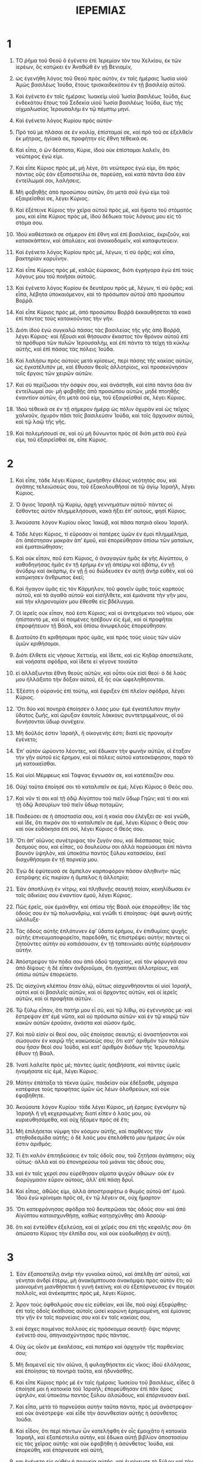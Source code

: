 #+TITLE: ΙΕΡΕΜΙΑΣ 
* 1  

1. ΤΟ ῥῆμα τοῦ Θεοῦ ὃ ἐγένετο ἐπὶ Ἱερεμίαν τὸν του Χελκίου, ἐκ τῶν ἱερέων, ὃς κατῴκει ἐν Ἀναθὼθ ἐν γῇ Βενιαμὶν, 
2. ὡς ἐγενήθη λόγος τοῦ Θεοῦ πρὸς αὐτὸν, ἐν ταῖς ἡμέραις Ἰωσία υἱοῦ Ἀμὼς βασιλέως Ἰούδα, ἔτους τρισκαιδεκάτου ἐν τῇ βασιλείᾳ αὐτοῦ. 
3. Καὶ ἐγένετο ἐν ταῖς ἡμέραις Ἰωακεὶμ υἱοῦ Ἰωσία βασιλέως Ἰούδα, ἕως ἑνδεκάτου ἔτους τοῦ Σεδεκία υἱοῦ Ἰωσία βασιλέως Ἰούδα, ἕως τῆς αἰχμαλωσίας Ἱερουσαλὴμ ἐν τῷ πέμπτῳ μηνί. 

4. Καὶ ἐγένετο λόγος Κυρίου πρὸς αὐτόν· 
5. Πρὸ τοῦ με πλάσαι σε ἐν κοιλίᾳ, ἐπίσταμαί σε, καὶ πρὸ τοῦ σε ἐξελθεῖν ἐκ μήτρας, ἡγίακά σε, προφήτην εἰς ἔθνη τέθεικά σε. 

6. Καὶ εἶπα, ὁ ὢν δέσποτα, Κύριε, ἰδοὺ οὐκ ἐπίσταμαι λαλεῖν, ὅτι νεώτερος ἐγώ εἰμι. 
7. Καὶ εἶπε Κύριος πρὸς μὲ, μὴ λέγε, ὅτι νεώτερος ἐγώ εἰμι, ὅτι πρὸς πάντας οὓς ἐὰν ἐξαποστείλω σε, πορεύσῃ, καὶ κατὰ πάντα ὅσα ἐὰν ἐντείλωμαί σοι, λαλήσεις. 
8. Μὴ φοβηθῇς ἀπὸ προσώπου αὐτῶν, ὅτι μετὰ σοῦ ἐγώ εἰμι τοῦ ἐξαιρεῖσθαί σε, λέγει Κύριος. 
9. Καὶ ἐξέτεινε Κύριος τὴν χεῖρα αὐτοῦ πρὸς μὲ, καὶ ἥψατο τοῦ στόματός μου, καὶ εἶπε Κύριος πρὸς μὲ, ἰδοὺ δέδωκα τοὺς λόγους μου εἰς τὸ στόμα σου. 

10. Ἰδοὺ καθέστακά σε σήμερον ἐπὶ ἔθνη καὶ ἐπὶ βασιλείας, ἐκριζοῦν, καὶ κατασκάπτειν, καὶ ἀπολύειν, καὶ ἀνοικοδομεῖν, καὶ καταφυτεύειν. 

11. Καὶ ἐγένετο λόγος Κυρίου πρὸς μὲ, λέγων, τί σὺ ὁρᾷς; καὶ εἶπα, βακτηρίαν καρυΐνην. 
12. Καὶ εἶπε Κύριος πρὸς μὲ, καλῶς ἑώρακας, διότι ἐγρήγορα ἐγὼ ἐπὶ τοὺς λόγους μου τοῦ ποιῆσαι αὐτούς. 
13. Καὶ ἐγένετο λόγος Κυρίου ἐκ δευτέρου πρὸς μὲ, λέγων, τί σὺ ὁρᾷς; καὶ εἶπα, λέβητα ὑποκαιόμενον, καὶ τὸ πρόσωπον αὐτοῦ ἀπὸ προσώπου Βοῤῥᾶ. 
14. Καὶ εἶπε Κύριος πρὸς μὲ, ἀπὸ προσώπου Βοῤῥᾶ ἐκκαυθήσεται τὰ κακὰ ἐπὶ πάντας τοὺς κατοικοῦντας τὴν γῆν. 
15. Διότι ἰδοὺ ἐγὼ συγκαλῶ πάσας τὰς βασιλείας τῆς γῆς ἀπὸ Βοῤῥᾶ, λέγει Κύριος· καὶ ἥξουσι καὶ θήσουσιν ἕκαστος τὸν θρόνον αὐτοῦ ἐπὶ τὰ πρόθυρα τῶν πυλῶν Ἱερουσαλὴμ, καὶ ἐπὶ πάντα τὰ τείχη τὰ κύκλῳ αὐτῆς, καὶ ἐπὶ πάσας τὰς πόλεις Ἰούδα. 
16. Καὶ λαλήσω πρὸς αὐτοὺς μετὰ κρίσεως, περὶ πάσης τῆς κακίας αὐτῶν, ὡς ἐγκατέλιπόν με, καὶ ἔθυσαν θεοῖς ἀλλοτρίοις, καὶ προσεκύνησαν τοῖς ἔργοις τῶν χειρῶν αὐτῶν. 

17. Καὶ σὺ περίζωσαι τὴν ὀσφύν σου, καὶ ἀνάστηθι, καὶ εἰπὸ πάντα ὅσα ἄν ἐντείλωμαί σοι· μὴ φοβηθῇς ἀπὸ προσώπου αὐτῶν, μηδὲ πτοηθῇς ἐναντίον αὐτῶν, ὅτι μετὰ σοῦ εἰμι, τοῦ ἐξαιρεῖσθαί σε, λέγει Κύριος. 
18. Ἰδοὺ τέθεικά σε ἐν τῇ σήμερον ἡμέρᾳ ὡς πόλιν ὀχυρὰν καὶ ὡς τεῖχος χαλκοῦν, ὀχυρὸν πᾶσι τοῖς βασιλεύσιν Ἰούδα, καὶ τοῖς ἄρχουσιν αὐτοῦ, καὶ τῷ λαῷ τῆς γῆς. 
19. Καὶ πολεμήσουσί σε, καὶ οὐ μὴ δύνωνται πρὸς σὲ διότι μετὰ σοῦ ἐγώ εἰμι, τοῦ ἐξαιρεῖσθαί σε, εἶπε Κύριος. 
* 2  

2. Καὶ εἶπε, τάδε λέγει Κύριος, ἐμνήσθην ἐλέους νεότητός σου, καὶ ἀγάπης τελειώσεώς σου, τοῦ ἐξακολουθῆσαί σε τῷ ἁγίῳ Ἰσραὴλ, λέγει Κύριος. 
3. Ὁ ἅγιος Ἰσραὴλ τῷ Κυρίῳ, ἀρχὴ γεννημάτων αὐτοῦ· πάντες οἱ ἔσθοντες αὐτὸν πλημμελήσουσι, κακὰ ἥξει ἐπʼ αὐτοὺς, φησὶ Κύριος. 

4. Ἀκούσατε λόγον Κυρίου οἶκος Ἰακὼβ, καὶ πᾶσα πατριὰ οἴκου Ἰσραήλ. 
5. Τάδε λέγει Κύριος, τί εὕροσαν οἱ πατέρες ὑμῶν ἐν ἐμοὶ πλημμέλημα, ὅτι ἀπέστησαν μακρὰν ἀπʼ ἐμοῦ, καὶ ἐπορεύθησαν ὀπίσω τῶν ματαίων, καὶ ἐματαιώθησαν; 
6. Καὶ οὐκ εἶπαν, ποῦ ἐστι Κύριος, ὁ ἀναγαγὼν ἡμᾶς ἐκ γῆς Αἰγύπτου, ὁ καθοδηγήσας ἡμᾶς ἐν τῇ ἐρήμῳ ἐν γῇ ἀπείρῳ καὶ ἀβάτῳ, ἐν γῇ ἀνύδρῳ καὶ ἀκάρπῳ, ἐν γῇ ᾗ οὐ διώδευσεν ἐν αὐτῇ ἀνὴρ εὐθὲν, καὶ οὐ κατῴκησεν ἄνθρωπος ἐκεῖ; 
7. Καὶ ἤγαγον ὑμᾶς εἰς τὸν Κάρμηλον, τοῦ φαγεῖν ὑμᾶς τοὺς καρποὺς αὐτοῦ, καὶ τὰ ἀγαθὰ αὐτοῦ· καὶ εἰσήλθετε, καὶ ἐμιάνατε τὴν γῆν μου, καὶ τὴν κληρονομίαν μου ἔθεσθε εἰς βδέλυγμα. 
8. Οἱ ἱερεῖς οὐκ εἶπαν, ποῦ ἐστι Κύριος; καὶ οἱ ἀντεχόμενοι τοῦ νόμου, οὐκ ἠπίσταντό με, καὶ οἱ ποιμένες ἠσέβουν εἰς ἐμὲ, καὶ οἱ προφῆται ἐπροφήτευον τῇ Βάαλ, καὶ ὀπίσω ἀνωφελοῦς ἐπορεύθησαν. 

9. Διατοῦτο ἔτι κριθήσομαι πρὸς ὑμᾶς, καὶ πρὸς τοὺς υἱοὺς τῶν υἱῶν ὑμῶν κριθήσομαι. 
10. Διότι ἔλθετε εἰς νήσους Χεττιεὶμ, καὶ ἴδετε, καὶ εἰς Κηδὰρ ἀποστείλατε, καὶ νοήσατε σφόδρα, καὶ ἴδετε εἰ γέγονε τοιαῦτα· 
11. εἰ ἀλλάξωνται ἔθνη θεοὺς αὐτῶν, καὶ οὗτοι οὐκ εἰσὶ θεοί· ὁ δὲ λαός μου ἠλλάξατο τὴν δόξαν αὐτοῦ, ἐξ ἧς οὐκ ὠφεληθήσονται. 
12. Ἐξέστη ὁ οὐρανὸς ἐπὶ τούτῳ, καὶ ἔφριξεν ἐπὶ πλεῖον σφόδρα, λέγει Κύριος. 
13. Ὅτι δύο καὶ πονηρὰ ἐποίησεν ὁ λαός μου· ἐμὲ ἐγκατέλιπον πηγὴν ὕδατος ζωῆς, καὶ ὤρυξαν ἑαυτοῖς λάκκους συντετριμμένους, οἳ οὐ δυνήσονται ὕδωρ συνέχειν. 

14. Μὴ δοῦλός ἐστιν Ἰσραὴλ, ἢ οἰκογενής ἐστι; διατί εἰς προνομὴν ἐγένετο; 
15. Ἐπʼ αὐτὸν ὠρύοντο λέοντες, καὶ ἔδωκαν τὴν φωνὴν αὐτῶν, οἳ ἔταξαν τὴν γῆν αὐτοῦ εἰς ἔρημον, καὶ αἱ πόλεις αὐτοῦ κατεσκάφησαν, παρὰ τὸ μὴ κατοικεῖσθαι. 
16. Καὶ υἱοὶ Μέμφεως καὶ Τάφνας ἔγνωσάν σε, καὶ κατέπαιζόν σου. 
17. Οὐχὶ ταῦτα ἐποίησέ σοι τὸ καταλιπεῖν σε ἐμέ; λέγει Κύριος ὁ Θεός σου. 

18. Καὶ νῦν τί σοι καὶ τῇ ὁδῷ Αἰγύπτου τοῦ πιεῖν ὕδωρ Γηῶν; καὶ τί σοι καὶ τῇ ὁδῷ Ἀσσυρίων τοῦ πιεῖν ὕδωρ ποταμῶν; 
19. Παιδεύσει σε ἡ ἀποστασία σου, καὶ ἡ κακία σου ἐλέγξει σε· καὶ γνῶθι, καὶ ἴδε, ὅτι πικρόν σοι τὸ καταλιπεῖν σε ἐμὲ, λέγει Κύριος ὁ Θεός σου· καὶ οὐκ εὐδόκησα ἐπὶ σοὶ, λέγει Κύριος ὁ Θεός σου. 

20. Ὅτι ἀπʼ αἰῶνος συνέτριψας τὸν ζυγόν σου, καὶ διέσπασας τοὺς δεσμούς σου, καὶ εἶπας, οὐ δουλεύσω σοι ἀλλὰ πορεύσομαι ἐπὶ πάντα βουνὸν ὑψηλὸν, καὶ ὑποκάτω παντὸς ξύλου κατασκίου, ἐκεῖ διαχυθήσομαι ἐν τῇ πορνείᾳ μου. 
21. Ἐγὼ δὲ ἐφύτευσά σε ἄμπελον καρποφόρον πᾶσαν ἀληθινήν· πῶς ἐστράφης εἰς πικρίαν ἡ ἄμπελος ἡ ἀλλοτρία; 
22. Ἐὰν ἀποπλύνῃ ἐν νίτρῳ, καὶ πληθυνῇς σεαυτῇ ποίαν, κεκηλίδωσαι ἐν ταῖς ἀδικίαις σου ἐναντίον ἐμοῦ, λέγει Κύριος. 

23. Πῶς ἐρεῖς, οὐκ ἐμιάνθην, καὶ ὀπίσω τῆς Βάαλ οὐκ ἐπορεύθην; ἴδε τὰς ὁδούς σου ἐν τῷ πολυανδρίῳ, καὶ γνῶθι τί ἐποίησας· ὀψὲ φωνὴ αὐτῆς ὠλόλυξε· 
24. Τὰς ὁδοὺς αὐτῆς ἐπλάτυνεν ἐφʼ ὕδατα ἐρήμου, ἐν ἐπιθυμίαις ψυχῆς αὐτῆς ἐπνευματοφορεῖτο, παρεδόθη, τίς ἐπιστρέψει αὐτήν; πάντες οἱ ζητοῦντες αὐτὴν οὐ κοπιάσουσιν, ἐν τῇ ταπεινώσει αὐτῆς εὑρήσουσιν αὐτήν. 
25. Ἀπόστρεψον τὸν πόδα σου ἀπὸ ὁδοῦ τραχείας, καὶ τὸν φάρυγγά σου ἀπὸ δίψους· ἡ δὲ εἶπεν ἀνδριοῦμαι, ὅτι ἠγαπήκει ἀλλοτρίους, καὶ ὀπίσω αὐτῶν ἐπορεύετο. 

26. Ὡς αἰσχύνη κλέπτου ὅταν ἁλῷ, οὕτως αἰσχυνθήσονται οἱ υἱοὶ Ἰσραὴλ, αὐτοὶ καὶ οἱ βασιλεῖς αὐτῶν, καὶ οἱ ἄρχοντες αὐτῶν, καὶ οἱ ἱερεῖς αὐτῶν, καὶ οἱ προφῆται αὐτῶν. 
27. Τῷ ξύλῳ εἶπαν, ὅτι πατήρ μου εἶ σὺ, καὶ τῷ λίθῳ, σὺ ἐγέννησάς με· καὶ ἔστρεψαν ἐπʼ ἐμὲ νῶτα, καὶ οὐ πρόσωπα αὐτῶν· καὶ ἐν τῷ καιρῷ τῶν κακῶν αὐτῶν ἐροῦσιν, ἀνάστα καὶ σῶσον ἡμᾶς. 
28. Καὶ ποῦ εἰσὶν οἱ θεοί σου, οὓς ἐποίησας σεαυτῷ; εἰ ἀναστήσονται καὶ σώσουσιν ἐν καιρῷ τῆς κακώσεώς σου; ὅτι κατʼ ἀριθμὸν τῶν πόλεών σου ἦσαν θεοί σου Ἰούδα, καὶ κατʼ ἀριθμὸν διόδων τῆς Ἱερουσαλὴμ ἔθυον τῇ Βάαλ. 
29. Ἱνατί λαλεῖτε πρὸς μέ; πάντες ὑμεῖς ἠσεβήσατε, καὶ πάντες ὑμεῖς ἠνομήσατε εἰς ἐμὲ, λέγει Κύριος. 
30. Μάτην ἐπάταξα τὰ τέκνα ὑμῶν, παιδείαν οὐκ ἐδέξασθε, μάχαιρα κατέφαγε τοὺς προφήτας ὑμῶν ὡς λέων ὀλοθρεύων, καὶ οὐκ ἐφοβήθητε. 

31. Ἀκούσατε λόγον Κυρίου· τάδε λέγει Κύριος, μὴ ἔρημος ἐγενόμην τῷ Ἰσραὴλ ἢ γῆ κεχερσωμένη; διατί εἶπεν ὁ λαός μου, οὐ κυριευθησόμεθα, καὶ οὐχ ἥξομεν πρὸς σὲ ἔτι; 
32. Μὴ ἐπιλήσεται νύμφη τὸν κόσμον αὐτῆς, καὶ παρθένος τὴν στηθοδεσμίδα αὐτῆς; ὁ δὲ λαός μου ἐπελάθετό μου ἡμέρας ὧν οὐκ ἔστιν ἀριθμός. 
33. Τί ἔτι καλὸν ἐπιτηδεύσεις ἐν ταῖς ὁδοῖς σου, τοῦ ζητῆσαι ἀγάπησιν; οὐχ οὕτως· ἀλλὰ καὶ σὺ ἐπονηρεύσω τοῦ μιάναι τὰς ὁδούς σου, 
34. καὶ ἐν ταῖς χερσί σου εὑρέθησαν αἵματα ψυχῶν ἀθώων· οὐκ ἐν διορύγμασιν εὗρον αὐτοὺς, ἀλλʼ ἐπὶ πάσῃ δρυΐ. 
35. Καὶ εἶπας, ἀθῶός εἰμι, ἀλλὰ ἀποστραφήτω ὁ θυμὸς αὐτοῦ ἀπʼ ἐμοῦ. 
 Ἰδοὺ ἐγὼ κρίνομαι πρὸς σὲ, ἐν τῷ λέγειν σε, οὐχ ἥμαρτον· 
36. Ὅτι κατεφρόνησας σφόδρα τοῦ δευτερῶσαι τὰς ὁδούς σου· καὶ ἀπὸ Αἰγύπτου καταισχυνθήσῃ, καθὼς κατῃσχύνθης ἀπὸ Ἀσσούρ· 
37. ὅτι καὶ ἐντεῦθεν ἐξελεύσῃ, καὶ αἱ χεῖρές σου ἐπὶ τῆς κεφαλῆς σου· ὅτι ἀπώσατο Κύριος τὴν ἐλπίδα σου, καὶ οὐκ εὐοδωθήσῃ ἐν αὐτῇ. 
* 3  

1. Ἐὰν ἐξαποστείλῃ ἀνὴρ τὴν γυναῖκα αὐτοῦ, καὶ ἀπέλθῃ ἀπʼ αὐτοῦ, καὶ γένηται ἀνδρὶ ἑτέρῳ, μὴ ἀνακάμπτουσα ἀνακάμψει πρὸς αὐτὸν ἔτι; οὐ μιαινομένη μιανθήσεται ἡ γυνὴ ἐκείνη; καὶ σὺ ἐξεπόρνευσας ἐν ποιμέσι πολλοῖς, καὶ ἀνέκαμπτες πρὸς μὲ, λέγει Κύριος. 
2. Ἆρον τοὺς ὀφθαλμούς σου εἰς εὐθεῖαν, καὶ ἴδε, ποῦ οὐχὶ ἐξεφύρθης· ἐπὶ ταῖς ὁδοῖς ἐκάθισας αὐτοῖς ὡσεὶ κορώνη ἐρημουμένη, καὶ ἐμίανας τὴν γῆν ἐν ταῖς πορνείαις σου καὶ ἐν ταῖς κακίαις σου, 
3. καὶ ἔσχες ποιμένας πολλοὺς εἰς πρόσκομμα σεαυτῇ· ὄψις πόρνης ἐγένετό σου, ἀπηναισχύντησας πρὸς πάντας. 

4. Οὐχ ὡς οἶκόν με ἐκαλέσας, καὶ πατέρα καὶ ἀρχηγὸν τῆς παρθενίας σου; 
5. Μὴ διαμενεῖ εἰς τὸν αἰῶνα, ἢ φυλαχθήσεται εἰς νῖκος; ἰδοὺ ἐλάλησας, καὶ ἐποίησας τὰ πονηρὰ ταῦτα, καὶ ἠδυνάσθης. 

6. Καὶ εἶπε Κύριος πρὸς μὲ ἐν ταῖς ἡμέραις Ἰωσείου τοῦ βασιλέως, εἶδες ἃ ἐποίησέ μοι ἡ κατοικία τοῦ Ἰσραήλ; ἐπορεύθησαν ἐπὶ πᾶν ὄρος ὑψηλὸν, καὶ ὑποκάτω παντὸς ξύλου ἀλσώδους, καὶ ἐπόρνευσαν ἐκεῖ. 
7. Καὶ εἶπα, μετὰ τὸ πορνεῦσαι αὐτὴν ταῦτα πάντα, πρὸς μὲ ἀνάστρεψον· καὶ οὐκ ἀνέστρεψε· καὶ εἶδε τὴν ἀσυνθεσίαν αὐτῆς ἡ ἀσύνθετος Ἰούδα. 
8. Καὶ εἶδον, ὅτι περὶ πάντων ὧν κατελήφθη ἐν οἷς ἐμοιχᾶτο ἡ κατοικία Ἰσραὴλ, καὶ ἐξαπέστειλα αὐτὴν, καὶ ἔδωκα αὐτῇ βιβλίον ἀποστασίου εἰς τὰς χεῖρας αὐτῆς· καὶ οὐκ ἐφοβήθη ἡ ἀσύνθετος Ἰούδα, καὶ ἐπορεύθη, καὶ ἐπόρνευσε καὶ αὐτὴ, 
9. και ἐγένετο εἰς οὐθὲν ἡ πορνεία αὐτῆς, καὶ ἐμοίχευσε τὸ ξύλον καὶ τὸν λίθον. 
10. Καὶ ἐν πᾶσι τούτοις οὐκ ἐπεστράφη πρὸς μὲ ἡ ἀσύνθετος Ἰούδα ἐξ ὅλης τῆς καρδίας αὐτῆς, ἀλλʼ ἐπὶ ψεύδει. 

11. Καὶ εἶπε Κύριος πρὸς μὲ, ἐδικαίωσε τὴν ψυχὴν αὐτοῦ Ἰσραὴλ ἀπὸ τῆς ἀσυνθέτου Ἰούδα. 
12. Πορεύου καὶ ἀνάγνωθι τοὺς λόγους τούτους πρὸς Βοῤῥᾶν, καὶ ἐρεῖς, ἐπιστράφηθι πρὸς μὲ ἡ κατοικία τοῦ Ἰσραὴλ, λέγει Κύριος· καὶ μὴ στηριῶ τὸ πρόσωπόν μου ἐφʼ ὑμᾶς, ὅτι ἐλεήμων ἐγώ εἰμι, λέγει Κύριος, καὶ οὐ μηνιῶ ὑμῖν εἰς τὸν αἰῶνα. 
13. Πλὴν, γνῶθι τὴν ἀδικίαν σου, ὅτι εἰς Κύριον τὸν Θεόν σου ἠσέβησας, καὶ διέχεας τὰς ὁδούς σου εἰς ἀλλοτρίους ὑποκάτω παντὸς ξύλου ἀλσώδους, τῆς δὲ φωνῆς μου οὐχ ὑπήκουσας, λέγει Κύριος. 
14. Ἐπιστράφητε υἱοὶ ἀφεστηκότες, λέγει Κύριος, διότι ἐγὼ κατακυριεύσω ὑμῶν, καὶ λήψομαι ὑμᾶς ἕνα ἐκ πόλεως καὶ δύο ἐκ πατριᾶς, καὶ εἰσάξω ὑμᾶς εἰς Σιὼν, 
15. καὶ δώσω ὑμῖν ποιμένας κατὰ τὴν καρδίαν μου, καὶ ποιμανοῦσιν ὑμᾶς ποιμαίνοντες μετʼ ἐπιστήμης. 

16. Καὶ ἔσται ἐὰν πληθυνθῆτε, καὶ αὐξηθῆτε ἐπὶ τῆς γῆς, λέγει Κύριος, ἐν ταῖς ἡμέραις ἐκείναις οὐκ ἐροῦσιν ἔτι, κιβωτὸς διαθήκης ἁγίου Ἰσραὴλ, οὐκ ἀναβήσεται ἐπὶ καρδίαν, οὐκ ὀνομασθήσεται, οὐδὲ ἐπισκεφθήσεται, καὶ οὐ ποιηθήσεται ἔτι. 
17. Ἐν ταῖς ἡμέραις ἐκείναις καὶ ἐν τῷ καιρῷ ἐκείνῳ καλέσουσι τὴν Ἱερουσαλὴμ, Θρόνον Κυρίου· καὶ συναχθήσονται πάντα τὰ ἔθνη εἰς αὐτὴν, καὶ οὐ πορεύσονται ἔτι ὀπίσω τῶν ἐνθυμημάτων τῆς καρδίας αὐτῶν τῆς πονηρᾶς. 

18. Ἐν ταῖς ἡμέραις ἐκείναις συνελεύσονται ὁ οἶκος Ἰούδα ἐπὶ τὸν οἶκον τοῦ Ἰσραὴλ, καὶ ἥξουσιν ἐπιτοαυτὸ ἀπὸ γῆς Βοῤῥᾶ, καὶ ἀπὸ πασῶν τῶν χωρῶν ἐπὶ τὴν γῆν, ἣν κατεκληρονόμησα τοὺς πατέρας αὐτῶν. 
19. Καὶ ἐγὼ εἶπα, γένοιτο Κύριε· ὅτι τάξω σε εἰς τέκνα, καὶ δώσω σοι γῆν ἐκλεκτὴν, κληρονομίαν Θεοῦ παντοκράτορος ἐθνῶν· καὶ εἶπα, πατέρα καλέσετέ με, καὶ ἀπʼ ἐμοῦ οὐκ ἀποστραφήσεσθε. 
20. Πλὴν ὡς ἀθετεῖ γυνὴ εἰς τὸν συνόντα αὐτῇ, οὕτως ἠθέτησεν εἰς ἐμὲ ὁ οἶκος Ἰσραὴλ, λέγει Κύριος. 

21. Φωνὴ ἐκ χειλέων ἠκούσθη κλαυθμοῦ καὶ δεήσεως υἱῶν Ἰσραὴλ, ὅτι ἠδίκησαν ἐν ταῖς ὁδοῖς αὐτῶν, ἐπελάθοντο Θεοῦ ἁγίου αὐτῶν. 
22. Ἐπιστράφητε υἱοὶ ἐπιστρέφοντες, καὶ ἰάσομαι τὰ συντρίμματα ὑμῶν. 
 Ἰδοὺ δοῦλοι ἡμεῖς ἐσόμεθά σοι· ὅτι σὺ Κύριος ὁ Θεὸς ἡμῶν εἶ. 
23. Ὄντως εἰς ψεῦδος ἦσαν οἱ βουνοὶ, καὶ ἡ δύναμις τῶν ὀρέων, πλὴν διὰ Κυρίου Θεοῦ ἡμῶν ἡ σωτηρία τοῦ Ἰσραήλ. 
24. Ἡ δὲ αἰσχύνη κατηνάλωσε τοὺς μόχθους τῶν πατέρων ἡμῶν, ἀπὸ νεότητος ἡμῶν, τὰ πρόβατα αὐτῶν καὶ τοὺς μόσχους αὐτῶν καὶ τοὺς υἱοὺς αὐτῶν καὶ τὰς θυγατέρας αὐτῶν. 
25. Ἐκοιμήθημεν ἐν τῇ αἰσχύνῃ ἡμῶν, καὶ ἐπεκάλυψεν ἡμᾶς ἡ ἀτιμία ἡμῶν, διότι ἔναντι τοῦ Θεοῦ ἡμῶν ἡμάρτομεν ἡμεῖς, καὶ οἱ πατέρες ἡμῶν, ἀπὸ νεότητος ἡμῶν ἕως τῆς ἡμέρας ταύτης· καὶ οὐχ ὑπηκούσαμεν τῆς φωνῆς Κυρίου τοῦ Θεοῦ ἡμῶν. 
* 4  

1. Ἐὰν ἐπιστραφῇ Ἰσραὴλ, λέγει Κύριος, πρὸς μὲ, ἐπιστραφήσεται· καὶ ἐὰν περιέλῃ τὰ βδελύγματα αὐτοῦ ἐκ στόματος αὐτοῦ, καὶ ἀπὸ τοῦ προσώπου μου εὐλαβηθῇ, 
2. καὶ ὀμόσῃ, ζῇ Κύριος, μετὰ ἀληθείας ἐν κρίσει καὶ ἐν δικαιοσύνῃ, καὶ εὐλογήσουσιν ἐν αὐτῷ ἔθνη, καὶ ἐν αὐτῷ αἰνέσουσι τῷ Θεῷ ἐν Ἰερουσαλήμ. 

3. Ὅτι τάδε λέγει Κύριος τοῖς ἀνδράσιν Ἰούδα, καὶ τοῖς κατοικοῦσιν Ἱερουσαλὴμ, νεώσατε ἑαυτοῖς νεώματα, καὶ μὴ σπείρητε ἐπʼ ἀκάνθαις. 
4. Περιτμήθητε τῷ Θεῷ ὑμῶν, καὶ περιτέμεσθε τὴν σκληροκαρδίαν ὑμῶν ἄνδρες Ἰούδα, καὶ οἱ κατοικοῦντες Ἱερουσαλὴμ, μὴ ἐξέλθῃ ὡς πῦρ ὁ θυμός μου, καὶ ἐκκαυθήσεται, καὶ οὐκ ἔσται ὁ σβέσων, ἀπὸ προσώπου πονηρίας ἐπιτηδευμάτων ὑμῶν. 

5. Ἀναγγείλατε ἐν τῷ Ἰούδᾳ, καὶ ἀκουσθήτω ἐν Ἱερουσαλήμ· εἴπατε, σημάνατε ἐπὶ τῆς γῆς σάλπιγγι, κεκράξατε μέγα· εἴπατε, συνάχθητε, καὶ εἰσέλθωμεν εἰς τὰς πόλεις τὰς τειχήρεις. 
6. Ἀναλαβόντες φεύγετε εἰς Σιών· σπεύσατε, μὴ στῆτε, ὅτι κακὰ ἐγὼ ἐπάγω ἀπὸ Βοῤῥα, καὶ συντριβὴν μεγάλην. 
7. Ἀνέβη λέων ἐκ τῆς μάνδρας αὐτοῦ, ἐξολοθρεύων ἔθνη ἐξῇρε, καὶ ἐξῆλθεν ἐκ τοῦ τόπου αὐτοῦ, τοῦ θεῖναι τὴν γῆν εἰς ἐρήμωσιν· καὶ αἱ πόλεις καθαιρεθήσονται, παρὰ τὸ μὴ κατοικεῖσθαι αὐτάς. 
8. Ἐπὶ τούτοις περιζώσασθε σάκκους, καὶ κόπτεσθε, καὶ ἀλαλάξατε, διότι οὐκ ἀπεστράφη ὁ θυμὸς Κυρίου ἀφʼ ὑμῶν. 
9. Καὶ ἔσται ἐν ἐκείνῃ τῇ ἡμέρᾳ, λέγει Κύριος, ἀπολεῖται ἡ καρδία τοῦ βασιλέως, καὶ ἡ καρδία τῶν ἀρχόντων, καὶ οἱ ἱερεῖς ἐκστήσονται, καὶ οἱ προφῆται θαυμάσονται. 

10. Καὶ εἶπα, ὦ δέσποτα Κύριε, ἆρά γε ἀπατῶν ἠπάτησας τὸν λαὸν τοῦτον καὶ τὴν Ἱερουσαλὴμ, λέγων, εἰρήνη ἔσται, καὶ ἰδοὺ ἥψατο ἡ μάχαιρα ἕως τῆς ψυχῆς αὐτῶν. 

11. Ἐν τῷ καιρῷ ἐκείνῳ ἐροῦσι τῷ λαῷ τούτῳ καὶ τῇ Ἱερουσαλὴμ, πνεῦμα πλανήσεως ἐν τῇ ἐρήμῳ, ὁδὸς τῆς θυγατρὸς τοῦ λαοῦ μου, οὐκ εἰς καθαρὸν, οὐδʼ εἰς ἅγιον. 
12. Πνεῦμα πληρώσεως ἥξει μοι· νῦν δὲ ἐγὼ λαλῶ κρίματά μου πρὸς αὐτούς. 
13. Ἰδοὺ ὡς νεφέλη ἀναβήσεται, καὶ ὡς καταιγὶς τὰ ἄρματα αὐτοῦ, κουφότεροι ἀετῶν οἱ ἵπποι αὐτοῦ· οὐαὶ ἡμῖν, ὅτι ταλαιπωροῦμεν. 

14. Ἀπόπλυνε ἀπὸ κακίας τὴν καρδίαν σου Ἱερουσαλὴμ, ἵνα σωθῇς· ἕως πότε ὑπάρχουσιν ἐν σοὶ διαλογισμοὶ πόνων σου; 
15. Διότι φωνὴ ἀγγέλλοντος ἐκ Δὰν ἥξει, καὶ ἀκουσθήσεται πόνος ἐξ ὄρους Ἐφραίμ. 
16. Ἀναμνήσατε ἔθνη, ἰδοὺ ἥκασιν· ἀναγγείλατε ἐν Ἱερουσαλὴμ, συστροφαὶ ἔρχονται ἐκ γῆς μακρόθεν, καὶ ἔδωκαν ἐπὶ τὰς πόλεις Ἰούδα φωνὴν αὐτῶν. 
17. Ὡς φυλάσσοντες ἀγρὸν, ἐγένοντο ἐπʼ αὐτὴν κύκλῳ, ὅτι ἐμοῦ ἠμέλησας, λέγει Κύριος. 
18. Αἱ ὁδοί σου καὶ τὰ ἐπιτηδεύματά σου ἐποίησαν ταῦτά σοι· αὕτη ἡ κακία σου, ὅτι πικρὰ, ὅτι ἥψατο ἕως τῆς καρδίας σου. 

19. Τὴν κοιλίαν μου, τὴν κοιλίαν μου ἀλγῶ, καὶ τὰ αἰσθητήρια τῆς καρδίας μου, μαιμάσσει ἡ ψυχή μου, σπαράσσεται ἡ καρδία μου· οὐ σιωπήσομαι, ὅτι φωνὴν σάλπιγγος ἤκουσεν ἡ ψυχή μου, κραυγὴν πολέμου 
20. καὶ ταλαιπωρίας συντριμμὸν ἐπικαλεῖται, ὅτι τεταλαιπώρηκε πᾶσα ἡ γῆ, ἄφνω τεταλαιπώρηκεν ἡ σκηνὴ, διεσπάσθησαν αἱ δέῤῥεις μου. 
21. Ἕως πότε ὄψομαι φεύγοντας ἀκούων φωνὴν σαλπίγγων; 

22. Διότι οἱ ἡγούμενοι τοῦ λαοῦ μου ἐμὲ οὐκ ᾔδεισαν· υἱοὶ ἄφρονές εἰσι καὶ οὐ συνετοὶ, σοφοί εἰσι τοῦ κακοποιῆσαι, τὸ δὲ καλῶς ποιῆσαι οὐκ ἐπέγνωσαν. 

23. Ἐπέβλεψα ἐπὶ τὴν γῆν, καὶ ἰδοὺ οὐθὲν, καὶ εἰς τὸν οὐρανὸν, καὶ οὐκ ἦν τὰ φῶτα αὐτοῦ. 
24. Εἶδον τὰ ὄρη, καὶ ἦν τρέμοντα, καὶ πάντας τοὺς βουνοὺς ταρασσομένους. 
25. Ἐπέβλεψα, καὶ ἰδοὺ οὐκ ἦν ἄνθρωπος, καὶ πάντα τὰ πετεινὰ τοῦ οὐρανοῦ ἐπτοεῖτο. 
26. Εἶδον, καὶ ἰδοὺ ὁ Κάρμηλος ἔρημος, καὶ πᾶσαι αἱ πόλεις ἐμπεπυρισμέναι πυρὶ ἀπὸ προσώπου Κυρίου, καὶ ἀπὸ προσώπου ὀργῆς θυμοῦ αὐτοῦ ἠφανίσθησαν. 

27. Τάδε λέγει Κύριος, ἔρημος ἔσται πᾶσα ἡ γῆ, συντέλειαν δὲ οὐ μὴ ποιήσω. 
28. Ἐπὶ τούτοις πενθείτω ἡ γῆ, καὶ συσκοτασάτω ὁ οὐρανὸς ἄνωθεν· διότι ἐλάλησα, καὶ οὐ μετανοήσω, ὥρμησα, καὶ οὐκ ἀποστρέψω ἀπʼ αὐτῆς. 
29. Ἀπὸ φωνῆς ἱππέως, καὶ ἐντεταμένου τόξου ἀνεχώρησε πᾶσα ἡ χώρα· εἰσέδυσαν εἴς τὰ σπήλαια, καὶ εἰς τὰ ἄλση ἐκρύβησαν, καὶ ἐπὶ τὰς πέτρας ἀνέβησαν· πᾶσα πόλις ἐγκατελείφθη, οὐ κατῴκει ἐν αὐταῖς ἄνθρωπος. 
30. Καὶ σὺ τί ποιήσεις; ἐὰν περιβάλῃ κόκκινον, καὶ κοσμήσῃ κόσμῳ χρυσῷ· ἐὰν ἐγχρίσῃ στίβι τοὺς ὀφθαλμούς σου, εἰς μάταιον ὡραϊσμός σου· ἀπώσαντό σε οἱ ἐρασταί σου, τὴν ψυχήν σου ζητοῦσιν. 

31. Ὅτι φωνὴν ὡς ὠδινούσης ἤκουσα τοῦ στεναγμοῦ σου, ὡς πρωτοτοκούσης· φωνὴ θυγατρὸς Σιὼν ἐκλυθήσεται, καὶ παρήσει τὰς χεῖρας αὐτῆς· οἴμοι ἐγὼ, ὅτι ἐκλείπει ἡ ψυχή μου ἐπὶ τοῖς ἀνῃρημένοις. 
* 5  

1. Περιδράμετε ἐν ταῖς ὁδοῖς Ἱερουσαλὴμ, καὶ ἴδετε, καὶ γνῶτε, καὶ ζητήσατε ἐν ταῖς πλατείαις αὐτῆς, ἐὰν εὕρητε, εἰ ἔστι ποιῶν κρίμα, καὶ ζητῶν πίστιν· καὶ ἵλεως ἔσομαι αὐτοῖς, λέγει Κύριος. 
2. Ζῇ Κύριος, λέγουσι, διατοῦτο οὐκ ἐν ψεύδεσιν ὀμνύουσι; 
3. Κύριε, οἱ ὀφθαλμοί σου εἰς πίστιν· ἐμαστίγωσας αὐτοὺς, καὶ οὐκ ἐπόνεσαν, συνετέλεσας αὐτοὺς, καὶ οὐκ ἠθέλησαν δέξασθαι παιδείαν· ἐστερέωσαν τὰ πρόσωπα αὐτῶν ὑπὲρ πέτραν, καὶ οὐκ ἠθέλησαν ἐπιστραφῆναι. 
4. Καὶ ἐγὼ εἶπα, ἴσως πτωχοί εἰσι, διότι οὐκ ἐδυνάσθησαν, ὅτι οὐκ ἔγνωσαν ὁδὸν Κυρίου, καὶ κρίσιν Θεοῦ. 
5. Πορεύσομαι πρὸς τοὺς ἁδροὺς, καὶ λαλήσω αὐτοῖς, ὅτι αὐτοὶ ἐπέγνωσαν ὁδὸν Κυρίου, καὶ κρίσιν Θεοῦ· καὶ ἰδοὺ ὁμοθυμαδὸν συνέτριψαν ζυγὸν, διέῤῥηξαν δεσμούς. 

6. Διατοῦτο ἔπαισεν αὐτοὺς λέων ἐκ τοῦ δρυμοῦ, καὶ λύκος ἕως τῶν οἰκιῶν ὠλόθρευσεν αὐτοὺς, καὶ πάρδαλις ἐγρηγόρησεν ἐπὶ τὰς πόλεις αὐτῶν· πάντες οἱ ἐκπορευόμενοι ἀπʼ αὐτῶν θηρευθήσονται, ὅτι ἐπλήθυναν ἀσεβείας αὐτῶν, ἴσχυσαν ἐν ταῖς ἀποστροφαῖς αὐτῶν. 
7. Ποίᾳ τούτων ἵλεως γένωμαί σοι; οἱ υἱοί σου ἐγκατέλιπόν με, καὶ ὤμνυον ἐν τοῖς οὐκ οὖσι θεοῖς· καὶ ἐχόρτασα αὐτοὺς, καὶ ἐμοιχῶντο, καὶ ἐν οἴκοις πορνῶν κατέλυον. 
8. Ἵπποι θηλυμανεῖς ἐγενήθησαν, ἕκαστος ἐπὶ τὴν γυναῖκα τοῦ πλησίον αὐτοῦ ἐχρεμέτιζον. 
9. Μὴ ἐπὶ τούτοις οὐκ ἐπισκέψομαι; λέγει Κύριος· ἢ ἐν ἔθνει τοιούτῳ οὐκ ἐκδικήσει ἡ ψυχή μου; 

10. Ἀνάβητε ἐπὶ τοὺς προμαχῶνας αὐτῆς, καὶ κατασκάψατε, συντέλειαν δὲ μὴ ποιήσητε· ὑπολίπεσθε τὰ ὑποστηρίγματα αὐτῆς, ὅτι τοῦ Κυρίου εἰσίν. 
11. Ὅτι ἀθετῶν ἠθέτησεν εἰς ἐμὲ, λέγει Κύριος, οἶκος Ἰσραὴλ, καὶ οἶκος Ἰούδα 
12. ἐψεύσατο τῷ Κυρίῳ αὐτῶν, καὶ εἶπαν, οὐκ ἔστι ταῦτα· οὐχ ἥξει ἐφʼ ἡμᾶς κακὰ, καὶ μάχαιραν καὶ λιμὸν οὐκ ὀψόμεθα. 
13. Οἱ προφῆται ἡμῶν ἦσαν εἰς ἄνεμον, καὶ λόγος Κυρίου οὐχ ὑπῆρχεν ἐν αὐτοῖς. 

14. Διατοῦτο τάδε λέγει Κύριος παντοκράτωρ, ἀνθʼ ὧν ἐλαλήσατε τὸ ῥῆμα τοῦτο, ἰδοὺ ἐγὼ δέδωκα τοὺς λόγους μου εἰς τὸ στόμα σου πῦρ, καὶ τὸν λαὸν τοῦτον ξύλα, καὶ καταφάγεται αὐτούς. 
15. Ἰδοὺ ἐγὼ ἐπάγω ἐφʼ ὑμᾶς ἔθνος πόῤῥωθεν, οἶκος Ἰσραὴλ, λέγει Κύριος, ἔθνος οὗ οὐκ ἀκούσει τῆς φωνῆς τῆς γλώσσης αὐτοῦ. 
16. Πάντες ἰσχυροὶ, καὶ κατέδονται τὸν θερισμὸν ὑμῶν, 
17. καὶ τοὺς ἄρτους ὑμῶν, καὶ κατέδονται τοὺς υἱοὺς ὑμῶν, καὶ τὰς θυγατέρας ὑμῶν, καὶ κατέδονται τὰ πρόβατα ὑμῶν, καὶ τοὺς μόσχους ὑμῶν, καὶ κατέδονται τοὺς ἀμπελῶνας ὑμῶν, καὶ τοὺς συκῶνας ὑμῶν, καὶ τοὺς ἐλαιῶνας ὑμῶν· καὶ ἀλοήσουσι τὰς πόλεις τὰς ὀχυρὰς ὑμῶν, ἐφʼ αἷς ὑμεῖς πεποίθατε ἐπʼ αὐταῖς, ἐν ῥομφαίᾳ. 
18. Καὶ ἔσται ἐν ταῖς ἡμέραις ἐκείναις, λέγει Κύριος ὁ Θεός σου, οὐ μὴ ποιήσω ὑμᾶς εἰς συντέλειαν. 

19. Καὶ ἔσται ὅταν εἴπητε, τίνος ἕνεκεν ἐποίησε Κύριος ὁ Θεὸς ἡμῶν ἡμῖν πάντα ταῦτα; καὶ ἐρεῖς αὐτοῖς, ἀνθʼ ὧν ἐδουλεύσατε θεοῖς ἀλλοτρίοις ἐν τῇ γῇ ὑμῶν, οὕτως δουλεύσετε ἀλλοτρίοις ἐν τῇ γῇ οὐχ ὑμῶν. 

20. Ἀναγγείλατε ταῦτα εἰς τὸν οἶκον Ἰακὼβ, καὶ ἀκουσθήτω ἐν τῷ οἴκῳ Ἰούδα. 
21. Ἀκούσατε δὴ ταῦτα λαὸς μωρὸς καὶ ἀκάρδιος, ὀφθαλμοὶ αὐτοῖς καὶ οὐ βλέπουσιν, ὦτα αὐτοῖς καὶ οὐκ ἀκούουσι. 
22. Μὴ ἐμὲ οὐ φοβηθήσεσθε; λέγει Κύριος· ἢ ἀπὸ προσώπου μου οὐκ εὐλαβηθήσεσθε; τὸν τάξαντα ἄμμον ὅριον τῇ θαλάσσῃ, πρόσταγμα αἰώνιον, καὶ οὐχ ὑπερβήσεται αὐτὸ, καὶ ταραχθήσεται, καὶ οὐ δυνήσεται· καὶ ἠχήσουσι τὰ κύματα αὐτῆς, καὶ οὐχ ὑπερβήσεται αὐτό. 

23. Τῷ δὲ λαῷ τούτῳ ἐγενήθη καρδία ἀνήκοος καὶ ἀπειθὴς, καὶ ἐξέκλιναν καὶ ἀπήλθοσαν, 
24. καὶ οὐκ εἶπον ἐν τῇ καρδίᾳ αὐτῶν, φοβηθῶμεν δὴ Κύριον τὸν Θεὸν ἡμῶν, τὸν διδόντα ἡμῖν ὑετὸν πρώϊμον καὶ ὄψιμον, κατὰ καιρὸν πληρώσεως προστάγματος θερισμοῦ, καὶ ἐφύλαξεν ἡμῖν. 
25. Αἱ ἀνομίαι ὑμῶν ἐξέκλιναν ταῦτα, καὶ αἱ ἁμαρτίαι ὑμῶν ἀπέστησαν τὰ ἀγαθὰ ἀφʼ ὑμῶν. 
26. Ὅτι εὑρέθησαν ἐν τῷ λαῷ μου ἀσεβεῖς, καὶ παγίδας ἔστησαν τοῦ διαφθεῖραι ἄνδρας, καὶ συνελαμβάνοσαν. 

27. Ὡς παγὶς ἐφεσταμένη πλήρης πετεινῶν, οὕτως οἱ οἶκοι αὐτῶν πλήρεις δόλου· διατοῦτο ἐμεγαλύνθησαν, καὶ ἐπλούτησαν, 
28. καὶ παρέβησαν κρίσιν, οὐκ ἔκριναν κρίσιν ὀρφανοῦ, καὶ κρίσιν χήρας οὐκ ἐκρίνοσαν. 
29. Μὴ ἐπὶ τούτοις οὐκ ἐπισκέψομαι; λέγει Κύριος· ἢ ἐν ἔθνει τῷ τοιούτῳ οὐκ ἐκδικήσει ἡ ψυχή μου; 

30. Ἔκστασις καὶ φρικτὰ ἐγενήθη ἐπὶ τῆς γῆς. 
31. Οἱ προφῆται προφητεύουσιν ἄδικα, καὶ οἱ ἱερεῖς ἐπεκρότησαν ταῖς χερσὶν αὐτῶν, καὶ ὁ λαός μου ἠγάπησεν οὕτως· καὶ τί ποιήσετε εἰς τὰ μετὰ ταῦτα; 
* 6  

1. Ἐνισχύσατε υἱοὶ Βενιαμὶν ἐκ μέσου τῆς Ἱερουσαλὴμ, καὶ ἐν Θεκουὲ σημάνατε σάλπιγγι, καὶ ὑπὲρ Βαιθαχαρμὰ ἄρατε σημεῖον, ὅτι κακὰ ἐκκέκυφεν ἀπὸ Βοῤῥᾶ, καὶ συντριβὴ μεγάλη γίνεται· 
2. καὶ ἀφαιρεθήσεται τὸ ὕψος θύγατερ Σιών. 
3. Εἰς αὐτὴν ἥξουσι ποιμένες, καὶ τὰ ποίμνια αὐτῶν· καὶ πήξουσιν ἐπʼ αὐτὴν σκηνὰς κύκλῳ, καὶ ποιμανοῦσιν ἕκαστος τῇ χειρὶ αὐτοῦ. 

4. Παρασκευάσασθε ἐπʼ αὐτὴν εἰς πόλεμον, ἀνάστητε, καὶ ἀναβῶμεν ἐπʼ αὐτὴν μεσημβρίας· οὐαὶ ἡμῖν, ὅτι κέκλικεν ἡ ἡμέρα, ὅτι ἐκλείπουσιν αἱ σκιαὶ τῆς ἡμέρας. 
5. Ἀνάστητε, καὶ ἀναβῶμεν ἐπʼ αὐτὴν νυκτὶ, καὶ διαφθείρωμεν τὰ θεμέλια αὐτῆς. 

6. Ὅτι τάδε λέγει Κύριος, ἔκκοψον τὰ ξύλα αὐτῆς, ἔκχεον ἐπὶ Ἱερουσαλὴμ δύναμιν· ὦ πόλις ψευδὴς, ὅλη καταδυναστεία ἐν αὐτῇ. 
7. Ὡς ψύχει λάκκος ὕδωρ, οὕτω ψύχει κακία αὐτῆς· ἀσέβεια καὶ ταλαιπωρία ἀκουσθήσεται ἐν αὐτῇ ἐπὶ πρόσωπον αὐτῆς διαπαντός. 

8. Πόνῳ καὶ μάστιγι παιδευθήσῃ Ἱερουσαλὴμ, μὴ ἀποστῇ ἡ ψυχή μου ἀπὸ σοῦ, μὴ ποιήσω σε ἄβατον γῆν, ἥτις οὐ κατοικισθῇ. 

9. Ὅτι τάδε λέγει Κύριος, καλαμᾶσθε, καλαμᾶσθε ὡς ἄμπελον τὰ κατάλοιπα τοῦ Ἰσραὴλ, ἐπιστρέψατε ὡς ὁ τρυγῶν ἐπὶ τὸν κάρταλλον αὐτοῦ. 
10. Πρὸς τίνα λαλήσω, καὶ διαμαρτύρωμαι, καὶ εἰσακούσεται; ἰδοὺ ἀπερίτμητα τὰ ὦτα αὐτῶν, καὶ οὐ δυνήσονται ἀκούειν· ἰδοὺ τὸ ῥῆμα Κυρίου ἐγένετο αὐτοῖς εἰς ὀνειδισμὸν, οὐ μὴ βουληθῶσιν αὐτό. 

11. Καὶ τὸν θυμόν μου ἔπλησα, καὶ ἐπέσχον, καὶ οὐ συνετέλεσα αὐτούς· ἐκχεῶ ἐπὶ νήπια ἔξωθεν, καὶ ἐπὶ συναγωγὴν νεανίσκων ἅμα, ὅτι ἀνὴρ καὶ γυνὴ συλληφθήσονται, πρεσβύτερος μετὰ πλήρους ἡμερῶν. 
12. Καὶ μεταστραφήσονται αἱ οἰκίαι αὐτῶν εἰς ἑτέρους, ἀγροὶ καὶ αἱ γυναῖκες αὐτῶν ἐπιτοαυτό· ὅτι ἐκτενῶ τὴν χεῖρά μου ἐπὶ τοὺς κατοικοῦντας τὴν γῆν ταύτην, λέγει Κύριος. 

13. Ὅτι ἀπὸ μικροῦ αὐτῶν καὶ ἕως μεγάλου πάντες συνετελέσαντο ἄνομα, ἀπὸ ἱερέως καὶ ἕως ψευδοπροφήτου πάντες ἐποίησαν ψευδῆ. 
14. Καὶ ἰῶντο σύντριμμα τοῦ λαοῦ μου, ἐξουθενοῦντες καὶ λέγοντες, εἰρήνη εἰρήνη· καὶ ποῦ ἐστιν εἰρήνη; 
15. Κατῃσχύνθησαν, ὅτι ἐξελίποσαν· καὶ οὐδʼ ὡς καταισχυνόμενοι κατῃσχύνθησαν, καὶ τὴν ἀτιμίαν αὐτῶν οὐκ ἔγνωσαν· διατοῦτο πεσοῦνται ἐν τῇ πτώσει αὐτῶν, καὶ ἐν καιρῷ ἐπισκοπῆς ἀπολοῦνται, εἶπε Κύριος. 

16. Τάδε λέγει Κύριος, στῆτε ἐπὶ ταῖς ὁδοῖς, καὶ ἴδετε, καὶ ἐρωτήσατε τρίβους Κυρίου αἰωνίους· καὶ ἴδετε ποία ἐστὶν ἡ ὁδὸς ἡ ἀγαθὴ, καὶ βαδίζετε ἐν αὐτῇ, καὶ εὑρήσετε ἁγνισμὸν ταῖς ψυχαῖς ὑμῶν· Καὶ εἶπαν, οὐ πορευσόμεθα. 
17. Καθέστακα ἐφʼ ὑμᾶς σκοπούς· ἀκούσατε τῆς φωνῆς τῆς σάλπιγγος· καὶ εἶπαν, οὐκ ἀκουσόμεθα. 

18. Διὰ τοῦτο ἤκουσαν τὰ ἔθνη, καὶ οἱ ποιμαίνοντες τὰ ποίμνια αὐτῶν. 
19. Ἄκουε γῆ, ἰδοὺ ἐγὼ ἐπάγω ἐπὶ τὸν λαὸν τοῦτον κακὰ, τὸν καρπὸν ἀποστροφῆς αὐτῶν, ὅτι τῶν λόγων μου οὐ προσέσχον, καὶ τὸν νόμον μου ἀπώσαντο. 
20. Ἱνατί μοι λίβανον ἐκ Σαβὰ φέρετε, καὶ κινάμωμον ἐκ γῆς μακρόθεν; τὰ ὁλοκαυτώματα ὑμῶν οὐκ εἰσὶ δεκτὰ, καὶ αἱ θυσίαι ὑμῶν οὐχ ἥδυνάν μοι. 
21. Διατοῦτο τάδε λέγει Κύριος, ἰδοὺ ἐγὼ δίδωμι ἐπὶ τὸν λαὸν τοῦτον ἀσθένειαν, καὶ ἀσθενήσουσι πατέρες καὶ υἱοὶ ἅμα, γείτων καὶ ὁ πλησίον αὐτοῦ ἀπολοῦνται. 

22. Τάδε λέγει Κύριος, ἰδοὺ λαὸς ἔρχεται ἀπὸ Βοῤῥᾶ, καὶ ἔθνη ἐξεγερθήσονται ἀπʼ ἐσχάτου τῆς γῆς. 
23. Τόξον καὶ ζιβύνην κρατήσουσιν· ἰταμός ἐστι, καὶ οὐκ ἐλεήσει· φωνὴ αὐτοῦ, ὡς θάλασσα κυμαίνουσα· ἐφʼ ἵπποις καὶ ἅρμασι παρατάξεται ὡς πῦρ εἰς πόλεμον πρὸς σὲ, θύγατερ Σιών. 

24. Ἠκούσαμεν τὴν ἀκοὴν αὐτῶν, παρελύθησαν αἱ χεῖρες ἡμῶν, θλίψις κατέσχεν ἡμᾶς, ὠδῖνες ὡς τικτούσης. 
25. Μὴ ἐκπορεύεσθε εἰς ἀγρὸν, καὶ ἐν ταῖς ὁδοῖς μὴ βαδίζετε, ὅτι ῥομφαία τῶν ἐχθρῶν παροικεῖ κυκλόθεν. 
26. Θύγατερ λαοῦ μου περίζωσαι σάκκον, κατάπασσε ἐν σποδῷ, πένθος ἀγαπητοῦ ποιήσαι σεαυτῇ κοπετὸν οἰκτρὸν, ὅτι ἐξαίφνης ἥξει ταλαιπωρία ἐφʼ ὑμᾶς. 

27. Δοκιμαστὴν δέδωκά σε ἐν λαοῖς δεδοκιμασμένοις, καὶ γνώσῃ με ἐν τῷ δοκιμάσαι με τὴν ὁδὸν αὐτῶν, 
28. πάντες ἀνήκοοι πορεύομενοι σκολιῶς· χαλκὸς καὶ σίδηρος, πάντες διεφθαρμένοι εἰσίν. 
29. Ἐξέλιπε φυσητὴρ ἀπὸ πυρὸς, ἐξέλιπε μόλιβος· εἰς κενὸν ἀργυροκόπος ἀργυροκοπεῖ, πονηρία αὐτῶν οὐκ ἐτάκη. 
30. Ἀργύριον ἀποδεδοκιμασμένον καλέσατε αὐτοὺς, ὅτι ἀπεδοκίμασεν αὐτοὺς Κύριος. 
* 7  

2. Ἀκούσατε λόγον Κυρίου πᾶσα Ἰουδαία. 
3. Τάδε λέγει Κύριος ὁ Θεὸς Ἰσραὴλ, διορθώσατε τὰς ὁδοὺς ὑμῶν, καὶ τὰ ἐπιτηδεύματα ὑμῶν, καὶ κατοικιῶ ὑμᾶς ἐν τῷ τόπῳ τούτῳ. 
4. Μὴ πεποίθατε ἐφʼ ἑαυτοῖς ἐπὶ λόγοις ψευδέσιν, ὅτι τὸ παράπαν οὐκ ὠφελήσουσιν ὑμᾶς, λέγοντες, ναὸς Κυρίου, ναὸς Κυρίου ἐστίν. 

5. Ὅτι ἐὰν διορθοῦντες διορθώσητε τὰς ὁδοὺς ὑμῶν καὶ τὰ ἐπιτηδεύματα ὑμῶν, καὶ ποιοῦντες ποιήσητε κρίσιν ἀναμέσον ἀνδρὸς, καὶ ἀναμέσον τοῦ πλησίον αὐτοῦ, 
6. καὶ προσήλυτον καὶ ὀρφανὸν καὶ χήραν μὴ καταδυναστεύσητε, καὶ αἷμα ἀθῶον μὴ ἐκχέητε ἐν τῷ τόπῳ τούτῳ, καὶ ὀπίσω θεῶν ἀλλοτρίων μὴ πορεύησθε εἰς κακὸν ὑμῖν, 
7. καὶ κατοικιῶ ὑμᾶς ἐν τῷ τόπῳ τούτῳ ἐν γῇ ᾗ ἔδωκα τοῖς πατράσιν ὑμῶν ἐξ αἰῶνος καὶ ἕως αἰῶνος. 

8. Εἰ δὲ ὑμεῖς πεποίθατε ἐπὶ λόγοις ψευδέσιν, ὅθεν οὐκ ὠφεληθήσεσθε, 
9. καὶ φονεύετε, καὶ μοιχᾶσθε, καὶ κλέπτετε, καὶ ὀμνύετε ἐπʼ ἀδίκῳ, καὶ θυμιᾶτε τῇ Βάαλ, καὶ ἐπορεύεσθε ὀπίσω θεῶν ἀλλοτρίων, ὧν οὐκ οἴδατε, τοῦ κακῶς εἶναι ὑμῖν, 
10. καὶ ἤλθετε καὶ ἔστητε ἐνώπιον ἐμοῦ ἐν τῷ οἴκῳ οὗ ἐπικέκληται τὸ ὄνομά μου ἐπʼ αὐτῷ, καὶ εἴπατε, ἀπεσχήμεθα τοῦ μὴ ποιεῖν πάντα τὰ βδελύγματα ταῦτα. 
11. Μὴ σπήλαιον λῃστῶν ὁ οἶκός μου, οὗ ἐπικέκληται τὸ ὄνομά μου ἐπʼ αὐτῷ ἐκεῖ ἐνώπιον ὑμῶν; καὶ ἰδοὺ ἐγὼ ἑώρακα, λέγει Κύριος. 
12. Ὅτι πορεύθητε εἰς τὸν τόπον μου τὸν ἐν Σηλὼ, οὗ κατεσκήνωσα τὸ ὄνομά μου ἐκεῖ ἔμπροσθεν, καὶ ἴδετε ἃ ἐποίησα αὐτῷ ἀπὸ προσώπου κακίας λαοῦ μου Ἰσραήλ. 

13. Καὶ νῦν ἀνθʼ ὧν ἐποιήσατε πάντα τὰ ἔργα ταῦτα, καὶ ἐλάλησα πρὸς ὑμᾶς καὶ οὐκ ἠκούσατέ μου, καὶ ἐκάλεσα ὑμᾶς καὶ οὐκ ἀπεκρίθητε, 
14. τοίνυν κᾀγὼ ποιήσω τῷ οἴκῳ ᾧ ἐπικέκληται τὸ ὄνομά μου ἐπʼ αὐτῷ, ἐφʼ ᾧ ὑμεῖς πεποίθατε ἐπʼ αὐτῷ, καὶ τῷ τόπῳ ᾧ ἔδωκα ὑμῖν καὶ τοῖς πατράσιν ὑμῶν, καθὼς ἐποίησα τῇ Σηλώ. 
15. Καὶ ἀποῤῥίψω ὑμᾶς ἀπὸ προσώπου μου, καθὼς ἀπέῤῥιψα τοὺς ἀδελφοὺς ὑμῶν, πᾶν τὸ σπέρμα Ἐφραΐμ. 

16. Καὶ σὺ μὴ προσεύχου περὶ τοῦ λαοῦ τούτου, καὶ μὴ ἀξιοῦ τοῦ ἐλεηθῆναι αὐτοὺς, καὶ μὴ εὔχου, καὶ μὴ προσέλθῃς μοι περὶ αὐτῶν, ὅτι οὐκ εἰσακούσομαι. 
17. Ἢ οὐχ ὁρᾷς, τί αὐτοὶ ποιοῦσιν ἐν ταῖς πόλεσιν Ἰούδα, καὶ ἐν ταῖς ὁδοῖς Ἱερουσαλήμ; 
18. Οἱ υἱοὶ αὐτῶν συλλέγουσι ξύλα, καὶ οἱ πατέρες αὐτῶν καίουσι πῦρ, καὶ αἱ γυναῖκες αὐτῶν τρίβουσι σταῖς, τοῦ ποιῆσαι καυῶνας τῇ στρατιᾷ τοῦ οὐρανοῦ, καὶ ἔσπεισαν σπονδὰς θεοῖς ἀλλοτρίοις, ἵνα παροργίσωσί με. 
19. Μὴ ἐμὲ αὐτοὶ παροργίζουσι; λέγει Κύριος· οὐχὶ ἑαυτοὺς, ὅπως καταισχυνθῇ τὰ πρόσωπα αὐτῶν; 

20. Διατοῦτο τάδε λέγει Κύριος, ἰδοὺ ὀργὴ καὶ θυμός μου χεῖται ἐπὶ τὸν τόπον τοῦτον, καὶ ἐπὶ τοὺς ἀνθρώπους, καὶ ἐπὶ τὰ κτήνη, καὶ ἐπὶ πᾶν ξύλου τοῦ ἀγροῦ αὐτῶν, καὶ ἐπὶ τὰ γεννήματα τῆς γῆς, καὶ καυθήσεται καὶ οὐ σβεσθήσεται. 

21. Τάδε λέγει Κύριος, τὰ ὁλοκαυτώματα ὑμῶν συναγάγετε μετὰ τῶν θυσιῶν ὑμῶν, καὶ φάγετε κρέα. 
22. Ὅτι οὐκ ἐλάλησα πρὸς τοὺς πατέρας ὑμῶν, καὶ οὐκ ἐνετειλάμην αὐτοῖς ἐν ἡμέρᾳ ᾗ ἀνήγαγον αὐτοὺς ἐκ γῆς Αἰγύπτου, περὶ ὁλοκαυτωμάτων καὶ θυσίας. 
23. Ἀλλʼ ἢ τὸ ῥῆμα τοῦτο ἐνετειλάμην αὐτοῖς, λέγων, ἀκούσατε τῆς φωνῆς μου, καὶ ἔσομαι ὑμῖν εἰς Θεὸν, καὶ ὑμεῖς ἔσεσθέ μοι εἰς λαὸν, καὶ πορεύεσθε ἐν πάσαις ταῖς ὁδοῖς μου, αἷς ἂν ἐντείλωμαι ὑμῖν, ὅπως ἂν εὖ ᾖ ὑμῖν. 
24. Καὶ οὐκ ἤκουσάν μου, καὶ οὐ προσέσχε τὸ οὖς αὐτῶν, ἀλλʼ ἐπορεύθησαν ἐν τοῖς ἐνθυμήμασι τῆς καρδίας αὐτῶν τῆς κακῆς, καὶ ἐγενήθησαν εἰς τὰ ὄπισθεν· καὶ οὐκ εἰς τὰ ἔμπροσθεν, 
25. ἀφʼ ἧς ἡμέρας ἐξήλθοσαν οἱ πατέρες αὐτῶν ἐκ γῆς Αἰγύπτου, καὶ ἕως τῆς ἡμέρας ταύτης· καὶ ἐξαπέστειλα πρὸς ὑμᾶς πάντας τοὺς δούλους μου, τοὺς προφήτας, ἡμέρας καὶ ὄρθρου, καὶ ἀπέστειλα, 
26. καὶ οὐκ εἰσήκουσάν μου, καὶ οὐ προσέσχε τὸ οὖς αὐτῶν, καὶ ἐσκλήρυναν τὸν τράχηλον αὐτῶν ὑπὲρ τοὺς πατέρας αὐτῶν. 

27. Καὶ ἐρεῖς αὐτοῖς τοῦτον τὸν λόγον, 
28. τοῦτο τὸ ἔθνος ὃ οὐκ ἤκουσε τῆς φωνῆς Κυρίου, οὐδὲ ἐδέξατο παιδείαν, ἐξέλιπεν ἡ πίστις ἐκ στόματος αὐτῶν. 

29. Κεῖρε τὴν κεφαλήν σου, καὶ ἀπόῤῥιπτε, καὶ ἀνάλαβε ἐπὶ χειλέων θρῆνον, ὅτι ἀπεδοκίμασε Κύριος, καὶ ἀπώσατο τὴν γενεὰν τὴν ποιοῦσαν ταῦτα. 
30. Ὅτι ἐποίησαν οἱ υἱοὶ Ἰούδα τὸ πονηρὸν ἐναντίον ἐμοῦ, λέγει Κύριος· ἔταξαν τὰ βδελύγματα αὐτῶν ἐν τῷ οἴκῳ, οὗ ἐπικέκληται τὸ ὄνομά μου ἐπʼ αὐτὸν, τοῦ μιάναι αὐτόν. 
31. Καὶ ᾠκοδόμησαν τὸν βωμὸν τοῦ Ταφὲθ, ὅς ἐστιν ἐν φάραγγι υἱοῦ Ἐννὸμ, τοῦ κατακαίειν τοὺς υἱοὺς αὐτῶν καὶ τὰς θυγατέρας αὐτῶν ἐν πυρὶ, ὃ οὐκ ἐνετειλάμην αὐτοῖς, καὶ οὐ διενοήθην ἐν τῇ καρδίᾳ μου. 

32. Διατοῦτο ἰδοὺ ἡμέραι ἔρχονται, λέγει Κύριος, καὶ οὐκ ἐροῦσιν ἔτι, Βωμὸς τοῦ Ταφὲθ καὶ φάραγξ υἱοῦ Ἐννὸμ, ἀλλʼ ἡ φάραγξ τῶν ἀνῃρημένων· καὶ θάψουσιν ἐν τῷ Ταφὲθ, διὰ τὸ μὴ ὑπάρχειν τόπον. 
33. Καὶ ἔσονται οἱ νεκροὶ τοῦ λαοῦ τούτου εἰς βρῶσιν τοῖς πετεινοῖς τοῦ οὐρανοῦ, καὶ τοῖς θηρίοις τῆς γῆς, καὶ οὐκ ἔσται ὁ ἀποσοβῶν. 
34. Καὶ καταλύσω ἐκ πόλεων Ἰούδα καὶ ἐκ διόδων Ἱερουσαλὴμ φωνὴν εὐφραινομένων, καὶ φωνὴν χαιρόντων, φωνὴν νυμφίου, καὶ φωνὴν νύμφης, ὅτι εἰς ἐρήμωσιν ἔσται πᾶσα ἡ γῆ. 
* 8  

1. Ἐν τῷ καιρῷ ἐκείνῳ, λέγει Κύριος, ἐξοίσουσι τὰ ὀστᾶ τῶν βασιλέων Ἰούδα, καὶ τὰ ὀστᾶ τῶν ἀρχόντων αὐτοῦ, καὶ τὰ ὀστᾶ τῶν ἱερέων, καὶ τὰ ὀστᾶ προφητῶν, καὶ τὰ ὀστᾶ τῶν κατοικούντων ἐν Ἱερουσαλὴμ ἐκ τῶν τάφων αὐτῶν, 
2. καὶ ψύξουσιν αὐτὰ πρὸς τὸν ἥλιον καὶ τὴν σελήνην, καὶ πρὸς πάντας τοὺς ἀστέρας, καὶ πρὸς πᾶσαν τὴν στρατιὰν τοῦ οὐρανοῦ, ἃ ἠγάπησαν, καὶ οἷς ἐδούλευσαν, καὶ ὧν ἐπορεύθησαν ὀπίσω αὐτῶν, καὶ ὧν ἀντείχοντο, καὶ οἷς προσεκύνησαν αὐτοῖς· οὐ κοπήσονται, καὶ οὐ ταφήσονται, καὶ ἔσονται εἰς παράδειγμα ἐπὶ πρόσωπου τῆς γῆς, 
3. ὅτι εἵλοντο τὸν θάνατον ἢ τὴν ζωὴν, καὶ πᾶσι τοῖς καταλοίποις τοῖς καταλειφθεῖσιν ἀπὸ τῆς γενεᾶς ἐκείνης, ἐν παντὶ τόπῳ οὗ ἐὰν ἐξώσω αὐτοὺς ἐκεῖ. 

4. Ὅτι τάδε λέγει Κύριος, μὴ ὁ πίπτων οὐκ ἀνίσταται; ἢ ὁ ἀποστρέφων οὐκ ἀναστρέφει; 
5. Διατί ἀπέστρεψεν ὁ λαός μου οὗτος ἀποστροφὴν ἀναιδῆ, καὶ κατεκρατήθησαν ἐν τῇ προαιρέσει αὐτῶν, καὶ οὐκ ἠθέλησαν τοῦ ἐπιστρέψαι; 
6. ἐνωτίσασθε δὴ, καὶ ἀκούσατε· οὐχ οὕτω λαλήσουσιν, οὐκ ἔστιν ἄνθρωπος ὁ μετανοῶν ἀπὸ τῆς κακίας αὐτοῦ, λέγων, τί ἐποίησα; διέλιπεν ὁ τρέχων ἀπὸ τοῦ δρόμου αὐτοῦ, ὡς ἵππος κάθιδρος ἐν χρεμετισμῷ αὐτοῦ. 
7. Καὶ ἡ ἀσίδα ἐν τῷ οὐρανῷ ἔγνω τὸν καιρὸν αὐτῆς, τρυγὼν καὶ χελιδὼν ἀγροῦ, στρουθία ἐφύλαξαν καιροὺς εἰσόδων ἑαυτῶν, ὁ δὲ λαός μου οὗτος οὐκ ἔγνω τὰ κρίματα Κυρίου. 

8. Πῶς ἐρεῖτε, ὅτι σοφοί ἐσμεν ἡμεῖς, καὶ νόμος Κυρίου μεθʼ ἡμῶν ἐστιν; εἰς μάτην ἐγενήθη σχοῖνος ψευδὴς γραμματεῦσιν. 
9. Ἠσχύνθησαν σοφοὶ, καὶ ἐπτοήθησαν καὶ ἑάλωσαν, ὅτι τὸν νόμον Κυρίου ἀπεδοκίμασαν· σοφία τίς ἐστιν ἐν αὐτοῖς; 
10. Διατοῦτο δώσω τὰς γυναῖκας αὐτῶν ἑτέροις, καὶ τοὺς ἀγροὺς αὐτῶν τοῖς κληρονόμοις, 
13. καὶ συνάξουσι τὰ γεννήματα αὐτῶν, λέγει Κύριος. Οὐκ ἔστι σταφυλὴ ἐν ταῖς ἀμπέλοις, καὶ οὐκ ἐστι σῦκα ἐν ταῖς συκαῖς, καὶ τὰ φύλλα κατεῤῥύηκεν. 

14. Ἐπὶ τί ἡμεῖς καθήμεθα; συνάχθητε, καὶ εἰσέλθωμεν εἰς τὰς πόλεις τὰς ὀχυρὰς, καὶ ἀποῤῥιφῶμεν ἐκεῖ, ὅτι ὁ Θεὸς ἀπέῤῥιψεν ἡμᾶς, καὶ ἐπότισεν ἡμᾶς ὕδωρ χολῆς, ὅτι ἡμάρτομεν ἐναντίον αὐτοῦ. 
15. Συνήχθημεν εἰς εἰρήνην, καὶ οὐκ ἦν ἀγαθὰ, εἰς καιρὸν ἰάσεως, καὶ ἰδοὺ σπουδή. 

16. Ἐκ Δὰν ἀκουσόμεθα φωνὴν ὀξύτητος ἵππων αὐτοῦ· ἀπὸ φωνῆς χρεμετισμοῦ ἱππασίας ἵππων αὐτοῦ ἐσείσθη πᾶσα ἡ γῆ. καὶ ἥξει καὶ καταφάγεται τὴν γῆν, καὶ τὸ πλήρωμα αὐτῆς, πόλιν καὶ τοὺς κατοικοῦντας ἐν αὐτῇ. 
17. Διότι ἰδοὺ ἐγὼ ἐξαποστέλλω εἰς ὑμᾶς ὄφεις θανατοῦντας, οἷς οὐκ ἔστιν ἐπᾴσαι, καὶ δήξονται ὑμᾶς 
18. ἀνίατα μετʼ ὀδύνης καρδίας ὑμῶν ἀπορουμένης. 

19. Ἰδοὺ φωνὴ κραυγῆς θυγατρὸς λαοῦ μου ἀπὸ γῆς μακρόθεν· μὴ Κύριος οὐκ ἔστιν ἐν Σιών; ἢ βασιλεὺς οὐκ ἔστιν ἐκεῖ; διότι παρώργισάν με ἐν τοῖς γλυπτοῖς αὐτῶν, καὶ ἐν ματαίοις ἀλλοτρίοις. 
20. Διῆλθε θέρος, παρῆλθεν ἀμητὸς, καὶ ἡμεῖς οὐ διεσώθημεν. 

21. Ἐπὶ συντρίμματι θυγατρὸς λαοῦ μου ἐσκοτώθην· ἐν ἀπορίᾳ κατίσχυσάν με ὠδῖνες ὡς τικτούσης. 
22. Καὶ μὴ ῥητίνη οὐκ ἔστιν ἐν Γαλαὰδ, ἢ ἰατρὸς οὐκ ἔστιν ἐκεῖ; διατί οὐκ ἀνέβη ἴασις θυγατρὸς λαοῦ μου; 

23. Τίς δώσει κεφαλῇ μου ὕδωρ, καὶ ὀφθαλμοῖς μου πηγὴν δακρύων; καὶ κλαύσομαι τὸν λαόν μου τοῦτον ἡμέρας καὶ νυκτὸς, τοὺς τετραυματισμένους θυγατρὸς λαοῦ μου. 
* 9  

1. Τίς δῴη μοι ἐν τῇ ἐρήμῳ σταθμὸν ἔσχατον, καὶ καταλείψω τὸν λαόν μου, καὶ ἀπελεύσομαι ἀπʼ αὐτῶν; ὅτι πάντες μοιχῶνται, σύνοδος ἀθετούντων, 
2. καὶ ἐνέτειναν τὴν γλῶσσαν αὐτῶν ὡς τόξον· ψεῦδος, καὶ οὐ πίστις ἐνίσχυσεν ἐπὶ τῆς γῆς, ὅτι ἐκ κακῶν εἰς κακὰ ἐξήλθοσαν, καὶ ἐμὲ οὐκ ἔγνωσαν, φησὶ Κύριος. 
3. Ἕκαστος ἀπὸ τοῦ πλησίον αὐτοῦ φυλάξασθε, καὶ ἐπʼ ἀδελφοῖς αὐτῶν μὴ πεποίθατε, ὅτι πᾶς ἀδελφὸς πτέρνῃ πτερνιεῖ, καὶ πᾶς φίλος δολίως πορεύσεται. 
4. Ἕκαστος κατὰ τοῦ φίλου αὐτοῦ καταπαίξεται, ἀλήθειαν οὐ μὴ λαλήσωσι· μεμάθηκεν ἡ γλῶσσα αὐτῶν λαλεῖν ψευδῆ, ἠδίκησαν, καὶ οὐ διέλιπον τοῦ ἐπιστρέψαι. 
5. Τόκος ἐπὶ τόκῳ, καὶ δόλος ἐπὶ δόλῳ· οὐκ ἤθελον εἰδέναι με, φησὶ Κύριος. 

6. Διατοῦτο τάδε λέγει Κύριος, ἰδοὺ ἐγὼ πυρώσω αὐτοὺς, καὶ δοκιμῶ αὐτούς· ὅτι ποιήσω ἀπὸ προσώπου πονηρίας θυγατρὸς λαοῦ μου. 
7. Βολὶς τιτρώσκουσα ἡ γλῶσσα αὐτῶν, δόλια τὰ ῥήματα τοῦ στόματος αὐτῶν· τῷ πλησίον αὐτοῦ λαλεῖ εἰρηνικὰ, καὶ ἐν ἑαυτῷ ἔχει τὴν ἔχθραν. 
8. Μὴ ἐπὶ τούτοις οὐκ ἐπισκέψομαι; λέγει Κύριος· ἢ ἐν λαῷ τοιούτῳ οὐκ ἐκδικήσει ἡ ψυχή μου; 
9. Ἐπὶ τὰ ὄρη λάβετε κοπετὸν, καὶ ἐπὶ τὰς τρίβους τῆς ἐρήμου θρῆνον, ὅτι ἐξέλιπον παρὰ τὸ μὴ εἶναι ἀνθρώπους· οὐκ ἤκουσαν φωνὴν ὑπάρξεως ἀπὸ πετεινῶν τοῦ οὐρανοῦ, καὶ ἕως κτηνῶν, ἐξέστησαν, ᾤχοντο. 
10. Καὶ δώσω τὴν Ἱερουσαλὴμ εἰς μετοικίαν, καὶ εἰς κατοικητήριον δρακόντων, καὶ τὰς πόλεις Ἰούδα εἰς ἀφανισμὸν θήσομαι, παρὰ τὸ μὴ κατοικεῖσθαι. 

11. Τίς ὁ ἄνθρωπος ὁ συνετὸς, καὶ συνέτω τοῦτο; καὶ ᾧ λόγος στόματος Κυρίου πρὸς αὐτὸν, ἀναγγειλάτω ὑμῖν, ἕνεκεν τίνος ἀπώλετο ἡ γῆ, ἀνήφθη, ὡς ἔρημος, παρὰ τὸ μὴ διοδεύεσθαι αὐτήν; 
12. Καὶ εἶπε Κύριος πρὸς μὲ, διὰ τὸ ἐγκαταλιπεῖν αὐτοὺς τὸν νόμον μου, ὃν ἔδωκα πρὸ προσώπου αὐτῶν, καὶ οὐκ ἤκουσαν τῆς φωνῆς μου, 
13. ἀλλʼ ἐπορεύθησαν ὀπίσω τῶν ἀρεστῶν τῆς καρδίας αὐτῶν τῆς κακῆς, καὶ ὀπίσω τῶν εἰδώλων ἃ ἐδίδαξαν αὐτοὺς οἱ πατέρες αὐτῶν. 
14. Διατοῦτο τάδε λέγει Κύριος ὁ Θεὸς Ἰσραὴλ, ἰδοὺ ἐγὼ ψωμιῶ αὐτοὺς ἀνάγκας, καὶ ποτιῶ αὐτοὺς ὕδωρ χολῆς, 
15. καὶ διασκορπιῶ αὐτοὺς ἐν τοῖς ἔθνεσιν, εἰς οὓς οὐκ ἐγίνωσκον αὐτοὶ καὶ οἱ πατέρες αὐτῶν, καὶ ἐπαποστελῶ ἐπʼ αὐτοὺς τὴν μάχαιραν, ἕως τοῦ ἐξαναλῶσαι αὐτοὺς ἐν αὐτῇ. 

16. Τάδε λέγει Κύριος, καλέσατε τὰς θρηνούσας, καὶ ἐλθέτωσαν, καὶ πρὸς τὰς σοφὰς ἀποστείλατε, καὶ φθεγξάσθωσαν, 
17. καὶ λαβέτωσαν ἐφʼ ὑμᾶς θρῆνον, καὶ καταγαγέτωσαν οἱ ὀφθαλμοὶ ὑμῶν δάκρυα, καὶ τὰ βλέφαρα ὑμῶν ῥείτω ὕδωρ, 
18. ὅτι φωνὴ οἰκτροῦ ἠκούσθη ἐν Σιών· πῶς ἐταλαιπωρήσαμεν, κατῃσχύνθημεν σφόδρα, ὅτι ἐγκατελίπομεν τὴν γῆν, καὶ ἀπεῤῥίψαμεν τὰ σκηνώματα ἡμῶν; 
19. Ἀκούσατε δὴ γυναῖκες λόγον Θεοῦ, καὶ δεξάσθω τὰ ὦτα ὑμῶν λόγους στόματος αὐτοῦ, καὶ διδάξατε τὰς θυγατέρας ὑμῶν οἶκτον, καὶ γυνὴ τὴν πλησίον αὐτῆς θρῆνον. 
20. Ὅτι ἀνέβη θάνατος διὰ τῶν θυρίδων ὑμῶν, εἰσῆλθεν εἰς τὴν γῆν ὑμῶν, τοῦ ἐκτρίψαι νήπια ἔξωθεν, καὶ νεανίσκους ἀπὸ τῶν πλατειῶν. 
21. Καὶ ἔσονται οἱ νεκροὶ τῶν ἀνθρώπων εἰς παράδειγμα ἐπὶ προσώπου τοῦ πεδίου τῆς γῆς ὑμῶν, ὡς χόρτος ὀπίσω θερίζοντος, καὶ οὐκ ἔσται ὁ συνάγων. 

22. Τάδε λέγει Κύριος, μὴ καυχάσθω ὁ σοφὸς ἐν τῇ σοφίᾳ αὐτοῦ, καὶ μὴ καυχάσθω ὁ ἰσχυρὸς ἐν τῆ ἰσχύϊ αὐτοῦ, καὶ μὴ καυχάσθω ὁ πλούσιος ἐν τῷ πλούτῳ αὐτοῦ, 
23. ἀλλʼ ἢ ἐν τούτῳ καυχάσθω ὁ καυχώμενος, συνιεῖν καὶ γινώσκειν, ὅτι ἐγώ εἰμι Κύριος ὁ ποιῶν ἔλεος καὶ κρίμα καὶ δικαιοσύνην ἐπὶ τῆς γῆς, ὅτι ἐν τούτοις τὸ θέλημά μου, λέγει Κύριος. 

24. Ἰδοὺ ἡμέραι ἔρχονται, λέγει Κύριος, καὶ ἐπισκέψομαι ἐπὶ πάντας περιτετμημένους ἀκροβυστίας αὐτῶν. 
25. Ἐπʼ Αἴγυπτον, καὶ ἐπὶ Ἰδουμαίαν, καὶ ἐπὶ Ἐδὼμ, καὶ ἐπὶ υἱοὺς Ἀμμὼν, καὶ ἐπὶ υἱοὺς Μωὰβ, καὶ ἐπὶ πάντα περικειρόμενον τὰ κατὰ πρόσωπον αὐτοῦ, τοὺς κατοικοῦντας ἐν τῇ ἐρήμῳ, ὅτι πάντα τὰ ἔθνη ἀπερίτμητα σαρκὶ, καὶ πᾶς οἶκος Ἰσραὴλ ἀπερίτμητοι καρδίας αὐτῶν. 
* 10  

1. Ἀκούσατε τὸν λόγον Κυρίου, ὃν ἐλάλησεν ἐφʼ ὑμᾶς, οἶκος Ἰσραήλ. 

2. Τάδε λέγει Κύριος, κατὰ τὰς ὁδοὺς τῶν ἐθνῶν μὴ μανθάνετε, καὶ ἀπὸ τῶν σημείων τοῦ οὐρανοῦ μὴ φοβεῖσθε, ὅτι φοβοῦνται αὐτὰ τοῖς προσώποις αὐτῶν. 
3. Ὅτι τὰ νόμιμα τῶν ἐθνῶν μάταια· ξύλον ἐστὶν ἐκ τοῦ δρυμοῦ ἐκκεκομμένον, ἔργον τέκτονος, καὶ χώνευμα, 
4. ἀργυρίῳ καὶ χρυσίῳ κεκαλλωπισμένα, ἐν σφύραις καὶ ἥλοις ἐστερέωσαν αὐτά· 
5. Θήσουσιν αὐτὰ, καὶ οὐ κινηθήσονται· ἀργύριον τορευτόν ἐστιν, οὐ πορεύσονται, 
9. ἀργύριον προσβλητόν ἐστιν. Ἀπὸ Θαρσεὶς ἥξει χρυσίον Μωφὰζ, καὶ χεὶρ χρυσοχόων, ἔργα τεχνιτῶν πάντα, ὑάκινθον καὶ πορφύραν ἐνδύσουσιν αὐτά. 
9a. Αἰρόμενα ἀρθήσονται, ὅτι οὐκ ἐπιβήσονται· μὴ φοβηθῆτε αὐτὰ, ὅτι οὐ μὴ κακοποιήσωσι, καὶ ἀγαθὸν οὐκ ἔστιν ἐν αὐτοῖς. 

11. Οὕτως ἐρεῖτε αὐτοῖς, θεοὶ οἳ τὸν οὐρανὸν καὶ τὴν γῆν οὐκ ἐποίησαν, ἀπολέσθωσαν ἐκ τῆς γῆς, καὶ ὑποκάτωθεν τοῦ οὐρανοῦ τούτου. 
12. Κύριος ὁ ποιήσας τὴν γῆν ἐν τῇ ἰσχύϊ αὐτοῦ, ὁ ἀνορθώσας τὴν οἰκουμένην ἐν τῇ σοφίᾳ αὐτοῦ, καὶ τῇ φρονήσει αὐτοῦ ἐξέτεινε τὸν οὐρανὸν, 
13. καὶ πλῆθος ὕδατος ἐν οὐρανῷ· καὶ ἀνήγαγε νεφέλας ἐξ ἐσχάτου τῆς γῆς, ἀστραπὰς εἰς ὑετὸν ἐποίησε, καὶ ἐξήγαγε φῶς ἐκ θησαυρῶν αὐτοῦ. 
14. Ἐμωράνθη πᾶς ἄνθρωπος ἀπὸ γνώσεως, κατῃσχύνθη πᾶς χρυσοχόος ἐπὶ τοῖς γλυπτοῖς αὐτοῦ, ὅτι ψευδῆ ἐχώνευσεν, οὐκ ἔστι πνεῦμα ἐν αὐτοῖς. 
15. Μάταιά ἐστιν ἔργα ἐμπεπαιγμένα, ἐν καιρῷ ἐπισκοπῆς αὐτῶν ἀπολοῦνται. 
16. Οὐκ ἔστι τοιαύτη μερὶς τῷ Ἰακὼβ, ὅτι ὁ πλάσας τὰ πάντα, αὐτὸς κληρονομία αὐτοῦ, Κύριος ὄνομα αὐτῷ. 

17. Συνήγαγεν ἔξωθεν τὴν ὑπόστασίν σου, κατοικοῦσαν ἐν ἐκλεκτοῖς. 
18. Ὅτι τάδε λέγει Κύριος, ἰδοὺ ἐγὼ σκελίζω τοὺς κατοικοῦντας τὴν γῆν ταύτην ἐν θλίψει, ὅπως εὑρεθῇ ἡ πληγή σου. 

19. Οὐαὶ ἐπὶ συντρίμματί σου, ἀλγηρὰ ἡ πληγή σου· κᾀγὼ εἶπα, ὄντως τοῦτο τὸ τραῦμά σου, καὶ κατέλαβέ σε. 
20. Ἡ σκηνή σου ἐταλαιπώρησεν, ὤλετο· καὶ πᾶσαι αἱ δέῤῥεις σου διεσπάσθησαν· οἱ υἱοί μου καὶ τὰ πρόβατά μου οὐκ εἰσὶν, οὐκ ἔστιν ἔτι τόπος τῆς σκηνῆς μου, τόπος τῶν δέῤῥεών μου. 
21. Ὅτι οἱ ποιμένες ἠφρονεύσαντο, καὶ τὸν Κύριον οὐκ ἐζήτησαν· διατοῦτο οὐκ ἐνόησε πᾶσα ἡ νομὴ, καὶ διεσκορπίσθησαν, 
22. φωνὴ ἀκοῆς ἰδοὺ ἔρχεται καὶ σειαμὸς μέγας ἐκ γῆς Βοῤῥᾶ, τοῦ τάξαι τὰς πόλεις Ἰούδα εἰς ἀφανισμὸν, καὶ κοίτην στρουθῶν. 

23. Οἶδα, Κύριε, ὅτι οὐχὶ τοῦ ἀνθρώπου ἡ ὁδὸς αὐτοῦ, οὐδὲ ἀνὴρ πορεύσεται καὶ κατορθώσει πορείαν αὐτοῦ. 
24. Παίδευσον ἡμᾶς Κύριε, πλὴν ἐν κρίσει καὶ μὴ ἐν θυμῷ, ἵνα μὴ ὀλίγους ἡμᾶς ποιήσῃς. 
25. Ἔκχεον τὸν θυμόν σου ἐπὶ ἔθνη τὰ μὴ εἰδότα σε, καὶ ἐπὶ γενεὰς αἳ τὸ ὄνομά σου οὐκ ἐπεκαλέσαντο, ὅτι κατέφαγον τὸν Ἰακὼβ καὶ ἐξανήλωσαν αὐτὸν, καὶ τὴν νομὴν αὐτοῦ ἠρήμωσαν. 
* 11  

1. Ὁ ΛΟΓΟΣ Ὁ ΓΕΝΟΜΕΝΟΣ ΠΑΡΑ ΚΥΡΙΟΥ ΠΡΟΣ ἹΕΡΕΜΙΑΝ, ΛΕΓΩΝ, 

2. Ἀκούσατε τοὺς λόγους τῆς διαθήκης ταύτης, καὶ λαλήσεις πρὸς ἄνδρας Ἰούδα, καὶ πρὸς τοὺς κατοικοῦντας ἐν Ἱερουσαλὴμ, 
3. καὶ ἐρεῖς πρὸς αὐτοὺς, τάδε λέγει Κύριος ὁ Θεὸς Ἰσραὴλ, ἐπικατάρατος ὁ ἄνθρωπος, ὃς οὐκ ἀκούσεται τῶν λόγων τῆς διαθήκης ταύτης, 
4. ἧς ἐνετειλάμην τοῖς πατράσιν ὑμῶν, ἐν ἡμέρᾳ ᾗ ἀνήγαγον αὐτοὺς ἐκ γῆς Αἰγύπτου ἐκ καμίνου τῆς σιδηρᾶς, λέγων, ἀκούσατε τῆς φωνῆς μου, καὶ ποιήσατε πάντα ὅσα ἐὰν ἐντείλωμαι ὑμῖν, καὶ ἔσεσθέ μοι εἰς λαὸν, καὶ ἐγὼ ἔσομαι ὑμῖν εἰς Θεόν· 
5. Ὅπως στήσω τὸν ὅρκον μου, ὃν ὤμοσα τοῖς πατράσιν ὑμῶν, τοῦ δοῦναι αὐτοῖς γῆν ῥέουσαν γάλα καὶ μέλι, καθὼς ἡ ἡμέρα αὕτη· καὶ ἀπεκρίθην καὶ εἶπα, γένοιτο Κύριε. 
6. Καὶ εἶπε Κύριος πρὸς μὲ, ἀνάγνωθι τοὺς λόγους τούτους ἐν πόλεσιν Ἰούδα, καὶ ἔξωθεν Ἱερουσαλὴμ, λέγων, ἀκούσατε τοὺς λόγους τῆς διαθήκης ταύτης, καὶ ποιήσατε αὐτούς. 
8. Καὶ οὐκ ἐποίησαν. 

9. Καὶ εἶπε Κύριος πρὸς μὲ, εὑρέθη σύνδεσμος ἐν ἀνδράσιν Ἰούδα, καὶ ἐν τοῖς κατοικοῦσιν ἐν Ἱερουσαλήμ· 
10. Ἐπεστράφησαν ἐπὶ τὰς ἀδικίας τῶν πατέρων αὐτῶν τῶν πρότερον, οἳ οὐκ ἠθέλησαν εἰσακοῦσαι τῶν λόγων μου, καὶ ἰδοὺ αὐτοὶ πορεύονται ὀπίσω θεῶν ἀλλοτρίων, τοῦ δουλεύειν αὐτοῖς· καὶ διεσκέδασεν οἶκος Ἰσραὴλ καὶ οἶκος Ἰούδα τὴν διαθήκην μου, ἣν διεθέμην πρὸς τοὺς πατέρας αὐτῶν. 

11. Διατοῦτο τάδε λέγει Κύριος, ἰδοὺ ἐγὼ ἐπάγω ἐπὶ τὸν λαὸν τοῦτον κακὰ, ἐξ ὧν οὐ δυνήσονται ἐξελθεῖν ἐξ αὐτῶν· καὶ κεκράξονται πρὸς μὲ, καὶ οὐκ εἰσακούσομαι αὐτῶν. 
12. Καὶ πορεύσονται πόλεις Ἰούδα καὶ οἱ κατοικοῦντες Ἱερουσαλὴμ, καὶ κεκράξονται πρὸς τοὺς θεοὺς, οἷς αὐτοὶ θυμιῶσιν αὐτοῖς, οἳ μὴ σώσουσιν αὐτοὺς ἐν τῷ καιρῷ τῶν κακῶν αὐτῶν. 
13. Ὅτι κατʼ ἀριθμὸν τῶν πόλεών σου ἦσαν θεοί σου Ἰούδα, καὶ κατʼ ἀριθμὸν ἐξόδων τῆς Ἱερουσαλὴμ ἐτάξατε βωμοὺς θυμιᾷν τῇ Βάαλ. 

14. Καὶ σὺ μὴ προσεύχου περὶ τοῦ λαοῦ τούτου, καὶ μὴ ἀξίου περὶ αὐτῶν ἐν δεήσει καὶ προσευχῇ, ὅτι οὐκ εἰσακούσομαι ἐν τῷ καιρῷ ἐν ᾧ ἐπικαλοῦνταί με, ἐν καιρῷ κακώσεως αὐτῶν. 
15. Τί ἡ ἠγαπημένη ἐν τῷ οἴκῳ μου ἐποίησε βδέλυγμα; μὴ εὐχαὶ καὶ κρέα ἅγια ἀφελοῦσιν ἀπὸ σοῦ τὰς κακίας σου, ἢ τούτοις διαφεύξῃ; 
16. Ἐλαίαν ὡραίαν εὔσκιον τῷ εἴδει ἐκάλεσε Κύριος τὸ ὄνομά σου, εἰς φωνὴν περιτομῆς αὐτῆς· ἀνήφθη πῦρ ἐπʼ αὐτὴν, μεγάλη ἡ θλίψις ἐπὶ σὲ, ἠχρειώθησαν οἱ κλάδοι αὐτῆς· 
17. Καὶ Κύριος ὁ καταφυτεύσας σε, ἐλάλησεν ἐπὶ σὲ κακὰ ἀντὶ τῆς κακίας οἴκου Ἰσραὴλ καὶ οἴκου Ἰούδα, ὅ, τι ἐποίησαν ἑαυτοῖς τοῦ παροργίσαι με ἐν τῷ θυμιᾷν αὐτοὺς τῇ Βάαλ. 

18. Κύριε γνώρισόν μοι, καὶ γνώσομαι· τότε εἶδον τὰ ἐπιτηδεύματα αὐτῶν. 
19. Ἐγὼ δὲ ὡς ἀρνίον ἄκακον ἀγόμενον τοῦ θύεσθαι, οὐκ ἔγνων· ἐπʼ ἐμὲ ἐλογίσαντο λογισμὸν πονηρὸν, λέγοντες, δεῦτε καὶ ἐμβάλωμεν ξύλον εἰς τὸν ἄρτον αὐτοῦ, καὶ ἐκτρίψωμεν αὐτὸν ἀπὸ γῆς ζώντων, καὶ τὸ ὄνομα αὐτοῦ οὐ μὴ μνησθῇ οὐκέτι. 
20. Κύριε κρίνων δίκαια, δοκιμάζων νεφροὺς καὶ καρδίας, ἴδοιμι τῆν παρὰ σοῦ ἐκδίκησιν ἐξ αὐτῶν, ὅτι πρὸς σὲ ἀπεκάλυψα τὸ δικαίωμά μου. 

21. Διατοῦτο τάδε λέγει Κύριος ἐπὶ τοὺς ἄνδρας Ἀναθὼθ τοὺς ζητοῦντας τὴν ψυχήν μου, τοὺς λέγοντας, οὐ μὴ προφητεύσεις ἐπὶ τῷ ὀνόματι Κυρίου, εἰ δὲ μὴ, ἀποθάνῃ ἐν ταῖς χερσὶν ἡμῶν· 
22. Ἰδοὺ ἐγὼ ἐπισκέψομαι ἐπʼ αὐτούς· οἱ νεανίσκοι αὐτῶν ἐν μαχαίρᾳ ἀποθανοῦνται, καὶ οἱ υἱοὶ αὐτῶν καὶ αἱ θυγατέρες αὐτῶν τελευτήσουσιν ἐν λιμῷ, 
23. καὶ ἐγκατάλειμμα οὐκ ἔσται αὐτῶν, ὅτι ἐπάξω κακὰ ἐπὶ τοὺς κατοικοῦντας ἐν Ἀναθὼθ, ἐν ἐνιαυτῷ ἐπισκέψεως αὐτῶν. 
* 12  

1. Δίκαιος εἶ Κύριε, ὅτι ἀπολογήσομαι πρὸς σέ· πλὴν κρίματα λαλήσω πρὸς σέ· τί ὅτι ὁδὸς ἀσεβῶν εὐοδοῦται; εὐθήνησαν πάντες οἱ ἀθετοῦντες ἀθετήματα; 
2. Ἐφύτευσας αὐτοὺς, καὶ ἐῤῥιζώθησαν· ἐτεκνοποιήσαντο, καὶ ἐποίησαν καρπόν· ἐγγὺς εἶ σὺ τοῦ στόματος αὐτῶν, καὶ πόῤῥω ἀπὸ τῶν νεφρῶν αὐτῶν. 
3. Καὶ σύ Κύριε γινώσκεις με, δεδοκίμακας τὴν καρδίαν μου ἐναντίον σου· ἅγνισον αὐτοὺς εἰς ἡμέραν σφαγῆς αὐτῶν. 
4. Ἕως πότε πενθήσει ἡ γῆ, καὶ πᾶς ὁ χόρτος τοῦ ἀγροῦ ξηρανθήσεται ἀπὸ κακίας τῶν κατοικούντων ἐν αὐτῆ; ἠφανίσθησαν κτήνη καὶ πετεινὰ, ὅτι εἶπαν, οὐκ ὄψεται ὁ Θεὸς ὁδοὺς ἡμῶν. 

5. Σοῦ οἱ πόδες τρέχουσι, καὶ ἐκλύουσί σε· πῶς παρασκευάσῃ ἐφʼ ἵπποις; καὶ ἐν γῇ εἰρήνης σου πέποιθας· πῶς ποιήσεις ἐν φρυάγματι τοῦ Ἰορδάνου; 
6. Ὅτι καὶ οἱ ἀδελφοί σου καὶ ὁ οἶκος τοῦ πατρός σου, καὶ οὗτοι ἠθέτησάν σε, καὶ αὐτοὶ ἐβόησαν, ἐκ τῶν ὀπίσω σου ἐπισυνήχθησαν· μὴ πιστεύσῃς ἐν αὐτοῖς, ὅτι λαλήσουσι πρὸς σὲ καλά. 

7. Ἐγκαταλέλοιπα τὸν οἶκόν μου, ἀφῆκα τὴν κληρονομίαν μου, ἔδωκα τὴν ἠγαπημένην ψυχήν μου εἰς χεῖρας ἐχθρῶν αὐτῆς. 
8. Ἐγενήθη ἡ κληρονομία μου ἐμοὶ ὡς λέων ἐν δρυμῷ, ἔδωκεν ἐπʼ ἐμὲ τὴν φωνὴν αὐτῆς, διατοῦτο ἐμίσησα αὐτήν. 
9. Μὴ σπήλαιον ὑαίνης ἡ κληρονομία μου ἐμοὶ, ἢ σπήλαιον κύκλῳ αὐτῆς; βαδίσατε, συναγάγετε πάντα τὰ θηρία τοῦ ἀγροῦ, καὶ ἐλθέτωσαν τοῦ φαγεῖν αὐτήν. 

10. Ποιμένες πολλοὶ διέφθειραν τὸν ἀμπελῶνά μου, ἐμόλυναν τὴν μερίδα μου, ἔδωκαν τὴν μερίδα τὴν ἐπιθυμητήν μου εἰς ἔρημον ἄβατον, 
11. ἐτέθη εἰς ἀφανισμὸν ἀπωλείας· διʼ ἐμὲ ἀφανισμῷ ἠφανίσθη πᾶσα ἡ γῆ, ὅτι οὐκ ἔστιν ἀνὴρ τιθέμενος ἐν καρδίᾳ. 
12. Ἐπὶ πᾶσαν διεκβολὴν ἐν τῇ ἐρήμῳ ἦλθον ταλαιπωροῦντες, ὅτι μάχαιρα τοῦ Κυρίου καταφάγεται ἀπʼ ἄκρου τῆς γῆς ἕως ἄκρου τῆς γῆς· οὐκ ἔστιν εἰρήνη πάσῃ σαρκί. 
13. Σπείρατε πυροὺς, καὶ ἀκάνθας θερίζετε· οἱ κλῆροι αὐτῶν οὐκ ὠφελήσουσιν αὐτούς· αἰσχύνθητε ἀπὸ καυχήσεως ὑμῶν, ἀπὸ ὀνειδισμοῦ ἔναντι Κυρίου. 

14. Ὅτι τάδε λέγει Κύριος περὶ πάντων τῶν γειτόνων τῶν πονηρῶν, τῶν ἁπτομένων τῆς κληρονομίας μου, ἧς ἐμέρισα τῷ λαῷ μου Ἰσραὴλ, ἰδοὺ ἐγὼ ἀποσπῶ αὐτοὺς ἀπὸ τῆς γῆς αὐτῶν, καὶ τὸν Ἰούδαν ἐκβαλῶ ἐκ μέσου αὐτῶν. 

15. Καὶ ἔσται μετὰ τὸ ἐκβαλεῖν με αὐτοὺς, ἐπιστρέψω καὶ ἐλεήσω αὐτοὺς, καὶ κατοικιῶ αὐτοὺς, ἕκαστον εἰς τὴν κληρονομίαν αὐτοῦ, καὶ ἕκαστον εἰς τὴν γῆν αὐτοῦ. 
16. Καὶ ἔσται ἐὰν μαθόντες μάθωσι τὴν ὁδὸν τοῦ λαοῦ μου, τοῦ ὀμνύειν τῷ ὀνόματί μου, ζῇ Κύριος, καθὼς ἐδίδαξαν τὸν λαόν μου ὀμνύειν τῇ Βάαλ, καὶ οἰκοδομηθήσεται ἐν μέσῳ τοῦ λαοῦ μου. 
17. Ἐὰν δὲ μὴ ἐπιστρέψωσι, καὶ ἐξαρῶ τὸ ἔθνος ἐκεῖνο ἐξάρσει καὶ ἀπωλείᾳ. 
* 13  

1. Τάδε λέγει Κύριος, βάδισον καὶ κτῆσαι σεαυτῷ περίζωμα λινοῦν, καὶ περίθου περὶ τὴν ὀσφύν σου, καὶ ἐν ὕδατι οὐ διελεύσεται. 
2. Καὶ ἐκτησάμην τὸ περίζωμα κατὰ τὸν λόγον Κυρίου, καὶ περιέθηκα περὶ τὴν ὀσφύν μου. 
3. Καὶ ἐγενήθη λόγος Κυρίου πρὸς μὲ, λέγων, 
4. λάβε τὸ περίζωμα τὸ περὶ τὴν ὀσφύν σου, καὶ ἀνάστηθι, καὶ βάδισον ἐπὶ τὸν Εὐφράτην, καὶ κατάκρυψον αὐτὸ ἐκεῖ ἐν τῇ τρυμαλιᾷ τῆς πέτρας. 
5. Καὶ ἐπορεύθην, καὶ ἔκρυψα αὐτὸ ἐν τῷ Εὐφράτῃ, καθὼς ἐνετείλατό μοι Κύριος. 
6. Καὶ ἐγένετο μεθʼ ἡμέρας πολλὰς, καὶ εἶπε Κύριος πρὸς μὲ, ἀνάστηθι, βάδισον ἐπὶ τὸν Εὐφράτην, καὶ λάβε ἐκεῖθεν τὸ περίζωμα, ὃ ἐνετειλάμην σοι τοῦ κατακρύψαι ἐκεῖ. 
7. Καὶ ἐπορεύθην ἐπὶ τὸν Εὐφράτην ποταμὸν, καὶ ὤρυξα, καὶ ἔλαβον τὸ περίζωμα ἐκ τοῦ τόπου οὗ κατώρυξα αὐτὸ ἐκεῖ, καὶ ἰδοὺ διεφθαρμένον ἦν, ὃ οὐ μὴ χρησθῇ εἰς οὐθέν. 

8. Καὶ ἐγενήθη λόγος Κυρίου πρὸς μὲ, λέγων, 
9. Τάδε λέγει Κύριος, οὕτω φθερῶ τὴν ὕβριν Ἰούδα καὶ τὴν ὕβριν Ἱερουσαλὴμ, 
10. τὴν πολλὴν ταύτην ὕβριν, τοὺς μὴ βουλομένους ὑπακούειν τῶν λόγων μου, καὶ πορευθέντας ὀπίσω θεῶν ἀλλοτρίων τοῦ δουλεύειν αὐτοῖς, καὶ τοῦ προσκυνεῖν αὐτοῖς· καὶ ἔσονται ὥσπερ τὸ περίζωμα τοῦτο, ὃ οὐ χρησθήσεται εἰς οὐθέν. 
11. Ὅτι καθάπερ κολλᾶται τὸ περίζωμα περὶ τὴν ὀσφὺν τοῦ ἀνθρώπου, οὕτως ἐκόλλησα πρὸς ἐμαυτὸν τὸν οἶκον τοῦ Ἰσραὴλ, καὶ πάντα οἶκον Ἰούδα, τοῦ γενέσθαι μοι εἰς λαὸν ὀνομαστὸν, καὶ εἰς καύχημα, καὶ εἰς δόξαν, καὶ οὐκ εἰσήκουσάν μου. 

12. Καὶ ἐρεῖς πρὸς τὸν λαὸν τοῦτον, πᾶς ἀσκὸς πληρωθήσεται οἴνου· καὶ ἔσται ἐὰν εἴπωσι πρὸς σὲ, μὴ γνόντες οὐ γνωσόμεθα, ὅτι πᾶς ἀσκὸς πληρωθήσεται οἴνου; 
13. Καὶ ἐρεῖς πρὸς αὐτοὺς, τάδε λέγει Κύριος, ἰδοὺ ἐγὼ πληρῶ τοὺς κατοικοῦντας τὴν γῆν ταύτην, καὶ τοὺς βασιλεῖς αὐτῶν τοὺς καθημένους υἱοὺς τοῦ Δαυὶδ ἐπὶ τοῦ θρόνου αὐτῶν, καὶ τοὺς ἱερεῖς καὶ τοὺς προφήτας, καὶ τὸν Ἰούδαν καὶ πάντας τοὺς κατοικοῦντας ἐν Ἱερουσαλὴμ, μεθύσματι· 
14. Καὶ διασκορπιῶ αὐτοὺς ἄνδρα καὶ τὸν ἀδελφὸν αὐτοῦ, καὶ τοὺς πατέρας αὐτῶν, καὶ τοὺς υἱοὺς αὐτῶν ἐν τῷ αὐτῷ· οὐκ ἐπιποθήσω, λέγει Κύριος, καὶ οὐ φείσομαι, καὶ οὐκ οἰκτειρήσω ἀπὸ διαφθορᾶς αὐτῶν. 

15. Ἀκούσατε, καὶ ἐνωτίσασθε, καὶ μὴ ἐπαίρεσθε, ὅτι Κύριος ἐλάλησε. 
16. Δότε τῷ Κυρίῳ Θεῷ ὑμῶν δόξαν πρὸ τοῦ συσκοτάσαι, καὶ πρὸ τοῦ προσκόψαι πόδας ὑμῶν ἐπʼ ὄρη σκοτεινά· καὶ ἀναμενεῖτε εἰς φῶς, καὶ ἐκεῖ σκιὰ θανάτου καὶ τεθήσονται εἰς σκότος. 
17. Ἐὰν δὲ μὴ ἀκούσητε, κεκρυμμένως κλαύσεται ἡ ψυχὴ ὑμῶν ἀπὸ προσώπου ὕβρεως, καὶ κατάξουσιν οἱ ὀφθαλμοὶ ὑμῶν δάκρυα, ὅτι συνετρίβη τὸ ποίμνιον Κυρίου. 

18. Εἴπατε τῷ βασιλεῖ καὶ τοῖς δυναστεύουσι, ταπεινώθητε καὶ καθίσατε, ὅτι καθῃρέθη ἀπὸ κεφαλῆς ὑμῶν στέφανος δόξης ὑμῶν. 
19. Πόλεις αἱ πρὸς Νότον, συνεκλείσθησαν, καὶ οὐκ ἦν ὁ ἀνοίγων· ἀποικίσθη Ἰούδας, συνετέλεσαν ἀποικίαν τελείαν. 
20. Ἀνάλαβε ὀφθαλμούς σου Ἱερουσαλὴμ, καὶ ἴδε τοὺς ἐρχομένους ἀπὸ Βοῤῥᾶ· ποῦ ἐστι τὸ ποίμνιον ὃ ἐδόθη σοι, πρόβατα δόξης σου; 
21. Τί ἐρεῖς ὅταν ἐπισκέπτωνταί σε; καὶ σὺ ἐδίδαξας αὐτοὺς ἐπὶ σὲ μαθήματα εἰς ἀρχήν· οὐκ ὠδῖνες καθέξουσί σε καθὼς γυναῖκα τίκτουσαν; 
22. Καὶ ἐὰν εἴπῃς ἐν τῇ καρδίᾳ σου, διατί ἀπήντησέ μοι ταῦτα; διὰ τὸ πλῆθος τῆς ἀδικίας σου ἀνεκαλύφθη τὰ ὀπίσθιά σου, παραδειγματισθῆναι τὰς πτέρνας σου. 

23. Εἰ ἀλλάξεται Αἰθίοψ τὸ δέρμα αὐτοῦ, καὶ πάρδαλις τὰ ποικίλματα αὐτῆς, καὶ ὑμεῖς δυνήσεσθε εὐποιῆσαι μεμαθηκότες τὰ κακά. 
24. Καὶ διέσπειρα αὐτοὺς, ὡς φρύγανα φερόμενα ὑπὸ ἀνέμου εἰς ἔρημον. 
25. Οὕτως ὁ κλῆρός σου, καὶ μερὶς τοῦ ἀπειθεῖν ὑμᾶς ἐμοὶ, λέγει Κύριος· ὡς ἐπελάθου μου, καὶ ἤλπισας ἐπὶ ψεύδεσι, 
26. κᾀγὼ ἀποκαλύψω τὰ ὀπίσω σου ἐπὶ τὸ πρόσωπόν σου, καὶ ὀφθήσεται ἡ ἀτιμία σου, 
27. καὶ ἡ μοιχεία σου, καὶ χρεμετισμός σου, καὶ ἡ ἀπαλλοτρίωσις τῆς πορνείας σου· ἐπὶ τῶν βουνῶν, καὶ ἐν τοῖς ἀγροῖς ἑώρακα τὰ βδελύγματά σου· οὐαί σοι Ἱερουσαλὴμ, ὅτι οὐκ ἐκαθαρίσθης ὀπίσω μου· ἕως τίνος ἔτι; 
* 14  

1. ΚΑΙ ἘΓΕΝΕΤΟ ΛΟΓΟΣ ΚΥΡΙΟΥ ΠΡΟΣ ἹΕΡΕΜΙΑΝ ΠΕΡΙ ΤΗΣ ἈΒΡΟΧΙΑΣ. 

2. Ἐπένθησεν ἡ Ἰουδαία, καὶ αἱ πύλαι αὐτῆς ἐκενώθησαν, καὶ ἐσκοτώθησαν ἐπὶ τῆς γῆς, καὶ ἡ κραυγὴ τῆς Ἱερουσαλὴμ ἀνέβη· 
3. Καὶ οἱ μεγιστᾶνες αὐτῆς ἀπέστειλαν τοὺς νεωτέρους αὐτῶν ἐφʼ ὕδωρ· ἤλθοσαν ἐπὶ τὰ φρέατα, καὶ οὐχ εὕροσαν ὕδωρ, καὶ ἀπέστρεψαν τὰ ἀγγεῖα αὐτῶν κενά. 
4. Καὶ τὰ ἔργα τῆς γῆς ἐξέλιπεν, ὅτι οὐκ ἦν ὑετός· ᾐσχύνθησαν οἱ γεωργοὶ, ἐπεκάλυψαν τὰς κεφαλὰς αὐτῶν. 
5. Καὶ ἔλαφοι ἐν ἀγρῷ ἔτεκον, καὶ ἐγκατέλιπον, ὅτι οὐκ ἦν βοτάνη. 
6. Ὄνοι ἄγριοι ἔστησαν ἐπὶ νάπας, καὶ εἵλκυσαν ἄνεμον, ἐξέλιπον οἱ ὀφθαλμοὶ αὐτῶν, ὅτι οὐκ ἦν χόρτος. 

7. Αἱ ἁμαρτίαι ἡμῶν ἀντέστησαν ἡμῖν· Κύριε ποίησον ἡμῖν ἕνεκέν σου, ὅτι πολλαὶ αἱ ἁμαρτίαι ἡμῶν ἐναντίον σου, ὅτι σοι ἡμάρτομεν. 
8. Ὑπομονὴ Ἰσραὴλ Κύριε, καὶ σώζεις ἐν καιρῷ κακῶν· ἱνατί ἑγενήθης ὡσεὶ πάροικος ἐπὶ τῆς γῆς, καὶ ὡς αὐτόχθων ἐκκλίνων εἰς κατάλυμα; 
9. Μὴ ἔσῃ ὥσπερ ἄνθρωπος ὑπνῶν, ἢ ὡς ἀνὴρ οὐ δυνάμενος σώζειν; καὶ σὺ ἐν ἡμῖν εἶ Κύριε, καὶ τὸ ὄνομά σου ἐπικέκληται ἐφʼ ἡμᾶς· μὴ ἐπιλάθῃ ἡμῶν. 

10. Οὕτως λέγει Κύριος τῷ λαῷ τούτῳ, ἠγάπησαν κινεῖν πόδας αὐτῶν, καὶ οὐκ ἐφείσαντο, καὶ ὁ Θεὸς οὐκ εὐώδωσεν ἐν αὐτοῖς· νῦν μνησθήσεται τῆς ἀδικίας αὐτῶν. 
11. Καὶ εἶπε Κύριος πρὸς μὲ, μὴ προσεύχου περὶ τοῦ λαοῦ τούτου εἰς ἀγαθὰ, 
12. ὅτι ἐὰν νηστεύσωσιν, οὐκ εἰσακούσομαι τῆς δεήσεως αὐτῶν· καὶ ἐὰν προσενέγκωσιν ὁλοκαυτώματα καὶ θυσίας, οὐκ εὐδοκήσω ἐν αὐτοῖς, ὅτι ἐν μαχαίρᾳ καὶ ἐν λιμῷ καὶ ἐν θανάτῳ ἐγὼ συντελέσω αὐτούς. 

13. Καὶ εἶπα, ὁ ὢν Κύριε, ἰδοὺ οἱ προφῆται αὐτῶν προφητεύουσι, καὶ λέγουσιν, οὐκ ὄψεσθε μάχαιραν, οὐδὲ λιμὸς ἔσται ἐν ὑμῖν, ὅτι ἀλήθειαν καὶ εἰρήνην δώσω ἐπὶ τῆς γῆς, καὶ ἐν τῷ τόπῳ τούτῳ. 

14. Καὶ εἶπε Κύριος πρὸς μὲ, ψευδῆ οἱ προφῆται προφητεύουσιν ἐπὶ τῷ ὀνόματί μου, οὐκ ἀπέστειλα αὐτοὺς, καὶ οὐκ ἐνετειλάμην αὐτοῖς, καὶ οὐκ ἐλάλησα πρὸς αὐτούς· ὅτι ὁράσεις ψευδεῖς, καὶ μαντείας, καὶ οἰωνίσματα, καὶ προαιρέσεις καρδίας αὐτῶν αὐτοὶ προφητεύουσιν ὑμῖν. 
15. Διατοῦτο τάδε λέγει Κύριος περὶ τῶν προφητῶν τῶν προφητευόντων ἐπὶ τῷ ὀνόματί μου ψευδῆ, καὶ ἐγὼ οὐκ ἀπέστειλα αὐτοὺς, οἳ λέγουσι, μάχαιρα καὶ λιμὸς οὐκ ἔσται ἐπὶ τῆς γῆς ταύτης· ἐν θανάτῳ νοσερῷ ἀποθανοῦνται, καὶ ἐν λιμῷ συντελεσθήσονται οἱ προφῆται, 
16. καὶ ὁ λαὸς, οἷς αὐτοὶ προφητεύουσιν αὐτοῖς, καὶ ἔσονται ἐῤῥιμμένοι ἐν ταῖς ὁδοῖς Ἱερουσαλὴμ, ἀπὸ προσώπου μαχαίρας καὶ τοῦ λιμοῦ, καὶ οὐκ ἔσται ὁ θάπτων αὐτοὺς, καὶ αἱ γυναῖκες αὐτῶν, καὶ οἱ υἱοὶ αὐτῶν, καὶ αἱ θυγατέρες αὐτῶν, καὶ ἐκχεῶ ἐπʼ αὐτοὺς τὰ κακὰ αὐτῶν. 

17. Καὶ ἐρεῖς πρὸς αὐτοὺς τὸν λόγον τοῦτον, καταγάγετε ἐπ ὀφθαλμοὺς ὑμῶν δάκρυα ἡμερας καὶ νυκτὸς, καὶ μὴ διαλιπέτωσαν, ὅτι συντρίμματι συνετρίβη θυγάτηρ λαοῦ μου, καὶ πληγὴ ὀδυνηρὰ σφόδρα. 
18. Ἐὰν ἐξέλθω εἰς τὸ πεδίον, καὶ ἰδοὺ τραυματίαι μαχαίρας· καὶ ἐὰν εἰσέλθω εἰς τὴν πόλιν, καὶ ἰδοὺ πόνος λιμοῦ· ὅτι ἱερεὺς καὶ προφήτης ἐπορεύθησαν εἰς γῆν, ἣν οὐκ ᾔδεισαν. 

19. Μὴ ἀποδοκιμάζων ἀπεδοκίμασας τὸν Ἰούδαν, καὶ ἀπὸ Σιὼν ἀπέστη ἡ ψυχή σου; ἱνατί ἔπαισας ἡμᾶς, καὶ οὐκ ἔστιν ἡμῖν ἴασις; ὑπεμείναμεν εἰς εἰρήνην, καὶ οὐκ ἦν ἀγαθὰ, εἰς καιρὸν ἰάσεως, καὶ ἰδοὺ ταραχή. 
20. Ἔγνωμεν Κύριε ἁμαρτήματα ἡμῶν, ἀδικίας πατέρων ἡμῶν, ὅτι ἡμάρτομεν ἐναντίον σου. 
21. Κόπασον διὰ τὸ ὄνομά σου, μὴ ἀπολέσῃς θρόνον δόξης σου· μνήσθητι, μὴ διασκεδάσῃς τὴν διαθήκην σου τὴν μεθʼ ἡμῶν. 
22. Μὴ ἔστιν ἐν εἰδώλοις τῶν ἐθνῶν ὑετίζων; καὶ εἰ ὁ οὐρανὸς δώσει πλησμονὴν αὐτοῦ, οὐχὶ σὺ εἶ αὐτός; καὶ ὑπομενοῦμέν σε Κύριε, ὅτι σὺ ἐποίησας πάντα ταῦτα. 
* 15  

1. Καὶ εἶπε Κύριος πρὸς μὲ, ἐὰν στῇ Μωυσῆς καὶ Σαμουὴλ πρὸ προσώπου μου, οὐκ ἔστιν ἡ ψυχή μου πρὸς αὐτούς· ἐξαπόστειλον τὸν λαὸν τοῦτον, καὶ ἐξελθέτωσαν. 
2. Καὶ ἔσται ἐὰν εἴπωσι πρὸς σὲ, ποῦ ἐξελευσόμεθα; καὶ ἐρεῖς πρὸς αὐτοὺς, τάδε λέγει Κύριος, ὅσοι εἰς θάνατον, εἰς θάνατον· καὶ ὅσοι εἰς μάχαιραν, εἰς μάχαιραν· καὶ ὅσοι εἰς λιμὸν, εἰς λιμόν· καὶ ὅσοι εἰς αἰχμαλωσίαν, εἰς αἰχμαλωσίαν. 
3. Καὶ ἐκδικήσω ἐπʼ αὐτοὺς τέσσαρα εἴδη, λέγει Κύριος· τὴν μάχαιραν εἰς σφαγὴν, καὶ τοὺς κύνας εἰς διασπασμὸν, καὶ τὰ θηρία τῆς γῆς, καὶ τὰ πετεινὰ τοῦ οὐρανοῦ εἰς βρῶσιν καὶ διαφθοράν. 
4. Καὶ παραδώσω αὐτοὺς εἰς ἀνάγκας πάσαις ταῖς βασιλείαις τῆς γῆς, διὰ Μανασσῆ υἱὸν Ἐζεκίου βασιλέως Ἰούδα, περὶ πάντων ὧν ἐποίησεν ἐν Ἱερουσαλήμ. 

5. Τίς φείσεται ἐπὶ σοὶ Ἱερουσαλήμ; καὶ τίς δειλιάσει ἐπὶ σοί; ἢ τίς ἀνακάμψει εἰς εἰρήνην σοι; 
6. Σὺ ἀπεστράφης με, λέγει Κύριος, ὀπίσω πορεύσῃ· καὶ ἐκτενῶ τὴν χεῖρά μου, καὶ διαφθερῶ σε, καὶ οὐκέτι ἀνήσω αὐτούς· 
7. Καὶ διασπερῶ αὐτοὺς ἐν διασπορᾶ ἐν πύλαις λαοῦ μου ἠτεκνώθησαν, ἀπώλεσαν τὸν λαόν μου διὰ τὰς κακίας αὐτῶν. 

8. Ἐπληθύνθησαν αἱ χῆραι αὐτῶν ὑπὲρ τὴν ἄμμον τῆς θαλάσσης· ἐπήγαγον ἐπὶ μητέρα νεανίσκους, ταλαιπωρίαν ἐν μεσημβρίᾳ, ἐπέῤῥιψα ἐπʼ αὐτὴν ἐξαίφνης τρόμον καὶ σπουδήν. 
9. Ἐκενώθη ἡ τίκτουσα ἑπτὰ, ἀπεκάκησεν ἡ ψυχὴ αὐτῆς, ἐπέδυ ὁ ἥλιος αὐτῇ ἔτι μεσούσης τῆς ἡμέρας, κατῃσχύνθη καὶ ὠνειδίσθη· τοὺς καταλοίπους αὐτῶν εἰς μάχαιραν δώσω ἐναντίον τῶν ἐχθρῶν αὐτῶν. 

10. Οἴμοι ἐγὼ, μῆτερ, ὡς τινά με ἔτεκες ἄνδρα δικαζόμενον, καὶ διακρινόμενον πάσῃ τῇ γῇ· οὔτε ὠφέλησα, οὔτε ὠφέλησέ με οὐδείς· ἡ ἰσχύς μου ἐξέλιπεν ἐν τοῖς καταρωμένοις με. 
11. Γένοιτο δέσποτα κατευθυνόντων αὐτῶν· εἰ μὴ παρέστην σοι ἐν καιρῷ τῶν κακῶν αὐτῶν, καὶ ἐν καιρῷ θλίψεως αὐτῶν, εἰς ἀγαθὰ πρὸς τὸν ἐχθρόν. 
12. Εἰ γνωσθήσεται σίδηρος; καὶ περιβόλαιον χαλκοῦν ἡ ἰσχύς σου. 
13. Καὶ τοὺς θησαυρούς σου εἰς προνομὴν δώσω ἀντάλλαγμα, διὰ πάσας τὰς ἁμαρτίας σου, καὶ ἐν πᾶσι τοῖς ὁρίοις σου. 
14. Καὶ καταδουλώσω σε κύκλῳ τοῖς ἐχθροῖς σου, ἐν τῇ γῇ ᾗ οὐκ ᾔδεις· ὅτι πῦρ ἐκκέκαυται ἐκ τοῦ θυμοῦ μου, ἐφʼ ὑμᾶς καυθήσεται. 

15. Κύριε μνήσθητί μου, καὶ ἐπίσκεψαί με, καὶ ἀθώωσόν με ἀπὸ τῶν καταδιωκόντων με, μὴ εἰς μακροθυμίαν· γνῶθι, ὡς ἔλαβον περὶ σοῦ ὀνειδισμὸν 
16. ὑπὸ τῶν ἀθετούντων τοὺς λόγους σου· συντέλεσον αὐτούς· καὶ ἔσται ὁ λόγος σου ἐμοὶ εἰς εὐφροσύνην καὶ χαρὰν καρδίας μου, ὅτι ἐπικέκληται τὸ ὄνομά σου ἐπʼ ἐμοὶ, Κύριε παντοκράτωρ. 
17. Οὐκ ἐκάθισα ἐν συνεδρίῳ αὐτῶν παιζόντων, ἀλλὰ εὐλαβούμην ἀπὸ προσώπου χειρός σου· καταμόνας ἐκαθήμην, ὅτι πικρίας ἐνεπλήσθην. 

18. Ἱνατί οἱ λυποῦντές με κατισχύουσί μου; ἡ πληγή μου στερεὰ, πόθεν ἰαθήσομαι; γινομένη ἐγενήθη μοι ὡς ὕδωρ ψευδὲς, οὐκ ἔχον πίστιν. 

19. Διατοῦτο τάδε λέγει Κύριος, ἐὰν ἐπιστρέψῃς, καὶ ἀποκαταστήσω σε, καὶ πρὸ προσώπου μου στήσῃ· καὶ ἐὰν ἐξαγάγῃς τίμιον ἀπὸ ἀναξίου, ὡς τὸ στόμα μου ἔσῃ· καὶ ἀναστρέψουσιν αὐτοὶ πρὸς σὲ, καὶ σὺ οὐκ ἀναστρέψεις πρὸς αὐτούς. 
20. Καὶ δώσω σε τῷ λαῷ τούτῳ, ὡς τεῖχος ὀχυρὸν, χαλκοῦν· καὶ πολεμήσουσι πρὸς σὲ, καὶ οὐ μὴ δύνωνται πρὸς σὲ, διότι μετὰ σοῦ εἰμι τοῦ σώζειν σε, 
21. καὶ τοῦ ἐξαιρεῖσθαί σε ἐκ χειρὸς πονηρῶν, καὶ λυτρώσομαί σε ἐκ χειρὸς λοιμῶν. 
* 16  

1. Καὶ σὺ μὴ λάβῃς γυναῖκα, λέγει Κύριος ὁ Θεὸς Ἰσραὴλ, 
2. καὶ οὐ γεννηθήσεταί σοι υἱὸς, οὐδὲ θυγάτηρ ἐν τῷ τόπῳ τούτῳ. 
3. Ὅτι τάδε λέγει Κύριος περὶ τῶν υἱῶν καὶ περὶ τῶν θυγατέρων τῶν γεννωμένων ἐν τῷ τόπῳ τούτῳ, καὶ περὶ τῶν μητέρων αὐτῶν τῶν τετοκυιῶν αὐτοὺς, καὶ περὶ τῶν πατέρων αὐτῶν τῶν γεγεννηκότων αὐτοὺς ἐν τῇ γῇ ταύτῃ, 
4. ἐν θανάτῳ νοσερῷ ἀποθανοῦνται, οὐ κοπήσονται, καὶ οὐ ταφήσονται· εἰς παράδειγμα ἐπὶ προσώπου τῆς γῆς ἔσονται· καὶ τοῖς θηρίοις τῆς γῆς ἔσονται καὶ τοῖς πετεινοῖς τοῦ οὐρανοῦ· ἐν μαχαίρᾳ πεσοῦνται, καὶ ἐν λιμῷ συντελεσθήσονται. 

5. Τάδε λέγει Κύριος, μὴ εἰσέλθῃς εἰς θίασον αὐτῶν, καὶ μὴ πορευθῇς τοῦ κόψασθαι, καὶ μὴ πενθήσῃς αὐτοὺς, ὅτι ἀφέστακα τὴν εἰρήνην μου ἀπὸ τοῦ λαοῦ τούτου· 
6. Οὐ μὴ κόψονται αὐτοὺς, οὐδὲ ἐντομίδας οὐ μὴ ποιήσουσι, καὶ οὐ ξυρηθήσονται, 
7. καὶ οὐ μὴ κλασθῇ ἄρτος ἐν πένθει αὐτῶν εἰς παράκλησιν ἐπὶ τεθνηκότι· οὐ ποτιοῦσιν αὐτὸν ποτήριον εἰς παράκλησιν ἐπὶ πατρὶ καὶ μητρὶ αὐτοῦ. 

8. Εἰς οἰκίαν πότου οὐκ εἰσελεύσῃ σὺ, συγκαθίσαι μετʼ αὐτῶν τοῦ φαγεῖν καὶ πιεῖν. 
9. Διότι τάδε λέγει Κύριος ὁ Θεὸς Ἰσραὴλ, ἰδοὺ ἐγὼ καταλύω ἐκ τοῦ τόπου τούτου ἐνώπιον τῶν ὀφθαλμῶν ὑμῶν, καὶ ἐν ταῖς ἡμέραις ὑμῶν, φωνὴν χαρᾶς, καὶ φωνὴν εὐφροσύνης, φωνὴν νυμφίου, καὶ φωνὴν νύμφης. 

10. Καὶ ἔσται ὅταν ἀναγγείλῃς τῷ λαῷ τούτῳ ἅπαντα τὰ ῥήματα ταῦτα, καὶ εἴπωσι πρὸς σὲ, διατί ἐλάλησε Κύριος ἐφʼ ἡμᾶς πάντα τὰ κακὰ ταῦτα; τίς ἡ ἀδικία ἡμῶν; καὶ τίς ἡ ἁμαρτία ἡμῶν, ἣν ἡμάρτομεν ἔναντι Κυρίου τοῦ Θεοῦ ἡμῶν; 
11. Καὶ ἐρεῖς πρὸς αὐτοὺς, ἀνθʼ ὧν ἐγκατέλιπόν με οἱ πατέρες ὑμῶν, λέγει Κύριος, καὶ ᾤχοντο ὀπισω θεῶν ἀλλοτρίων, καὶ ἐδούλευσαν αὐτοῖς, καὶ προσεκύνησαν αὐτοῖς, καὶ ἐμὲ ἐγκατέλιπον, καὶ τὸν νόμον μου οὐκ ἐφυλάξαντο· 
12. Καὶ ὑμεῖς ἐπονηρεύσασθε ὑπὲρ τοὺς πατέρας ὑμῶν· καὶ ἰδοὺ ὑμεῖς πορεύεσθε ἕκαστος ὀπίσω τῶν ἀρεστῶν τῆς καρδίας ὑμῶν τῆς πονηρᾶς, τοῦ μὴ ὑπακούειν μου. 
13. Καὶ ἀποῤῥίψω ὑμᾶς ἀπὸ τῆς γῆς ταύτης εἰς τὴν γῆν, ἣν οὐκ ᾔδειτε ὑμεῖς καὶ οἱ πατέρες ὑμῶν, καὶ δουλεύσετε ἐκεῖ θεοῖς ἑτέροις, οἳ οὐ δώσουσιν ὑμῖν ἔλεος. 

14. Διατοῦτο ἰδοὺ ἡμέραι ἔρχονται, λέγει Κύριος, καὶ οὐκ ἐροῦσιν ἔτι, ζῇ Κύριος ὁ ἀναγαγὼν τοὺς υἱοὺς Ἰσραὴλ ἐκ γῆς Αἰγύπτου, 
15. ἀλλὰ, ζῇ Κύριος, ὃς ἀνήγαγε τὸν οἶκον Ἰσραὴλ ἀπὸ γῆς Βοῤῥᾶ, καὶ ἀπὸ πασῶν τῶν χωρῶν οὗ ἐξώσθησαν ἐκεῖ· καὶ ἀποκαταστήσω αὐτοὺς εἰς τὴν γῆν αὐτῶν, ἣν ἔδωκα τοῖς πατράσιν αὐτῶν. 

16. Ἰδοὺ ἐγὼ ἀποστέλλω τοὺς ἁλιεῖς τοὺς πολλοὺς, λέγει Κύριος, καὶ ἁλιευσουσιν αὐτούς· καὶ μετὰ ταῦτα ἀποστέλλω τοὺς πολλοὺς θηρευτὰς, καὶ θηρεύσουσιν αὐτοὺς ἐπάνω παντὸς ὄρους, καὶ ἐπάνω παντὸς βουνοῦ, καὶ ἐκ τῶν τρυμαλιῶν τῶν πετρῶν. 
17. Ὅτι οἱ ὀφθαλμοί μου ἐπὶ πάσας τὰς ὁδοὺς αὐτῶν, καὶ οὐκ ἐκρύβη τὰ ἀδικήματα αὐτῶν ἀπέναντι τῶν ὀφθαλμῶν μου. 
18. Καὶ ἀνταποδώσω διπλὰς τὰς κακίας αὐτῶν, καὶ τὰς ἁμαρτίας αὐτῶν, ἐφʼ αἷς ἐβεβήλωσαν τὴν γῆν μου ἐν τοῖς θνησιμαίοις τῶν βδελυγμάτων αὐτῶν, καὶ ἐν ταῖς ἀνομίαις αὐτῶν, ἐν αἷς ἐπλημμέλησαν τὴν κληρονομίαν μου. 

19. Κύριε σὺ ἰσχύς μου, καὶ βοήθειά μου, καὶ καταφυγή μου ἐν ἡμέραις κακῶν· πρὸς σὲ ἔθνη ἥξουσιν ἀπʼ ἐσχάτου τῆς γῆς, καὶ ἐροῦσιν, ὡς ψευδῆ ἐκτήσαντο οἱ πατέρες ἡμῶν εἴδωλα, καὶ οὐκ ἔστιν ἐν αὐτοῖς ὠφέλημα; 
20. Εἰ ποιήσει ἑαυτῷ ἄνθρωπος θεοὺς, καὶ οὗτοι οὐκ εἰσὶ θεοί. 
21. Διατοῦτο ἰδοὺ ἐγὼ δηλώσω αὐτοῖς ἐν τῷ καιρῷ τούτῳ τὴν χεῖρά μου, καὶ γνωριῶ αὐτοῖς τὴν δύναμίν μου, καὶ γνώσονται, ὅτι ὄνομά μοι Κύριος. 
* 17  

5. Ἐπικατάρατος ὁ ἄνθρωπος, ὃς τὴν ἐλπίδα ἔχει ἐπʼ ἄνθρωπον, καὶ στηρίσει σάρκα βραχίονος αὐτοῦ ἐπʼ αὐτὸν, καὶ ἀπὸ Κυρίου ἀποστῇ ἡ καρδία αὐτοῦ. 
6. Καὶ ἔσται ὡς ἡ ἀγριομυρίκη ἡ ἐν τῇ ἐρήμῳ, οὐκ ὄψεται ὅταν ἔλθῃ τὰ ἀγαθὰ, καὶ κατασκηνώσει ἐν ἁλίμοις, καὶ ἐν ἐρήμῳ, ἐν γῇ ἁλμυρᾷ ἥτις οὐ κατοικεῖται. 
7. Καὶ εὐλογημένος ὁ ἄνθρωπος, ὃς πέποιθεν ἐπὶ τῷ Κυρίῳ, καὶ ἔσται Κύριος ἐλπὶς αὐτοῦ· 
8. Καὶ ἔσται ὡς ξύλον εὐθηνοῦν παρʼ ὕδατα, καὶ ἐπὶ ἰκμάδα βαλεῖ ῥίζαν αὐτοῦ· οὐ φοβηθήσεται ὅταν ἔλθῃ καῦμα, καὶ ἔσται ἐπʼ αὐτῷ στελέχη ἀλσώδη, ἐν ἐνιαυτῷ ἀβροχίας οὐ φοβηθήσεται, καὶ οὐ διαλείψει ποιῶν καρπόν. 

9. Βαθεία ἡ καρδία παρὰ πάντα, καὶ ἄνθρωπός ἐστι, καὶ τίς γνώσεται αὐτόν; 
10. Ἐγὼ Κύριος ἐτάζων καρδίας, καὶ δοκιμάζων νεφροὺς, τοῦ δοῦναι ἑκάστῳ κατὰ τὰς ὁδοὺς αὐτοῦ, καὶ κατὰ τοὺς καρποὺς τῶν ἐπιτηδευμάτων αὐτοῦ. 

11. Ἐφώνησε πέρδιξ, συνήγαγεν ἃ οὐκ ἔτεκε, ποιῶν πλοῦτον αὐτοῦ οὐ μετὰ κρίσεως· ἐν ἡμίσει ἡμερῶν αὐτοῦ ἐγκαταλείψουσιν αὐτὸν, καὶ ἐπʼ ἐσχάτων αὐτοῦ ἔσται ἄφρων. 

12. Θρόνος δόξης ὑψωμένος, ἁγίασμα ἡμῶν, 
13. ὑπομονὴ Ἰσραήλ· Κύριε, πάντες οἱ καταλιπόντες σε καταισχυνθήτωσαν, ἀφεστηκότες ἐπὶ τῆς γῆς γραφήτωσαν, ὅτι ἐγκατέλιπον πηγὴν ζωῆς, τὸν Κύριον. 

14. Ἴασαί με Κύριε, καὶ ἰαθήσομαι· σῶσόν με, καὶ σωθήσομαι, ὅτι καύχημά μου σὺ εἶ. 

15. Ἰδοὺ αὐτοὶ λέγουσι πρὸς μὲ, ποῦ ἐστιν ὁ λόγος Κυρίου; ἐλθέτω. 
16. Ἐγὼ δὲ οὐκ ἐκοπίασα κατακολουθῶν ὀπίσω σου, καὶ ἡμέραν ἀνθρώπου οὐκ ἐπεθύμησα· σὺ ἐπίστῃ· τὰ ἐκπορευόμενα διὰ τῶν χειλέων μου, πρὸ προσώπου σου ἐστί. 
17. Μὴ γενηθῇς μοι εἰς ἀλλοτρίωσιν, φειδόμενός μου ἐν ἡμέρᾳ πονηρᾷ. 
18. Καταισχυνθήτωσαν οἱ διώκοντές με, καὶ μὴ καταισχυνθείην ἐγώ· πτοηθείησαν αὐτοὶ, καὶ μὴ πτοηθείην ἐγώ· ἐπάγαγε ἐπʼ αὐτοὺς ἡμέραν πονηρὰν, δισσὸν σύντριμμα σύντριψον αὐτούς. 

19. Τάδε λέγει Κύριος, βάδισον, καὶ στῆθι ἐν ταῖς πύλαις υἱῶν λαοῦ σου, ἐν αἷς εἰσπορεύονται ἐν αὐταῖς βασιλεῖς Ἰούδα, καὶ ἐν αἷς ἐκπορεύονται ἐν αὐταῖς, καὶ ἐν πάσαις ταῖς πύλαις Ἱερουσαλὴμ, 
20. καὶ ἐρεῖς αὐτοῖς, ἀκούσατε τὸν λόγον Κυρίου βασιλεῖς Ἰούδα, καὶ πᾶσα Ἰουδαία, καὶ πᾶσα Ἱερουσαλὴμ, οἱ εἰσπορευόμενοι ἐν ταῖς πύλαις ταύταις· 
21. Τάδε λέγει Κύριος, φυλάσσεσθε τὰς ψυχὰς ὑμῶν, καὶ μὴ αἴρετε βαστάγματα ἐν τῇ ἡμέρᾳ τῶν σαββάτων, καὶ μὴ ἐκπορεύεσθε ταῖς πύλαις Ἱερουσαλὴμ, 
22. καὶ μὴ ἐκφέρετε βαστάγματα ἐξ οἰκιῶν ὑμῶν ἐν τῇ ἡμέρᾳ τῶν σαββάτων, καὶ πᾶν ἔργον οὐ ποιήσετε· ἁγιάσατε τὴν ἡμέραν τῶν σαββάτων, καθὼς ἐνετειλάμην τοῖς πατράσιν ὑμῶν. Καὶ οὐκ ἤκουσαν, καὶ οὐκ ἔκλιναν τὸ οὖς αὐτῶν, 
23. καὶ ἐσκλήρυναν τὸν τράχηλον αὐτῶν ὑπὲρ τοὺς πατέρας αὐτῶν, τοῦ μὴ ἀκοῦσαί μου, καὶ τοῦ μὴ δέξασθαι παιδείαν. 

24. Καὶ ἓσται, ἐὰν εἰσακούσητέ μου, λέγει Κύριος, τοῦ μὴ εἰσφέρειν βαστάγματα διὰ τῶν πυλῶν τῆς πόλεως ταύτης ἐν τῇ ἡμέρᾳ τῶν σαββάτων καὶ ἁγιάζειν τὴν ἡμέραν τῶν σαββάτων, τοῦ μὴ ποιεῖν πᾶν ἔργον, 
25. καὶ εἰσελεύσονται διὰ τῶν πυλῶν τῆς πόλεως ταύτης βασιλεῖς καὶ ἄρχοντες καθήμενοι ἐπὶ θρόνου Δαυὶδ, καὶ ἐπιβεβηκότες ἐφʼ ἅρμασι καὶ ἵπποις αὐτῶν, αὐτοὶ καὶ οἱ ἄρχοντες αὐτῶν, ἄνδρες Ἰούδα καὶ οἱ κατοικοῦντες ἐν Ἱερουσαλήμ· καὶ κατοικισθήσεται ἡ πόλις αὕτη εἰς τὸν αἰῶνα. 
26. Καὶ ἥξουσιν ἐκ τῶν πόλεων Ἰούδα, καὶ κυκλόθεν Ἱερουσαλὴμ, καὶ ἐκ γῆς Βενιαμὶν, καὶ ἐκ γῆς πεδινῆς, καὶ ἐκ τοῦ ὄρους, καὶ ἐκ τῆς πρὸς Νότον, φέροντες ὁλοκαυτώματα καὶ θυσίας καὶ θυμιάματα καὶ μάννα καὶ λίβανον, φέροντες αἴνεσιν εἰς οἶκον Κυρίου. 

27. Καὶ ἔσται ἐὰν μὴ ἀκούσητέ μου τοῦ ἁγιάζειν τὴν ἡμέραν τῶν σαββάτων, τοῦ μὴ αἴρειν βαστάγματα, καὶ μὴ εἰσπορεύεσθαι ταῖς πύλαις Ἱερουσαλὴμ ἐν τῇ ἡμέρᾳ τῶν σαββάτων, καὶ ἀνάψω πῦρ ἐν ταῖς πύλαις αὐτῆς, καὶ καταφάγεται ἄμφοδα Ἱερουσαλὴμ, καὶ οὐ σβεσθήσεται. 
* 18  

1. Ὁ λόγος ὁ γενόμενος παρὰ Κυρίου πρὸς Ἱερεμίαν, λέγων, 
2. ἀνάστηθι, καὶ κατάβηθι εἰς οἶκον τοῦ κεραμέως, καὶ ἐκεῖ ἀκούσῃ τοὺς λόγους μου. 
3. Καὶ κατέβην εἰς τὸν οἶκον τοῦ κεραμέως, καὶ ἰδοὺ αὐτὸς ἐποίει ἔργον ἐπὶ τῶν λίθων. 
4. Καὶ ἔπεσε τὸ ἀγγεῖον, ὃ αὐτὸς ἐποίει ἐν ταῖς χερσὶν αὐτοῦ· καὶ πάλιν αὐτὸς ἐποίησεν αὐτὸ ἀγγεῖον ἕτερον, καθὼς ἤρεσεν ἐνώπιον αὐτοῦ ποιῆσαι. 
5. Καὶ ἐγένετο λόγος Κυρίου πρὸς μὲ, λέγων, 

6. Εἰ καθὼς ὁ κεραμεὺς οὗτος οὐ δυνήσομαι τοῦ ποιῆσαι ὑμᾶς οἶκος Ἰσραήλ; ἰδοὺ, ὡς ὁ πηλὸς τοῦ κεραμέως, ὑμεῖς ἐστε ἐν χερσί μου. 
7. Πέρας λαλήσω ἐπὶ ἔθνος, ἢ ἐπὶ βασιλείαν τοῦ ἐξᾶραι αὐτοὺς, καὶ τοῦ ἀπολλύειν, 
8. καὶ ἐπιστραφῇ τὸ ἔθνος ἐκεῖνο ἀπὸ πάντων τῶν κακῶν αὐτῶν, καὶ μετανοήσω περὶ τῶν κακῶν, ὧν ἐλογισάμην, τοῦ ποιῆσαι αὐτοῖς. 
9. Καὶ πέρας λαλήσω ἐπὶ ἔθνος καὶ βασιλείαν, τοῦ ἀνοικοδομεῖσθαι καὶ τοῦ καταφυτεύεσθαι, 
10. καὶ ποιήσωσι τὰ πονηρὰ ἐναντίον μου, τοῦ μὴ ἀκούειν τῆς φωνῆς μου, καὶ μετανοήσω περὶ τῶν ἀγαθῶν ὧν ἐλάλησα, τοῦ ποιῆσαι αὐτοῖς. 

11. Καὶ νῦν εἰπὸν πρὸς ἄνδρας Ἰούδα, καὶ πρὸς τοὺς κατοικοῦντας Ἱερουσαλὴμ, ἰδοὺ ἐγὼ πλάσσω ἐφʼ ὑμᾶς κακὰ, καὶ λογίζομαι ἐφʼ ὑμᾶς λογισμόν· ἀποστραφήτω δὴ ἕκαστος ἀπὸ ὁδοῦ αὐτοῦ τῆς πονηρᾶς, καὶ καλλίονα ποιήσατε τὰ ἐπιτηδεύματα ὑμῶν. 
12. Καὶ εἶπαν, ἀνδριούμεθα, ὅτι ὀπίσω τῶν ἀποστροφῶν ἡμῶν πορευσόμεθα, καὶ ἕκαστος τὰ ἀρεστὰ τῆς καρδίας αὐτοῦ τῆς πονηρᾶς ποιήσομεν. 

13. Διατοῦτο τάδε λέγει Κύριος, ἐρωτήσατε δὴ ἐν ἔθνεσι, τίς ἤκουσε τοιαῦτα φρικτὰ ἃ ἐποίησε σφόδρα παρθένος Ἰσραήλ; 
14. Μὴ ἐκλείψουσιν ἀπὸ πέτρας μαστοὶ, ἢ χιὼν ἀπὸ τοῦ Λιβάνου; μὴ ἐκκλίνῃ ὕδωρ βιαίως ἀνέμῳ φερόμενον; 
15. Ὅτι ἐπελάθοντό μου λαός μου, εἰς κενὸν ἐθυμίασαν καὶ ἀσθενήσουσιν ἐν ταῖς ὁδοῖς αὐτῶν σχοίνους αἰωνίους, τοῦ ἐπιβῆναι τρίβους οὐκ ἔχοντας ὁδὸν εἰς πορείαν, 
16. τοῦ τάξαι τὴν γῆν αὐτῶν εἰς ἀφανισμὸν, καὶ σύριγμα αἰώνιον· πάντες οἱ διαπορευόμενοι διʼ αὐτῆς ἐκστήσονται, καὶ κινήσουσι τὴν κεφαλὴν αὐτῶν. 
17. Ὡς ἄνεμον καύσωνα διασπερῶ αὐτοὺς κατὰ πρόσωπον ἐχθρῶν αὐτῶν, δείξω αὐτοῖς ἡμέραν ἀπωλείας αὐτῶν. 

18. Καὶ εἶπεν, δεῦτε καὶ λογισώμεθα ἐπὶ Ἱερεμίαν λογισμὸν, ὅτι οὐκ ἀπολεῖται νόμος ἀπὸ ἱερέως, καὶ βουλὴ ἀπὸ συνετοῦ, καὶ λόγος ἀπὸ προφήτου· δεῦτε καὶ πατάξωμεν αὐτὸν ἐν γλώσσῃ, καὶ ἀκουσόμεθα πάντας τοὺς λόγους αὐτοῦ. 

19. Εἰσάκουσόν μου Κύριε, καὶ εἰσάκουσον τῆς φωνῆς τοῦ δικαιώματός μου. 
20. Εἰ ἀνταποδίδοται ἀντὶ ἀγαθῶν κακὰ, ὅτι συνελάλησαν ῥήματα κατὰ τῆς ψυχῆς μου, καὶ τὴν κόλασιν αὐτῶν ἔκρυψάν μοι· μνήσθητι ἑστηκότος μου κατὰ πρόσωπόν σου, τοῦ λαλῆσαι ὑπὲρ αὐτῶν ἀγαθὰ, τοῦ ἀποστρέψαι τὸν θυμόν σου ἀπʼ αὐτῶν. 
21. Διατοῦτο δὸς τοὺς υἱοὺς αὐτῶν εἰς λιμὸν, καὶ ἄθροισον αὐτοὺς εἰς χεῖρας μαχαίρας· γενέσθωσαν αἱ γυναῖκες αὐτῶν ἄτεκνοι καὶ χῆραι, καὶ οἱ ἄνδρες αὐτῶν γενέσθωσαν ἀνῃρημένοι θανάτῳ, καὶ οἱ νεανίσκοι αὐτῶν πεπτωκότες μαχαίρᾳ ἐν πολέμῳ. 
22. Γενηθήτω κραυγὴ ἐν ταῖς οἰκίαις αὐτῶν· ἐπάξεις ἐπʼ αὐτοὺς λῃστὰς ἄφνω, ὅτι ἐνεχείρησαν λόγον εἰς σύλληψίν μου, καὶ παγίδας ἔκρυψαν ἐπʼ ἐμέ. 

23. Καὶ σὺ, Κύριε, ἔγνως ἅπασαν τὴν βουλὴν αὐτῶν ἐπʼ ἐμὲ εἰς θάνατον· μὴ ἀθωώσῃς τὰς ἀδικίας αὐτῶν, καὶ τὰς ἁμαρτίας αὐτῶν ἀπὸ προσώπου σου μὴ ἐξαλείψῃς· γενέσθω ἡ ἀσθένεια αὐτῶν ἐναντίον σου, ἐν καιρῷ θυμοῦ σου ποίησον ἐν αὐτοῖς. 
* 19  

1. Τότε εἶπε Κύριος πρὸς μὲ, βάδισον, καὶ κτῆσαι βικὸν πεπλασμένον ὀστράκινον, καὶ ἄξεις ἀπὸ τῶν πρεσβυτέρων τοῦ λαοῦ καὶ ἀπὸ τῶν ἱερέων, 
2. καὶ ἐξελεύσῃ εἰς τὸ πολυάνδριον υἱῶν τῶν τέκνων αὐτῶν, ὅ ἐστιν ἐπὶ τῶν προθύρων πύλης τῆς Χαρσείθ· καὶ ἀνάγνωθι ἐκεῖ πάντας τοὺς λόγους τούτους, οὓς ἂν λαλήσω πρὸς σὲ, 
3. καὶ ἐρεῖς αὐτοῖς, 
 Ἀκούσατε τὸν λόγον Κυρίου, βασιλεῖς Ἰούδα, καὶ ἄνδρες Ἰούδα, καὶ οἱ κατοικοῦντες ἐν Ἱερουσαλὴμ καὶ οἱ εἰσπορευόμενοι ἐν ταῖς πύλαις ταύταις· τάδε λέγει Κύριος ὁ Θεὸς Ἰσραὴλ, ἰδοὺ ἐγὼ ἐπάγω ἐπὶ τὸν τόπον τοῦτον κακὰ, ὥστε παντὸς ἀκούοντος αὐτὰ ἠχήσει τὰ ὦτα αὐτοῦ· 
4. Ἀνθʼ ὧν ἐγκατέλιπόν με, καὶ ἀπηλλοτρίωσαν τὸν τόπον τοῦτον, καὶ ἐθυμίασαν ἐν αὐτῷ θεοῖς ἀλλοτρίοις, οἷς οὐκ ᾔδεισαν αὐτοὶ καὶ οἱ πατέρες αὐτῶν· καὶ οἱ βασιλεῖς Ἰούδα ἔπλησαν τὸν τόπον τοῦτον αἱμάτων ἀθώων, 
5. καὶ ᾠκοδόμησαν ὑψηλὰ τῇ Βάαλ, τοῦ κατακαίειν τοὺς υἱοὺς αὐτῶν ἐν πυρὶ, ἃ οὐκ ἐνετειλάμην, οὐδὲ διενοήθην ἐν τῇ καρδίᾳ μου. 

6. Διατοῦτο ἰδοὺ ἡμέραι ἔρχονται, λέγει Κύριος, καὶ οὐ κληθήσεται τῷ τόπῳ τούτῳ ἔτι Διάπτωσις καὶ Πολυάνδριον υἱοῦ Ἐννὼμ, ἀλλʼ ἢ Πολυάνδριον τῆς σφαγῆς. 
7. Καὶ σφάξω τὴν βουλὴν Ἰούδα, καὶ τὴν βουλὴν Ἱερουσαλὴμ ἐν τῷ τόπῳ τούτῳ, καὶ καταβαλῶ αὐτοὺς ἐν μαχαίρᾳ ἐναντίον τῶν ἐχθρῶν αὐτῶν, καὶ ἐν χερσὶ τῶν ζητούντων τὰς ψυχὰς αὐτῶν· καὶ δώσω τοὺς νεκροὺς αὐτῶν εἰς βρῶσιν τοῖς πετεινοῖς τοῦ οὐρανοῦ καὶ τοῖς θηρίοις τῆς γῆς· 
8. Καὶ κατάξω τὴν πόλιν ταύτην εἰς ἀφανισμὸν, καὶ εἰς συρισμόν· πᾶς ὁ παραπορευόμενος ἐπʼ αὐτῆς σκυθρωπάσει, καὶ συριεῖ ὑπὲρ πάσης τῆς πληγῆς αὐτῆς. 
9. Καὶ ἔδονται τὰς σάρκας τῶν υἱῶν αὐτῶν, καὶ τὰς σάρκας τῶν θυγατέρων αὐτῶν· καὶ ἕκαστος τὰς σάρκας τοῦ πλησίον αὐτοῦ ἔδονται ἐν τῇ περιοχῇ, καὶ ἐν τῇ πολιορκίᾳ ᾗ πολιορκήσουσιν αὐτοὺς οἱ ἐχθροὶ αὐτῶν. 

10. Καὶ συντρίψεις τὸν βικὸν κατʼ ὀφθαλμοὺς τῶν ἀνδρῶν τῶν ἐκπορευομένων μετὰ σοῦ, 
11. καὶ ἐρεῖς, τάδε λέγει Κύριος, οὕτως συντρίψω τὸν λαὸν τοῦτον, καὶ τὴν πόλιν ταύτην, καθὼς συντρίβεται ἄγγος ὀστράκινον, ὃ οὐ δυνήσεται ἰαθῆναι ἔτι. 
12. Οὕτως ποιήσω, λέγει Κύριος, τῷ τόπῳ τούτῳ, καὶ τοῖς κατοικοῦσιν ἐν αὐτῷ, τοῦ δοθῆναι τὴν πόλιν ταύτην, ὡς τὴν διαπίπτουσαν. 
13. Καὶ οἶκοι Ἱερουσαλὴμ, καὶ οἶκοι βασιλέων Ἰούδα ἔσονται καθὼς ὁ τόπος ὁ διαπίπτων, ἀπὸ τῶν ἀκαθαρσιῶν αὐτῶν ἐν πάσαις ταῖς οἰκίαις, ἐν αἷς ἐθυμίασαν ἐπὶ τῶν δωμάτων αὐτῶν πάσῃ τῇ στρατιᾷ τοῦ οὐρανοῦ, καὶ ἔσπεισαν σπονδὰς θεοῖς ἀλλοτρίοις. 

14. Καὶ ἦλθεν Ἱερεμίας ἀπὸ τῆς διαπτώσεως, οὗ ἀπέστειλεν αὐτὸν Κύριος ἐκεῖ, τοῦ προφητεῦσαι· καὶ ἔστη ἐν τῇ αὐλῇ οἴκου Κυρίου, καὶ εἶπε πρὸς πάντα τὸν λαὸν, 
15. τάδε λέγει Κύριος, ἰδοὺ ἐγὼ ἐπάγω ἐπὶ τὴν πόλιν ταύτην, καὶ ἐπὶ πάσας τὰς πόλεις αὐτῆς, καὶ ἐπὶ τὰς κώμας αὐτῆς, ἅπαντα τὰ κακὰ ἃ ἐλάλησα ἐπʼ αὐτὴν, ὅτι ἐσκλήρυναν τὸν τράχηλον αὐτῶν, τοῦ μὴ εἰσακούειν τῶν ἐντολῶν μου. 
* 20  

1. Καὶ ἤκουσε Πασχὼρ ὁ υἱὸς Ἑμμὴρ ὁ ἱερεὺς, καὶ οὗτος ἦν καθεσταμένος ἡγούμενος οἴκου Κυρίου, τοῦ Ἱερεμίου προφητεύοντος τοὺς λόγους τούτους. 
2. Καὶ ἐπάταξεν αὐτὸν, καὶ ἐνέβαλεν αὐτὸν εἰς τὸν καταράκτην, ὃς ἦν ἐν πύλῃ οἴκου ἀποτεταγμένου τοῦ ὑπερῴου, ὃς ἦν ἐν οἴκῳ Κυρίου. 

3. Καὶ ἐξήγαγε Πασχὼρ τὸν Ἱερεμίαν ἐκ τοῦ καταράκτου· καὶ εἶπεν αὐτῷ Ἱερεμίας, οὐχὶ Πασχὼρ ἐκάλεσε τὸ ὄνομά σου, ἀλλʼ ἢ Μέτοικον. 
4. Διότι τάδε λέγει Κύριος, ἰδοὺ ἐγὼ δίδωμί σε εἰς μετοικίαν σὺν πᾶσι τοῖς φίλοις σου· καὶ πεσοῦνται ἐν μαχαίρᾳ ἐχθρῶν αὐτῶν, καὶ οἱ ὀφθαλμοί σου ὄψονται· καὶ σὲ καὶ πάντα Ἰούδα δώσω εἰς χεῖρας βασιλέως Βαβυλῶνος, καὶ μετοικιοῦσιν αὐτοὺς, καὶ κατακόψουσιν ἐν μαχαίραις. 
5. Καὶ δώσω τὴν πᾶσαν ἰσχὺν τῆς πόλεως ταύτης, καὶ πάντας τοὺς πόνους αὐτῆς, καὶ πάντας τοὺς θησαυροὺς τοῦ βασιλέως Ἰούδα εἰς χεῖρας ἐχθρῶν αὐτοῦ, καὶ ἄξουσιν αὐτοὺς εἰς Βαβυλῶνα. 
6. Καὶ σὺ καὶ πάντες οἱ κατοικοῦντες ἐν τῷ οἴκῳ σου, πορεύσεσθε ἐν αἰχμαλωσίᾳ, καὶ ἐν Βαβυλῶνι ἀποθανῇ, καὶ ἐκεῖ ταφήσῃ σὺ καὶ πάντες οἱ φίλοι σου, οἷς ἐπροφήτευσας αὐτοῖς ψευδῆ. 

7. Ἠπάτησάς με Κύριε, καὶ ἠπατήθην, ἐκράτησας, καὶ ἠδυνάσθης· ἐγενόμην εἰς γέλωτα, πᾶσαν ἡμέραν διετέλεσα μυκτηριζόμενος· 
8. Ὅτι πικρῷ λόγῳ μου γελάσομαι, ἀθεσίαν καὶ ταλαιπωρίαν ἐπικαλέσομαι, ὅτι ἐγενήθη λόγος Κυρίου εἰς ὀνειδισμὸν ἐμοὶ καὶ εἰς χλευασμὸν πᾶσαν ἡμέραν μου. 
9. Καὶ εἶπα, οὐ μὴ ὀνομάσω τὸ ὄνομα Κυρίου, καὶ οὐ μὴ λαλήσω ἔτι ἐπὶ τῷ ὀνόματι αὐτοῦ· καὶ ἐγένετο ὡς πῦρ καιόμενον φλέγον ἐν τοῖς ὀστοῖς μου, καὶ παρεῖμαι πάντοθεν, καὶ οὐ δύναμαι φέρειν, 
10. ὅτι ἤκουσα ψόγον πολλῶν συναθροιζομένων κυκλόθεν, ἐπισύστητε, καὶ ἐπισυστῶμεν ἐπʼ αὐτῷ πάντες ἄνδρες φιλοι αὐτοῦ· τηρήσατε τὴν ἐπίνοιαν αὐτοῦ, εἰ ἀπατηθήσεται, καὶ δυνησόμεθα αὐτῷ, καὶ ληψόμεθα τὴν ἐκδίκησιν ἡμῶν ἐξ αὐτοῦ. 

11. Ὁ δὲ κύριος μετʼ ἐμοῦ καθὼς μαχητὴς ἰσχύων· διατοῦτο ἐδίωξαν, καὶ νοῆσαι οὐκ ἠδύναντο· ᾐσχύνθησαν σφόδρα, ὅτι οὐκ ἐνόησαν ἀτιμίας αὐτῶν, αἳ διʼ αἰῶνος οὐκ ἐπιλησθήσονται. 

12. Κύριε δοκιμάζων δίκαια, συνιῶν νεφροὺς καὶ καρδίας, ἴδοιμι τὴν παρὰ σοῦ ἐκδίκησιν ἐν αὐτοῖς, ὅτι πρὸς σὲ ἀπεκάλυψα τὰ ἀπολογήματά μου. 
13. Ἄσατε τῷ Κυρίῳ, αἰνέσατε αὐτῷ, ὅτι ἐξείλατο τὴν ψυχὴν πένητος ἐκ χειρὸς πονηρευομένων. 

14. Ἐπικατάρατος ἡ ἡμέρα ἐν ᾗ ἐτέχθην ἐν αὐτῇ· ἡ ἡμέρα ἐν ᾗ ἔτεκέν με ἡ μήτηρ μου, μὴ ἔστω ἐπευκτή. 
15. Ἐπικατάρατος ὁ ἄνθρωπος ὁ εὐαγγελισάμενος τῷ πατρί μου λέγων, ἐτέχθη σοι ἄρσην· εὐφραινόμενος 
16. ἔστω ὁ ἄνθρωπος ἐκεῖνος, ὡς αἱ πόλεις ἃς κατέστρεψε Κύριος ἐν θυμῷ καὶ οὐ μετεμελήθη· ἀκουσάτω κραυγῆς τῷ πρωὶ, καὶ ἀλαλαγμοῦ μεσημβρίας, 
17. ὅτι οὐκ ἀπέκτεινέ με ἐν μήτρᾳ, καὶ ἐγένετό μοι ἡ μήτηρ μου τάφος μου, καὶ ἡ μήτρα συλλήψεως αἰωνίας. 
18. Ἱνατί τοῦτο ἐξῆλθον ἐκ μήτρας, τοῦ βλέπειν κόπους καὶ πόνους, καὶ διετέλεσαν ἐν αἰσχύνῃ αἱ ἡμέραι μου; 
* 21  

1. Ὁ ΛΟΓΟΣ Ὁ ΓΕΝΟΜΕΝΟΣ ΠΑΡΑ ΚΥΡΙΟΥ ΠΡΟΣ ἹΕΡΕΜΙΑΝ, ὍΤΕ ἈΠΕΣΤΕΙΛΕ ΠΡΟΣ ΑΥΤΟΝ Ὁ ΒΑΣΙΛΕΥΣ ΣΕΔΕΚΙΑΣ ΤΟΝ ΠΑΣΧΩΡ ΥΙΟΝ ΜΕΓΧΙΟΥ, ΚΑΙ ΣΟΦΟΝΙΑΝ ΥΙΟΝ ΒΑΣΑΙΟΥ ΤΟΝ ἹΕΡΕΑ, ΛΕΓΩΝ, 
2. ἐπερώτησον περὶ ἡμῶν τὸν Κύριον· ὅτι βασιλεὺς Βαβυλῶνος ἐφέστηκεν ἐφʼ ἡμᾶς· εἰ ποιήσει Κύριος κατὰ πάντα τὰ θαυμάσια αὐτοῦ, καὶ ἀπελεύσεται ἀφʼ ἡμῶν. 

3. Καὶ εἶπε πρὸς αὐτοὺς Ἱερεμίας, οὕτως ἐρεῖτε πρὸς Σεδεκίαν βασιλέα Ἰούδα, 
4. τὰδε λέγει Κύριος, ἰδοὺ ἐγὼ μεταστρέφω τὰ ὅπλα τὰ πολεμικὰ, ἐν οἷς ὑμεῖς πολεμεῖτε ἐν αὐτοῖς πρὸς τοὺς Χαλδαίους τοὺς συγκεκλεικότας ὑμᾶς ἔξωθεν τοῦ τείχους· καὶ συνάξω αὐτοὺς εἰς τὸ μέσον τῆς πόλεως ταύτης, 
5. καὶ πολεμήσω ἐγὼ ὑμᾶς ἐν χειρὶ ἐκτεταμένῃ καὶ ἐν βραχίονι κραταιῷ μετὰ θυμοῦ καὶ ὀργῆς μεγάλης. 
6. Καὶ πατάξω πάντας τοὺς κατοικοῦντας ἐν τῇ πόλει ταύτῃ, τοὺς ἀνθρώπους καὶ τὰ κτήνη ἐν θανάτῳ μεγάλῳ, καὶ ἀποθανοῦνται. 
7. Καὶ μετὰ ταῦτα οὕτως λέγει Κύριος, δώσω τὸν Σεδεκίαν βασιλέα Ἰούδα, καὶ τοὺς παῖδας αὐτοῦ, καὶ τὸν λαὸν καταλειφθέντα ἐν τῇ πόλει ταύτῃ ἀπὸ τοῦ θανάτου καὶ ἀπὸ τοῦ λιμοῦ καὶ ἀπὸ τῆς μαχαίρας, εἰς χεῖρας ἐχθρῶν αὐτῶν, τῶν ζητούντων τὰς ψυχὰς αὐτῶν, καὶ κατακόψουσιν αὐτοὺς ἐν στόματι μαχαίρας· οὐ φείσομαι ἐπʼ αὐτοῖς, καὶ οὐ μὴ οἰκτειρήσω αὐτούς. 

8. Καὶ πρὸς τὸν λαὸν τοῦτον ἐρεῖς, τάδε λέγει Κύριος, ἰδοὺ ἐγὼ δέδωκα πρὸ προσώπου ὑμῶν τὴν ὁδὸν τῆς ζωῆς, καὶ τὴν ὁδὸν τοῦ θανάτου. 
9. Ὁ καθήμενος ἐν τῇ πόλει ταύτῃ, ἀποθανεῖται ἐν μαχαίρᾳ καὶ ἐν λιμῷ· καὶ ὁ ἐκπορευόμενος προσχωρῆσαι πρὸς τοὺς Χαλδαίους τοὺς συγκεκλεικότας ὑμᾶς, ζήσεται, καὶ ἔσται ἡ ψυχὴ αὐτοῦ εἰς σκῦλα, καὶ ζήσεται. 
10. Διότι ἐστήρικα τὸ πρόσωπόν μου ἐπὶ τὴν πόλιν ταύτην εἰς κακὰ, καὶ οὐκ εἰς ἀγαθά· εἰς χεῖρας βασιλέως Βαβυλῶνος παραδοθήσεται, καὶ κατακαύσει αὐτὴν ἐν πυρί. 

11. Ὁ οἶκος βασιλέως Ἰούδα, ἀκούσατε λόγον Κυρίου. 
12. Οἶκος Δαυὶδ, τάδε λέγει Κύριος, κρίνατε πρωῒ κρίμα, καὶ κατευθύνατε, καὶ ἐξέλεσθε διηρπασμένον ἐκ χειρὸς ἀδικοῦντος αὐτὸν, ὅπως μὴ ἀναφθῇ ὡς πῦρ ἡ ὀργή μου, καὶ καυθήσεται, καὶ οὐκ ἔσται ὁ σβέσων. 
13. Ἰδοὺ ἐγὼ πρὸς σὲ τὸν κατοικοῦντα τὴν κοιλάδα σὸρ, τὴν πεδεινὴν, τοὺς λέγοντας, τίς πτοήσει ἡμᾶς; ἢ τίς εἰσελεύσεται πρὸς τὸ κατοικητήριον ἡμῶν; 
14. Καὶ ἀνάψω πῦρ ἐν τῷ δρυμῷ αὐτῆς, καὶ ἔδεται πάντα τὰ κύκλῳ αὐτῆς. 
* 22  

1. Τάδε λέγει Κύριος, πορεύου καὶ κατάβηθι εἰς τὸν οἶκον τοῦ βασιλέως Ἰούδα, καὶ λαλήσεις ἐκεῖ τὸν λόγον τοῦτον, 
2. καὶ ἐρεῖς, 
 Ἄκουε λόγον Κυρίου βασιλεῦ Ἰούδα, ὁ καθήμενος ἐπὶ θρόνου Δαυὶδ, σὺ καὶ ὁ οἶκός σου καὶ ὁ λαός σου, καὶ οἱ εἰσπορευόμενοι ταῖς πύλαις ταύταις· 
3. Τάδε λέγει Κύριος, ποιεῖτε κρίσιν καὶ δικαιοσύνην, καὶ ἐξαιρεῖσθε διηρπασμένον ἐκ χειρὸς ἀδικοῦντος αὐτὸν, καὶ προσήλυτον καὶ ὀρφανὸν καὶ χήραν μὴ καταδυναστεύετε, καὶ μὴ ἀσεβεῖτε, καὶ αἷμα ἀθῶον μὴ ἐκχέητε ἐν τῷ τόπῳ τούτῳ. 
4. Διότι ἐὰν ποιοῦντες ποιήσητε τὸν λόγον τοῦτον, καὶ εἰσελεύσονται ἐν ταῖς πύλαις τοῦ οἴκου τούτου βασιλεῖς καθήμενοι ἐπὶ θρόνου Δαυὶδ, καὶ ἐπιβεβηκότες ἐφʼ ἁρμάτων καὶ ἵππων, αὐτοὶ καὶ οἱ παῖδες αὐτῶν, καὶ ὁ λαὸς αὐτῶν. 
5. Ἐὰν δὲ μὴ ποιήσητε τοὺς λόγους τούτους, κατʼ ἐμαυτοῦ ὤμοσα, λέγει Κύριος, ὅτι εἰς ἐρήμωσιν ἔσται ὁ οἶκος οὗτος. 

6. Ὅτι τάδε λέγει Κύριος κατὰ τοῦ οἴκου βασιλέως Ἰούδα, Γαλαὰδ σύ μοι ἀρχὴ τοῦ Λιβάνου, ἐὰν μὴ θῶ σε εἰς ἔρημον, πόλεις μὴ κατοικηθησομένας, 
7. καὶ ἐπάξω ἐπὶ σὲ ὀλοθρεύοντα ἄνδρα, καὶ τὸν πέλεκυν αὐτοῦ, καὶ ἐκκόψουσι τὰς ἐκλεκτὰς κέδρους σου, καὶ ἐμβαλοῦσιν εἰς τὸ πῦρ. 
8. Καὶ διελεύσονται ἔθνη διὰ τῆς πόλεως ταύτης, καὶ ἐρεῖ ἕκαστος πρὸς τὸν πλησίον αὐτοῦ, διατί ἐποίησε Κύριος οὕτως τῇ πόλει ταύτῃ τῇ μεγάλῃ; 
9. Καὶ ἐροῦσιν, ἀνθʼ ὧν ἐγκατέλιπον τὴν διαθήκην Κυρίου Θεοῦ αὐτῶν, καὶ προσεκύνησαν θεοῖς ἀλλοτρίοις, καὶ ἐδούλευσαν αὐτοῖς. 

10. Μὴ κλαίετε τὸν τεθνηκότα, μηδὲ θρηνεῖτε αὐτόν· κλαύσατε κλαυθμῷ τὸν ἐκπορευόμενον, ὅτι οὐκ ἐπιστρέψει ἔτι, οὐδὲ ὄψεται τὴν γῆν πατρίδος αὐτοῦ. 
11. Διότι τάδε λέγει Κύριος ἐπὶ Σελλὴμ υἱὸν Ἰωσία τὸν βασιλεύοντα ἀντὶ Ἰωσίου τοῦ πατρὸς αὐτοῦ, ὃς ἐξῆλθεν ἐκ τοῦ τόπου τούτου· οὐκ ἀναστρέψει ἐκεῖ ἔτι, 
12. ἀλλʼ ἢ ἐν τῷ τόπῳ τούτῳ οὗ μετῴκισα αὐτὸν, ἐκεῖ ἀποθανεῖται, καὶ τὴν γῆν ταύτην οὐκ ὄψεται ἔτι. 

13. Ὁ οἰκοδομῶν οἰκίαν αὐτοῦ οὐ μετὰ δικαιοσύνης, καὶ τὰ ὑπερῷα αὐτοῦ οὐκ ἐν κρίματι, παρὰ τῷ πλησίον αὐτοῦ ἐργᾶται δωρεὰν, καὶ τὸν μισθὸν αὐτοῦ οὐ μὴ ἀποδώσει αὐτῷ. 
14. Ὠκοδόμησας σεαυτῷ οἶκον σύμμετρον, ὑπερῷα ῥιπιστὰ διεσταλμένα θυρίσι, καὶ ἐξυλωμένα ἐν κέδρῳ, καὶ κεχρισμένα ἐν μίλτῳ. 
15. Μὴ βασιλεύσῃς, ὅτι σὺ παροξυνῇ ἐν Ἄχαζ τῷ πατρί σου; οὐ φάγονται, καὶ οὐ πίονται· βέλτιόν σε ποιεῖν κρίμα καὶ δικαιοσύνην. 
16. Οὐκ ἔγνωσαν, οὐκ ἔκριναν κρίσιν ταπεινῷ, οὐδὲ κρίσιν πένητος· οὐ τοῦτό ἐστι τὸ μὴ γηῶναί σε ἐμὲ; λέγει Κύριος. 
17. Ἰδοὺ οὐκ εἰσὶν οἱ ὀφθαλμοί σου, οὐδὲ ἡ καρδία σου καλὴ, ἀλλὰ εἰς τὴν πλεονεξίαν σου, καὶ εἰς τὸ αἷμα τὸ ἀθῶον τοῦ ἐκχέαι αὐτὸ, καὶ εἰς ἀδικήματα καὶ εἰς φόνον, τοῦ ποιεῖν αὐτά. 

18. Διατοῦτο τάδε λέγει Κύριος ἐπὶ Ἰωακεὶμ υἱὸν Ἰωσία βασιλέα Ἰούδα, καὶ ἐπὶ τὸν ἄνδρα τοῦτον, οὐ κόψονται αὐτὸν, ὦ ἀδελφὲ, οὐδὲ μὴ κλαύσονται αὐτὸν, οἴμοι Κύριε. 
19. Ταφὴν ὄνου ταφήσεται, συμψησθεὶς ῥιφήσεται ἐπέκεινα τῆς πύλης Ἱερουσαλήμ. 

20. Ἀνάβηθι εἰς τὸν Λίβανον, καὶ κράξον, καὶ εἰς τὴν Βασὰν δὸς τὴν φωνήν σου, καὶ βόησον εἰς τὸ πέρας τῆς θαλάσσης, ὅτι συνετρίβησαν πάντες οἱ ἐρασταί σου. 
21. Ἐλάλησα πρὸς σὲ ἐν τῇ παραπτώσει σου, καὶ εἶπας, οὐκ ἀκούσομαι· αὕτη ἡ ὁδός σου ἐκ νεότητός σου, οὐκ ἤκουσας τῆς φωνῆς μου. 
22. Πάντας τοὺς ποιμένας σου ποιμανεῖ ἄνεμος, καὶ οἱ ἐρασταί σου ἐν αἰχμαλωσίᾳ ἐξελεύσονται, ὅτι τότε αἰσχυνθήσῃ καὶ ἀτιμωθήσῃ ἀπὸ πάντων τῶν φιλούντων σε. 
23. Κατοικοῦσα ἐν τῷ Λιβάνῳ, ἐννοσσεύουσα ἐν ταῖς κέδροις, καταστενάξεις ἐν τῷ ἐλθεῖν σοι ὀδύνας ὡς τικτούσης. 

24. Ζῶ ἐγὼ, λέγει Κύριος, ἐὰν γενόμενος γένηται Ἰεχονίας υἱὸς Ἰωακεὶμ βασιλεὺς Ἰούδα ἀποσφράγισμα ἐπὶ τῆς χειρὸς τῆς δεξιᾶς μου, ἐκεῖθεν ἐκσπάσω σε, 
25. καὶ παραδώσω σε εἰς χεῖρας τῶν ζητούντων τὴν ψυχήν σου, ὧν σὺ εὐλαβῇ ἀπὸ προσώπου αὐτῶν, εἰς χεῖρας τῶν Χαλδαίων, 
26. καὶ ἀποῤῥίψω σε καὶ τὴν μητέρα σου τὴν τεκοῦσάν σε εἰς γῆν, οὗ οὐκ ἐτέχθης ἐκεῖ, καὶ ἐκεῖ ἀποθανεῖσθε· 
27. Εἰς δὲ τὴν γῆν ἣν αὐτοὶ εὔχονται ταῖς ψυχαῖς αὐτῶν, οὐ μὴ ἀποστρέψωσιν. 
28. Ἠτιμώθη Ἰεχονίας ὡς σκεῦος οὗ οὐκ ἔστι χρεία αὐτοῦ, ὅτι ἐξεῤῥίφη, καὶ ἐξεβλήθη εἰς γῆν ἣν οὐκ ᾔδει. 

29. Γῆ, γῆ ἄκουε λόγον Κυρίου, 
30. γράψον τὸν ἄνδρα τοῦτον ἐκκήρυκτον ἄνθρωπον, ὅτι οὐ μὴ αὐξηθῇ ἐκ τοῦ σπέρματος αὐτοῦ καθήμενος ἐπὶ θρόνου Δαυὶδ, ἄρχων ἔτι ἐν τῷ Ἰούδα. 
* 23  

1. Ὢ ποιμένες οἱ ἀπολλύοντες καὶ διασκορπίζοντες τὰ πρόβατα τῆς νομῆς αὐτῶν. 
2. Διατοῦτο τάδε λέγει Κύριος ἐπὶ τοὺς ποιμαίνοντας τὸν λαόν μου, ὑμεῖς διεσκορπίσατε τὰ πρόβατά μου, καὶ ἐξώσατε αὐτὰ, καὶ οὐκ ἐπεσκέψασθε αὐτὰ, ἰδοὺ ἐγὼ ἐκδικῶ ἐφʼ ὑμᾶς κατὰ τὰ πονηρὰ ἐπιτηδεύματα ὑμῶν. 
3. Καὶ ἐγὼ εἰσδέξομαι τοὺς καταλοίπους τοῦ λαοῦ μου ἐπὶ πάσης τῆς γῆς, οὗ ἔξωσα αὐτοὺς ἐκεῖ, καὶ καταστήσω αὐτοὺς εἰς τὴν νομὴν αὐτῶν, καὶ αὐξηθήσονται, καὶ πληθυνθήσονται. 
4. Καὶ ἀναστήσω αὐτοῖς ποιμένας, οἳ ποιμανοῦσιν αὐτοὺς, καὶ οὐ φοβηθήσονται ἔτι, οὐδὲ πτοηθήσονται, λέγει Κύριος. 

5. Ἰδοὺ ἡμέραι ἔρχονται, λέγει Κύριος, καὶ ἀναστήσω τῷ Δαυὶδ ἀνατολὴν δικαίαν, καὶ βασιλεύσει βασιλεὺς, καὶ συνήσει, καὶ ποιήσει κρίμα καὶ δικαιοσύνην ἐπὶ τῆς γῆς. 
6. Ἐν ταῖς ἡμέραις αὐτοῦ καὶ σωθήσεται Ἰούδας, καὶ Ἰσραὴλ κατασκηνώσει πεποιθὼς, καὶ τοῦτο τὸ ὄνομα αὐτοῦ, ὃ καλέσει αὐτὸν Κύριος, Ἰωσεδὲκ ἐν τοῖς προφήταις. 

9. Συνετρίβη ἡ καρδία μου ἐν ἐμοὶ, ἐσαλεύθη πάντα τὰ ὀστᾶ μου, ἐγενήθην ὡς ἀνὴρ συντετριμμένος, καὶ ὡς ἄνθρωπος συνεχόμενος ἀπὸ οἶνου ἀπὸ προσώπου Κυρίου καὶ ἀπὸ προσώπου εὐπρεπείας δόξης αὐτοῦ. 
10. Ὅτι ἀπὸ προσώπου τούτων ἐπένθησεν ἡ γῆ, ἐξηράνθησαν αἱ νομαὶ τῆς ἐρήμου· καὶ ἐγένετο ὁ δρόμος αὐτῶν πονηρὸς, καὶ ἡ ἰσχὺς αὐτῶν οὕτως. 
11. Ὅτι ἱερεὺς καὶ προφήτης ἐμολύνθησαν, καὶ ἐν τῷ οἴκῳ μου εἶδον πονηρίας αὐτῶν. 
12. Διατοῦτο γενέσθω ἡ ὁδὸς αὐτῶν αὐτοῖς εἰς ὀλίσθημα ἐν γνόφῳ, καὶ ὑποσκελισθήσονται, καὶ πεσοῦνται ἐν αὐτῇ· διότι ἐπάξω ἐπʼ αὐτοὺς κακὰ, ἐν ἐνιαυτῷ ἐπισκέψεως αὐτῶν. 

13. Καὶ ἐν τοῖς προφήταις Σαμαρείας εἶδον ἀνομήματα· ἐπροφήτευσαν διὰ τῆς Βάαλ, καὶ ἐπλάνησαν τὸν λαόν μου Ἰσραήλ. 
14. Καὶ ἐν τοῖς προφήταις Ἱερουσαλὴμ ἑώρακα φρικτὰ, μοιχωμένους, καὶ πορευομένους ἐν ψεύδεσι, καὶ ἀντιλαμβανομένους χειρῶν πολλῶν, τοῦ μὴ ἀποστραφῆναι ἕκαστον ἀπὸ τῆς ὁδοῦ αὐτοῦ τῆς πονηρᾶς· ἐγενήθησάν μοι πάντες ὡς Σόδομα, καὶ οἱ κατοικοῦντες αὐτὴν ὥσπερ Γόμοῤῥα. 

15. Διατοῦτο τάδε λέγει Κύριος, ἰδοὺ ἐγὼ ψωμιῶ αὐτοὺς ὀδύνην, καὶ ποτιῶ αὐτοὺς ὕδωρ πικρὸν, ὅτι ἀπὸ τῶν προφητῶν Ἱερουσαλὴμ ἐξῆλθε μολυσμὸς πάσῃ τῇ γῇ. 

16. Οὕτως λέγει Κύριος παντοκράτωρ, μὴ ἀκούετε τοὺς λόγους τῶν προφητῶν, ὅτι ματαιοῦσιν ἑαυτοῖς ὅρασιν, ἀπὸ καρδίας αὐτῶν λαλοῦσι, καὶ οὐκ ἀπὸ στόματος Κυρίου. 
17. Λέγουσι τοῖς ἀπωθουμένοις τὸν λόγον Κυρίου, εἰρήνη ἔσται ὑμῖν, καὶ πᾶσι τοῖς πορευομένοις τοῖς θελήμασιν αὐτῶν, καὶ παντὶ τῷ πορευομένῳ πλάνῃ καρδίας αὐτοῦ, εἶπαν, οὐχ ἥξει ἐπὶ σὲ κακά. 
18. Ὅτι τίς ἔστη ἐν ὑποστήματι Κυρίου, καὶ εἶδε τὸν λόγον αὐτοῦ; τίς ἠνωτίσατο, καὶ ἤκουσεν; 
19. Ἰδοὺ σεισμὸς παρὰ Κυρίου, καὶ ὀργὴ ἐκπορεύεται εἰς συσσεισμὸν, συστρεφομένη ἐπὶ τοὺς ἀσεβεῖς ἥξει. 
20. Καὶ οὐκ ἔτι ἀποστρέψει ὁ θυμὸς Κυρίου, ἕως ποιήσῃ αὐτὸ, καὶ ἕως ἂν στήσῃ αὐτὸ, ἀπὸ ἐγχειρήματος καρδίας αὐτοῦ· ἐπʼ ἐσχάτου τῶν ἡμερῶν νοήσουσιν αὐτό. 

21. Οὐκ ἀπέστελλον τοὺς προφήτας, καὶ αὐτοὶ ἔτρεχον· οὐδὲ ἐλάλησα πρὸς αὐτοὺς, καὶ αὐτοὶ ἐπροφήτευον. 
22. Καὶ εἰ ἔστησαν ἐν τῇ ὑποστάσει μου, καὶ εἰ ἤκουσαν τῶν λόγων μου, καὶ τὸν λαόν μου ἂν ἀπέστρεφον αὐτοὺς ἀπὸ τῶν πονηρῶν ἐπιτηδευμάτων αὐτῶν. 

23. Θεὸς ἐγγίζων ἐγώ εἰμι, λέγει Κύριος, καὶ οὐχὶ Θεὸς πόῤῥωθεν. 
24. Εἰ κρυβήσεταί τις ἐν κρυφαίοις, καὶ ἐγὼ οὐκ ὄψομαι αὐτόν; μὴ οὐχὶ τὸν οὐρανὸν καὶ τὴν γῆν ἐγὼ πληρῶ; λέγει Κύριος. 

25. Ἤκουσα ἃ λαλοῦσιν οἱ προφῆται, ἃ προφητεύουσιν ἐπὶ τῷ ὀνόματί μου, ψευδῆ λέγοντες, ἠνυπνιασάμην ἐνύπνιον. 
26. Ἕως πότε ἔσται ἐν καρδίᾳ τῶν προφητῶν τῶν προφητευόντων ψευδῆ, ἐν τῷ προφητεύειν αὐτοὺς τὰ θελήματα τῆς καρδίας αὐτῶν, 
27. τῶν λογιζομένων τοῦ ἐπιλαθέσθαι τοῦ νόμου μου ἐν τοῖς ἐνυπνίοις αὐτῶν, ἃ διηγοῦντο ἕκαστος τῷ πλησίον αὐτοῦ, καθάπερ ἐπελάθοντο οἱ πατέρες αὐτῶν τοῦ ὀνόματός μου ἐν τῇ Βάαλ; 
28. Ὁ προφήτης ἐν ᾧ τὸ ἐνύπνιόν ἐστι, διηγησάσθω τὸ ἐνύπνιον αὐτοῦ, καὶ ἐν ᾧ ὁ λόγος μου πρὸς αὐτὸν, διηγησάσθω τὸν λόγον μου ἐπʼ ἀληθείας· τί τὸ ἄχυρον πρὸς τὸν σῖτον; οὕτως οἱ λόγοι μου, λέγει Κύριος. 
29. Οὐκ ἰδοὺ οἱ λόγοι μου, ὥσπερ πῦρ, λέγει Κύριος, καὶ ὡς πέλυξ κόπτων πέτραν; 

30. Ἰδοὺ ἐγὼ διατοῦτο πρὸς τοὺς προφήτας, λέγει Κύριος ὁ Θεὸς, τοὺς κλέπτοντας τοὺς λόγους μου ἕκαστον παρὰ τοῦ πλησίον αὐτοῦ. 
31. Ἰδοὺ ἐγὼ πρὸς τοὺς προφήτας τοὺς ἐκβάλλοντας προφητείας γλώσσης, καὶ νυστάζοντας νυσταγμὸν αὐτῶν. 
32. Διατοῦτο ἰδοὺ ἐγὼ πρὸς τοὺς προφήτας τοὺς προφητεύοντας ἐνύπνια ψευδῆ, καὶ οὐ διηγοῦντο αὐτὰ, καὶ ἐπλάνησαν τὸν λαόν μου ἐν τοῖς ψεύδεσιν αὐτῶν, καὶ ἐν τοῖς πλάνοις αὐτῶν, καὶ ἐγὼ οὐκ ἀπέστειλα αὐτοὺς, καὶ οὐκ ἐνετειλάμην αὐτοῖς, καὶ ὠφέλειαν οὐκ ὠφελήσουσι τὸν λαὸν τοῦτον. 

33. Καὶ ἐὰν ἐρωτήσωσιν ὁ λαὸς οὗτος, ἢ ἱερεὺς, ἢ προφήτης, τί τὸ λῆμμα Κυρίου; καὶ ἐρεῖς αὐτοῖς, ὑμεῖς ἐστε τὸ λῆμμα, καὶ ῥάξω ὑμᾶς, λέγει Κύριος. 
34. Ὁ προφήτης, καὶ οἱ ἱερεῖς, καὶ ὁ λαὸς, οἳ ἂν εἴπωσι, λῆμμα Κυρίου, καὶ ἐκδικήσω τὸν ἄνθρωπον ἐκεῖνον, καὶ τὸν οἶκον αὐτοῦ. 
35. Οὕτως ἐρεῖτε ἕκαστος πρὸς τὸν πλησίον αὐτοῦ, καὶ ἕκαστος πρὸς τὸν ἀδελφὸν αὐτοῦ, τί ἀπεκρίθη Κύριος, καὶ τί ἐλάλησε Κύριος; 
36. Καὶ λῆμμα Κυρίου μὴ ὀνομάζετε ἔτι, ὅτι τὸ λῆμμα τῷ ἀνθρώπῳ ἔσται ὁ λόγος αὐτοῦ. 
37. Καὶ διατί ἐλάλησε Κύριος ὁ Θεὸς ἡμῶν; 
38. Διατοῦτο τάδε λέγει Κύριος ὁ Θεὸς ἡμῶν ἄνθʼ ὧν εἴπατε τὸν λόγον τοῦτον, λῆμμα Κυρίου, καὶ ἀπέστειλα πρὸς ὑμᾶς, λέγων, οὐκ ἐρεῖτε, λῆμμα Κυρίου· 
39. διατοῦτο ἰδοὺ ἐγὼ λαμβάνω, καὶ ῥάσσω ὑμᾶς, καὶ τὴν πόλιν ἣν ἔδωκα ὑμῖν καὶ τοῖς πατράσιν ὑμῶν. 
40. Καὶ δώσω ἐφʼ ὑμᾶς ὀνειδισμὸν αἰώνιον, καὶ ἀτιμίαν αἰώνιον, ἥτις οὐκ ἐπιλησθήσεται. 

40a. Διατοῦτο ἰδοὺ ἡμέραι ἔρχονται, λέγει Κύριος, καὶ οὐκ ἐροῦσιν ἔτι, ζῇ Κύριος, ὃς ἀνήγαγε τὸν οἶκον Ἰσραὴλ ἐκ γῆς Αἰγύπτου, 
40b. ἀλλὰ, ζῇ Κύριος, ὃς συνήγαγε πᾶν τὸ σπέρμα Ἰσραὴλ ἀπὸ γῆς Βοῤῥᾶ, καὶ ἀπὸ πασῶν τῶν χωρῶν, οὗ ἔξωσεν αὐτοὺς ἐκεῖ, καὶ ἀπεκατέστησεν αὐτοὺς εἰς τὴν γῆν αὐτῶν. 
* 24  

1. Ἔδειξέ μοι Κύριος δύο καλάθους σύκων, κειμένους κατὰ πρόσωπον ναοῦ Κυρίου, μετὰ τὸ ἀποικίσαι Ναβουχοδονόσορ βασιλέα Βαβυλῶνος τὸν Ἰεχονίαν υἱὸν Ἰωακεὶμ βασιλέα Ἰούδα, καὶ τοὺς ἄρχοντας, καὶ τοὺς τεχνίτας, καὶ τοὺς δεσμώτας, καὶ τοὺς πλουσίους ἐξ Ἱερουσαλὴμ, καὶ ἤγαγεν αὐτοὺς εἰς Βαβυλῶνα. 
2. Ὁ κάλαθος ὁ εἷς σύκων χρηστῶν σφόδρα, ὡς τὰ σύκα τὰ πρώϊμα· καὶ ὁ κάλαθος ὁ ἕτερος σύκων πονηρῶν σφόδρα, ἃ οὐ βρωθήσεται ἀπὸ πονηρίας αὐτῶν. 
3. Καὶ εἶπε Κύριος πρὸς μὲ, τί σὺ ὁρᾷς Ἱερεμία; καὶ εἶπα, σύκα· σύκα τὰ χρηστὰ, χρηστὰ λίαν· καὶ τὰ πονηρὰ, πονηρὰ λίαν, ἃ οὐ βρωθήσεται ἀπὸ πονηρίας αὐτῶν. 

4. Καὶ ἐγένετο λόγος Κυρίου πρὸς μὲ, λέγων, 
5. Τάδε λέγει Κύριος ὁ Θεὸς Ἰσραὴλ, ὡς τὰ σύκα τὰ χρηστὰ ταῦτα, οὕτως ἐπιγνώσομαι τοὺς ἀποικισθέντας Ἰουδαίους, οὓς ἐξαπέσταλκα ἐκ τοῦ τόπου τούτου εἰς γῆν Χαλδαίων εἰς ἀγαθά. 
6. Καὶ στηριῶ τοὺς ὀφθαλμούς μου ἐπʼ αὐτοὺς εἰς ἀγαθὰ, καὶ ἀποκαταστήσω αὐτοὺς εἰς τὴν γῆν ταύτην εἰς ἀγαθά· καὶ ἀνοικοδομήσω αὐτοὺς, καὶ οὐ μὴ καθελῶ αὐτοὺς, καὶ καταφυτεύσω αὐτοὺς, καὶ οὐ μὴ ἐκτίλω. 

7. Καὶ δώσω αὐτοῖς καρδίαν τοῦ εἰδέναι αὐτοὺς ἐμὲ, ὅτι ἐγώ εἰμι Κύριος, καὶ ἔσονταί μου εἰς λαὸν, καὶ ἐγὼ ἔσομαι αὐτοῖς εἰς Θεὸν, ὅτι ἐπιστραφήσονται ἐπʼ ἐμὲ ἐξ ὅλης τῆς καρδίας αὐτῶν. 

8. Καὶ ὡς τὰ σύκα τὰ πονηρὰ, ἃ οὐ βρωθήσονται ἀπὸ πονηρίας αὐτῶν, τάδε λέγει Κύριος, οὕτως παραδώσω τὸν Σεδεκίαν βασιλέα Ἰούδα, καὶ τοὺς μεγιστᾶνας αὐτοῦ, καὶ τὸ κατάλοιπον Ἱερουσαλὴμ τοὺς ὑπολελειμμένους ἐν τῇ γῇ ταύτῃ, καὶ τοὺς κατοικοῦντας ἐν Αἰγύπτῳ. 
9. Καὶ δώσω αὐτοὺς εἰς διασκορπισμὸν εἰς πάσας τὰς βασιλείας τῆς γῆς, καὶ ἔσονται εἰς ὀνειδισμὸν, καὶ εἰς παραβολὴν, καὶ εἰς μῖσος, καὶ εἰς κατάραν ἐν παντὶ τόπῳ οὗ ἔξωσα αὐτοὺς ἐκεῖ. 
10. Καὶ ἀποστελῶ εἰς αὐτοὺς τὸν λιμὸν, καὶ τὸν θάνατον, καὶ τὴν μάχαιραν, ἕως ἂν ἐκλείπωσιν ἀπὸ τῆς γῆς ἧς ἔδωκα αὐτοῖς. 
* 25  

1. Ὁ ΛΟΓΟΣ Ὁ ΓΕΝΟΜΕΝΟΣ ΠΡΟΣ ἹΕΡΕΜΙΑΝ ἐπὶ πάντα τὸν λαὸν Ἰούδα ἐν τῷ ἔτει τῷ τετάρτῳ τοῦ Ἰωακεὶμ υἱοῦ Ἰωσία βασιλέως Ἰούδα, 
2. ὃν ἐλάλησε πρὸς πάντα τὸν λαὸν Ἰούδα, καὶ πρὸς τοὺς κατοικοῦντας Ἱερουσαλὴμ, λέγων, 

3. Ἐν τρισκαιδεκάτῳ ἔτει Ἰωσία υἱοῦ Ἀμὼς βασιλέως Ἰούδα, καὶ ἕως τῆς ἡμέρας ταύτης εἴκοσι καὶ τρία ἔτη, καὶ ἐλάλησα πρὸς ὑμᾶς ὀρθρίζων, καὶ λέγων, 
4. καὶ ἀπέστελλον πρὸς ὑμᾶς τοὺς δούλους μου τοὺς προφήτας, ὄρθρου ἀποστέλλων, καὶ οὐκ εἰσηκούσατε, καὶ οὐ προσέσχετε τοῖς ὠσὶν ὑμῶν, 
5. λέγων, ἀποστράφητε ἕκαστος ἀπὸ τῆς ὁδοῦ αὐτοῦ τῆς πονηρᾶς, καὶ ἀπὸ τῶν πονηρῶν ἐπιτηδευμάτων ὑμῶν, καὶ κατοικήσετε ἐπὶ τῆς γῆς ἧς ἔδωκα ὑμῖν καὶ τοῖς πατράσιν ὑμῶν, ἀπʼ αἰῶνος καὶ ἕως αἰῶνος. 
6. Μὴ πορεύεσθε ὀπίσω θεῶν ἀλλοτρίων, τοῦ δουλεύειν αὐτοῖς, καὶ τοῦ προσκυνεῖν αὐτοῖς, ὅπως μὴ παροργίζητέ με ἐν τοῖς ἔργοις τῶν χειρῶν ὑμῶν, τοῦ κακῶσαι ὑμᾶς. 
7. Καὶ οὐκ ἠκούσατέ μου. 

8. Διατοῦτο τάδε λέγει Κύριος, ἐπειδὴ οὐκ ἐπιστεύσατε τοῖς λόγοις μου, 
9. ἰδοὺ ἐγὼ ἀποστέλλω, καὶ λήψομαι πατριὰν ἀπὸ Βοῤῥᾶ, καὶ ἄξω αὐτοὺς ἐπὶ τὴν γῆν ταύτην, καὶ ἐπὶ τοὺς κατοικοῦντας αὐτὴν, καὶ ἐπὶ πάντα τὰ ἔθνη τὰ κύκλῳ αὐτῆς, καὶ ἐξερημώσω αὐτοὺς, καὶ δώσω αὐτοὺς εἰς ἀφανισμὸν, καὶ εἰς συριγμὸν, καὶ εἰς ὀνειδισμὸν αἰώνιον. 
10. Καὶ ἀπολῶ ἀπʼ αὐτῶν φωνὴν χαρᾶς, καὶ φωνὴν εὐφροσύνης, φωνὴν νυμφίου καὶ φωνὴν νύμφης, ὀσμὴν μύρου, καὶ φῶς λύχνου. 
11. Καὶ ἔσται πᾶσα ἡ γῆ εἰς ἀφανισμὸν, καὶ δουλεύσουσιν ἐν τοῖς ἔθνεσιν ἑβδομήκοντα ἔτη. 

12. Καὶ ἐν τῷ πληρωθῆναι τὰ ἑβδομήκοντα ἔτη, ἐκδικήσω τὸ ἔθνος ἐκεῖνο, καὶ θήσομαι αὐτοὺς εἰς ἀφανισμὸν αἰώνιον, 
13. καὶ ἐπάξω ἐπὶ τὴν γῆν ἐκείνην πάντας τοὺς λόγους μου, οὓς ἐλάλησα κατʼ αὐτῆς, πάντα τὰ γεγραμμένα ἐν τῷ βιβλίῳ τούτῳ· 

14. Ἃ ἘΠΡΟΦΗΤΕΥΣΕΝ ἹΕΡΕΜΙΑΣ ἘΠΙ ΤΑ ἜΘΝΗ ΤΑ ΑΙΛΑΜ. 

15. Τάδε λέγει Κύριος, συνετρίβη τὸ τόξον Αἰλὰμ, ἀρχὴ δυναστείας αὐτῶν. 
16. Καὶ ἐπάξω ἐπὶ Αἰλὰμ τέσσαρας ἀνέμους ἐκ τῶν τεσσάρων ἄκρων τοῦ οὐρανοῦ, καὶ διασπερῶ αὐτοὺς ἐν πᾶσι τοῖς ἀνέμοις τούτοις, καὶ οὐκ ἔσται ἔθνος ὃ οὐχ ἥξει ἐκεῖ, οἱ ἐξωσμένοι Αἰλάμ. 
17. Καὶ πτοήσω αὐτοὺς ἐναντίον τῶν ἐχθρῶν αὐτῶν, τῶν ζητούντων τὴν ψυχὴν αὐτῶν, καὶ ἐπάξω ἐπʼ αὐτοὺς κατὰ τὴν ὀργὴν τοῦ θυμοῦ μου, καὶ ἐπαποστελῶ ὀπίσω αὐτῶν τὴν μάχαιράν μου, ἕως τοῦ ἐξαναλῶσαι αὐτούς. 
18. Καὶ θήσω τὸν θρόνον μου ἐν Αἰλὰμ, καὶ ἐξαποστελῶ ἐκεῖθεν βασιλέα καὶ μεγιστᾶνας. 
19. Καὶ ἔσται ἐπʼ ἐσχάτου τῶν ἡμερῶν, καὶ ἀποστρέψω τὴν αἰχμαλωσίαν Αἰλὰμ, λέγει Κύριος. 

20. Ἐν ἀρχῇ βασιλεύοντος Σεδεκίου βασιλέως, ἐγένετο ὁ λόγος οὗτος περὶ Αἰλάμ· 
* 26  

2. ΤΗ ΑΙΓΥΠΤΩ ἘΠΙ ΔΥΝΑΜΙΝ ΦΑΡΑΩ ΝΕΧΑΩ ΒΑΣΙΛΕΩΣ ΑΙΓΥΠΤΟΥ, ὃς ἦν ἐπὶ τῷ ποταμῷ Εὐφράτῃ ἐν Χαρμεὶς, ὃν ἐπάταξε Ναβουχοδονόσορ βασιλεὺς Βαβυλῶνος, ἐν τῷ ἔτει τῷ τετάρτῳ Ἰωακεὶμ βασιλέως Ἰούδα. 

3. Ἀναλάβετε ὅπλα καὶ ἀσπίδας, καὶ προσαγάγετε εἰς πόλεμον, 
4. καὶ ἐπισάξατε τοὺς ἵππους, ἐπίβητε οἱ ἱππεῖς, καὶ κατάστητε ἐν ταῖς περικεφαλαίαις ὑμῶν, προσβάλετε τὰ δόρατα, καὶ ἐνδύσασθε τοὺς θώρακας ὑμῶν. 

5. Τί ὅτι αὐτοὶ πτοοῦνται, καὶ ἀποχωροῦσιν εἰς τὸ ὀπίσω; διότι οἱ ἰσχυροὶ αὐτῶν κοπήσονται, φυγῇ ἔφυγον, καὶ οὐκ ἀνέστρεψαν περιεχόμενοι κυκλόθεν, λέγει Κύριος. 
6. Μὴ φευγέτω ὁ κοῦφος, καὶ μὴ ἀνασωζέσθω ὁ ἰσχυρὸς ἐπὶ Βοῤῥᾶν· τὰ παρὰ τὸν Εὐφράτην ἠσθένησε, καὶ πεπτώκασι. 

7. Τίς οὗτος ὡς ποταμὸς ἀναβήσεται, καὶ ὡς ποταμοὶ κυμαίνουσιν ὕδωρ; 
8. Ὕδατα Αἰγύπτου ὡς ποταμὸς ἀναβήσεται· καὶ εἶπεν, ἀναβήσομαι, καὶ κατακαλύψω τὴν γῆν, καὶ ἀπολῶ τοὺς κατοικοῦντας ἐν αὐτῇ. 
9. Ἐπίβητε ἐπὶ τοὺς ἵππους, παρασκευάσατε τὰ ἅρματα, ἐξέλθατε οἱ μαχηταὶ Αἰθιόπων, καὶ Λίβυες καθωπλισμένοι ὅπλοις, καὶ Λυδοὶ ἀνάβητε, ἐντείνατε τόξον. 
10. Καὶ ἡ ἡμέρα ἐκείνη Κυρίῳ τῷ Θεῷ ἡμῶν ἡμέρα ἐκδικήσεως, τοῦ ἐκδικῆσαι τοὺς ἐχθροὺς αὐτοῦ· καὶ καταφάγεται ἡ μάχαιρα Κυρίου, καὶ ἐμπλησθήσεται, καὶ μεθυσθήσεται ἀπὸ τοῦ αἵματος αὐτῶν, ὅτι θυσία τῷ Κυρίῳ ἀπὸ γῆς Βοῤῥᾶ ἐπὶ ποταμῷ Εὐφράτῃ. 

11. Ἀνάβηθι Γαλαὰδ, καὶ λάβε ῥητίνην τῇ παρθένῳ θυγατρὶ Αἰγύπτου· εἰς τὸ κενὸν ἐπλήθυνας ἰάματά σου, ὠφέλεια οὐκ ἔστιν ἐν σοί. 
12. Ἤκουσαν ἔθνη φωνήν σου, καὶ τῆς κραυγῆς σου ἐπλήσθη ἡ γῆ, ὅτι μαχητὴς πρὸς μαχητὴν ἠσθένησαν, ἐπιτοαυτὸ ἔπεσαν ἀμφότεροι. 

13. Ἃ ἘΛΑΛΗΣΕ ΚΥΡΙΟΣ ἐν χειρὶ Ἱερεμίου, τοῦ ἐλθεῖν τὸν βασιλέα Βαβυλῶνος τοῦ κόψαι γῆν Αἰγύπτου. 

14. Ἀναγγείλατε εἰς Μαγδωλὸν, καὶ παραγγείλατε εἰς Μέμφιν· εἴπατε, ἐπίστηθι, καὶ ἑτοίμασον, ὅτι κατέφαγε μάχαιρα τὴν σμίλακά σου. 

15. Διατί ἔφυγεν ἀπὸ σοῦ ὁ Ἄπις; ὁ μόσχος ὁ ἐκλεκτός σου οὐκ ἔμεινεν· ὅτι Κύριος παρέλυσεν αὐτόν. 
16. Καὶ τὸ πλῆθός σου ἠσθένησε, καὶ ἔπεσε· καὶ ἕκαστος πρὸς τὸν πλησίον αὐτοῦ ἐλάλει, ἀναστῶμεν, καὶ ἀναστρέψωμεν πρὸς τὸν λαὸν ἡμῶν εἰς τὴν πατρίδα ἡμῶν, ἀπὸ προσώπου μαχαίρας Ἑλληνικῆς. 
17. Καλέσατε τὸ ὄνομα Φαραὼ Νεχαὼ βασιλέως Αἰγύπτου, Σαὼν ἑσβειὲ μωήδ. 
18. Ζῶ ἐγὼ, λέγει Κύριος ὁ Θεὸς, ὅτι ὡς τὸ Ἰταβύριον ἐν τοῖς ὄρεσι, καὶ ὡς ὁ Κάρμηλος ὁ ἐν τῇ θαλάσσῃ, ἥξει. 
19. Σκεύη ἀποικισμοῦ ποίησον σεαυτῇ κατοικοῦσα θύγατερ Αἰγύπτου, ὅτι Μέμφις εἰς ἀφανισμὸν ἔσται, καὶ κληθήσεται Οὐαὶ, διὰ τὸ μὴ ὑπάρχειν κατοικοῦντας ἐν αὐτῇ. 

20. Δάμαλις κεκαλλωπισμένη Αἴγυπτος, ἀπόσπασμα ἀπὸ Βοῤῥᾶ ἦλθεν ἐπʼ αὐτὴν, 
21. καὶ οἱ μισθωτοὶ αὐτῆς ἐν αὐτῇ, ὥσπερ μόσχοι σιτευτοὶ τρεφόμενοι ἐν αὐτῇ· διότι καὶ αὐτοὶ ἐπεστράφησαν, καὶ ἔφυγον ὁμοθυμαδόν· οὐκ ἔστησαν, ὅτι ἡμέρα ἀπωλείας ἦλθεν ἐπʼ αὐτοὺς, καὶ καιρὸς ἐκδικήσεως αὐτῶν. 
22. Φωνὴ αὐτῶν ὡς ὄφεως συρίζοντος, ὅτι ἐν ἄμμῳ πορεύονται, ἐν ἀξίναις ἥξουσιν ἐπʼ αὐτήν· 
23. ὡς κόπτοντες ξύλα ἐκκόψουσι τὸν δρυμὸν αὐτῆς, λέγει Κύριος, ὅτι οὐ μὴ εἰκασθῇ, ὅτι πληθύνει ὑπὲρ ἀκρίδα, καὶ οὐκ ἔστιν αὐτοῖς ἀριθμός. 
24. Κατῃσχύνθη ἡ θυγάτηρ Αἰγύπτου, παρεδόθη εἰς χεῖρας λαοῦ ἀπὸ Βοῤῥᾶ. 

25. Ἰδοὺ ἐγὼ ἐκδικῶ τὸν Ἀμμὼν τὸν υἱὸν αὐτῆς ἐπὶ Φαραὼ, καὶ ἐπὶ τοὺς πεποιθότας ἐπʼ αὐτῷ. 

27. Σὺ δὲ μὴ φοβηθῇς δοῦλός μου Ἰακὼβ, μηδὲ πτοηθῇς Ἰσραήλ· διότι ἐγὼ ἰδοὺ σώζων σε μακρόθεν, καὶ τὸ σπέρμα σου ἐκ τῆς αἰχμαλωσίας αὐτῶν· καὶ ἀναστρέψει Ἰακὼβ, καὶ ἡσυχάσει καὶ ὑπνώσει, καὶ οὐκ ἔσται ὁ παρενοχλῶν αὐτόν. 
28. Μὴ φοβοῦ παῖς μου Ἰακὼβ, λέγει Κύριος, ὅτι μετὰ σοῦ ἐγώ εἰμι· ἡ ἀπτόητος καὶ τρυφερὰ παρεδόθη· ὅτι ποιήσω ἔθνει συντέλειαν ἐν παντὶ ἔθνει εἰς οὓς ἔξωσά σε ἐκεῖ, σὲ δὲ οὐ μὴ ποιήσω ἐκλιπεῖν, καὶ παιδεύσω σε εἰς κρίμα, καὶ ἀθῶον οὐκ ἀθωώσω σε. 
* 27  

1. ΛΟΓΟΣ ΚΥΡΙΟΥ ὋΝ ἘΛΑΛΗΣΕΝ ἘΠΙ ΒΑΒΥΛΩΝΑ. 

2. Ἀναγγείλατε ἐν τοῖς ἔθνεσι, καὶ ἀκουστὰ ποιήσατε, καὶ μὴ κρύψητε· εἴπατε, ἑάλωκε Βαβυλὼν, κατῃσχύνθη Βῆλος, ἡ ἀπτόητος, ἡ τρυφερὰ παρεδόθη Μαιρωδὰχ, 
3. ὅτι ἀνέβη ἐπʼ αὐτὴν ἔθνος ἀπὸ Βοῤῥᾶ, οὗτος θήσει τὴν γῆν αὐτῆς εἰς ἀφανισμὸν, καὶ οὐκ ἔσται ὁ κατοικῶν ἐν αὐτῇ ἀπὸ ἀνθρώπου καὶ ἕως κτήνους. 

4. Ἐν ταῖς ἡμέραις ἐκείναις, καὶ ἐν τῷ καιρῷ ἐκείνῳ, ἥξουσιν οἱ υἱοὶ Ἰσραὴλ αὐτοὶ, καὶ οἱ υἱοὶ Ἰούδα ἐπὶ τὸ αὐτὸ, βαδίζοντες καὶ κλαίοντες πορεύσονται, τὸν Κύριον Θεὸν αὐτῶν ζητοῦντες. 
5. Ἕως Σιὼν ἐρωτήσουσι τὴν ὁδὸν, ὧδε γὰρ τὸ πρόσωπον αὐτῶν δώσουσι, καὶ ἥξουσι, καὶ καταφεύξονται πρὸς Κύριον τὸν Θεόν· διαθήκη γὰρ αἰώνιος οὐκ ἐπιλησθήσεται. 

6. Πρόβατα ἀπολωλότα ἐγενήθη ὁ λαός μου, οἱ ποιμένες αὐτῶν ἔξωσαν αὐτοὺς, ἐπὶ τὰ ὄρη ἀπεπλάνησαν αὐτοὺς, ἐξ ὄρους ἐπὶ βουνὸν ᾤχοντο, ἐπελάθοντο κοίτης αὐτῶν. 
7. Πάντες οἱ εὑρίσκοντες αὐτοὺς, ἀνήλισκον αὐτούς· οἱ ἐχθροὶ αὐτῶν εἶπαν, Μὴ ἀνῶμεν αὐτοὺς, ἀνθʼ ὧν ἥμαρτον τῷ Κυρίῳ· νομὴ δικαιοσύνης τῷ συναγαγόντι τοὺς πατέρας αὐτῶν. 

8. Ἀπαλλοτριώθητε ἐκ μέσου Βαβυλῶνος καὶ ἀπὸ γῆς Χαλδαίων, καὶ ἐξέλθατε, καὶ γένεσθε ὥσπερ δράκοντες κατὰ πρόσωπον προβάτων. 
9. Ὅτι ἰδοὺ ἐγὼ ἐγείρω ἐπὶ Βαβυλῶνα συναγωγὰς ἐθνῶν ἐκ γῆς Βοῤῥᾶ, καὶ παρατάξονται αὐτῇ· ἐκεῖθεν ἁλώσεται, ὡς βολὶς μαχητοῦ συνετοῦ οὐκ ἐπιστρέψει κενή. 
10. Καὶ ἔσται ἡ Χαλδαία εἰς προνομὴν, πάντες οἱ προνομεύοντες αὐτὴν ἐμπλησθήσονται. 

11. Ὅτι ηὐφραίνεσθε, καὶ κατεκαυχᾶσθε, διαρπάζοντες τὴν κληρονομίαν μου, διότι ἐσκιρτᾶτε, ὡς βοΐδια ἐν βοτάνῃ, καὶ ἐκερατίζετε ὡς ταῦροι. 
12. Ἠσχύνθη ἡ μήτηρ ὑμῶν σφόδρα, ἐνετράπη ἡ τεκοῦσα ὑμᾶς μήτηρ ἐπʼ ἀγαθὰ, ἐσχάτη ἐθνῶν, ἔρημος 
13. ἀπὸ ὀργῆς Κυρίου, οὐ κατοικηθήσεται καὶ ἔσται εἰς ἀφανισμὸν πᾶσα· καὶ πᾶς ὁ διοδεύων διὰ Βαβυλῶνος σκυθρωπάσει, καὶ συριοῦσιν ἐπὶ πᾶσαν τὴν πληγὴν αὐτῆς. 

14. Παρατάξασθε ἐπὶ Βαβυλῶνα κύκλῳ πάντες τείνοντες τόξον, τοξεύσατε ἐπʼ αὐτὴν, μὴ φείσησθε ἐπὶ τοῖς τοξεύμασιν ὑμῶν, 
15. καὶ κατακρατήσατε αὐτήν· παρελύθησαν αἱ χεῖρες αὐτῆς, ἔπεσαν αἱ ἐπάλξεις αὐτῆς, καὶ κατεσκάφη τὸ τεῖχος αὐτῆς, ὅτι ἐκδίκησις παρὰ Θεοῦ ἐστιν· ἐκδικεῖτε ἐπʼ αὐτὴν, καθὼς ἐποίησε, ποιήσατε αὐτῇ. 
16. Ἐξολοθρεύσασθε σπέρμα ἐκ Βαβυλῶνος, κατέχοντα δρέπανον ἐν καιρῷ θερισμοῦ· ἀπὸ προσώπου μαχαίρας Ἑλληνικῆς, ἕκαστος εἰς τὸν λαὸν αὐτοῦ ἀποστρέψουσι, καὶ ἕκαστος εἰς τὴν γῆν αὐτοῦ φεύξεται. 

17. Πρόβατον πλανώμενον Ἰσραὴλ, λέοντες ἔξωσαν αὐτόν· ὁ πρῶτος ἔφαγεν αὐτὸν βασιλεὺς Ἀσσοὺρ, καὶ οὗτος ὕστερον τὰ ὀστᾶ αὐτοῦ βασιλεὺς Βαβυλῶνος. 
18. Διατοῦτο τάδε λέγει Κύριος, ἰδοὺ ἐγὼ ἐκδικῶ ἐπὶ τὸν βασιλέα Βαβυλῶνος, καὶ ἐπὶ τὴν γῆν αὐτοῦ, καθὼς ἐξεδίκησα ἐπὶ τὸν βασιλέα Ἀσσούρ. 
19. Καὶ ἀποκαταστήσω τὸν Ἰσραὴλ εἰς τὴν νομὴν αὐτοῦ, καὶ νεμήσεται ἐν τῷ Καρμήλῳ, καὶ ἐν ὄρει Ἐφραῒμ, καὶ ἐν τῷ Γαλαὰδ, καὶ πλησθήσεται ἡ ψυχὴ αὐτοῦ. 
20. Ἐν ταῖς ἡμέραις ἐκείναις, καὶ ἐν τῷ καιρῷ ἐκείνῳ, ζητήσουσι τὴν ἀδικίαν Ἰσραὴλ, καὶ οὐχ ὑπάρξει, καὶ τὰς ἁμαρτίας Ἰούδα, καὶ οὐ μὴ εὑρεθῶσιν, ὅτι ἵλεως ἔσομαι τοῖς ὑπολελειμμένοις ἐπὶ τῆς γῆς, 
21. λέγει Κύριος. 
 Πικρῶς ἐπίβηθι ἐπʼ αὐτὴν, καὶ ἐπὶ τοὺς κατοικοῦντας ἐπʼ αὐτήν· ἐκδίκησον μάχαιρα, καὶ ἀφάνισον, λέγει Κύριος, καὶ ποίει κατὰ πάντα ὅσα ἐντέλλομαί σοι. 
22. Φωνὴ πολέμου καὶ συντριβὴ μεγάλη ἐν γῇ Χαλδαίων. 
23. Πῶς ἐκλάσθη καὶ συνετρίβη ἡ σφυρὰ πάσης τῆς γῆς; πῶς ἐγενήθη εἰς ἀφανισμὸν Βαβυλὼν ἐν ἔθνεσιν; 
24. Ἐπιβήσονταί σοι, καὶ οὐ γνώσῃ, ὡς Βαβυλὼν καὶ ἁλώσῃ· εὑρέθης, καὶ ἐλήφθης, ὅτι τῷ Κυρίῳ ἀντέστης. 

25. Ἤνοιξε Κύριος τὸν θησαυρὸν αὐτοῦ, καὶ ἐξήνεγκε τὰ σκεύη ὀργῆς αὐτοῦ, ὅτι ἔργον τῷ Κυρίῳ Θεῷ ἐν γῇ Χαλδαίων, 
26. ὅτι ἐληλύθασιν οἱ καιροὶ αὐτῆς· ἀνοίξατε τὰς ἀποθήκας αὐτῆς, ἐρευνήσατε αὐτὴν ὡς σπήλαιον, καὶ ἐξολοθρεύσατε αὐτήν· μὴ γενέσθω αὐτῆς κατάλειμμα· 
27. Ἀναξηράνατε αὐτῆς πάντας τοὺς καρποὺς, καὶ καταβήτωσαν εἰς σφαγήν· οὐαὶ αὐτοῖς, ὅτι ἥκει ἡ ἡμέρα αὐτῶν, καὶ καιρὸς ἐκδικήσεως αὐτῶν. 
28. Φωνὴ φευγόντων, καὶ ἀνασωζομένων ἐκ γῆς Βαβυλῶνος, τοῦ ἀναγγεῖλαι εἰς Σιὼν τὴν ἐκδίκησιν παρὰ Κυρίου Θεοῦ ἡμῶν. 

29. Παραγγείλατε ἐπὶ Βαβυλῶνα πολλοῖς, παντὶ ἐντείνοντι τόξον, παρεμβάλλετε ἐπʼ αὐτὴν κυκλόθεν· μὴ ἔστω αὐτῆς ἀνασωζόμενος· ἀνταπόδοτε αὐτῇ κατὰ τὰ ἔργα αὐτῆς, κατὰ πάντα ὅσα ἐποίησε, ποιήσατε αὐτῇ, ὅτι πρὸς Κύριον ἀντέστη Θεὸν ἅγιον τοῦ Ἰσραήλ. 
30. Διατοῦτο πεσοῦνται οἱ νεανίσκοι αὐτῆς ἐν ταῖς πλατείαις αὐτῆς, καὶ πάντες οἱ ἄνδρες οἱ πολεμισταὶ αὐτῆς ῥιφήσονται, εἶπε Κύριος. 

31. Ἰδοὺ ἐγὼ ἐπὶ σὲ τὴν ὑβρίστριαν, λέγει Κύριος· ὅτι ἥκει ἡ ἡμέρα σου, καὶ ὁ καιρὸς ἐκδικήσεως σου. 
32. Καὶ ἀσθενήσει ἡ ὕβρις σου, καὶ πεσεῖται· καὶ οὐδεὶς ἔσται ὁ ἀνιστῶν αὐτήν· καὶ ἀνάψω πῦρ ἐν τῷ δρυμῷ αὐτῆς, καὶ καταφάγεται πάντα τὰ κύκλῳ αὐτῆς. 

33. Τάδε λέγει Κύριος, καταδεδυνάστευνται οἱ υἱοὶ Ἰσραὴλ, καὶ οἱ υἱοὶ Ἰούδα, ἅμα πάντες οἱ αἰχμαλωτεύσαντες αὐτοὺς, κατεδυνάστευσαν αὐτοὺς, ὅτι οὐκ ἠθέλησαν ἐξαποστεῖλαι αὐτούς. 
34. Καὶ ὁ λυτρούμενος αὐτοὺς ἰσχυρὸς, Κύριος παντοκράτωρ ὄνομα αὐτῷ· κρίσιν κρινεῖ πρὸς τοὺς ἀντιδίκους αὐτοῦ, ὅπως ἐξάρῃ τὴν γῆν· καὶ παροξυνεῖ τοῖς κατοικοῦσι Βαβυλῶνα, 
35. μάχαιραν ἐπὶ τοὺς Χαλδαίους, καὶ ἐπὶ τοὺς κατοικοῦντας Βαβυλῶνα, καὶ ἐπὶ τοὺς μεγιστᾶνας αὐτῆς, καὶ ἐπὶ τοὺς συνετοὺς αὐτῆς· 
36. Μάχαιραν ἐπὶ τοὺς μαχητὰς αὐτῆς, καὶ παραλυθήσονται· μάχαιραν ἐπὶ τοὺς ἵππους αὐτῶν, καὶ ἐπὶ τὰ ἅρματα αὐτῶν· 
37. Μάχαιραν ἐπὶ τοὺς μαχητὰς αὐτῶν, καὶ ἐπὶ τὸν σύμμικτον τὸν ἐν μέσῳ αὐτῆς, καὶ ἔσονται ὡσεὶ γυναῖκες· μάχαιραν ἐπὶ τοὺς θησαυροὺς, καὶ διασκορπισθήσονται 
38. ἐπὶ τῷ ὕδατι αὐτῆς, καὶ καταισχυνθήσονται, ὅτι γῆ τῶν γλυπτῶν ἐστι, καὶ ἐν ταῖς νήσοις, οὗ κατεκαυχῶντο. 
39. Διατοῦτο κατοικήσουσιν ἰνδάλματα ἐν ταῖς νήσοις, καὶ κατοικήσουσιν ἐν αὐτῇ θυγατέρες σειρήνων, οὐ μὴ κατοικηθῇ οὐκέτι εἰς τὸν αἰῶνα. 
40. Καθὼς κατέστρεψεν ὁ Θεὸς Σόδομα καὶ Γόμοῤῥα, καὶ τὰς ὁμορούσας αὐταῖς, εἶπε Κύριος, οὐ μὴ κατοικήσει ἐκεῖ ἄνθρωπος, καὶ οὐ μὴ παροικήσει ἐκεῖ υἱὸς ἀνθρώπου. 

41. Ἰδοὺ λαὸς ἔρχεται ἀπὸ Βοῤῥᾶ, καὶ ἔθνος μέγα, καὶ βασιλεῖς πολλοὶ ἐξεγερθήσονται ἀπʼ ἐσχάτου τῆς γῆς, 
42. τόξον καὶ ἐγχειρίδιον ἔχοντες, ἰταμός ἐστι, καὶ οὐ μὴ ἐλεήσῃ· ἡ φωνὴ αὐτῶν ὡς θάλασσα ἠχήσει, ἐφʼ ἵπποις ἱππάσονται, παρεσκευασμένοι, ὥσπερ πῦρ, εἰς πόλεμον, πρὸς σὲ, θύγατερ Βαβυλῶνος. 
43. Ἤκουσε βασιλεὺς Βαβυλῶνος τὴν ἀκοὴν αὐτῶν, καὶ παρελύθησαν αἱ χεῖρες αὐτοῦ· θλῖψις κατεκράτησεν αὐτοῦ, ὠδῖνες ὡς τικτούσης. 
44. Ἰδοὺ ὥσπερ λέων ἀναβήσεται ἀπὸ τοῦ Ἰορδάνου εἰς Γαιθὰν, ὅτι ταχέως ἐκδιώξω αὐτοὺς ἀπʼ αὐτῆς, καὶ πάντα νεανίσκον ἐπʼ αὐτὴν ἐπιστήσω· ὅτι τίς ὥσπερ ἐγώ; καὶ τίς ἀντιστήσεταί μοι; καὶ τίς οὗτος ποιμὴν, ὃς στήσεται κατὰ πρόσωπόν μου; 

45. Διατοῦτο ἀκούσατε τὴν βουλὴν Κυρίου ἣν βεβούλευται ἐπὶ Βαβυλῶνα, καὶ λογισμοὺς αὐτοῦ οὓς ἐλογίσατο ἐπὶ τοὺς κατοικοῦντας Χαλδαίους· ἐὰν μὴ διαφθαρῇ τὰ ἀρνία τῶν προβάτων αὐτῶν, ἐὰν μὴ ἀφανισθῇ νομὴ ἀπʼ αὐτῶν. 
46. Ὅτι ἀπὸ φωνῆς ἁλώσεως Βαβυλῶνος σεισθήσεται ἡ γῆ, καὶ κραυγὴ ἐν ἔθνεσιν ἀκουσθήσεται. 
* 28  

1. Τάδε λέγει Κύριος, ἰδοὺ ἐγὼ ἐξεγείρω ἐπὶ Βαβυλῶνα καὶ ἐπὶ τοὺς κατοικοῦντας Χαλδαίους ἄνεμον καύσωνα διαφθείροντα. 
2. Καὶ ἐξαποστελῶ εἰς Βαβυλῶνα ὑβριστὰς, καὶ καθυβρίσουσιν αὐτὴν, καὶ λυμανοῦνται τὴν γῆν αὐτῆς· οὐαὶ ἐπὶ Βαβυλῶνα κυκλόθεν ἐν ἡμέρᾳ κακώσεως αὐτῆς. 
3. Τεινέτω ὁ τείνων τὸ τόξον αὐτοῦ, καὶ περιθέσθω ᾧ ἐστιν ὅπλα αὐτοῦ, καὶ μὴ φείσησθε ἐπὶ τοὺς νεανίσκους αὐτῆς, καὶ ἀφανίσατε πᾶσαν τὴν δύναμιν αὐτῆς. 
4. Καὶ πεσοῦνται τραυματίαι ἐν γῇ Χαλδαίων, καὶ κατακεκεντημένοι ἔξωθεν αὐτῆς. 

5. Διότι οὐκ ἐχήρευσεν Ἰσραὴλ καὶ Ἰούδας ἀπὸ Θεοῦ αὐτῶν, ἀπὸ Κυρίου παντοκράτορος, ὅτι ἡ γῆ αὐτῶν ἐπλήσθη ἀδικίας ἀπὸ τῶν ἁγίων Ἰσραήλ. 
6. Φεύγετε ἐκ μέσου Βαβυλῶνος, καὶ ἀνασώζετε ἕκαστος τὴν ψυχὴν αὐτοῦ, καὶ μὴ ἀποῤῥιφῆτε ἐν τῇ ἀδικίᾳ αὐτῆς, ὅτι καιρὸς ἐκδικήσεως αὐτῆς ἐστι παρὰ Κυρίου, ἀνταπόδομα αὐτὸς ἀνταποδίδωσιν αὐτῇ. 
7. Ποτήριον χρυσοῦν Βαβυλὼν ἐν χειρὶ Κυρίου, μεθύσκον πᾶσαν τὴν γῆν, ἀπὸ τοῦ οἴνου αὐτῆς ἐπίοσαν ἔθνη, διατοῦτο ἐσαλεύθησαν. 
8. Καὶ ἄφνω ἔπεσε Βαβυλὼν, καὶ συνετρίβη· θρηνεῖτε αὐτὴν, λάβετε ῥητίνην τῇ διαφθορᾷ αὐτῆς, εἴπως ἰαθήσεται. 
9. Ἰατρεύσαμεν τὴν Βαβυλῶνα, καὶ οὐκ ἰάθη· ἐγκαταλίπωμεν αὐτὴν, καὶ ἀπέλθωμεν ἕκαστος εἰς τὴν γῆν αὐτοῦ, ὅτι ἤγγικεν εἰς οὐρανὸν τὸ κρίμα αὐτῆς, ἐξῇρεν ἕως τῶν ἄστρων. 
10. Ἐξήνεγκε Κύριος τὸ κρίμα αὐτοῦ· δεῦτε, καὶ ἀναγγείλωμεν ἐν Σιὼν τὰ ἔργα Κυρίου τοῦ Θεοῦ ἡμῶν. 

11. Παρασκευάζετε τὰ τοξεύματα, πληροῦτε τὰς φαρέτρας· ἤγειρε Κύριος τὸ πνεῦμα βασιλέως Μήδων, ὅτι εἰς Βαβυλῶνα ἡ ὀργὴ αὐτοῦ, τοῦ ἐξολοθρεῦσαι αὐτὴν, ὅτι ἐκδίκησις Κυρίου ἐστὶν, ἐκδίκησις λαοῦ αὐτοῦ ἐστιν. 
12. Ἐπὶ τειχέων Βαβυλῶνος ἄρατε σημεῖον, ἐπιστήσατε φαρέτρας, ἐγείρατε φυλακὰς, ἑτοιμάσατε ὅπλα, ὅτι ἐνεχείρισε, καὶ ποιήσει Κύριος ἃ ἐλάλησεν ἐπὶ τοὺς κατοικοῦντας Βαβυλῶνα, 
13. κατασκηνοῦντας ἐφʼ ὕδασι πολλοῖς, καὶ ἐπὶ πλήθει θησαυρῶν αὐτῆς· ἥκει τὸ πέρας σου ἀληθῶς εἰς τὰ σπλάγχνα σου. 
14. Ὅτι ὤμοσε Κύριος κατὰ τοῦ βραχίονος αὐτοῦ, διότι πληρώσω σε ἀνθρώπων ὡσεὶ ἀκρίδων, καὶ φθέγξονται ἐπὶ σὲ οἱ καταβαίνοντες. 

15. Κύριος ποιῶν γῆν ἐν τῇ ἰσχύϊ αὐτοῦ, ἑτοιμάζων οἰκουμένην ἐν τῇ σοφίᾳ αὐτοῦ, ἐν τῇ συνέσει αὐτοῦ ἐξέτεινε τὸν ουρανὸν, 
16. εἰς φωνὴν ἔθετο ἦχος ὕδατος ἐν οὐρανῷ, καὶ ἀνήγαγε νεφέλας ἀπʼ ἐσχάτου τῆς γῆς· ἀστραπὰς εἰς ὑετὸν ἐποίησε, καὶ ἐξήγαγε φῶς ἐκ τῶν θησαυρῶν αὐτοῦ. 
17. Ἐματαιώθη πᾶς ἄνθρωπος ἀπὸ γνώσεως, κατῃσχύνθη πᾶς χρυσοχόος ἀπὸ τῶν γλυπτῶν αὐτοῦ, ὅτι ψευδῆ ἐχώνευσαν, οὐκ ἔστι πνεῦμα ἐν αὐτοῖς. 
18. Μάταιά ἐστιν ἔργα μεμωκημένα, ἐν καιρῷ ἐπισκέψεως αὐτῶν ἀπολοῦνται. 
19. Οὐ τοιαύτη μερὶς τῷ Ἰακὼβ, ὅτι ὁ πλάσας τὰ πάντα, αὐτός ἐστι κληρονομία αὐτοῦ, Κύριος ὄνομα αὐτῷ. 

20. Διασκορπίζεις σύ μοι σκεύη πολέμου, καὶ διασκορπιῶ ἐν σοὶ ἔθνη, καὶ ἐξαρῶ ἐκ σοῦ βασιλεῖς. 
21. Καὶ διασκορπιῶ ἐν σοὶ ἵππον καὶ ἐπιβάτην αὐτοῦ, καὶ διασκορπιῶ ἐν σοὶ ἅρματα καὶ ἀναβάτας αὐτῶν. 
22. Καὶ διασκορπιῶ ἐν σοὶ νεανίσκον καὶ παρθένον, καὶ διασκορπιῶ ἐν σοὶ ἄνδρα καὶ γυναῖκα. 
23. Καὶ διασκορπιῶ ἐν σοὶ ποιμένα καὶ τὸ ποίμνιον αὐτοῦ, καὶ διασκορπιῶ ἐν σοὶ γεωργὸν καὶ τὸ γεώργιον αὐτοῦ, καὶ διασκορπιῶ ἐν σοὶ ἡγεμόνας καὶ στρατηγούς σου. 
24. Καὶ ἀνταποδώσω τῇ Βαβυλῶνι καὶ πᾶσι τοῖς κατοικοῦσι Χαλδαίοις πάσας τὰς κακίας αὐτῶν, ἃς ἐποίησαν ἐπὶ Σιὼν κατʼ ὀφθαλμοὺς ὑμῶν, λέγει Κύριος. 

25. Ἰδοὺ ἐγὼ πρὸς σὲ τὸ ὄρος τὸ διεφθαρμένον, τὸ διαφθεῖρον πᾶσαν τὴν γῆν, καὶ ἐκτενῶ τὴν χεῖρά μου ἐπὶ σὲ, καὶ κατακυλιῶ σε ἐπὶ τῶν πετρῶν, καὶ δώσω σε ὡς ὄρος ἐμπεπυρισμένον· 
26. Καὶ οὐ μὴ λάβωσιν ἀπὸ σοῦ λίθον εἰς γωνίαν, καὶ λίθον εἰς θεμέλιον, ὅτι εἰς ἀφανισμὸν ἔσῃ εἰς τὸν αἰῶνα, λέγει Κύριος. 

27. Ἄρατε σημεῖον ἐπὶ τῆς γῆς, σαλπίσατε ἐν ἔθνεσι σάλπιγγι, ἁγιάσατε ἐπʼ αὐτὴν ἔθνη, παραγγείλατε ἐπʼ αὐτὴν, βασιλεῖς ἄρατε παρʼ ἐμοῦ, καὶ τοῖς Ἀχαναζέοις· ἐπιστήσατε ἐπʼ αὐτὴν βελοστάσεις, ἀναβιβάσατε ἐπʼ αὐτὴν ἵππον ὡς ἀκρίδων πλῆθος. 
28. Ἀναβιβάσατε ἐπʼ αὐτὴν ἔθνη, τὸν βασιλέα τῶν Μήδων καὶ πάσης τῆς γῆς, τοὺς ἡγουμένους αὐτοῦ, καὶ πάντας τοὺς στρατηγοὺς αὐτοῦ. 
29. Ἐσείσθη ἡ γῆ, καὶ ἐπόνεσε, διότα ἐξανέστη ἐπὶ Βαβυλῶνα λογισμὸς Κυρίου, τοῦ θεῖναι τὴν γῆν Βαβυλῶνος εἰς ἀφανισμὸν, καὶ μὴ κατοικεῖσθαι αὐτήν. 

30. Ἐξέλιπε μαχητὴς Βαβυλῶνος τοῦ πολεμεῖν, καθήσονται ἐκεῖ ἐν περιοχῇ, ἐθραύσθη ἡ δυναστεία αὐτῶν, ἐγενήθησαν ὡσεὶ γυναῖκες· ἐνεπυρίσθη τὰ σκηνώματα αὐτῆς, συνετρίβησαν οἱ μοχλοὶ αὐτῆς. 
31. Διώκων εἰς ἀπάντησιν διώκοντος διώξεται, καὶ ἀναγγέλλων εἰς ἀπάντησιν ἀναγγέλλοντος, τοῦ ἀναγγεῖλαι τῷ βασιλεῖ Βαβυλῶνος, ὅτι ἑάλωκεν ἡ πόλις αὐτοῦ. 
32. Ἀπʼ ἐσχάτου τῶν διαβάσεων αὐτοῦ ἐλήφθησαν, καὶ τὰ συστήματα αὐτῶν ἐνέπρησαν ἐν πυρὶ, καὶ ἄνδρες αὐτοῦ οἱ πολεμισταὶ ἐξέρχονται. 

33. Διότι τάδε λέγει Κύριος, οἶκοι βασιλέως Βαβυλῶνος, ὡς ἅλων ὥριμος ἀλοηθήσονται· ἔτι μικρὸν, καὶ ἥξει ὁ ἀμητὸς αὐτῆς. 

34. Κατέφαγέ με, ἐμερίσατό με, κατέλαβέ με σκότος λεπτὸν, Ναβουχοδονόσορ βασιλεὺς Βαβυλῶνος κατέπιέ με, ὡς δράκων ἔπλησε τὴν κοιλίαν αὐτοῦ ἀπὸ τῆς τρυφῆς μου· 
35. Ἔξωσάν με οἱ μόχθοι μου καὶ αἱ ταλαιπωρίαι μου εἰς Βαβυλῶνα, ἐρεῖ κατοικοῦσα Σιὼν, καὶ τὸ αἷμά μου ἐπὶ τοὺς κατοικοῦντας Χαλδαίους, ἐρεῖ Ἱερουσαλήμ. 

36. Διατοῦτο τάδε λέγει Κύριος, ἰδοὺ ἐγὼ κρινῶ τὴν ἀντίδικόν σου, καὶ ἐκδικήσω τὴν ἐκδίκησίν σου, καὶ ἐρημώσω τὴν θάλασσαν αὐτῆς, καὶ ξηρανῶ τὴν πηγὴν αὐτῆς. 
37. Καὶ ἔσται Βαβυλὼν εἰς ἀφανισμὸν, καὶ οὐ κατοικηθήσεται. 
38. Ὅτι ἅμα ὡς λέοντες ἐξηγέρθησαν, καὶ ὡς σκύμνοι λεόντων. 
39. Ἐν τῇ θερμασίᾳ αὐτῶν δώσω πότημα αὐτοῖς, καὶ μεθύσω αὐτοὺς, ὅπως καρωθῶσι, καὶ ὑπνώσωσιν ὕπνον αἰώνιον, καὶ οὐ μὴ ἐξεγερθῶσι, λέγει Κύριος. 
40. Καὶ καταβίβασον αὐτοὺς ὡς ἄρνας εἰς σφαγὴν, καὶ ὡς κριοὺς μετʼ ἐρίφων. 

41. Πῶς ἑάλω καὶ ἐθηρεύθη τὸ καύχημα πάσης τῆς γῆς; πῶς ἐγένετο Βαβυλὼν εἰς ἀφανισμὸν ἐν τοῖς ἔθνεσιν; 
42. Ἀνέβη ἐπὶ Βαβυλῶνα ἡ θάλασσα ἐν ἤχῳ κυμάτων αὐτῆς, καὶ κατεκαλύφθη, 
43. ἐγενήθησαν αἱ πόλεις αὐτῆς ὡς γῆ ἄνυδρος καὶ ἄβατος, οὐ κατοικήσει ἐν αὐτῇ οὐδὲ εἷς, οὐδὲ μὴ καταλύσει ἐν αὐτῇ υἱὸς ἀνθρώπου. 
44. Καὶ ἐκδικήσω ἐπὶ Βαβυλῶνα, καὶ ἐξοίσω ἃ κατέπιεν ἐκ τοῦ στόματος αὐτῆς, καὶ οὐ μὴ συναχθῶσι πρὸς αὐτὴν ἔτι τὰ ἔθνη, 
49. καὶ ἐν Βαβυλῶνι πεσοῦνται τραυματίαι πάσης τῆς γῆς. 
50. Ἀνασωζόμενοι ἐκ γῆς πορεύεσθε, καὶ μὴ ἵστασθε· οἱ μακρόθεν μνήσθητε τοῦ Κυρίου, καὶ Ἱερουσαλὴμ ἀναβήτω ἐπὶ τὴν καρδίαν ὑμῶν. 
51. Ἠσχύνθημεν ὅτι ἠκούσαμεν ὀνειδισμὸν ἡμῶν, κατεκάλυψεν ἀτιμία τὸ πρόσωπον ἡμῶν, εἰσῆλθον ἀλλογενεῖς εἰς τὰ ἅγια ἡμῶν, εἰς οἶκον Κυρίου. 

52. Διατοῦτο ἰδοὺ ἡμέραι ἔρχονται, λέγει Κύριος, καὶ ἐκδικήσω ἐπὶ τὰ γλυπτὰ αὐτῆς, καὶ ἐν πάσῃ τῇ γῇ αὐτῆς πεσοῦνται τραυματίαι. 
53. Ὅτι ἐὰν ἀναβῇ Βαβυλὼν ὡς ὁ οὐρανὸς, καὶ ὅτι ἐὰν ὀχυρώσῃ τὰ τείχη ἰσχύϊ αὐτῆς, παρʼ ἐμοῦ ἥξουσιν ἐξολοθρεύοντες αὐτὴν, λέγει Κύριος. 
54. Φωνὴ κραυγῆς ἐν Βαβυλῶνι, καὶ συντριβὴ μεγάλη ἐν γῇ Χαλδαίων, 
55. ὅτι ἐξωλόθρευσε Κύριος τὴν Βαβυλῶνα, καὶ ἀπώλεσεν ἀπʼ αὐτῆς φωνὴν μεγάλην ἠχοῦσαν ὡς ὕδατα πολλά· ἔδωκεν εἰς ὄλεθρον φωνὴν αὐτῆς. 
56. Ὅτι ἦλθεν ἐπὶ Βαβυλῶνα ταλαιπωρία, ἑάλωσαν οἱ μαχηταὶ αὐτῆς, ἐπτόηται τὸ τόξον αὐτῶν, ὅτι ὁ Θεὸς ἀνταποδίδωσιν αὐτοῖς. 
57. Κύριος ἀνταποδίδωσι, καὶ μεθύσει μέθῃ τοὺς ἡγεμόνας αὐτῆς, καὶ τοὺς σοφοὺς αὐτῆς, καὶ τοὺς στρατηγοὺς αὐτῆς, λέγει ὁ βασιλεὺς, Κύριος παντοκράτωρ ὄνομα αὐτῷ. 

58. Τάδε λέγει Κύριος, τεῖχος Βαβυλῶνος ἐπλατύνθη, κατασκαπτόμενον κατασκαφήσεται, καὶ αἱ πύλαι αὐτῆς αἱ ὑψηλαὶ ἐμπυρισθήσονται, καὶ οὐ κοπιάσουσι λαοὶ εἰς κενὸν, καὶ ἔθνη ἐν ἀρχῇ ἐκλείψουσιν. 

59. Ὁ ΛΟΓΟΣ ὋΝ ἘΝΕΤΕΙΛΑΤΟ ΚΥΡΙΟΣ ἹΕΡΕΜΙΑ ΤΩ ΠΡΟΦΗΤΗ εἰπεῖν τῷ Σαραίᾳ υἱῷ Νηρείου, υἱοῦ Μαασαίου, ὅτε ἐπορεύετο παρὰ Σεδεκίου βασιλέως Ἰούδα εἰς Βαβυλῶνα, ἐν τῷ ἔτει τῷ τετάρτῳ τῆς βασιλείας αὐτοῦ· καὶ Σαραίας ἄρχων δώρων. 
60. Καὶ ἔγραψεν Ἱερεμίας πάντα τὰ κακὰ ἃ ἥξει ἐπὶ Βαβυλῶνα ἐν βιβλίῳ, πάντας τοὺς λόγους τούτους τοὺς γεγραμμένους ἐπὶ Βαβυλῶνα. 
61. Καὶ εἶπεν Ἱερεμίας πρὸς Σαραίαν, ὅταν ἔλθῃς εἰς Βαβυλῶνα, καὶ ὄψῃ καὶ ἀναγνώσῃ πάντας τοὺς λόγους τούτους, 
62. καὶ ἐρεῖς, Κύριε Κύριε, σὺ ἐλάλησας ἐπὶ τὸν τόπον τοῦτον, τοῦ ἐξολοθρεῦσαι αὐτὸν, καὶ τοῦ μὴ εἶναι ἐν αὐτῷ κατοικοῦντας ἀπὸ ἀνθρώπου ἕως κτήνους, ὅτι ἀφανισμὸς εἰς τὸν αἰῶνα ἔσται. 
63. Καὶ ἔσται ὅταν παύσῃ τοῦ ἀναγινώσκειν τὸ βιβλίον τοῦτο, καὶ ἐπιδήσεις ἐπʼ αὐτὸ λίθον, καὶ ῥίψεις αὐτὸ εἰς μέσον τοῦ Εὐφράτου, 
64. καὶ ἐρεῖς, οὕτως καταδύσεται Βαβυλὼν, καὶ οὐ μὴ ἀναστῇ ἀπὸ προσώπου τῶν κακῶν, ὧν ἐγὼ ἐπάγω ἐπʼ αὐτήν. 
* 29  

1. ἘΠΙ ΤΟΥΣ ἈΛΛΟΦΥΛΟΥΣ ΤΑΔΕ ΛΕΓΕΙ ΚΥΡΙΟΣ. 

2. Ἰδοὺ ὕδατα ἀναβαίνει ἀπὸ Βοῤῥᾶ, καὶ ἔσται εἰς χειμάῤῥουν κατακλύζοντα, καὶ κατακλύσει γῆν καὶ τὸ πλήρωμα αὐτῆς, πόλιν καὶ τοὺς κατοικοῦντας ἐν αὐτῇ· καὶ κεκράξονται οἱ ἄνθρωποι, καὶ ἀλαλάξουσιν ἅπαντες οἱ κατοικοῦντες τὴν γῆν, 
3. ἀπὸ φωνῆς ὁρμῆς αὐτοῦ, ἀπὸ τῶν ὅπλων τῶν ποδῶν αὐτοῦ, καὶ ἀπὸ σεισμοῦ τῶν ἁρμάτων αὐτοῦ, ἤχου τροχῶν αὐτοῦ· οὐκ ἐπέστρεψαν πατέρες ἐφʼ υἱοὺς αὐτῶν ἀπὸ ἐκλύσεως χειρῶν αὐτῶν 
4. ἐν τῇ ἡμέρᾳ τῇ ἐπερχομένῃ τοῦ ἀπολέσαι πάντας τοὺς ἀλλοφύλους· καὶ ἀφανιῶ τὴν Τύρον, καὶ τὴν Σιδῶνα, καὶ πάντας τοὺς καταλοίπους τῆς βοηθείας αὐτῶν, ὅτι ἐξολοθρεύσει Κύριος τοὺς καταλοίπους τῶν νήσων. 
5. Ἥκει φαλάκρωμα ἐπὶ Γάζαν, ἀπεῤῥίφη Ἀσκάλων, καὶ οἱ κατάλοιποι Ἐνακίμ. 

6. Ἕως τίνος κόψεις ἡ μάχαιρα τοῦ Κυρίου; ἕως τίνος οὐχ ἡσυχάσεις; ἀποκατάστηθι εἰς τὸν κολεόν σου, ἀνάπαυσαι, καὶ ἐπάρθητι. 

7. Πῶς ἡσυχάσει, καὶ Κύριος ἐνετείλατο αὐτῇ ἐπὶ τὴν Ἀσκάλωνα, καὶ ἐπὶ τὰς παραθαλασσίους, ἐπὶ τὰς καταλοίπους ἐπεγερθῆναι; 
* 30  

1. ΤΗ ἸΔΟΥΜΑΙΑ, τάδε λέγει Κύριος, οὐκ ἔστιν ἔτι σοφία ἐν Θαιμὰν, ἀπώλετο βουλὴ ἐκ συνετῶν, ᾤχετο σοφία αὐτῶν, ἠπατήθη ὁ τόπος αὐτῶν· 
2. βαθύνατε εἰς κάθισιν οἱ κατοικοῦντες ἐν Δαιδὰμ, ὅτι δύσκολα ἐποίησεν· ἤγαγον ἐπʼ αὐτὸν ἐν χρόνῳ ᾧ ἐπεσκεψάμην ἐπʼ αὐτόν. 
3. Ὅτι τρυγηταὶ ἦλθον, οἳ οὐ καταλείψουσί σοι κατάλειμμα· ὡς κλέπται ἐν νυκτὶ, ἑπιθήσουσι χεῖρα αὐτῶν. 

4. Ὅτι ἐγὼ κατέσυρα τὸν Ἡσαῦ, ἀνεκάλυψα τὰ κρυπτὰ αὐτῶν, κρυβῆναι οὐ μὴ δύνωνται, ὤλοντο διὰ χεῖρα ἀδελφοῦ αὐτοῦ, γείτονός μου, καὶ οὐκ ἔστιν 
5. ὑπολείπεσθαι ὀρφανόν σου, ἵνα ζήσηται· καὶ ἐγὼ ζήσομαι, καὶ αἱ χῆραι ἐπʼ ἐμὲ πεποίθασιν· 

6. Ὅτι τάδε εἶπε Κύριος, οἷς οὐκ ἦν νόμος πιεῖν τὸ ποτήριον, ἔπιον· καὶ σὺ ἀθωωμένη οὐ μὴ ἀθωωθῇς, 
7. ὅτι κατʼ ἐμαυτοῦ ὤμοσα, λέγει Κύριος, ὅτι εἰς ἄβατον καὶ εἰς ὀνειδισμὸν, καὶ εἰς κατάρασιν ἔσῃ ἐν μέσῳ αὐτῆς, καὶ πᾶσαι αἱ πόλεις αὐτῆς ἔσονται ἔρημοι εἰς αἰῶνα. 

8. Ἀκοὴν ἤκουσα παρὰ Κυρίου, καὶ ἀγγέλους εἰς ἔθνη ἀπέστειλε, συνάχθητε, καὶ παραγένεσθε εἰς αὐτὴν, ἀνάστητε εἰς πόλεμον. 
9. Μικρὸν ἔδωκά σε ἐν ἔθνεσιν, εὐκαταφρόνητον ἐν ἀνθρώποις. 
10. Ἡ παιγνία σου ἐνεχείρησέ σοι, ἰταμία καρδίας σου κατέλυσε τρυμαλιὰς πετρῶν, συνέλαβεν ἰσχὺν βουνοῦ ὑψηλοῦ· ὅτι ὕψωσεν ὥσπερ ἀετὸς νοσσιὰν αὐτοῦ, ἐκεῖθεν καθελῶ σε. 

11. Καὶ ἔσται ἡ Ἰδουμαία εἰς ἄβατον, πᾶς ὁ παραπορευόμενος ἐπʼ αὐτὴν συριεῖ. 
12. Ὥσπερ κατεστράφη Σόδομα καὶ Γόμοῤῥα, καὶ αἱ πάροικοι αὐτῆς, εἶπε Κύριος παντοκράτωρ, οὐ μὴ καθίσει ἐκεῖ ἄνθρωπος, καὶ οὐ μὴ κατοικήσει ἐκεῖ υἱὸς ἀνθρώπου. 
13. Ἰδοὺ ὥσπερ λέων ἀναβήσεται ἐκ μέσου τοῦ Ἰορδάνου εἰς τόπον Αἰθὰμ, ὅτι ταχὺ ἐκδιώξω αὐτοὺς ἀπʼ αὐτῆς, καὶ τοὺς νεανίσκους ἐπʼ αὐτὴν ἐπιστήσατε· ὅτι τίς ὥσπερ ἐγώ; καὶ τίς ἀντιστήσεταί μοι; καὶ τίς οὗτος ποιμὴν, ὃς στήσεται κατὰ πρόσωπόν μου; 

14. Διατοῦτο ἀκούσατε βουλὴν Κυρίου, ἣν ἐβουλεύσατο ἐπὶ τὴν Ἰδουμαίαν, καὶ λογισμὸν αὐτοῦ, ὃν ἐλογίσατο ἐπὶ τοὺς κατοικοῦντας Θαιμὰν, ἐὰν μὴ συμψησθῶσι τὰ ἐλάχιστα τῶν προβάτων, ἐὰν μὴ ἀβατωθῇ ἐπʼ αὐτοὺς κατάλυσις αὐτῶν, 
15. ὅτι ἀπὸ φωνῆς πτώσεως αὐτῶν ἐφοβήθη ἡ γῆ, καὶ κραυγὴ θαλάσσης οὐκ ἠκούσθη. 
16. Ἰδοὺ ὥσπερ ἀετὸς ὄψεται, καὶ ἐκτενεῖ τὰς πτέρυγας ἐπʼ ὀχυρώματα αὐτῆς· καὶ ἔσται ἡ καρδία τῶν ἰσχυρῶν τῆς Ἰδουμαίας ἐν τῇ ἡμέρᾳ ἐκείνῃ, ὡς καρδία γυναικὸς ὠδινούσης. 

17. ΤΟΙΣ ΥΙΟΙΣ ἈΜΜΩΝ οὕτως εἶπε Κύριος, μὴ υἱοὶ οὐκ εἰσὶν ἐν Ἰσραὴλ, ἢ παραληψόμενος οὐκ ἔστιν αὐτοῖς; διατί παρέλαβε Μελχὸλ τὴν Γαλαὰδ, καὶ ὁ λαὸς αὐτῶν ἐν πόλεσιν αὐτῶν ἐνοικήσει; 
18. Διατοῦτο ἰδοὺ ἡμέραι ἔρχονται, φησὶ Κύριος, καὶ ἀκουτιῶ ἐπὶ Ῥαββὰθ θόρυβον πολέμων, καὶ ἔσονται εἰς ἄβατον καὶ εἰς ἀπώλειαν, καὶ βωμοὶ αὐτῆς ἐν πυρὶ κατακαυθήσονται, καὶ παραλήψεται Ἰσραὴλ τὴν ἀρχὴν αὐτοῦ. 
19. Ἀλάλαξον Ἐσεβὼν, ὅτι ὤλετο Γαΐ· κεκράξατε θυγατέρες Ῥαββὰθ, περιζώσασθε σάκκους καὶ κόψασθε, ὅτι Μελχὸλ βαδιεῖται ἐν ἀποικίᾳ, οἱ ἱερεῖς αὐτοῦ καὶ οἱ ἄρχοντες αὐτοῦ ἅμα. 

20. Τί ἀγαλλιᾶσθε ἐν τοῖς πεδίοις Ἐνακεὶμ, θύγατερ ἰταμίας, ἡ πεποιθυῖα ἐπὶ θησαυροῖς, ἡ λέγουσα, τίς εἰσελεύσεται ἐπʼ ἐμέ; 
21. Ἰδοὺ ἐγὼ φέρω φόβον ἐπὶ σὲ, εἶπε Κύριος, ἀπὸ πάσης τῆς περιοίκου σου, καὶ διασπαρήσεσθε ἕκαστος εἰς τὸ πρόσωπον αὐτοῦ, καὶ οὐκ ἔστιν ὁ συνάγων. 

23. ΤΗ ΚΗΔΑΡ ΤΗ ΒΑΣΙΛΙΣΣΗ ΤΗΣ ΑΥΛΗΣ, ἫΝ ἘΠΑΤΑΞΕ ΝΑΒΟΥΧΟΔΟΝΟΣΟΡ ΒΑΣΙΛΕΥΣ ΒΑΒΥΛΩΝΟΣ, οὕτως εἶπε Κύριος, 
 Ἀνάστητε, καὶ ἀνάβητε ἐπὶ Κηδὰρ, καὶ πλήσατε τοὺς υἱοὺς Κεδέμ. 
24. Σκηνὰς αὐτῶν, καὶ τὰ πρόβατα αὐτῶν λήψονται· ἱμάτια αὐτῶν, καὶ πάντα τὰ σκεύη αὐτῶν, καὶ καμήλους αὐτῶν λήψονται ἑαυτοῖς· καὶ καλέσατε ἐπʼ αὐτοὺς ἀπώλειαν κυκλόθεν. 
25. Φεύγετε, λίαν ἐμβαθύνατε εἰς κάθισιν, καθήμενοι ἐν τῇ αὐλῇ, ὅτι ἐβουλεύσατο ἐφʼ ὑμᾶς βασιλεὺς Βαβυλῶνος βουλὴν, καὶ ἐλογίσατο λογισμόν. 

26. Ἀνάστηθι, καὶ ἀνάβηθι ἐπʼ ἔθνος εὐσταθοῦν, καθήμενον εἰς ἀναψυχὴν, οἷς οὐκ εἰσὶ θύραι, οὐ βάλανοι, οὐ μοχλοὶ, μόνοι καταλύουσι. 
27. Καὶ ἔσονται κάμηλοι αὐτῶν εἰς προνομὴν, καὶ πλῆθος κτηνῶν αὐτῶν εἰς ἀπώλειαν, καὶ λικμήσω αὐτοὺς παντὶ πνεύματι κεκαρμένους πρὸ προσώπου αὐτῶν, ἐκ παντὸς πέραν αὐτῶν οἴσω τὴν τροπὴν αὐτῶν, εἶπε Κύριος. 
28. Καὶ ἔσται ἡ αὐλὴ διατριβὴ στρουθῶν, καὶ ἄβατος ἕως αἰῶνος, οὐ μὴ καθίσῃ ἐκεῖ ἄνθρωπος, καὶ οὐ μὴ κατοικήσει ἐκεῖ υἱὸς ἀνθρώπου. 

29. ΤΗ ΔΑΜΑΣΚΩ. Κατῃσχύνθη Ἠμὰθ, καὶ Ἀρφὰθ, ὅτι ἤκουσαν ἀκοὴν πονηρὰν, ἐξέστησαν, ἐθυμώθησαν, ἀναπαύσασθαι οὐ μὴ δύνωνται. 
30. Ἐξελύθη Δαμασκὸς, ἀπεστράφη εἰς φυγὴν, τρόμος ἐπελάβετο αὐτῆς. 
31. Πῶς οὐχὶ ἐγκατέλιπε πόλιν ἐμὴν, κώμην ἠγάπησαν; 

32. Διατοῦτο πεσοῦνται νεανίσκοι ἐν πλατείαις σου, καὶ πάντες οἱ ἄνδρες οἱ πολεμισταί σου πεσοῦνται, φησὶ Κύριος· 
33. Καὶ καύσω πῦρ ἐν τείχει Δαμασκοῦ, καὶ καταφάγεται ἄμφοδα υἱοῦ Ἄδερ. 
* 31  

1. ΤΗ ΜΩΑΒ οὕτως εἶπε Κύριος, οὐαὶ ἐπὶ Ναβαῦ, ὅτι ὤλετο, ἐλήφθη Καριαθαὶμ, ᾐσχύνθη Ἀμὰθ καὶ Ἀγάθ. 
2. Οὐκ ἔστιν ἔτι ἰατρεία Μωὰβ, γαυρίαμα ἐν Ἐσεβὼν, ἐλογίσατο ἐπʼ αὐτὴν κακά· ἐκόψαμεν αὐτὴν ἀπὸ ἔθνους, καὶ παῦσιν παύσεται· ὄπισθέν σου βαδιεῖται μάχαιρα, 
3. ὅτι φωνὴ κεκραγότων ἐξ Ὠρωναὶμ, ὄλεθρον καὶ σύντριμμα μέγα· 
4. Συνετρίβη Μωὰβ, ἀναγγείλατε εἰς Ζογόρα, 
5. ὅτι ἐπλήσθη Ἀλὼθ ἐν κλαυθμῷ· ἀναβήσεται κλαίων ἐν ὁδῷ Ὠρωναὶμ, κραυγὴν συντρίμματος ἠκούσατε. 

6. Φεύγετε καὶ σώσατε τὰς ψυχὰς ὑμῶν, καὶ ἔσεσθε ὥσπερ ὄνος ἄγριος ἐν ἐρήμῳ. 
7. Ἐπειδὴ ἐπεποίθεις ἐν ὀχυρώματί σου, καὶ σὺ συλληφθήσῃ· καὶ ἐξελεύσεται Χαμὼς ἐν ἀποικίᾳ, καὶ οἱ ἱερεῖς αὐτοῦ, καὶ οἱ ἄρχοντες αὐτοῦ ἅμα. 
8. Καὶ ἥξει ὄλεθρος ἐπὶ πᾶσαν πόλιν, οὐ μὴ σωθῇ, καὶ ἀπολεῖται ὁ αὐλῶν, καὶ ἐξολοθρευθήσεται ἡ πεδινὴ, καθὼς εἶπε Κύριος. 
9. Δότε σημεῖα τῇ Μωὰβ, ὅτι ἁφῇ ἁφθήσεται, καὶ πᾶσαι αἱ πόλεις αὐτῆς εἰς ἄβατον ἔσονται· πόθεν ἔνοικος αὐτῇ; 
10. Ἐπικατάρατος ὁ ποιῶν τὰ ἔργα Κυρίου ἀμελῶς, ἐξαίρων μάχαιραν αὐτοῦ ἀφʼ αἵματος. 

11. Ἀνεπαύσατο Μωὰβ ἐκ παιδαρίου, καὶ πεποιθὼς ἦν ἐπὶ τῇ δόξῃ αὐτοῦ, οὐκ ἐνέχεεν ἐξ ἀγγείου εἰς ἀγγεῖον, καὶ εἰς ἀποικισμὸν οὐκ ᾤχετο· διατοῦτο ἔστη γεῦμα αὐτοῦ ἐν αὐτῷ, καὶ ὀσμὴ αὐτοῦ οὐκ ἐξέλιπε. 
12. Διατοῦτο ἰδοὺ ἡμέραι αὐτοῦ ἔρχονται, φησὶ Κύριος, καὶ ἀποστελῶ αὐτῷ κλίνοντας, καὶ κλινοῦσιν αὐτὸν, καὶ τὰ σκεύη αὐτοῦ λεπτυνοῦσι, καὶ τὰ κέρατα αὐτοῦ συγκόψουσι. 
13. Καὶ καταισχυνθήσεται Μωὰβ ἀπὸ Χαμὼς, ὥσπερ κατῃσχύνθη οἶκος Ἰσραὴλ ἀπὸ Βαιθὴλ ἐλπίδος αὐτῶν πεποιθότες ἐπʼ αὐτοῖς. 

14. Πῶς ἐρεῖτε, ἰσχυροί ἐσμεν, καὶ ἄνθρωπος ἰσχύων εἰς τὰ πολεμικά; 
15. Ὤλετο Μωὰβ πόλις αὐτοῦ, καὶ ἐκλεκτοὶ νεανίσκοι αὐτοῦ κατέβησαν εἰς σφαγήν. 
16. Ἐγγὺς ἡμέρα Μωὰβ ἐλθεῖν, καὶ πονηρία αὐτοῦ ταχεῖα σφόδρα. 
17. Κινήσατε αὐτῷ πάντες κυκλόθεν αὐτοῦ, πάντες ἔκδοτε ὄνομα αὐτοῦ· εἴπατε, πῶς συνετρίβη βακτηρία εὐκλεὴς, ῥάβδος μεγαλώματος; 

18. Κατάβηθι ἀπὸ δόξης, καὶ κάθισον ἐν ὑγρασίᾳ καθημένη· Δαιβὼν ἐκτριβήσεται, ὅτι ὤλετο Μωὰβ, ἀνέβη εἰς σὲ λυμαινόμενος ὀχύρωμά σου. 
19. Ἐφʼ ὁδοῦ στῆθι, καὶ ἔπιδε καθημένη ἐν Ἀρὴρ, καὶ ἐρώτησον φεύγοντα, καὶ σωζόμενον, καὶ εἰπὸν, τί ἐγένετο; 

20. Κατῃσχύνθη Μωὰβ, ὅτι συνετρίβη· ὀλόλυξον καὶ κέκραξον, ἀνάγγειλον ἐν Ἀρνὼν, ὅτι ὤλετο Μωὰβ, 
21. καὶ κρίσις ἔρχεται εἰς τὴν γῆν Μεισὼρ ἐπὶ Χελὼν, καὶ Ῥεφὰς, καὶ Μωφὰς, 
22. καὶ ἐπὶ Δαιβὼν, καὶ ἐπὶ Ναβαῦ, καὶ ἐπʼ οἶκον Δαιθλαθαὶμ, 
23. καὶ ἐπὶ Καριαθαὶμ, καὶ ἐπʼ οἶκον Γαιμὼλ, καὶ ἐπʼ οἶκον Μαὼν, 
24. καὶ ἐπὶ Καριὼθ, καὶ ἐπὶ Βοσὸρ, καὶ ἐπὶ πάσας τὰς πόλεις Μωὰβ τὰς πόῤῥω καὶ τὰς ἐγγύς. 
25. Κατεάχθη κέρας Μωὰβ, καὶ τὸ ἐπίχειρον αὐτοῦ συνετρίβη. 

26. Μεθύσατε αὐτὸν, ὅτι ἐπὶ Κύριον ἐμεγαλύνθη· καὶ ἐπικρούσει Μωὰβ ἐν χειρὶ αὐτοῦ, καὶ ἔσται εἰς γέλωτα καὶ αὐτός. 
27. Καὶ εἰ μὴ εἰς γελοιασμὸν ἦν σοι Ἰσραὴλ, καὶ ἐν κλοπαῖς σου εὑρέθη, ὅτι ἐπολέμεις αὐτόν. 
28. Κατέλιπον τὰς πόλεις, καὶ ᾤκησαν ἐν πέτραις οἱ κατοικοῦντες Μωάβ· ἐγενήθησαν ὥσπερ περιστεραὶ νοσσεύουσαι ἐν πέτραις, στόματι βοθύνου. 

29. Καὶ ἤκουσα ὕβριν Μωὰβ, ὕβρισε λίαν ὕβριν αὐτοῦ, καὶ ὑπερηφανίαν αὐτοῦ· καὶ ὑψώθη ἡ καρδία αὐτοῦ. 
30. Ἐγὼ δὲ ἔγνων ἔργα αὐτοῦ· οὐχὶ τὸ ἱκανὸν αὐτῷ οὐχ οὕτως ἐποίησε; 

31. Διατοῦτο ἐπὶ Μωὰβ ὀλολύζετε πάντοθεν· βοήσατε ἐπʼ ἄνδρας κειράδας αὐχμοῦ. 
32. Ὡς κλαυθμὸν Ἰαζὴρ ἀποκλαύσομαί σοι ἄμπελος Ἀσερημὰ, κλήματά σου διῆλθε θάλασσαν, πόλεις Ἰαζὴρ ἥψαντο, ἐπὶ ὀπώραν σου, ἐπὶ τρυγηταῖς σου ὄλεθρος ἐπέπεσε. 
33. Συνεψήσθη χαρμοσύνη καὶ εὐφροσύνη ἐκ τῆς Μωαβίτιδος· καὶ οἶνος ἦν ἐπὶ ληνοῖς σου, πρωῒ οὐκ ἐπάτησαν, οὐδὲ δείλης οὐκ ἐποίησαν, 
34. αἱ δὲ ἀπὸ κραυγῆς Ἐσεβὼν ἕως Αἰτὰμ αἱ πόλεις αὐτῶν ἔδωκαν φωνὴν αὐτῶν, ἀπὸ Ζογὸρ ἕως Ὠρωναὶμ, καὶ ἀγγελίαν σαλασία, ὅτι καὶ τὸ ὕδωρ Νεβρεὶν εἰς κατάκαυμα ἔσται. 

35. Καὶ ἀπολῶ τὸν Μωὰβ, φησὶ Κύριος, ἀναβαίνοντα ἐπὶ τὸν βωμὸν, καὶ θυμιῶντα θεοῖς αὐτοῦ. 
36. Διατοῦτο καρδία τοῦ Μωὰβ, ὥσπερ αὐλοὶ βουβήσουσι, καρδία μου ἐπʼ ἀνθρώπους κειράδας ὥσπερ αὐλὸς βομβήσει· διατοῦτο ἃ περιεποιήσατο, ἀπώλετο ἀπὸ ἀνθρώπου. 
37. Πᾶσαν κεφαλὴν ἐν παντὶ τόπῳ ξυρηθήσονται, καὶ πᾶς πώγων ξυρηθήσεται, καὶ πᾶσαι χεῖρες κόψονται, καὶ ἐπὶ πάσης ὀσφύος σάκκος. 
38. Καὶ ἐπὶ πάντων τῶν δωμάτων Μωὰβ, καὶ ἐπὶ ταῖς πλατείαις αὐτῆς, ὅτι συνέτριψα, φησὶ Κύριος, ὡς ἀγγεῖον, οὗ οὐκ ἔστι χρεία αὐτοῦ. 
39. Πῶς κατήλλαξε; πῶς ἔστρεψε νῶτον Μωάβ; ᾐσχύνθη, καὶ ἐγένετο Μωὰβ εἰς γέλωτα, καὶ ἐγκότημα πᾶσι τοῖς κύκλῳ αὐτῆς. 

40. Ὅτι οὕτως εἶπε Κύριος, 
41. Ἐλήφθη Καριὼθ, καὶ τὰ ὀχυρώματα συνελήφθη, 
42. καὶ ἀπολεῖται Μωὰβ ἀπὸ ὄχλου, ὅτι ἐπὶ τὸν Κύριον ἐμεγαλύνθη. 
43. Παγὶς καὶ φόβος καὶ βόθυνος ἐπὶ σὲ καθήμενος Μωάβ. 
44. Ὁ φεύγων ἀπὸ προσώπου τοῦ φόβου, ἐμπεσεῖται εἰς τὸν βόθυνον· καὶ ὁ ἀναβαίνων ἐκ τοῦ βοθύνου, καὶ συλληφθήσεται ἐν τῇ παγίδι· ὅτι ἐπάξω ταῦτα ἐπὶ Μωὰβ ἐν ἐνιαυτῷ ἐπισκέψεως αὐτῶν. 
* 32  

15. Οὕτως εἶπε Κύριος ὁ Θεὸς Ἰσραὴλ, λάβε τὸ ποτήριον τοῦ οἴνου τοῦ ἀκράτου τούτου ἐκ χειρός μου, καὶ ποτιεῖς πάντα τὰ ἔθνη, πρὸς ἃ ἐγὼ ἀποστέλλω σε πρὸς αὐτούς. 
16. Καὶ πίονται, καὶ ἐξεμοῦνται, καὶ ἐκμανήσονται ἀπὸ προσώπου τῆς μαχαίρας, ἧς ἐγὼ ἀποστέλλω ἀναμέσον αὐτῶν. 

17. Καὶ ἔλαβον τὸ ποτήριον ἐκ χειρὸς Κυρίου, καὶ ἐπότισα τὰ ἔθνη, πρὸς ἃ ἀπέστειλέ με Κύριος πρὸς αὐτὰ, 
18. τὴν Ἱερουσαλὴμ, καὶ τὰς πόλεις Ἰούδα, καὶ βασιλεῖς Ἰούδα καὶ ἄρχοντας αὐτοῦ, τοῦ θεῖναι αὐτὰς εἰς ἐρήμωσιν, καὶ εἰς ἄβατον, καὶ εἰς συριγμὸν, 
19. καὶ τὸν Φαραὼ βασιλέα Αἰγύπτου, καὶ τοὺς παῖδας αὐτοῦ, καὶ τοὺς μεγιστᾶνας αὐτοῦ, 
20. καὶ πάντα τὸν λαὸν αὐτοῦ, καὶ πάντας τοὺς συμμίκτους, καὶ πάντας τοὺς βασιλεῖς ἀλλοφύλων, καὶ τὴν Ἀσκάλωνα, καὶ τὴν Γάζαν, καὶ τὴν Ἀκκάρων, καὶ τὸ ἐπίλοιπον Ἀζώτου, 
21. καὶ τὴν Ἰδουμαίαν, καὶ τὴν Μωαβῖτιν, καὶ τοὺς υἱοὺς Ἀμμὼν, 
22. καὶ βασιλεῖς Τύρου, καὶ βασιλεῖς Σιδῶνος, καὶ βασιλεῖς τοὺς ἐν τῷ πέραν τῆς θαλάσσης, 
23. καὶ τὴν Δαιδὰν, καὶ τὴν Θαιμὰν, καὶ τὴν Ῥῶς, καὶ πᾶν περικεκαρμένον κατὰ πρόσωπον αὐτοῦ, 
24. καὶ πάντας τοὺς συμμίκτους τοὺς καταλύοντας ἐν τῇ ἐρήμῳ, 
25. καὶ πάντας βασιλεῖς Αἰλὰμ, καὶ πάντας βασιλεῖς Περσῶν, 
26. καὶ πάντας βασιλεῖς ἀπὸ ἀπηλιώτου τοὺς πόῤῥω καὶ τοὺς ἐγγὺς, ἕκαστον πρὸς τὸν ἀδελφὸν αὐτοῦ, καὶ πάσας βασιλείας τὰς ἐπὶ προσώπου τῆς γῆς. 

27. Καὶ ἐρεῖς αὐτοῖς, οὕτως εἶπε Κύριος παντοκράτωρ, πίετε, μεθύσθητε, καὶ ἐξεμέσετε, καὶ πεσεῖσθε, καὶ οὐ μὴ ἀναστῆτε ἀπὸ προσώπου τῆς μαχαίρας, ἧς ἐγὼ ἀποστέλλω ἀναμέσον ὑμῶν. 
28. Καὶ ἔσται ὅταν μὴ βούλωνται δέξασθαι τὸ ποτήριον ἐκ τῆς χειρός σου, ὥστε πιεῖν, καὶ ἐρεῖς, οὕτως εἶπε Κύριος, πιόντες πίεσθε, 
29. ὅτι ἐν πόλει ἐν ᾗ ὠνομάσθη τὸ ὄνομά μου ἐπʼ αὐτὴν, ἐγὼ ἄρχομαι κακῶσαι, καὶ ὑμεῖς καθάρσει οὐ μὴ καθαρισθῆτε, ὅτι μάχαιραν ἐγὼ καλῶ ἐπὶ πάντας τοὺς καθημένους ἐπὶ τῆς γῆς. 

30. Καὶ σὺ προφητεύσεις ἐπʼ αὐτοὺς τοὺς λόγους τούτους, καὶ ἐρεῖς, Κύριος ἀφʼ ὑψηλοῦ χρηματιεῖ, ἀπὸ τοῦ ἁγίου αὐτοῦ δώσει φωνὴν αὐτοῦ, λόγον χρηματιεῖ ἐπὶ τοῦ τόπου αὐτοῦ· καὶ οἵδε ὥσπερ τρυγῶντες ἀποκριθήσονται· καὶ ἐπὶ καθημένους ἐπὶ τὴν γῆν 
31. ἥκει ὄλεθρος ἐπὶ μέρος τῆς γῆς, ὅτι κρίσις τῷ Κυρίῳ ἐν τοῖς ἔθνεσι· κρίνεται αὐτὸς πρὸς πᾶσαν σάρκα, οἱ δὲ ἀσεβεῖς ἐδόθησαν εἰς μάχαιραν, λέγει Κύριος. 

32. Οὕτως εἶπε Κύριος, ἰδοὺ κακὰ ἔρχεται ἀπὸ ἔθνους ἐπὶ ἔθνος, καὶ λαίλαψ μεγάλη ἐκπορεύεται ἀπʼ ἐσχάτου τῆς γῆς. 
33. Καὶ ἔσονται τραυματίαι ὑπὸ Κυρίου ἐν ἡμέρᾳ Κυρίου, ἐκ μέρους τῆς γῆς, καὶ ἕως εἰς μέρος τῆς γῆς· οὐ μὴ κατορυγῶσιν, εἰς κόπρια ἐπὶ προσώπου τῆς γῆς ἔσονται. 
34. Ἀλαλάξατε ποιμένες, καὶ κεκράξατε, καὶ κόπτεσθε οἱ κριοὶ τῶν προβάτων, ὅτι ἐπληρώθησαν αἱ ἡμέραι ὑμῶν εἰς σφαγὴν, καὶ πεσεῖσθε ὥσπερ οἱ κριοὶ οἱ ἐκλεκτοὶ, 
35. καὶ ἀπολεῖται φυγὴ ἀπὸ τῶν ποιμένων, καὶ σωτηρία ἀπὸ τῶν κριῶν τῶν προβάτων. 
36. Φωνὴ κραυγῆς τῶν ποιμένων, καὶ ἀλαλαγμὸς τῶν προβάτων καὶ τῶν κριῶν, ὅτι ὠλόθρευσε Κύριος τὰ βοσκήματα αὐτῶν· 
37. Καὶ παύσεται τὰ κατάλοιπα τῆς εἰρήνης ἀπὸ προσώπου ὀργῆς θυμοῦ μου. 
38. Ἐγκατέλιπεν ὥσπερ λέων κατάλυμα αὐτοῦ, ὅτι ἐγενήθη ἡ γῆ αὐτῶν εἰς ἄβατον ἀπὸ προσώπου τῆς μαχαίρας τῆς μεγάλης. 
* 33  

1. ἘΝ ἈΡΧΗ ΒΑΣΙΛΕΩΣ ἸΩΑΚΕΙΜ ΥΙΟΥ ἸΩΣΙΑ, ἘΓΕΝΗΘΗ Ὁ ΛΟΓΟΣ ΟΥΤΟΣ ΠΑΡΑ ΚΥΡΙΟΥ· 
2. Οὕτως εἶπε Κύριος, στῆθι ἐν αὐλῇ οἴκου Κυρίου, καὶ χρηματιεῖς ἅπασι τοῖς Ἰουδαίοις, καὶ πᾶσι τοῖς ἐρχομένοις προσκυνεῖν ἐν οἴκῳ Κυρίου, ἅπαντας τοὺς λόγους οὓς συνέταξά σοι χρηματίσαι αὐτοῖς, μὴ ἀφέλῃς ῥῆμα. 
3. Ἴσως ἀκούσονται, καὶ ἀποστραφήσονται ἕκαστος ἀπὸ τῆς ὁδοῦ αὐτοῦ τῆς πονηρᾶς, καὶ παύσομαι ἀπὸ τῶν κακῶν ὧν ἐγὼ λογίζομαι τοῦ ποιῆσαι αὐτοῖς ἕνεκεν τῶν πονηρῶν ἐπιτηδευμάτων αὐτῶν. 
4. Καὶ ἐρεῖς, οὕτως εἶπε Κύριος, ἐὰν μὴ ἀκούσητέ μου, τοῦ πορεύεσθαι ἐν τοῖς νομίμοις μου οἷς ἔδωκα κατὰ πρόσωπον ὑμῶν, 
5. εἰσακούειν τῶν λόγων τῶν παίδων μου τῶν προφητῶν, οὓς ἐγὼ ἀποστέλλω πρὸς ὑμᾶς ὄρθρου, καὶ ἀπέστειλα, καὶ οὐκ ἠκούσατέ μου, 
6. καὶ δώσω τὸν οἶκον τοῦτον ὥσπερ Σηλὼ, καὶ τὴν πόλιν δώσω εἰς κατάραν πᾶσι τοῖς ἔθνεσι πάσης τῆς γῆς. 

7. Καὶ ἤκουσαν οἱ ἱερεῖς, καὶ οἱ ψευδοπροφῆται, καὶ πᾶς ὁ λαὸς τοῦ Ἱερεμίου λαλοῦντος τοὺς λόγους τούτους ἐν οἴκῳ Κυρίου. 
8. Καὶ ἐγένετο Ἱερεμίου παυσαμένου λαλοῦντος πάντα ἃ συνέταξε Κύριος αὐτῷ λαλῆσαι παντὶ τῷ λαῷ, καὶ συνελάβοσαν αὐτὸν οἱ ἱερεῖς, καὶ οἱ ψευδοπροφῆται, καὶ πᾶς ὁ λαὸς, λέγων, θανάτῳ ἀποθανῇ, 
9. ὅτι ἐπροφήτευσας τῷ ὀνόματι Κυρίου, λέγων, ὥσπερ Σηλὼ ἔσται ὁ οἶκος οὗτος, καὶ ἡ πόλις αὕτη ἐρημωθήσεται ἀπὸ κατοικούντων· 
 Καὶ ἐξεκκλησιάσθη πᾶς ὁ λαὸς ἐπὶ Ἱερεμίαν ἐν οἴκῳ Κυρίου. 
10. Καὶ ἤκουσαν οἱ ἄρχοντες Ἰούδα τὸν λόγον τοῦτον, καὶ ἀνέβησαν ἐξ οἴκου τοῦ βασιλέως εἰς οἶκον Κυρίου, καὶ ἐκάθισαν ἐν προθύροις πύλης τῆς καινῆς. 
11. Καὶ εἶπαν οἱ ἱερεῖς καὶ οἱ ψευδοπροφῆται πρὸς τοὺς ἄρχοντας, καὶ παντὶ τῷ λαῷ, κρίσις θανάτου τῷ ἀνθρώπῳ τούτῳ, ὅτι ἐπροφήτευσε κατὰ τῆς πόλεως ταύτης, καθὼς ἠκούσατε ἐν τοῖς ὠσὶν ὑμῶν. 

12. Καὶ εἶπεν Ἱερεμίας πρὸς τοὺς ἄρχοντας, καὶ παντὶ τῷ λαῷ, λέγων, Κύριος ἀπέστειλέ με προφητεῦσαι ἐπὶ τὸν οἶκον τοῦτον, καὶ ἐπὶ τὴν πόλιν ταύτην, πάντας τοὺς λόγους οὓς ἠκούσατε. 
13. Καὶ νῦν βελτίους ποιήσατε τὰς ὁδοὺς ὑμῶν, καὶ τὰ ἔργα ὑμῶν, καὶ ἀκούσατε τῆς φωνῆς Κυρίου, καὶ παύσεται Κύριος ἀπὸ τῶν κακῶν ὧν ἐλάλησεν ἐφʼ ὑμᾶς. 
14. Καὶ ἰδοὺ ἐγὼ ἐν χερσὶν ὑμῶν, ποιήσατέ μοι ὡς συμφέρει, καὶ ὡς βέλτιον ὑμῖν. 
15. Ἀλλʼ ἢ γνόντες γνώσεσθε, ὅτι εἰ ἀναιρεῖτέ με, αἷμα ἀθῶον δίδοτε ἐφʼ ὑμᾶς, καὶ ἐπὶ τὴν πόλιν ταύτην, καὶ ἐπὶ τοὺς κατοικοῦντας ἐν αὐτῇ· ὅτι ἐν ἀληθείᾳ ἀπέσταλκέ με Κύριος πρὸς ὑμᾶς λαλῆσαι εἰς τὰ ὦτα ὑμῶν πάντας τοὺς λόγους τούτους. 

16. Καὶ εἶπον οἱ ἄρχοντες καὶ πᾶς ὁ λαὸς πρὸς τοὺς ἱερεῖς καὶ πρὸς τοὺς ψευδοπροφήτας, οὐκ ἔστι τῷ ἀνθρώπῳ τούτῳ κρίσις θανάτου, ὅτι ἐπὶ τῷ ὀνόματι Κυρίου τοῦ Θεοῦ ἡμῶν ἐλάλησε πρὸς ἡμᾶς. 
17. Καὶ ἀνέστησαν ἄνδρες τῶν πρεσβυτέρων τῆς γῆς, καὶ εἶπαν πάσῃ τῇ συναγωγῇ τοῦ λαοῦ, 
18. Μιχαίας ὁ Μωραθίτης ἦν ἐν ταῖς ἡμέραις Ἐζεκίου βασιλέως Ἰούδα, καὶ εἶπε παντὶ τῷ λαῷ Ἰούδα, οὕτως εἶπε Κύριος, Σιὼν ὡς ἀγρὸς ἀροτριαθήσεται, καὶ Ἱερουσαλὴμ εἰς ἄβατον ἔσται, καὶ τὸ ὄρος τοῦ οἴκου εἰς ἄλσος δρυμοῦ. 
19. Μὴ ἀνελὼν ἀνεῖλεν αὐτὸν Ἐζεκίας καὶ πᾶς Ἰούδα; οὐχ ὅτι ἐφοβήθησαν τὸν Κύριον, καὶ ὅτι ἐδεήθησαν τοῦ προσώπου Κυρίου, καὶ ἐπαύσατο Κύριος ἀπὸ τῶν κακῶν ὧν ἐλάλησεν ἐπʼ αὐτούς; καὶ ἡμεῖς ἐποιήσαμεν κακὰ μεγάλα ἐπὶ ψυχὰς ἡμῶν. 

20. Καὶ ἄνθρωπος ἦν προφητεύων τῷ ὀνόματι Κυρίου, Οὐρίας υἱὸς Σαμαίου ἐκ Καριαθιαρὶμ, καὶ ἐπροφήτευσε περὶ τῆς γῆς ταύτης κατὰ πάντας τοὺς λόγους Ἱερεμίου. 
21. Καὶ ἤκουσεν ὁ βασιλεὺς Ἰωακεὶμ καὶ πάντες οἱ ἄρχοντες πάντας τοὺς λόγους αὐτοῦ, καὶ ἐζήτουν ἀποκτεῖναι αὐτόν· καὶ ἤκουσεν Οὐρίας, καὶ εἰσῆλθεν εἰς Αἴγυπτον. 
22. Καὶ ἐξαπέστειλεν ὁ βασιλεὺς ἄνδρας εἰς Αἴγυπτον, 
23. καὶ ἐξηγάγοσαν αὐτὸν ἐκεῖθεν, καὶ εἰσηγάγοσαν αὐτὸν πρὸς τὸν βασιλέα, καὶ ἐπάταξεν αὐτὸν ἐν μαχαίρᾳ, καὶ ἔῤῥιψεν αὐτὸν εἰς τὸ μνῆμα υἱῶν λαοῦ αὐτοῦ. 
24. Πλὴν χεὶρ Ἀχεικὰμ υἱοῦ Σαφὰν ἦν μετὰ Ἱερεμίου, τοῦ μὴ παραδοῦναι αὐτὸν εἰς χεῖρας τοῦ λαοῦ, μὴ ἀνελεῖν αὐτόν. 
* 34  

2. Οὕτως εἶπε Κύριος, ποίησον σεαυτῷ δεσμοὺς καὶ κλοιοὺς, καὶ περίθου περὶ τὸν τράχηλόν σου. 
3. Καὶ ἀποστελεῖς αὐτοὺς πρὸς βασιλέα Ἰδουμαίας, καὶ πρὸς βασιλέα Μωὰβ, καὶ πρὸς βασιλέα υἱῶν Ἀμμὼν, καὶ πρὸς τὸν βασιλέα Τύρου, καὶ πρὸς βασιλέα Σιδῶνος, ἐν χερσὶν ἀγγέλων αὐτῶν τῶν ἐρχομένων εἰς ἀπάντησιν αὐτῶν εἰς Ἱερουσαλὴμ πρὸς Σεδεκίαν βασιλέα Ἰούδα. 
4. Καὶ συντάξεις αὐτοῖς πρὸς τοὺς κυρίους αὐτῶν εἰπεῖν, οὕτως εἶπε Κύριος ὁ Θεὸς Ἰσραὴλ, οὕτως ἐρεῖτε πρὸς τοὺς κυρίους ὑμῶν, 
5. ὅτι ἐγὼ ἐποίησα τὴν γῆν ἐν τῇ ἰσχύϊ μου τῇ μεγάλῃ, καὶ ἐν τῷ ἐπιχείρῳ μου τῷ ὑψηλῷ, καὶ δώσω αὐτὴν ᾧ ἐὰν δόξῃ ἐν ὀφθαλμοῖς μου· 
6. Ἔδωκα τὴν γῆν τῷ Ναβουχοδονόσορ βασιλεῖ Βαβυλῶνος δουλεύειν αὐτῷ, καὶ τὰ θηρία τοῦ ἀγροῦ ἐργάζεσθαι αὐτῷ. 
8. Καὶ τὸ ἔθνος καὶ ἡ βασιλεία, ὅσοι ἐὰν μὴ ἐμβάλωσι τὸν τράχηλον αὐτῶν ὑπὸ τὸν ζυγὸν βασιλέως Βαβυλῶνος, ἐν μαχαίρᾳ καὶ ἐν λιμῷ ἐπισκέψομαι αὐτοὺς, εἶπε Κύριος, ἕως ἐκλίπωσιν ἐν χειρὶ αὐτοῦ. 

9. Καὶ ὑμεῖς μὴ ἀκούετε τῶν ψευδοπροφητῶν ὑμῶν, καὶ τῶν μαντευομένων ὑμῖν, καὶ τῶν ἐνυπνιαζομένων ὑμῖν, καὶ τῶν οἰωνισμάτων ὑμῶν, καὶ τῶν φαρμακῶν ὑμῶν, τῶν λεγόντων, οὐ μὴ ἐργάσησθε τῷ βασιλεῖ Βαβυλῶνος· 
10. Ὅτι ψευδῆ αὐτοὶ προφητεύουσιν ὑμῖν, πρὸς τὸ μακρῦναι ὑμᾶς ἀπὸ τῆς γῆς ὑμῶν. 
11. Καὶ τὸ ἔθνος ὃ ἐὰν εἰσαγάγῃ τὸν τράχηλον αὐτοῦ ὑπὸ τὸν ζυγὸν βασιλέως Βαβυλῶνος, καὶ ἐργάσηται αὐτῷ, καὶ καταλείψω αὐτὸν ἐπὶ τῆς γῆς αὐτοῦ, καὶ ἐργᾶται αὐτῷ, καὶ ἐνοικήσει ἐν αὐτῇ. 

12. Καὶ πρὸς Σεδεκίαν βασιλέα Ἰούδα ἐλάλησα κατὰ πάντας τοὺς λόγους τούτους, λέγων, εἰσαγάγετε τὸν τράχηλον ὑμῶν, 
14. καὶ ἐργάσασθε τῷ βασιλεῖ Βαβυλῶνος, ὅτι ἄδικα αὐτοὶ προφητεύουσιν ὑμῖν, 
15. ὅτι οὐκ ἀπέστειλα αὐτοὺς, φησὶ Κύριος, καὶ προφητεύουσι τῷ ὀνόματί μου ἐπ ἀδίκῳ, πρὸς τὸ ἀπολέσαι ὑμᾶς, καὶ ἀπολεῖσθε ὑμεῖς, καὶ οἱ προφῆται ὑμῶν, οἱ προφητεύοντες ὑμῖν ἐπʼ ἀδίκῳ ψευδῆ. 

16. Ὑμῖν, καὶ παντὶ τῷ λαῷ τούτῳ, καὶ τοῖς ἱερεῦσιν ἐλάλησα, λέγων, οὕτως εἶπε Κύριος, μὴ ἀκούετε τῶν λόγων τῶν προφητῶν, τῶν προφητευόντων ὑμῖν, λεγόντων, ἰδοὺ σκεύη οἴκου Κυρίου ἐπιστρέψει ἐκ Βαβυλῶνος· ὅτι ἄδικα αὐτοὶ προφητεύουσιν ὑμῖν. Οὐκ ἀπέστειλα αὐτούς. 
18. Εἰ προφῆταί εἰσι, καὶ εἰ ἔστι λόγος Κυρίου ἐν αὐτοῖς, ἀπαντησάτωσάν μοι, ὅτι οὕτως εἶπε Κύριος. 

19. Καὶ τῶν ἐπιλοίπων σκευῶν, 
20. ὧν οὐκ ἔλαβε βασιλεὺς Βαβυλῶνος, ὅτε ἀπῴκισε τὸν Ἰεχονίαν ἐξ Ἱερουσαλὴμ, 
22. εἰς Βαβυλῶνα εἰσελεύσεται, λέγει Κύριος. 
* 35  

1. Καὶ ἐγένετο ἐν τῷ τετάρτῳ ἔτει Σεδεκία βασιλέως Ἰούδα ἐν μηνὶ τῷ πέμπτῳ, εἶπέ μοι Ἀνανίας υἱὸς Ἀζὼρ ὁ ψευδοπροφήτης ἀπὸ Γαβαὼν ἐν οἴκῳ Κυρίου, κατʼ ὀφθαλμοὺς τῶν ἱερέων, καὶ παντὸς τοῦ λαοῦ, λέγων, 
2. Οὕτως εἶπε Κύριος, συνέτριψα τὸν ζυγὸν τοῦ βασιλέως Βαβυλῶνος. 
3. Ἔτι δύο ἔτη ἡμερῶν, καὶ ἐγὼ ἀποστρέψω εἰς τὸν τόπον τοῦτον τὰ σκεύη οἴκου Κυρίου, 
4. καὶ Ἰεχονίαν, καὶ τὴν ἀποικίαν Ἰούδα, ὅτι συντρίψω τὸν ζυγὸν βασιλέως Βαβυλῶνος. 

5. Καὶ εἶπεν Ἱερεμίας πρὸς Ἀνανίαν κατʼ ὀφθαλμοὺς παντὸς τοῦ λαοῦ καὶ κατʼ ὀφθαλμοὺς τῶν ἱερέων τῶν ἑστηκότων ἐν οἴκῳ Κυρίου, 
6. καὶ εἶπεν Ἱερεμίας, ἀληθῶς οὕτω ποιήσαι Κύριος, στήσαι τὸν λόγον σου ὃν σὺ προφητεύεις, τοῦ ἐπιστρέψαι τὰ σκεύη οἴκου Κυρίου καὶ πᾶσαν τὴν ἀποικίαν ἐκ Βαβυλῶνος εἰς τὸν τόπον τοῦτον. 
7. Πλὴν ἀκούσατε τὸν λόγον Κυρίου, ὃν ἐγὼ λέγω εἰς τὰ ὦτα ὑμῶν καὶ εἰς τὰ ὦτα παντὸς τοῦ λαοῦ. 
8. Οἱ προφῆται οἱ γεγονότες πρότεροί μου καὶ πρότεροι ὑμῶν ἀπὸ τοῦ αἰῶνος, καὶ ἐπροφήτευσαν ἐπὶ γῆς πολλῆς, καὶ ἐπὶ βασιλείας μεγάλας εἰς πόλεμον. 
9. Ὁ προφήτης ὁ προφητεύσας εἰς εἰρήνην, ἐλθόντος τοῦ λόγου, γνώσονται τὸν προφήτην ὃν ἀπέστειλεν αὐτοῖς Κύριος ἐν πίστει. 

10. Καὶ ἔλαβεν Ἀνανίας ἐν ὀφθαλμοῖς παντὸς τοῦ λαοῦ τοὺς κλοιοὺς ἀπὸ τοῦ τραχήλου Ἱερεμίου, καὶ συνέτριψεν αὐτούς. 
11. Καὶ εἶπεν Ἀνανίας κατʼ ὀφθαλμοὺς παντὸς τοῦ λαοῦ, λέγων, οὕτως εἶπε Κύριος, οὕτως συντρίψω τὸν ζυγὸν βασιλέως Βαβυλῶνος ἀπὸ τραχήλων πάντων τῶν ἐθνῶν· καὶ ᾤχετο Ἱερεμίας εἰς τὴν ὁδὸν αὐτοῦ. 

12. Καὶ ἐγένετο λόγος Κυρίου πρὸς Ἱερεμίαν, μετὰ τὸ συντρίψαι Ἀνανίαν τοὺς κλοιοὺς ἀπὸ τοῦ τραχήλου αὐτοῦ, λέγων, 
13. Βάδιζε, καὶ εἰπὸν πρὸς Ἀνανίαν, λέγων, οὕτως εἶπε Κύριος, κλοιοὺς ξυλίνους συνέτριψας, καὶ ποιήσω ἀντʼ αὐτῶν κλοιοὺς σιδηροῦς· 
14. Ὅτι οὕτως εἶπε Κύριος, ζυγὸν σιδηροῦν ἔθηκα ἐπὶ τὸν τράχηλον πάντων τῶν ἐθνῶν, ἐργάζεσθαι τῷ βασιλεῖ Βαβυλῶνος. 
15. Καὶ εἶπεν Ἱερεμίας τῷ Ἀνανίᾳ, οὐκ ἀπέσταλκέ σε Κύριος, καὶ πεποιθέναι ἐποίησας τὸν λαὸν τοῦτον ἐπʼ ἀδίκῳ. 
16. Διατοῦτο οὕτως εἶπε Κύριος, ἰδοὺ ἐγὼ ἐξαποστέλλω σε ἀπὸ προσώπου τῆς γῆς, τούτῳ τῷ ἐνιαυτῷ ἀποθανῇ. 
17. Καὶ ἀπέθανεν ἐν τῷ μηνὶ τῷ ἑβδόμῳ. 
* 36  

1. Καὶ οὗτοι οἱ λόγοι τῆς βίβλου οὓς ἀπέστειλεν Ἱερεμίας ἐξ Ἱερουσαλὴμ πρὸς τοὺς πρεσβυτέρους τῆς ἀποικίας, καὶ πρὸς τοὺς ἱερεῖς, καὶ πρὸς τοὺς ψευδοπροφήτας, ἐπιστολὴν εἰς Βαβυλῶνα τῇ ἀποικίᾳ, καὶ πρὸς ἅπαντα τὸν λαὸν, 
2. ὕστερον ἐξελθόντος Ἰεχονίου τοῦ βασιλέως, καὶ τῆς βασιλίσσης, καὶ τῶν εὐνούχων, καὶ παντὸς ἐλευθέρου, καὶ δεσμώτου, καὶ τεχνίτου ἐξ Ἱερουσαλὴμ, 
3. ἐν χειρὶ Ἐλεασὰν υἱοῦ Σαφὰν, καὶ Γαμαρίου υἱοῦ Χελκίου, ὃν ἀπέστειλε Σεδεκίας βασιλεὺς Ἰούδα, πρὸς βασιλέα Βαβυλῶνος εἰς Βαβυλῶνα, λέγων, 

4. Οὕτως εἶπε Κύριος ὁ Θεὸς Ἰσραὴλ ἐπὶ τὴν ἀποικίαν ἣν ἀπῴκισα ἀπὸ Ἱερουσαλὴμ, 
5. οἰκοδομήσατε οἴκους, καὶ κατοικήσατε, καὶ φυτεύσατε παραδείσους, καὶ φάγετε τοὺς καρποὺς αὐτῶν, 
6. καὶ λάβετε γυναῖκας, καὶ τεκνοποιήσατε υἱοὺς καὶ θυγατέρας, καὶ λάβετε τοῖς υἱοῖς ὑμῶν γυναῖκας, καὶ τὰς θυγατέρας ὑμῶν δότε ἀνδράσι, καὶ πληθύνεσθε, καὶ μὴ σμικρυνθῆτε· 
7. Καὶ ζητήσατε εἰς εἰρήνην τῆς γῆς, εἰς ἣν ἀπῴκισα ὑμᾶς ἐκεῖ· καὶ προσεύξεσθε περὶ αὐτῶν πρὸς Κύριον, ὅτι ἐν εἰρήνῃ αὐτῆς εἰρήνη ὑμῖν. 

8. Ὅτι οὕτως εἶπε Κύριος, μὴ ἀναπειθέτωσαν ὑμᾶς οἱ ψευδοπροφῆται οἱ ἐν ὑμῖν, καὶ μὴ ἀναπειθέτωσαν ὑμᾶς οἱ μάντεις ὑμῶν, καὶ μὴ ἀκούετε εἰς τὰ ἐνύπνια ὑμῶν, ἃ ὑμεῖς ἐνυπνιάζεσθε, 
9. ὅτι ἄδικα αὐτοὶ προφητεύουσιν ὑμῖν ἐπὶ τῷ ὀνόματί μου, καὶ οὐκ ἀπέστειλα αὐτούς. 
10. Ὅτι οὕτως εἶπε Κύριος, ὅταν μέλλῃ πληροῦσθαι Βαβυλῶνι ἑβδομήκοντα ἔτη, ἐπισκέψομαι ὑμᾶς, καὶ ἐπιστήσω τοὺς λόγους μου ἐφʼ ὑμᾶς, τοῦ ἀποστρέψαι τὸν λαὸν ὑμῶν εἰς τὸν τόπον τοῦτον. 
11. Καὶ λογιοῦμαι ἐφʼ ὑμᾶς λογισμὸν εἰρήνης, καὶ οὐ κακὰ, τοῦ δοῦναι ὑμῖν ταῦτα. 
12. Καὶ προσεύξασθε πρὸς μὲ, καὶ εἰσακούσομαι ὑμῶν. 
13. Καὶ ἐκζητήσατέ με, καὶ εὑρήσετέ με· ὅτι ζητήσετέ με ἐν ὅλῃ καρδίᾳ ὑμῶν, 
14. καὶ ἐπιφανοῦμαι ὑμῖν· 
15. Ὅτι εἴπατε, κατέστησεν ἡμῖν Κύριος προφήτας ἐν Βαβυλῶνι· 

21. Οὕτως εἶπε Κύριος ἐπὶ Ἀχιὰβ, καὶ ἐπὶ Σεδεκίαν, ἰδοὺ ἐγὼ δίδωμι αὐτοὺς εἰς χεῖρας βασιλέως Βαβυλῶνος, καὶ πατάξει αὐτοὺς κατʼ ὀφθαλμοὺς ὑμῶν. 
22. Καὶ λήψονται ἀπʼ αὐτῶν κατάραν ἐν πάσῃ τῇ ἀποικίᾳ Ἰούδα ἐν Βαβυλῶνι, λέγοντες, ποιήσαι σε Κύριος, ὡς Σεδεκίαν ἐποίησε, καὶ ὡς Ἀχιὰβ, οὓς ἀπετηγάνισε βασιλεὺς Βαβυλῶνος ἐν πυρὶ, 
23. διʼ ἣν ἐποίησαν ἀνομίαν ἐν Ἰσραὴλ, καὶ ἐμοιχῶντο τὰς γυναῖκας τῶν πολιτῶν αὐτῶν, καὶ λόγον ἐχρημάτισαν ἐν τῷ ὀνόματί μου, ὃν οὐ συνέταξα αὐτοῖς· καὶ ἐγὼ μάρτυς, φησὶ Κύριος. 

24. Καὶ πρὸς Σαμαίαν τὸν Αἰλαμίτην ἐρεῖς, 
25. οὐκ ἀπέστειλά σε τῷ ὀνόματί μου· καὶ πρὸς Σοφονίαν υἱὸν Μαασαίου τὸν ἱερέα εἰπὲ, 
26. Κύριος ἔδωκέ σε ἱερέα ἀντὶ Ἰωδαὲ τοῦ ἱερέως, γενέσθαι ἐπιστάτην ἐν τῷ οἴκῳ Κυρίου παντὶ ἀνθρώπῳ προφητεύοντι, καὶ παντὶ ἀνθρώπῳ μαινομένῳ, καὶ δώσεις αὐτὸν εἰς τὸ ἀπόκλεισμα, καὶ εἰς τὸν καταράκτην. 
27. Καὶ νῦν διατί συνελοιδορήσατε Ἱερεμίαν τὸν ἐξ Ἀναθὼθ, τὸν προφητεύσαντα ὑμῖν; 
28. Οὐ διατοῦτο ἀπέστειλεν; ὅτι διὰ τοῦ μηνὸς τούτου ἀπέστειλε πρὸς ὑμᾶς εἰς Βαβυλῶνα, λέγων, μακράν ἐστιν, οἰκοδομήσατε οἰκίας, καὶ κατοικήσατε, καὶ φυτεύσατε κήπους, καὶ φάγεσθε τὸν καρπὸν αὐτῶν. 
29. Καὶ ἀνέγνω Σοφονίας τὸ βιβλίον εἰς τὰ ὦτα Ἱερεμίου. 

30. Καὶ ἐγένετο λόγος Κυρίου πρὸς Ἱερεμίαν, λέγων, 
31. ἀπόστειλον πρὸς τὴν ἀποικίαν, λέγων, οὕτως εἶπε Κύριος ἐπὶ Σαμαίαν τὸν Αἰλαμίτην, ἐπειδὴ ἐπροφήτευσεν ὑμῖν Σαμαίας, καὶ ἐγὼ οὐκ ἀπέστειλα αὐτὸν, καὶ πεποιθέναι ἐποίησεν ὑμᾶς ἐπʼ ἀδίκοις, 
32. διατοῦτο οὕτως εἶπε Κύριος, ἰδοὺ ἐγὼ ἐπισκέψομαι ἐπὶ Σαμαίαν, καὶ ἐπὶ τὸ γένος αὐτοῦ, καὶ οὐκ ἔσται αὐτῶν ἄνθρωπος ἐν μέσῳ ὑμῶν, τοῦ ἰδεῖν τὰ ἀγαθὰ, ἃ ἐγὼ ποιήσω ὑμῖν, οὐκ ὄψονται. 
* 37  

1. Ὁ ΛΟΓΟΣ Ὁ ΓΕΝΟΜΕΝΟΣ ΠΡΟΣ ἹΕΡΕΜΙΑΝ ΠΑΡΑ ΚΥΡΙΟΥ, ΕΙΠΕΙΝ, 
2. Οὕτως εἶπε Κύριος ὁ Θεὸς Ἰσραὴλ, λέγων, 
 Γράψον πάντας τοὺς λόγους οὓς ἐχρημάτισα πρὸς σὲ ἐπὶ βιβλίου. 
3. Ὅτι ἰδοὺ ἡμέραι ἔρχονται, φησὶ Κύριος, καὶ ἀποστρέψω τὴν ἀποικίαν λαοῦ μου Ἰσραὴλ καὶ Ἰούδα, εἶπε Κύριος, καὶ ἀποστρέψω αὐτοὺς εἰς τὴν γῆν ἣν ἔδωκα τοῖς πατράσιν αὐτῶν, καὶ κυριεύσουσιν αὐτῆς. 

4. ΚΑΙ ΟΥΤΟΙ ΟΙ ΛΟΓΟΙ ΟΥΣ ἘΛΑΛΗΣΕ ΚΥΡΙΟΣ ἘΠΙ ἸΣΡΑΗΛ ΚΑΙ ἸΟΥΔΑ. 

5. Οὕτως εἶπε Κύριος, φωνὴν φόβου ἀκούσεσθε· φόβος, καὶ οὐκ ἔστιν εἰρήνη. 
6. Ἐρωτήσατε, καὶ ἴδετε, εἰ ἔτεκεν ἄρσεν; καὶ περὶ φόβου, ἐν ᾧ καθέξουσιν ὀσφὺν καὶ σωτηρίαν; διότι ἑώρακα πάντα ἄνθρωπον, καὶ αἱ χεῖρες αὐτοῦ ἐπὶ τῆς ὀσφύος αὐτοῦ· ἐστράφησαν πρόσωπα εἰς ἴκτερον. 
7. Ὅτι ἐγενήθη μεγάλη ἡ ἡμέρα ἐκείνη, καὶ οὐκ ἔστι τοιαύτη· καὶ χρόνος στενός ἐστι τῷ Ἰακὼβ, 
8. καὶ ἀπὸ τούτου σωθήσεται. Ἐν τῇ ἡμέρᾳ ἐκείνῃ, εἶπε Κύριος, συντρίψω τὸν ζυγὸν ἀπὸ τοῦ τραχήλου αὐτῶν, καὶ τοὺς δεσμοὺς αὐτῶν διαῤῥήξω· καὶ οὐκ ἐργῶνται αὐτοὶ ἔτι ἀλλοτρίοις, 
9. καὶ ἐργῶνται τῷ Κυρίῳ Θεῷ αὐτῶν· καὶ τὸν Δαυὶδ βασιλέα αὐτῶν ἀναστήσω αὐτοῖς. 

12. Οὕτως εἶπε Κύριος, ἀνέστησα σύντριμμα, ἀλγηρὰ ἡ πληγή σου, 
13. οὐκ ἔστι κρίνων κρίσιν σου, εἰς ἀλγηρὸν ἰατρεύθης, ὠφέλειά σοι οὐκ ἔστι. 
14. Πάντες οἱ φίλοι σου ἐπελάθοντό σου, οὐ μὴ ἐπερωτήσωσιν· ὅτι πληγὴν ἐχθροῦ ἔπαισά σε, παιδείαν στερεάν· ἐπὶ πᾶσαν ἀδικίαν σου ἐπλήθυναν αἱ ἁμαρτίαι σου. 
16. Διατοῦτο πάντες οἱ ἔσθοντές σε βρωθήσονται, καὶ πάντες οἱ ἐχθροί σου κρέας αὐτῶν πᾶν ἔδονται. Ἐπὶ πλῆθος ἀδικιῶν σου ἐπληθύνθησαν αἱ ἁμαρτίαι σου· ἐποίησαν ταῦτά σοι· Καὶ ἔσονται οἱ διαφοροῦντές σε εἰς διαφόρημα, καὶ πάντας τοὺς προνομεύσαντάς σε δώσω εἰς προνομήν. 
17. Ὅτι ἀνάξω τὸ ἴαμά σου, ἀπὸ πληγῆς ὀδυνηρᾶς ἰατρεύσω σε, φησὶ Κύριος· ὅτι Ἐσπαρμένη ἐκλήθης, θήρευμα ὑμῶν ἐστιν, ὅτι ζητῶν οὐκ ἔστιν αὐτήν. 

18. Οὕτως εἶπε Κύριος, ἰδοὺ ἐγὼ ἀποστρέψω τὴν ἀποικιαν Ἰακὼβ, καὶ τὴν αἰχμαλωσίαν αὐτοῦ ἐλεήσω· καὶ οἰκοδομηθήσεται πόλις ἐπὶ τὸ ὕψος αὐτῆς, καὶ ὁ λαὸς κατὰ τὸ κρίμα αὐτοῦ καθεδεῖται, 
19. καὶ ἐξελεύσονται ἀπʼ αὐτῶν ᾄδοντες, φωνὴ παιζόντων· καὶ πλεονάσω αὐτοὺς, καὶ οὐ μὴ ἐλαττωθῶσι. 
20. Καὶ εἰσελεύσονται οἱ υἱοὶ αὐτῶν ὡς τὸ πρότερον, καὶ τὰ μαρτύρια αὐτῶν κατὰ πρόσωπόν μου ὀρθωθήσεται· καὶ ἐπισκέψομαι τοὺς θλίβοντας αὐτοὺς. 
21. Καὶ ἔσονται ἰσχυρότεροι αὐτοῦ ἐπʼ αὐτοὺς, καὶ ὁ ἄρχων αὐτοῦ ἐξ αὐτοῦ ἐξελεύσεται· καὶ συνάξω αὐτοὺς, καὶ ἀποστρέψουσι πρὸς μέ· ὅτι τίς ἐστιν οὗτος ὃς ἔδωκε τὴν καρδίαν αὐτοῦ, ἀποστρέψαι πρὸς μέ; φησὶ Κύριος· 

23. Ὅτι ὀργὴ Κυρίου ἐξῆλθε θυμώδης, ἐξῆλθεν ὀργὴ στρεφομένη, ἐπʼ ἀσεβεῖς ἥξει. 
24. Οὐ μὴ ἀποστραφῇ ὀργὴ θυμοῦ Κυρίου, ἕως ποιήσει, καὶ ἕως καταστήσῃ ἐγχείρημα καρδίας αὐτοῦ· ἐπʼ ἐσχάτων τῶν ἡμερῶν γνώσεσθε αὐτά. 
* 38  

1. Ἐν τῷ χρόνῳ ἐκείνῳ, εἶπε Κύριος, ἔσομαι εἰς Θεὸν τῷ γένει Ἰσραὴλ, καὶ αὐτοὶ ἔσονταί μοι εἰς λαόν. 
2. Οὕτως εἶπε Κύριος, εὗρον θερμὸν ἐν ἐρήμῳ μετὰ ὀλωλότων ἐν μαχαίρᾳ· βαδίσατε, καὶ μὴ ὀλέσητε τὸν Ἰσραὴλ. 
3. Κύριος πόῤῥωθεν ὤφθη αὐτῷ· ἀγάπησιν αἰώνιον ἠγάπησά σε· διατοῦτο εἵλκυσά σε εἰς οἰκτείρημα. 
4. Ὅτι οἰκοδομήσω σε, καὶ οἰκοδομηθήσῃ παρθένος Ἰσραήλ· ἔπι λήψῃ τύμπανόν σου, καὶ ἐξελεύσῃ μετὰ συναγωγῆς παιζόντων. 
5. Ὅτι ἐφυτεύσατε ἀμπελῶνας ἐν ὄρεσι Σαμαρείας, φυτεύσατε καὶ αἰνέσατε, 
6. ὅτι ἐστὶν ἡμέρα κλήσεως ἀπολογουμένων ἐν ὄρεσιν Ἐφραὶμ, ἀνάστητε, καὶ ἀνάβητε εἰς Σιὼν πρὸς Κύριον τὸν Θεὸν ὑμῶν. 

7. Ὅτι οὕτως εἶπε Κύριος τῷ Ἰακὼβ, εὐφράνθητε, καὶ χρεμετίσατε ἐπὶ κεφαλὴν ἐθνῶν· ἀκουστὰ ποιήσατε, καὶ αἰνέσατε· εἴπατε, ἔσωσε Κύριος τὸν λαὸν αὐτοῦ, τὸ κατάλοιπον τοῦ Ἰσραήλ. 
8. Ἰδοὺ ἐγὼ ἄγω αὐτοὺς ἀπὸ Βοῤῥᾶ, καὶ συνάξω αὐτοὺς ἀπʼ ἐσχάτου τῆς γῆς ἐν ἑορτῇ φασέκ· καὶ τεκνοποιήσει ὄχλον πολὺν, καὶ ἀποστρέψουσιν ὧδε. 
9. Ἐν κλαυθμῷ ἐξῆλθον, καὶ ἐν παρακλήσει ἀνάξω αὐτοὺς, αὐλίζων ἐπὶ διώρυγας ὑδάτων ἐν ὁδῷ ὀρθῇ, καὶ οὐ μὴ πλανηθῶσιν ἐν αὐτῇ· ὅτι ἐγενόμην τῷ Ἰσραὴλ εἰς πατέρα, καὶ Ἐφραὶμ πρωτότοκός μου ἐστίν. 

10. Ἀκούσατε λόγους Κυρίου ἔθνη, καὶ ἀναγγείλατε εἰς νήσους τὰς μακρόθεν· εἴπατε, ὁ λικμήσας τὸν Ἰσραὴλ καὶ συνάξει αὐτὸν, καὶ φυλάξει αὐτὸν, ὡς ὁ βόσκων ποίμνιον αὐτοῦ. 
11. Ὅτι ἐλυτρώσατο Κύριος τὸν Ἰακὼβ, ἐξείλατο αὐτὸν ἐκ χειρὸς στερεωτέρων αὐτοῦ. 
12. Καὶ ἥξουσι, καὶ εὐφρανθήσονται ἐν τῷ ὄρει Σιὼν, καὶ ἥξουσιν ἐπʼ ἀγαθὰ Κυρίου, ἐπὶ γῆν σίτου καὶ οἴνου, καὶ καρπῶν, καὶ κτηνῶν, καὶ προβάτων· καὶ ἔσται ἡ ψυχὴ αὐτῶν ὥσπερ ξύλον ἔγκαρπον, καὶ οὐ πεινάσουσιν ἔτι. 
13. Τότε χαρήσονται παρθένοι ἐν συναγωγῇ νεανίσκων, καὶ πρεσβύται χαρήσονται, καὶ στρέψω τὸ πένθος αὐτῶν εἰς χαρμονὴν, καὶ ποιήσω αὐτοὺς εὐφραινομένους. 
14. Μεγαλυνῶ καὶ μεθύσω τὴν ψυχὴν τῶν ἱερεων υἱῶν Λευὶ, καὶ ὁ λαός μου τῶν ἀγαθῶν μου ἐμπλησθήσεται· οὕτως εἶπε Κύριος. 

15. Φωνὴ ἐν Ῥαμᾷ ἠκούσθη θρήνου, καὶ κλαυθμοῦ, καὶ ὀδυρμοῦ· Ῥαχὴλ ἀποκλαιομένη οὐκ ἤθελε παύσασθαι ἐπὶ τοῖς υἱοῖς αὐτῆς, ὅτι οὐκ εἰσίν. 

16. Οὕτως εἶπε Κύριος, διαλειπέτω ἡ φωνή σου ἀπὸ κλαυθμοῦ, καὶ οἱ ὀφθαλμοί σου ἀπὸ δακρύων σου, ὅτι ἔστι μισθὸς τοῖς σοῖς ἔργοις, καὶ ἐπιστρέψουσιν ἐκ γῆς ἐχθρῶν, 
17. μόνιμον τοῖς σοῖς τέκνοις. 

18. Ἀκοὴν ἤκουσα Ἐφραὶμ ὀδυρομένου, ἐπαίδευσάς με, καὶ ἐπαιδεύθην· ἐγὼ ὥσπερ μόσχος οὐκ ἐδιδάχθην· ἐπίστρεψόν με, καὶ ἐπιστρέψω, ὅτι σὺ Κύριος ὁ Θεός μου. 
19. Ὅτι ὕστερον αἰχμαλωσίας μου μετενόησα, καὶ ὕστερον τοῦ γνῶναί με, ἐστέναξα ἐφʼ ἡμέρας αἰσχύνης, καὶ ὑπέδειξά σοι, ὅτι ἔλαβον ὀνειδισμὸν ἐκ νεότητός μου. 
20. Υἱὸς ἀγαπητὸς Ἐφραὶμ, ἐμοὶ παιδίον ἐντρυφῶν, ὅτι ἀνθʼ ὧν οἱ λόγοι μου ἐν αὐτῷ, μνείᾳ μνησθήσομαι αὐτοῦ· διατοῦτο ἔσπευσα ἐπʼ αὐτῷ, ἐλεῶν ἐλεήσω αὐτὸν, φησὶ Κύριος. 

21. Στῆσον σεαυτὴν Σιὼν, ποίησον τιμωρίαν, δὸς καρδίαν σου εἰς τοὺς ὤμους· ὁδὸν ᾗ ἐπορεύθης, ἀποστράφηθι παρθένος Ἰσραὴλ, ἀποστράφητι εἰς τὰς πόλεις σου πενθοῦσα. 
22. Ἕως πότε ἀποστρέψεις θυγάτηρ ἠτιμωμένη; ὅτι ἔκτισε Κύριος σωτηρίαν εἰς καταφύτευσιν καινὴν, ἐν σωτηρίᾳ περιελεύσονται ἄνθρωποι. 

23. Ὅτι οὕτως εἶπε Κύριος, ἔτι ἐροῦσι τὸν λόγον τοῦτον ἐν γῇ Ἰούδα, καὶ ἐν πόλεσιν αὐτοῦ, ὅταν ἀποστρέψω τὴν αἰχμαλωσίαν αὐτοῦ, εὐλογημένος Κύριος ἐπὶ δίκαιον ὄρος τὸ ἅγιον αὐτοῦ· 
24. Καὶ ἐνοικοῦντες ἐν ταῖς πόλεσιν Ἰούδα, καὶ ἐν πάσῃ τῇ γῇ αὐτοῦ, ἅμα γεωργῷ, καὶ ἀρθήσεται ἐν ποιμνίῳ. 
25. Ὅτι ἐμέθυσα πᾶσαν ψυχὴν διψῶσαν, καὶ πᾶσαν ψυχὴν πεινῶσαν ἐνέπλησα. 
26. Διατοῦτο ἐξηγέρθην, καὶ εἶδον, καὶ ὁ ὕπνος μου ἡδύς μοι ἐγενήθη. 

27. Διατοῦτο ἰδοὺ ἡμέραι ἔρχονται, φησὶ Κύριος, καὶ σπερῶ τὸν Ἰσραὴλ καὶ τὸν Ἰούδαν, σπέρμα ἀνθρώπου καὶ σπέρμα κτήνους. 
28. Καὶ ἔσται ὥσπερ ἐγρηγόρουν ἐπʼ αὐτοὺς καθαιρεῖν καὶ κακοῦν, οὕτως γρηγορήσω ἐπʼ αὐτοὺς τοῦ οἰκοδομεῖν καὶ καταφυτεύειν, φησὶ Κύριος. 
29. Ἐν ταῖς ἡμέραις ἐκείναις οὐ μὴ εἴπωσιν, οἱ πατέρες ἔφαγον ὄμφακα, καὶ οἱ ὀδόντες τῶν τέκνων ᾑμωδίασαν. 
30. Ἀλλʼ ἢ ἕκαστος ἐν τῇ ἑαυτοῦ ἁμαρτίᾳ ἀποθανεῖται, καὶ τοῦ φαγόντος τὸν ὄμφακα αἱμωδιάσουσιν οἱ ὀδόντες αὐτοῦ. 

31. Ἰδοὺ ἡμέραι ἔρχονται, φησὶ Κύριος, καὶ διαθήσομαι τῷ οἴκῳ Ἰσραὴλ καὶ τῷ οἴκῳ Ἰούδα διαθήκην καινὴν, 
32. οὐ κατὰ τὴν διαθήκην ἣν διεθέμην τοῖς πατράσιν αὐτῶν, ἐν ἡμέρᾳ ἐπιλαβομένου μου τῆς χειρὸς αὐτῶν, ἐξαγαγεῖν αὐτοὺς ἐκ γῆς Αἰγύπτου, ὅτι αὐτοὶ οὐκ ἐνέμειναν ἐν τῇ διαθήκῃ μου, καὶ ἐγὼ ἠμέλησα αὐτῶν, φησὶ Κύριος. 
33. Ὅτι αὕτη ἡ διαθήκη μου, ἣν διαθήσομαι τῷ οἴκῳ Ἰσραὴλ, μετὰ τὰς ἡμέρας ἐκείνας, φησὶ Κύριος, διδοὺς δώσω νόμους μου εἰς τὴν διάνοιαν αὐτῶν, καὶ ἐπὶ καρδίας αὐτῶν γράψω αὐτοὺς, καὶ ἔσομαι αὐτοῖς εἰς Θεὸν, καὶ αὐτοὶ ἔσονταί μοι εἰς λαόν. 
34. Καὶ οὐ μὴ διδάξωσιν ἕκαστος τὸν πολίτην αὐτοῦ, καὶ ἕκαστος τὸν ἀδελφὸν αὐτοῦ, λέγων, γνῶθι τὸν Κύριον· ὅτι πάντες εἰδήσουσί με ἀπὸ μικροῦ αὐτῶν ἕως μεγάλου αὐτῶν, ὅτι ἵλεως ἔσομαι ταῖς ἀδικίαις αὐτῶν, καὶ τῶν ἁμαρτιῶν αὐτῶν οὐ μὴ μνησθῶ ἔτι. 

35. Ἐὰν ὑψωθῇ ὁ οὐρανὸς εἰς τὸ μετέωρον, φησὶ Κύριος, καὶ ἐὰν ταπεινωθῇ τὸ ἔδαφος τῆς γῆς κάτω, καὶ ἐγὼ οὐκ ἀποδοκιμῶ τὸ γένος Ἰσραὴλ, φησὶ Κύριος, περὶ πάντων ὧν ἐποίησαν. 

36. Οὕτως εἶπε Κύριος, ὁ δοὺς τὸν ἥλιον εἱς φῶς τῆς ἡμέρας, σελήνην καὶ ἀστέρας εἰς φῶς τῆς νυκτὸς, καὶ κραυγὴν ἐν θαλάσσῃ, καὶ ἐβόμβησε τὰ κύματα αὐτῆς, Κύριος παντοκράτωρ ὄνομα αὐτῷ· 
37. Ἐὰν παύσωναι οἱ νόμοι οὗτοι ἀπὸ προσώπου μου, φησὶ Κύριος, καὶ τὸ γένος Ἰσραὴλ παύσεται γενέσθαι ἔθνος κατὰ πρόσωπόν μου πάσας τὰς ἡμέρας. 

38. Ἰδοὺ ἡμέραι ἔρχονται, φησὶ Κύριος, καὶ οἰκοδομηθήσεται πόλις τῷ Κυρίῳ ἀπὸ πύργου Ἁναμεὴλ, ἕως πύλης τῆς γωνίας. 
39. Καὶ ἐξελεύσεται ἡ διαμέτρησις αὐτῆς ἀπέναντι αὐτῶν ἕως βουνῶν Γαρὴβ, καὶ περικυκλωθήσεται κύκλῳ ἐξ ἐκλεκτῶν λίθων, 
40. καὶ πάντες Ἀσαρημὼθ ἕως Νάχαλ Κέδρων, ἕως γωνίας πύλης ἵππων ἀνατολῆς, ἁγίασμα τῷ Κυρίῳ, καὶ οὐκέτι οὐ μὴ ἐκλίπῃ, καὶ οὐ μὴ καθαιρεθῇ ἕως τοῦ αἰῶνος. 
* 39  

1. Ὁ ΛΟΓΟΣ ὁ γενόμενος παρὰ Κυρίου πρὸς Ἱερεμίαν ἐν τῷ ἐνιαυτῷ δεκάτῳ βασιλεῖ Σεδεκίᾳ, οὗτος ἐνιαυτὸς ὀκτωκαιδέκατος τῷ βασιλεῖ Ναβουχοδονόσορ βασιλεῖ Βαβυλῶνος. 

2. Καὶ δύναμις βασιλέως Βαβυλῶνος ἐχαράκωσεν ἐπὶ Ἱερουσαλὴμ, καὶ Ἱερεμίας ἐφυλάσσετο ἐν αὐλῇ τῆς φυλακῆς, ἥ ἐστιν ἐν οἴκῳ βασιλέως, 
3. ἐν ᾗ κατέκλεισεν αὐτὸν ὁ βασιλεὺς Σεδεκίας, λέγων, διατί σὺ προφητεύεις, λέγων, οὕτως εἶπε Κύριος, ἰδοὺ ἐγὼ δίδωμι τὴν πόλιν ταύτην ἐν χερσὶ βασιλέως Βαβυλῶνος, καὶ λήψεται αὐτὴν, 
4. καὶ Σεδεκίας οὐ μὴ σωθῇ ἐκ χειρὸς τῶν Χαλδαίων, ὅτι παραδόσει παραδοθήσεται εἰς χεῖρας βασιλέως Βαβυλῶνος, καὶ λαλήσει στόμα αὐτοῦ πρὸς στόμα αὐτοῦ, καὶ οἱ ὀφθαλμοὶ αὐτοῦ τοὺς ὀφθαλμοὺς αὐτοῦ ὄψονται· 
5. Καὶ εἰσελεύσεται Σεδεκίας εἰς Βαβυλῶνα, καὶ ἐκεῖ καθίεται; 

6. ΚΑΙ Ὁ ΛΟΓΟΣ ΚΥΡΙΟΥ ἘΓΕΝΗΘΗ ΠΡΟΣ ἹΕΡΕΜΙΑΝ, ΛΕΓΩΝ, 
7. Ἰδοὺ Ἀναμεὴλ υἱὸς Σαλῶμ ἀδελφοῦ πατρός σου ἔρχεται πρὸς σὲ, λέγων, κτῆσαι σεαυτῷ τὸν ἀγρόν μου τὸν ἐν Ἀναθὼθ, ὅτι σοὶ κρίσις παραλαβεῖν εἰς κτῆσιν. 
8. Καὶ ἦλθε πρὸς μὲ Ἀναμεὴλ υἱὸς Σαλὼμ, ἀδελφοῦ πατρός μου, εἰς τὴν αὐλὴν τῆς φυλακῆς, καὶ εἶπε, κτῆσαι σεαυτῷ τὸν ἀγρόν μου τὸν ἐν γῇ Βενιαμὶν τὸν ἐν Ἀναθὼθ, ὅτι σοὶ κρίμα κτήσασθαι αὐτὸν, καὶ σὺ πρεσβύτερος. καὶ ἔγνων, ὅτι λόγος Κυρίου ἐστὶ, 
9. καὶ ἐκτησάμην τὸν ἀγρὸν Ἀναμεὴλ υἱοῦ ἀδελφοῦ πατρός μου, καὶ ἔστησα αὐτῷ ἑπτὰ σίκλους καὶ δέκα ἀργυρίου, 
10. καὶ ἔγραψα εἰς βιβλίον, καὶ ἐσφραγισάμην, καὶ διεμαρτυράμην μάρτυρας, καὶ ἔστησα τὸ ἀργύριον ἐν ζυγῷ. 
11. Καὶ ἔλαβον τὸ βιβλίον τῆς κτήσεως τὸ ἐσφραγισμένον, 
12. καὶ ἔδωκα αὐτὸ τῷ Βαροὺχ υἱῷ Νηρίου υἱῷ Μαασαίου, κατʼ ὀφθαλμοὺς Ἀναμεὴλ υἱοῦ ἀδελφοῦ πατρός μου, καὶ κατʼ ὀφθαλμοὺς τῶν ἀνδρῶν τῶν παρεστηκότων καὶ γραφόντων ἐν τῷ βιβλίῳ τῆς κτήσεως, καὶ κατʼ ὀφθαλμοὺς τῶν Ἰουδαίων τῶν ἐν τῇ αὐλῇ τῆς φυλακῆς. 
13. Καὶ συνέταξα τῷ Βαροὺχ κατʼ ὀφθαλμοὺς αὐτῶν, λέγων, 
14. Οὕτως εἶπε Κύριος παντοκράτωρ, λάβε τὸ βιβλίον τῆς κτήσεως τοῦτο, καὶ τὸ βιβλίον τὸ ἀνεγνωσμένον, καὶ θήσεις αὐτὸ εἰς ἀγγεῖον ὀστράκινον, ἵνα διαμείνῃ ἡμέρας πλείους. 
15. Ὅτι οὕτως εἶπε Κύριος, ἔτι κτιηθήσονται ἀγροὶ, καὶ οἰκίαι, καὶ ἀμπελῶνες ἐν τῇ γῇ ταύτῃ. 

16. Καὶ προσευξάμην πρὸς Κύριον μετὰ τὸ δοῦναί με τὸ βιβλίον τῆς κτήσεως πρὸς Βαροὺχ υἱὸν Νηρίου, λέγων, 

17. Ὁ ὢν Κύριε, σὺ ἐποίησας τὸν οὐρανὸν καὶ τὴν γῆν τῇ ἰσχύϊ σου τῇ μεγάλῃ, καὶ τῷ βραχίονί σου τῷ ὑψηλῷ καὶ τῷ μετεώρῳ, οὐ μὴ ἀποκρυβῇ ἀπὸ σοῦ οὐθὲν, 
18. ποιῶν ἔλεος εἰς χιλιάδας, καὶ ἀποδιδοὺς ἁμαρτίας πατέρων εἰς κόλπους τέκνων αὐτῶν μετʼ αὐτούς· ὁ Θεὸς ὁ μέγας, ὁ ἰσχυρὸς, 
19. Κύριος μεγάλης βουλῆς, καὶ δυνατὸς τοῖς ἔργοις, ὁ Θεὸς ὁ μέγας ὁ παντοκράτωρ, καὶ μεγαλώνυμος Κύριος· οἱ ὀφθαλμοί σου εἰς τὰς ὁδοὺς τῶν υἱῶν τῶν ἀνθρώπων, δοῦναι ἑκάστῳ κατὰ τὴν ὁδὸν αὐτοῦ· 
20. Ὃς ἐποίησας σημεῖα καὶ τέρατα ἐν γῇ Αἰγύπτῳ ἕως τῆς ἡμέρας ταύτης, καὶ ἐν Ἰσραὴλ, καὶ ἐν τοῖς γηγενέσι· καὶ ἐποίησας σεαυτῷ ὄνομα, ὡς ἡμέρα αὕτη, 
21. καὶ ἐξήγαγες τὸν λαόν σου Ἰσραὴλ ἐκ γῆς Αἰγύπτου ἐν σημείοις καὶ ἐν τέρασιν, ἐν χειρὶ κραταιᾷ, 
22. καὶ ἐν βραχίονι ὑψηλῷ, καὶ ἐν ὁράμασι μεγάλοις, καὶ ἔδωκας αὐτοῖς τὴν γῆν ταύτην, ἣν ὤμοσας τοῖς πατράσιν αὐτῶν, γῆν ῥέουσαν γάλα καὶ μέλι. 
23. Καὶ εἰσήλθοσαν καὶ ἔλαβον αὐτὴν, καὶ οὐκ ἤκουσαν τῆς φωνῆς σου, καὶ ἐν τοῖς προστάγμασί σου οὐκ ἐπορεύθησαν· ἅπαντα ἃ ἐνετείλω αὐτοῖς οὐκ ἐποίησαν, καὶ ἐποὶησαν συμβῆναι αὐτοῖς πάντα τὰ κακὰ ταῦτα. 
24. Ἰδοὺ ὄχλος ἥκει εἰς τὴν πόλιν συλλαβεῖν αὐτὴν, καὶ ἡ πόλις ἐδόθη εἰς χεῖρας Χαλδαίων τῶν πολεμούντων αὐτὴν ἀπὸ προσώπου μαχαίρας, καὶ τοῦ λιμοῦ ὡς ἐλάλησας, οὕτως ἐγένετο. 
25. Καὶ σὺ λέγεις πρὸς μέ κτῆσαι σεαυτῷ τὸν ἀγρὸν ἀργυρίου· καὶ ἔγραψα βιβλίον, καὶ ἐσφραγισάμην, καὶ ἐπεμαρτυράμην μάρτυρας, καὶ ἡ πόλις ἐδόθη εἰς χεῖρας Χαλδαίων. 

26. Καὶ ἐγένετο λόγος Κυρίου πρὸς μὲ, λέγων, 

27. Ἐγὼ Κύριος ὁ Θεὸς πάσης σαρκός, μὴ ἀπʼ ἐμοῦ κρυβήσεταί τι; 
28. Διατοῦτο οὕτως εἶπε Κύριος ὁ Θεὸς Ἰσραὴλ, δοθεῖσα παραδοθήσεται ἡ πόλις αὕτη εἰς χεῖρας βασιλέως Βαβυλῶνος, καὶ λήψεται αὐτὴν, 
29. καὶ ἥξουσιν οἱ Χαλδαῖοι πολεμοῦντες ἐπὶ τὴν πόλιν ταύτην, καὶ καύσουσι τὴν πόλιν ταύτην ἐν πυρί, καὶ κατακαύσουσι τὰς οἰκίας ἐν αἷς ἐθυμιῶσαν ἐπὶ τῶν δωμάτων αὐτῶν τῇ Βάαλ, καὶ ἔσπενδον σπονδὰς θεοῖς ἑτέροις, πρὸς τὸ παραπικράναι με· 
30. Ὅτι ἦσαν οἱ υἱοὶ Ἰσραὴλ καὶ οἱ υἱοὶ Ἰούδα μόνοι ποιοῦντες τὸ πονηρὸν κατʼ ὀφθαλμούς μου ἐκ νεὁτητος αὐτῶν· 
31. Ὅτι ἐπὶ τὴν ὀργήν μου, καὶ ἐπὶ τὸν θυμόν μου ἦν ἡ πόλις αὕτη, ἀφʼ ἧς ἡμέρας ᾠκοδόμησαν αὐτὴν καὶ ἕως τῆς ἡμέρας ταύτης, ἀπαλλάξαι αὐτὴν ἀπὸ προσώπου μου, 
32. διὰ πάσας τὰς πονηρίας τῶν υἱῶν Ἰσραὴλ καὶ Ἰούδα, ὧν ἐποίησαν πικράναι με, αὐτοὶ καὶ οἱ βασιλεῖς αὐτῶν, καὶ οἱ ἄρχοντες αὐτῶν, καὶ οἱ ἱερεῖς αὐτῶν, καὶ οἱ προφῆται αὐτῶν, ἄνδρες Ἰούδα, καὶ οἱ κατοικοῦντες ἐν Ἱερουσαλὴμ, 
33. καὶ ἀπέστρεψαν πρὸς μὲ νῶτον, καὶ οὐ πρόσωπον· καὶ ἐδίδαξα αὐτοὺς ὄρθρου, καὶ οὐκ ἤκουσαν ἔτι λαβεῖν παιδείαν. 
34. Καὶ ἔθηκαν τὰ μιάσματα αὐτῶν ἐν τῷ οἴκῳ, οὗ ἐπεκλήθη τὸ ὄνομά μου ἐπʼ αὐτῷ, ἐν ἀκαθαρσίαις αὐτῶν. 
35. Καὶ ᾠκοδόμησαν τοὺς βωμοὺς τῇ Βάαλ τοὺς ἐν φάραγγι υἱοὺ Ἑννὸμ, τοῦ ἀναφέρειν τοὺς υἱοὺς αὐτῶν καὶ τὰς θυγατέρας αὐτῶν τῷ Μολὸχ βασιλεῖ, ἃ οὐ συνέταξα αὐτοῖς, καὶ οὐκ ἀνέβη ἐπὶ καρδίαν μου τοῦ ποιῆσαι τὸ βδέλυγμα τοῦτο, πρὸς τὸ ἐφαμαρτεῖν τὸν Ἰούδαν. 

36. Καὶ νῦν οὕτως εἶπε Κύριος ὁ Θεὸς Ἰσραὴλ ἐπὶ τὴν πόλιν, ἣν σὺ λέγεις, παραδοθήσεται εἰς χεῖρας βασιλέως Βαβυλῶνος ἐν μαχαίρᾳ, καὶ ἐν λιμῷ καὶ ἐν ἀποστολῇ· 
37. Ἰδοὺ ἐγὼ συνάγω αὐτοὺς ἐκ πάσης τῆς γῆς, οὗ διέσπειρα αὐτοὺς ἐκεῖ ἐν ὀργῇ μου, καὶ τῷ θυμῷ μου, καὶ ἐν παροξυσμῷ μεγάλῳ· καὶ ἐπιστρέψω αὐτοὺς εἰς τὸν τόπον τοῦτον, καὶ καθιῶ αὐτοὺς πεποιθότας· 
38. Καὶ ἔσονταί μοι εἰς λαὸν, καὶ ἐγὼ ἔσομαι αὐτοῖς εἰς Θεόν. 
39. Καὶ δώσω αὐτοῖς ὁδὸν ἑτέραν καὶ καρδίαν ἑτέραν, φοβηθῆναί με πάσας τὰς ἡμέρας, καὶ εἰς ἀγαθὸν αὐτοῖς καὶ τοῖς τέκνοις αὐτῶν μετʼ αὐτούς. 
40. Καὶ διαθήσομαι αὐτοῖς διαθήκην αἰωνίαν, ἣν οὐ μὴ ἀποστρέψω ὄπισθεν αὐτῶν· καὶ τὸν φόβον μου δώσω εἰς τὴν καρδίαν αὐτῶν, πρὸς τὸ μὴ ἀποστῆναι αὐτοὺς ἀπʼ ἐμοῦ. 
41. Καὶ ἐπισκέψομαι τοῦ ἀγαθῶσαι αὐτοὺς, καὶ φυτεύσω αὐτοὺς ἐν τῇ γῇ ταύτῃ ἐν πίστει, καὶ ἐν πάσῃ καρδίᾳ μου, καὶ ἐν πάσῃ ψυχῇ. 

42. Ὅτι οὕτως εἶπε Κύριος, καθὰ ἐπήγαγον ἐπὶ τὸν λαὸν τοῦτον πάντα τὰ κακὰ τὰ μεγάλα ταῦτα, οὕτως ἐγὼ ἐπάξω ἐπʼ αὐτοὺς πάντα τὰ ἀγαθὰ, ἃ ἐλάλησα ἐπʼ αὐτούς. 
43. Καὶ κτηθήσονται ἔτι ἀγροὶ ἐν τῇ γῇ, ᾗ σὺ λέγεις, ἄβατος ἔσται ἀπὸ ἀνθρώπων καὶ κτήνους, καὶ παρεδόθησαν εἰς χεῖρας Χαλδαίων. 
44. Καὶ κτήσονται ἀγροὺς ἐν ἀργυρίῳ· καὶ γράψεις βιβλίον καὶ σφραγιῇ, καὶ διαμαρτύρῃ μάρτυρας ἐν γῇ Βενιαμὶν, καὶ κύκλῳ τῆς Ἱερουσαλὴμ, καὶ ἐν πόλεσιν Ἰούδα, καὶ ἐν πόλεσι τοῦ ὄρους, καὶ ἐν πόλεσι τῆς σεφηλὰ, καὶ ἐν πόλεσι τῆς ναγὲβ, ὅτι ἀποστρέψω τὰς ἀποικίας αὐτῶν. 
* 40  

1. Καὶ ἐγένετο λόγος Κυρίου πρὸς Ἱερεμίαν δεύτερον, καὶ αὐτὸς ἦν ἔτι δεδεμένος ἐν τῇ αὐλῇ τῆς φυλακῆς, λέγων, 

2. Οὕτως εἶπε Κύριος, ποιῶν γῆν, καὶ πλάσσων αὐτὴν, τοῦ ἀνορθῶσαι αὐτὴν, Κύριος ὄνομα αὐτῷ· 
3. Κέκραξον πρὸς μὲ, καὶ ἀποκριθήσομαί σοι, καὶ ἀπαγγελῶ σοι μεγάλα καὶ ἰσχυρὰ, ἃ οὐκ ἔγνως αὐτά. 
4. Ὅτι οὕτως εἶπε Κύριος περὶ οἴκων τῆς πόλεως ταύτης, καὶ περὶ οἴκων βασιλεως Ἰούδα τῶν καθῃρημένων εἰς χάρακας καὶ προμαχῶνας, 
5. τοῦ μάχεσθαι πρὸς τοὺς Χαλδαίους, καὶ πληρῶσαι αὐτὴν τῶν νεκρῶν τῶν ἀνθρώπων, οὓς ἐπάταξα ἐν ὀργῇ μου, καὶ ἐν θυμῷ μου· καὶ ἀπέστρεψα τὸ πρόσωπόν μου ἀπʼ αὐτῶν, περὶ πασῶν τῶν πονηριῶν αὐτῶν. 
6. Ἰδοὺ ἐγὼ ἀνάγω αὐτῇ συνούλωσιν καὶ ἴαμα, καὶ φανερώσω αὐτοῖς, καὶ ἰατρεύσω αὐτὴν, καὶ ποιήσω καὶ εἰρήνην καὶ πίστιν. 

7. Καὶ ἀποστρέψω τὴν ἀποικίαν Ἰούδα, καὶ ἀποικίαν Ἰσραὴλ, καὶ οἰκοδομήσω αὐτοὺς καθὼς καὶ τοπρότερον. 
8. Καὶ καθαριῶ αὐτοὺς ἀπὸ πασῶν τῶν ἀδικιῶν αὐτῶν, ὧν ἡμάρτοσάν μοι, καὶ οὐ μὴ μνησθήσομαι ἁμαρτιῶν αὐτῶν, ὧν ἥμαρτόν μοι, καὶ ἀπέστησαν ἀπʼ ἐμοῦ. 
9. Καὶ ἔσται εἰς εὐφροσύνην καὶ αἴνεσιν, καὶ εἰς μεγαλειότητα παντὶ τῷ λαῷ τῆς γῆς, οἵτινες ἀκούσονται πάντα τὰ ἀγαθὰ ἃ ἐγὼ ποιήσω, καὶ φοβηθήσονται καὶ πικρανθήσονται περὶ πάντων τῶν ἀγαθῶν, καὶ περὶ πάσης τῆς εἰρήνης ἧς ἐγὼ ποιήσω αὐτοῖς. 

10. Οὕτως εἶπε Κύριος, ἔτι ἀκουσθήσεται ἐν τῷ τόπῳ τούτῳ, ᾧ ὑμεῖς λέγετε, ἔρημός ἐστιν ἀπὸ ἀνθρώπων καὶ κτηνῶν, ἐν πόλεσιν Ἰούδα, καὶ ἔξωθεν Ἱερουσαλὴμ, ταῖς ἠρημωμέναις, παρὰ τὸ μὴ εἶναι ἄνθρωπον καὶ κτήνη· 
11. Φωνὴ εὐφροσύνης, καὶ φωνὴ χαρμοσύνης, φωνὴ νυμφίου, καὶ φωνὴ νύμφης, φωνὴ λεγόντων, ἐξομολογεῖσθε Κυρίῳ παντοκράτορι, ὅτι χρηστὸς Κύριος, ὅτι εἰς τὸν αἰῶνα τὸ ἔλεος αὐτοῦ· καὶ εἰσοίσουσι δῶρα εἰς οἶκον Κυρίου, ὅτι ἀποστρέψω πᾶσαν τὴν ἀποικίαν τῆς γῆς ἐκείνης κατὰ τοπρότερον, εἶπε Κύριος. 
12. Οὕτως εἶπε Κύριος τῶν δυνάμεων, ἔτι ἔσται ἐν τῷ τόπῳ τούτῳ τῷ ἐρήμῳ, παρὰ τὸ μὴ εἶναι ἄνθρωπον καὶ κτῆνος, ἐν πάσαις ταῖς πόλεσιν αὐτοῦ καταλύματα ποιμένων κοιταζόντων πρόβατα, 
13. ἐν πόλεσι τῆς ὀρεινῆς, καὶ ἐν πόλεσι τῆς σεφηλὰ, καὶ ἐν πόλεσι τῆς ναγὲβ, καὶ ἐν γῇ Βενιαμὶν, καὶ ἐν ταῖς κύκλῳ Ἱερουσαλὴμ, καὶ ἐν πόλεσιν Ἰούδα· ἔτι παρελεύσεται πρόβατα ἐπὶ χεῖρα ἀριθμοῦντος, εἶπε Κύριος. 
* 41  

1. Ὁ ΛΟΓΟΣ ὁ γενόμενος πρὸς Ἱερεμίαν παρὰ Κυρίου, (καὶ Ναβουχοδονόσορ βασιλεὺς Βαβυλῶνος, καὶ πᾶν τὸ στρατόπεδον αὐτοῦ, καὶ πᾶσα ἡ γῆ ἀρχῆς αὐτοῦ ἐπολέμουν ἐπὶ Ἱερουσαλὴμ, καὶ ἐπὶ πάσας τὰς πόλεις Ἰούδα,) λέγων, 

2. Οὕτως εἶπε Κύριος, βάδισον πρὸς Σεδεκίαν βασιλέα Ἰούδα, καὶ ἐρεῖς αὐτῷ, οὕτως εἶπε Κύριος, παραδόσει παραδοθήσεται ἡ πόλις αὕτη εἰς χεῖρας βασιλέως Βαβυλῶνος, καὶ συλλήψεται αὐτὴν, καὶ καύσει αὐτὴν ἐν πυρὶ, 
3. καὶ σὺ οὐ μὴ σωθῇς ἐκ χειρὸς αὐτοῦ, καὶ συλλήψει συλληφθήσῃ, καὶ εἰς χεῖρας αὐτοῦ δοθήσῃ, καὶ ὀφθαλμοί σου τοὺς ὀφθαλμοὺς αὐτοῦ ὄψονται, καὶ εἰς Βαβυλῶνα εἰσελεύσῃ. 

4. Ἀλλʼ ἄκουσον τὸν λόγον Κυρίου, Σεδεκία βασιλεῦ Ἰούδα· οὕτως λέγει Κύριος, 
5. ἐν εἰρήνῃ ἀποθανῇ· καὶ ὡς ἔκλαυσαν τοὺς πατέρας σου τοὺς βασιλεύσαντας πρότερόν σου, κλαύσονται καὶ σὲ, οὐαὶ Κύριε, καὶ ἕως ᾅδου κόψονταί σε, ὅτι λόγον ἐγὼ ἐλάλησα, εἶπε Κύριος. 

6. Καὶ ἐλάλησεν Ἱερεμίας πρὸς τὸν βασιλέα Σεδεκίαν πάντας τοὺς λόγους τούτους ἐν Ἱερουσαλήμ. 
7. Καὶ ἡ δύναμις βασιλέως Βαβυλῶνος ἐπολέμει ἐπὶ Ἱερουσαλὴμ, καὶ ἐπὶ τὰς πόλεις Ἰούδα, καὶ ἐπὶ Λαχὶς, καὶ ἐπὶ Ἄζηκα, ὅτι αὗται κατελείφθησαν ἐν πόλεσιν Ἰούδα πόλεις ὀχυραί. 

8. Ὁ λόγος ὁ γενόμενος πρὸς Ἱερεμίαν παρὰ Κυρίου, μετὰ τὸ συντελέσαι τὸν βασιλέα Σεδεκίαν διαθήκην πρὸς τὸν λαὸν, τοῦ καλέσαι ἄφεσιν, 
9. τοῦ ἐξαποστεῖλαι ἕκαστον τὸν παῖδα αὐτοῦ, καὶ ἕκαστον τὴν παιδίσκην αὐτοῦ, τὸν Ἑβραῖον καὶ τὴν Ἑβραίαν ἐλευθέρους, πρὸς τὸ μὴ δουλεύειν ἄνδρα ἐξ Ἰούδα. 
10. Καὶ ἐπεστράφησαν πάντες οἱ μεγιστᾶνες, καὶ πᾶς ὁ λαὸς οἱ εἰσελθόντες ἐν τῇ διαθήκῃ, τοῦ ἀποστεῖλαι ἕκαστον τὸν παῖδα αὐτοῦ, καὶ ἕκαστον τὴν παιδίσκην αὐτοῦ, 
11. καὶ ἐῶσαν αὐτοὺς εἰς παῖδας καὶ παιδίσκας. 

12. Καὶ ἐγενήθη λόγος Κυρίου πρὸς Ἱερεμίαν, λέγων, 
13. Οὕτως εἶπε Κύριος, ἐγὼ διεθέμην διαθήκην πρὸς τοὺς πατέρας ὑμῶν ἐν τῇ ἡμέρᾳ ᾗ ἐξειλάμην αὐτοὺς ἐκ γῆς Αἰγύπτου, ἐκ οἴκου δουλείας, λέγων, 
14. ὅταν πληρωθῇ ἓξ ἔτη, ἀποστελεῖς τὸν ἀδελφόν σου τὸν Ἑβραῖον, ὃς πραθήσεταί σοι, καὶ ἐργᾶταί σοι ἓξ ἔτη, καὶ ἐξαποστελεῖς αὐτὸν ἐλεύθερον· καὶ οὐκ ἤκουσάν μου, καὶ οὐκ ἔκλιναν τὸ οὖς αὐτῶν. 
15. Καὶ ἐπέστρεψαν σήμερον ποιῆσαι τὸ εὐθὲς πρὸ ὀφθαλμῶν μου, τοῦ καλέσαι ἄφεσιν ἕκαστον τοῦ πλησίον αὐτοῦ· καὶ συνετέλεσαν διαθήκην κατὰ πρόσωπόν μου, ἐν τῷ οἴκῳ οὗ ἐπεκλήθη τὸ ὄνομά μου ἐπʼ αὐτῷ. 
16. Καὶ ἐπεστρέψατε, καὶ ἐβεβηλώσατε τὸ ὄνομά μου, τοῦ ἐπιστρέψαι ἕκαστον τὸν παῖδα αὐτοῦ, καὶ ἕκαστον τὴν παιδίσκην αὐτοῦ, οὓς ἐξαπεστείλατε ἐλευθέρους τῇ ψυχῇ αὐτῶν, τοῦ εἶναι ὑμῖν εἰς παῖδας καὶ παιδίσκας. 

17. Διατοῦτο οὕτως εἶπε Κύριος, ὑμεῖς οὐκ ἠκούσατέ μου, τοῦ καλέσαι ἄφεσιν ἕκαστος πρὸς τὸν πλησίον αὐτοῦ· ἰδοὺ ἐγὼ καλῶ ἄφεσιν ὑμῖν εἰς μάχαιραν, καὶ εἰς τὸν θάνατον, καὶ εἰς τὸν λιμὸν, καὶ δώσω ὑμᾶς εἰς διασπορὰν πάσαις ταῖς βασιλείαις τῆς γῆς· 
18. Καὶ δώσω τοὺς ἄνδρας τοὺς παρεληλυθότας τὴν διαθήκην μου, τοὺς μὴ στήσαντας τὴν διαθήκην μου, ἣν ἐποίησαν κατὰ πρόσωπόν μου, τὸν μόσχον ὃν ἐποίησαν ἐργάζεσθαι αὐτῷ, 
19. τοὺς ἄρχοντας Ἰούδα, καὶ τοὺς δυνάστας, καὶ τοὺς ἱερεῖς, καὶ τὸν λαόν· 
20. Καὶ δώσω αὐτοὺς τοῖς ἐχθροῖς αὐτῶν, καὶ ἔσται τὰ θνησιμαῖα αὐτῶν βρῶσις τοῖς πετεινοῖς τοῦ οὐρανοῦ καὶ τοῖς θηρίοις τῆς γῆς. 
21. Καὶ τὸν Σεδεκίαν βασιλέα τῆς Ἰουδαίας, καὶ τοὺς ἄρχοντας αὐτῶν δώσω εἰς χεῖρας ἐχθρῶν αὐτῶν, καὶ δύναμις βασιλέως Βαβυλῶνος τοῖς ἀποτρέχουσιν ἀπʼ αὐτῶν. 
22. Ἰδοὺ ἐγὼ συντάσσω, φησὶ Κύριος, καὶ ἐπιστρέψω αὐτοὺς εἰς τὴν γῆν ταύτην, καὶ πολεμήσουσιν ἐπʼ αὐτὴν, καὶ λήψονται αὐτὴν, καὶ κατακαύσουσιν αὐτὴν ἐν πυρὶ, καὶ τὰς πόλεις Ἰούδα, καὶ δώσω αὐτὰς ἐρήμους ἀπὸ τῶν κατοικούντων. 
* 42  

1. Ὁ ΛΟΓΟΣ Ὁ ΓΕΝΟΜΕΝΟΣ ΠΡΟΣ ἹΕΡΕΜΙΑΝ παρὰ Κυρίου ἐν ἡμέραις Ἰωακεὶμ βασιλέως Ἰούδα, λέγων, 
2. Βάδισον εἰς οἶκον Ἀρχαβεὶν, καὶ ἄξεις αὐτοὺς εἰς οἶκον Κυρίου, εἰς μίαν τῶν αὐλῶν, καὶ ποτιεῖς αὐτοὺς οἶνον. 

3. Καὶ ἐξήγαγον τὸν Ἰεχονιαν υἱὸν Ἱερεμὶν υἱοῦ Χαβασὶν, καὶ τοὺς ἀδελφοὺς αὐτοῦ, καὶ τοὺς υἱοὺς αὐτοῦ, καὶ πᾶσαν τὴν οἰκίαν Ἀρχαβεὶν, 
4. καὶ εἰσήγαγον αὐτοὺς εἰς οἶκον Κυρίου εἰς τὸ παστοφόριον υἱῶν Ἰωνὰν, υἱοῦ Ἀνανίου, υἱοῦ Γοδολίου ἀνθρώπου τοῦ Θεοῦ, ὅς ἐστιν ἐγγὺς τοῦ οἴκου τῶν ἀρχόντων τῶν ἐπάνω τοῦ οἴκου Μαασαίου υἱοῦ Σελὼμ, τοῦ φυλάσσοντος τὴν αὐλήν. 
5. Καὶ ἔδωκα κατὰ πρόσωπον αὐτῶν κεράμιον οἴνου, καὶ ποτήρια, καὶ εἶπα, πίετε οἴνον. 

6. Καὶ εἶπον, οὐ μὴ πίωμεν οἶνον, ὅτι Ἰωναδὰβ υἱὸς Ῥηχὰβ ὁ πατὴρ ἡμῶν ἐνετείλατο ἡμῖν, λέγων, οὐ μὴ πίητε οἶνον ὑμεῖς καὶ οἱ υἱοὶ υμῶν ἕως αἰῶνος, 
7. καὶ οἰκίας οὐ μὴ οἰκοδομήσητε, καὶ σπέρμα οὐ μὴ σπείρητε, καὶ ἀμπελὼν οὐκ ἔσται ὑμῖν, ὅτι ἐν σκηναῖς οἰκήσετε πάσας τὰς ἡμέρας ὑμῶν, ὅπως ἂν ζήσητε ἡμέρας πολλὰς ἐπὶ τῆς γῆς, ἐφʼ ἧς διατρίβετε ὑμεῖς ἐπʼ αὐτῆς. 
8. Καὶ ἠκούσαμεν τῆς φωνῆς Ἰωναδὰβ τοῦ πατρὸς ἡμῶν, πρὸς τὸ μὴ πιεῖν οἶνον πάσας τὰς ἡμέρας ἡμῶν, ἡμεῖς καὶ αἱ γυναῖκες ἡμῶν, καὶ οἱ υἱοὶ ἡμῶν, καὶ αἱ θυγατέρες ἡμῶν, 
9. καὶ πρὸς τὸ μὴ οἰκοδομεῖν οἰκίας τοῦ κατοικεῖν ἐκεῖ, καὶ ἀμπελὼν καὶ ἀγρὸς καὶ σπέρμα οὐκ ἐγένετο ἡμῖν. 
10. Καὶ ᾠκήσαμεν ἐν σκηναῖς, καὶ ἠκούσαμεν, καὶ ἐποιήσαμεν κατὰ πάντα ἃ ἐνετείλατο ἡμῖν Ἰωναδὰβ ὁ πατὴρ ἡμῶν. 
11. Καὶ ἐγενήθη ὅτε ἀνέβη Ναβουχοδονόσορ ἐπὶ τὴν γῆν, καὶ εἴπαμεν εἰσελθεῖν, καὶ εἰσήλθομεν εἰς Ἱερουσαλὴμ, ἀπὸ προσώπου τῆς δυνάμεως τῶν Χαλδαίων, καὶ ἀπὸ προσώπου τῆς δυνάμεως τῶν Ἀσσυρίων, καὶ ᾠκοῦμεν ἐκεῖ. 

12. Καὶ ἐγένετο λόγος Κυρίου πρὸς μὲ, λέγων, 
13. οὕτως λέγει Κύριος, πορεύου, καὶ εἰπὸν ἀνθρώπῳ Ἰούδα, καὶ τοῖς κατοικοῦσιν Ἱερουσαλὴμ, οὐ μὴ λάβητε παιδείαν τοῦ ἀκούειν τοὺς λόγους μου; 
14. Ἔστησαν ῥῆμα υἱοὶ Ἰωναδὰβ υἱοῦ Ῥηχὰβ, ὃ ἐνετείλατο τοῖς τέκνοις αὐτοῦ πρὸς τὸ μὴ πιεῖν οἶνον, καὶ οὐκ ἐπίοσαν· καὶ ἐγὼ ἐλάλησα πρὸς ὑμᾶς ὄρθρου, καὶ οὐκ ἠκούσατε. 
15. Καὶ ἀπέστειλα πρὸς ὑμᾶς τοὺς παῖδάς μου τοὺς προφήτας, λέγων, ἀποστράφητε ἕκαστος ἀπὸ τῆς ὁδοῦ αὐτοῦ τῆς πονηρᾶς, καὶ βελτίω ποιήσατε τὰ ἐπιτηδεύματα ὑμῶν, καὶ οὐ πορεύεσθε ὀπίσω θεῶν ἑτέρων τοῦ δουλεύειν αὐτοῖς, καὶ οἰκήσετε ἐπὶ τῆς γῆς, ἧς ἔδωκα ὑμῖν, καὶ τοῖς πατράσιν ὑμῶν· καὶ οὐκ ἐκλίνατε τὰ ὦτα ὑμῶν, καὶ οὐκ εἰσηκούσατε. 
16. Καὶ ἔστησαν υἱοὶ Ἰωναδὰβ υἱοῦ Ῥηχὰβ τὴν ἐντολὴν τοῦ πατρὸς αὐτῶν, ὁ δὲ λαὸς οὗτος οὐκ ἤκουσέ μου. 
17. Διατοῦτο οὕτως εἶπε Κύριος, ἰδοὺ ἐγὼ φέρω ἐπὶ Ἰούδαν καὶ ἐπὶ τοὺς κατοικοῦντας Ἱερουσαλὴμ πάντα τὰ κακὰ ἃ ἐλάλησα ἐπʼ αὐτούς. 

18. Διατοῦτο οὕτως εἶπε Κύριος, ἐπειδὴ ἤκουσαν υἱοὶ Ἰωναδὰβ υἱοῦ Ῥηχὰβ τὴν ἐντολὴν τοῦ πατρὸς αὐτῶν ποιεῖν καθότι ἐνετείλατο αὐτοῖς ὁ πατὴρ αὐτῶν, 
19. οὐ μὴ ἐκλείπῃ ἀνὴρ τῶν υἱῶν Ἰωναδὰβ υἱοῦ Ῥηχὰβ παρεστηκὼς κατὰ πρόσωπόν μου πάσας τὰς ἡμέρας τῆς γῆς. 
* 43  

1. ἘΝ ΤΩ ἘΝΙΑΥΤΩ ΤΩ ΤΕΤΑΡΤΩ ἸΩΑΚΕΙΜ υἱοῦ Ἰωσία βασιλέως Ἰούδα, ἐγενήθη λόγος Κυρίου πρὸς μὲ, λέγων, 

2. Λάβε σεαυτῷ χαρτίον βιβλίου, καὶ γράψον ἐπʼ αὐτοῦ πάντας τοὺς λόγους οὓς ἐλάλησα πρὸς σὲ ἐπὶ Ἱερουσαλὴμ, καὶ ἐπὶ Ἰούδα, καὶ ἐπὶ πάντα τὰ ἔθνη, ἀφʼ ἧς ἡμέρας λαλήσαντός μου πρὸς σὲ ἀφʼ ἡμερῶν Ἰωσία βασιλέως Ἰούδα, καὶ ἕως τῆς ἡμέρας ταύτης. 
3. Ἴσως ἀκούσεται ὁ οἶκος Ἰούδα πάντα τὰ κακὰ ἃ ἐγὼ λογίζομαι ποιῆσαι αὐτοῖς, ἵνα ἀποστρέψωσιν ἀπὸ τῆς ὁδοῦ αὐτῶν τῆς πονηρᾶς, καὶ ἵλεως ἔσομαι ταῖς ἀδικίαις αὐτῶν καὶ ταῖς ἁμαρτίαις αὐτῶν. 

4. Καὶ ἐκάλεσεν Ἱερεμίας τὸν Βαροὺχ υἱὸν Νηρίου· καὶ ἔγραψεν ἀπὸ στόματος Ἱερεμίου πάντας τοὺς λόγους Κυρίου, οὓς ἐλάλησε πρὸς αὐτὸν, εἰς χαρτίον βιβλίου. 
5. Καὶ ἐνετείλατο Ἱερεμίας τῷ Βαροὺχ, λέγων, ἐγὼ φυλάσσομαι, οὐ μὴ δύνωμαι εἰσελθεῖν εἰς οἶκον Κυρίου· 
6. Καὶ ἀναγνώσῃ ἐν τῷ χαρτίῳ τούτῳ εἰς τὰ ὦτα τοῦ λαοῦ ἐν οἴκῳ Κυρίου, ἐν ἡμέρᾳ νηστείας, καὶ ἐν ὠσὶ παντὸς Ἰούδα τῶν ἐρχομένων ἐκ πόλεων αὐτῶν, ἀναγνώσῃ αὐτοῖς. 
7. Ἴσως πεσεῖται ἔλεος αὐτῶν κατὰ πρόσωπον Κυρίου, καὶ ἀποστρέψουσιν ἐκ τῆς ὁδοῦ αὐτῶν τῆς πονηρᾶς, ὅτι μέγας ὁ θυμὸς καὶ ἡ ὀργὴ Κυρίου, ἣν ἐλάλησεν ἐπὶ τὸν λαὸν τοῦτον. 

8. Καὶ ἐποίησε Βαροὺχ κατὰ πάντα ἃ ἐνετείλατο αὐτῷ Ἱερεμίας, τοῦ ἀναγνῶναι ἐν τῷ βιβλίῳ τοὺς λόγους Κυρίου ἐν οἴκῳ Κυρίου. 
9. Καὶ ἐγενήθη ἐν τῷ ἔτει τῷ ὀγδόῳ τῷ βασιλεῖ Ἰωακεὶμ ἐν τῷ μηνὶ τῷ ἐννάτῳ, ἐξεκκλησίασαν νηστείαν κατὰ πρόσωπον Κυρίου πᾶς ὁ λαὸς ἐν Ἱερουσαλὴμ, καὶ οἴκος Ἰούδα. 
10. Καὶ ἀνεγίνωσκε Βαροὺχ ἐν τῷ βιβλίῳ τοὺς λόγους Ἱερεμίου ἐν οἴκῳ Κυρίου, ἐν οἴκῳ Γαμαρίου υἱοῦ Σαφὰν τοῦ γραμματέως, ἐν τῇ αὐλῇ τῇ ἐπάνω ἐν προθύροις πύλης τοῦ οἴκου Κυρίου τῆς καινῆς, καὶ ἐν ὠσὶ παντὸς τοῦ λαοῦ. 

11. Καὶ ἤκουσε Μιχαίας υἱὸς Γαμαρίου υἱοῦ Σαφὰν ἅπαντας τοὺς λόγους Κυρίου, ἐκ τοῦ βιβλίου· 
12. Καὶ κατέβη εἰς οἰκίαν τοῦ βασιλέως, εἰς τὸν οἶκον τοῦ γραμματέως, καὶ ἰδοὺ ἐκεῖ πάντες οἱ ἄρχοντες ἐκάθηντο, Ἐλισαμὰ ὁ γραμματεὺς, καὶ Δαλαίας υἱὸς Σελεμίου, καὶ Ἰωνάθαν υἱὸς Ἀκχοβὼρ, καὶ Γαμαρίας υἱὸς Σαφὰν, καὶ Σεδεκίας υἱὸς Ἀνανίου, καὶ πάντες οἱ ἄρχοντες· 
13. Καὶ ἀνήγγειλεν αὐτοῖς Μιχαίας πάντας τοὺς λόγους οὓς ἤκουσεν ἀναγινώσκοντος Βαροὺχ εἰς τὰ ὦτα τοῦ λαοῦ. 

14. Καὶ ἀπέστειλαν πάντες οἱ ἄρχοντες πρὸς Βαροὺχ υἱὸν Νηρίου, τὸν Ἰουδὶν υἱὸν Ναθανίου, υἱοῦ Σελεμίου, υἱοῦ Χουσὶ, λέγοντες, τὸ χαρτίον ἐν ᾧ σὺ ἀναγινώσκεις ἐν αὐτῷ ἐν ὠσὶ τοῦ λαοῦ, λάβε αὐτὸ εἰς τὴν χεῖρά σου, καὶ ἧκε· καὶ ἔλαβε Βαροὺχ τὸ χαρτίον, καὶ κατέβη πρὸς αὐτούς. 
15. Καὶ εἶπον αὐτῷ, πάλιν ἀνάγνωθι εἰς τὰ ὦτα ἡμῶν· καὶ ἀνέγνω Βαρούχ. 
16. Καὶ ἐγενήθη ὡς ἤκουσαν πάντας τοὺς λόγους, συνεβουλεύσαντο ἕκαστος πρὸς τὸν πλησίον αὐτοῦ, καὶ εἶπον, ἀναγγέλλοντες ἀναγγείλωμεν τῷ βασιλεῖ ἅπαντας τοὺς λόγους τούτους. 
17. Καὶ τὸν Βαροὺχ ἠρώτησαν, λέγοντες, ποῦ ἔγραψας πάντας τοὺς λόγους τούτους; 
18. Καὶ εἶπε Βαροὺχ, ἀπὸ στόματος αὐτοῦ ἀνήγγειλέ μοι Ἱερεμίας πάντας τοὺς λόγους τούτους, καὶ ἔγραφον ἐν βιβλίῳ. 
19. Καὶ εἶπον τῷ Βαροὺχ, βάδισον, καὶ κατακρύβηθι σὺ καὶ Ἱερεμίας, ἄνθρωπος μὴ γνώτω ποῦ ὑμεῖς. 

20. Καὶ εἰσῆλθον πρὸς τὸν βασιλέα εἰς τὴν αὐλὴν, καὶ τὸ χαρτίον ἔδωκαν φυλάσσειν ἐν οἴκῳ Ἐλισαμά· καὶ ἀνήγγειλαν τῷ βασιλεῖ πάντας τοὺς λόγους τούτους. 
21. Καὶ ἀπέστειλεν ὁ βασιλεὺς τὸν Ἰουδὶν, λαβεῖν τὸ χαρτίον· καὶ ἔλαβεν αὐτὸ ἐξ οἴκου Ἐλισαμά· καὶ ἀνέγνω Ἰουδὶν εἰς τὰ ὦτα τοῦ βασιλέως, καὶ εἰς τὰ ὦτα πάντων τῶν ἀρχόντων, τῶν ἑστηκότων περὶ τὸν βασιλέα. 
22. Καὶ ὁ βασιλεὺς ἐκάθητο ἐν οἴκῳ χειμερινῷ, καὶ ἐσχάρα πυρὸς κατὰ πρόσωπον αὐτοῦ. 
23. Καὶ ἐγενήθη ἀναγινώσκοντος Ἰουδὶν τρεῖς σελίδας καὶ τέσσαρας, ἀπέτεμεν αὐτὰς τῷ ξυρῷ τοῦ γραμματέως, καὶ ἔῤῥιπτεν εἰς τὸ πῦρ τὸ ἐπὶ τῆς ἐσχάρας, ἕως ἐξέλιπε πᾶς ὁ χάρτης εἰς τὸ πῦρ τὸ ἐπὶ τῆς ἐσχάρας. 
24. Καὶ οὐκ ἐζήτησαν, καὶ οὐ διέῤῥηξαν τὰ ἱμάτια αὐτῶν ὁ βασιλεὺς καὶ οἱ παῖδες αὐτοῦ οἱ ἀκούοντες πάντας τοὺς λόγους τούτους. 
25. Καὶ Ἐλνάθαν καὶ Γοδολίας ὑπέθεντο τῷ βασιλεῖ, πρὸς τὸ κατακαῦσαι τὸ χαρτίον. 

26. Καὶ ἐνετείλατο ὁ βασιλεὺς τῷ Ἱερεμεὴλ υἱῷ τοῦ βασιλέως, καὶ τῷ Σαραίᾳ υἱῷ Ἐσριὴλ, συλλαβεῖν τὸν Βαροὺχ, καὶ τὸν Ἱερεμίαν, καὶ κατεκρύβησαν. 

27. Καὶ ἐγένετο λόγος Κυρίου πρὸς Ἱερεμίαν, μετὰ τὸ κατακαῦσαι τὸν βασιλέα τὸ χαρτίον, πάντας τοὺς λόγους, οὓς ἔγραψε Βαροὺχ ἀπὸ στόματος Ἱερεμίου, λέγων, 
28. πάλιν λάβε σὺ χαρτίον ἕτερον, καὶ γράψον πάντας τοὺς λόγους, τοὺς ὄντας ἐπὶ τοῦ χαρτίου, οὓς κατέκαυσεν ὁ βασιλεὺς Ἰωακεὶμ, 
29. καὶ ἐρεῖς, οὕτως εἶπε Κύριος, σὺ κατέκαυσας τὸ χαρτίον τοῦτο, λέγων, διατί ἔγραψας ἐπʼ αὐτῷ, λέγων, εἰσπορευόμενος εἰσπορεύσεται βασιλεὺς Βαβυλῶνος, καὶ ἐξολοθρεύσει τὴν γῆν ταύτην, καὶ ἐκλείψει ἐπʼ αὐτῆς ἄνθρωπος καὶ κτήνη; 

30. Διατοῦτο οὕτως εἶπε Κύριος ἐπὶ Ἰωακεὶμ βασιλέα Ἰούδα, οὐκ ἔσται αὐτῷ καθήμενος ἐπὶ θρόνου Δαυὶδ, καὶ τὸ θνησιμαῖον αὐτοῦ ἔσται ἐῤῥιμμένον ἐν τῷ καύματι τῆς ἡμέρας, καὶ ἐν τῷ παγετῷ τῆς νυκτός· 
31. Καὶ ἐπισκέψομαι ἐπʼ αὐτὸν, καὶ ἐπὶ τὸ γένος αὐτοῦ, καὶ ἐπὶ τοὺς παῖδας αὐτοῦ, καὶ ἐπάξω ἐπʼ αὐτὸν, καὶ ἐπὶ τοὺς κατοικοῦντας Ἱερουσαλὴμ, καὶ ἐπὶ γῆν Ἰούδα, πάντα τὰ κακὰ ἃ ἐλάλησα πρὸς αὐτοὺς, καὶ οὐκ ἤκουσαν. 

32. Καὶ ἔλαβε Βαροὺχ χαρτίον ἕτερον, καὶ ἔγραψεν ἐπʼ αὐτῷ ἀπὸ στόματος Ἱερεμίου ἅπαντας τοὺς λόγους τοῦ βιβλίου, οὓς κατέκαυσεν Ἰωακείμ· καὶ ἔτι προσετέθησαν αὐτῷ λόγοι πλείονες, ὡς οὗτοι. 
* 44  

1. Καὶ ἐβασίλευσε Σεδεκίας υἱὸς Ἰωσεία ἀντὶ Ἰωακείμ, ὃν ἐβασίλευσε Ναβουχοδονόσορ βασιλεύειν τοῦ Ἰούδα. 
2. Καὶ οὐκ ἤκουσαν αὐτὸς καὶ οἱ παῖδες αὐτοῦ καὶ ὁ λαὸς τῆς γῆς τοῦς λόγους Κυρίου, οὓς ἐλάλησεν ἐν χειρὶ Ἱερεμίου. 

3. Καὶ ἀπέστειλεν ὁ βασιλεὺς Σεδεκίας τὸν Ἰωάχαλ υἱὸν Σελεμίου, καὶ τὸν Σοφονίαν υἱὸν Μαασαίου τὸν ἱερέα πρὸς Ἱερεμίαν λέγων, πρόσευξαι δὴ περὶ ἡμῶν πρὸς Κύριον. 
4. Καὶ Ἱερεμίας ἦλθε καὶ διῆλθε διὰ μέσου τῆς πόλεως, καὶ οὐκ ἔδωκαν αὐτὸν εἰς τὸν οἶκον τῆς φυλακῆς. 
5. Καὶ δύναμις Φαραὼ ἐξῆλθεν ἐξ Αἰγύπτου, καὶ ἤκουσαν οἱ Χαλδαῖοι τὴν ἀκοὴν αὐτῶν, καὶ ἀνέβησαν ἐπὶ Ἰερουσαλήμ. 

6. Καὶ ἐγένετο λόγος Κυρίου πρὸς Ἱερεμίαν, λέγων, 
7. οὕτως εἶπε Κύριος, οὕτως ἐρεῖς πρὸς βασιλέα Ἰούδα τὸν ἀποστείλαντα πρὸς σὲ, τοῦ ἐκζητῆσαί με, ἰδοὺ δύναμις· Φαραὼ ἡ ἐξελθοῦσα ὑμῖν εἰς βοήθειαν· ἀποστρέψουσιν εἰς γῆν Αἰγύπτου, 
8. καὶ ἀναστρέψουσιν αὐτοὶ οἱ Χαλδαῖοι, καὶ πολεμήσουσιν ἐπὶ τὴν πόλιν ταύτην, καὶ συλλήψονται αὐτὴν, καὶ καύσουσιν αὐτὴν ἐν πυρί. 
9. Ὅτι οὕτως εἶπε Κύριος, μὴ ὑπολάβητε ταῖς ψυχαῖς ὑμῶν, λέγοντες, ἀποτρέχοντες ἀπελεύσονται ἀφʼ ἡμῶν οἱ Χαλδαῖοι· ὅτι οὐ μὴ ἀπέλθωσι. 
10. Καὶ ἐὰν πατάξητε πᾶσαν δύναμιν τῶν Χαλδαίων τοὺς πολεμοῦντας ὑμᾶς, καὶ καταλειφθῶσί τινες ἐκκεκεντημένοι, ἕκαστος ἐν τῷ τόπῳ αὐτοῦ οὗτοι ἀναστήσονται, καὶ καύσουσι τὴν πόλιν ταύτην ἐν πυρί. 

11. Καὶ ἐγένετο ὅτε ἀνέβη ἡ δύναμις τῶν Χαλδαίων ἀπὸ Ἱερουσαλὴμ ἀπὸ προσώπου τῆς δυνάμεως Φαραὼ, 
12. ἐξῆλθεν Ἱερεμίας ἀπὸ Ἱερουσαλὴμ τοῦ πορευθῆναι εἰς γῆν Βενιαμεὶν, τοῦ ἀγοράσαι ἐκεῖθεν ἐν μέσῳ τοῦ λαοῦ· 
13. Καὶ ἐγένετο αὐτὸς ἐν πύλῃ Βενιαμὶν, καὶ ἐκεῖ ἄνθρωπος παρʼ ᾧ κατέλυε, Σαρουΐα υἱὸς Σελεμίου, υἱοῦ Ἀνανίου, καὶ συνέλαβε τὸν Ἱερεμίαν, λέγων, πρὸς τοὺς Χαλδαίους σὺ φεύγεις. 
14. Καὶ εἶπε, ψεῦδος, οὐκ εἰς τοὺς Χαλδαίους ἐγὼ φεύγω· καὶ οὐκ εἰσήκουσεν αὐτοῦ· καὶ συνέλαβε Σαρουΐα τὸν Ἱερεμίαν, καὶ εἰσήγαγεν αὐτὸν πρὸς τοὺς ἄρχοντας. 
15. Καὶ ἐπικράνθησαν οἱ ἄρχοντες ἐπὶ Ἱερεμίαν, καὶ ἐπάταξαν αὐτὸν, καὶ ἀπέστειλαν αὐτὸν εἰς τὴν οἰκίαν Ἰωνάθαν τοῦ γραμματέως, ὅτι ταύτην ἐποίησαν εἰς οἰκίαν φυλακῆς. 

16. Καὶ ἦλθεν Ἱερεμίας εἰς οἰκίαν τοῦ λάκκου, καὶ εἰς τὴν χερὲθ, καὶ ἐκάθισεν ἐκεῖ ἡμέρας πολλάς. 
17. Καὶ ἀπέστειλε Σεδεκίας, καὶ ἐκάλεσεν αὐτὸν, καὶ ἠρώτα αὐτὸν ὁ βασιλεὺς κρυφαίως εἰπεῖν, εἰ ἔστιν ὁ λόγος παρὰ Κυρίου; καὶ εἶπεν, ἔστιν· εἰς χεῖρας βασιλέως Βαβυλῶνος παραδοθήσῃ. 
18. Καὶ εἶπεν Ἱερεμίας τῷ βασιλεῖ, τί ἠδίκησά σε, καὶ τοὺς παῖδάς σου, καὶ τὸν λαὸν τοῦτον, ὅτι σὺ δίδως με εἰς οἰκίαν φυλακῆς; 
19. Καὶ ποῦ εἰσιν οἱ προφῆται ὑμῶν οἱ προφητεύσαντες ὑμῖν, λέγοντες, ὅτι οὐ μὴ ἔλθῃ βασιλεὺς Βαβυλῶνος ἐπὶ τὴν γῆν ταύτην; 
20. Καὶ νῦν, Κύριε βασιλεῦ, πεσέτω τὸ ἔλεός μου κατὰ πρόσωπόν σου· καὶ τί ἀποστρέφεις με εἰς οἰκίαν Ἰωνάθαν τοῦ γραμματέως; καὶ οὐ μὴ ἀποθάνω ἐκεῖ. 
21. Καὶ συνέταξεν ὁ βασιλεὺς, καὶ ἐνεβάλοσαν αὐτὸν εἰς οἰκίαν τῆς φυλακῆς, καὶ ἐδίδοσαν αὐτῷ ἄρτον ἕνα τῆς ἡμέρας, ἔξωθεν οὗ πέσσουσιν, ἕως ἐξέλιπον οἱ ἄρτοι ἐκ τῆς πόλεως· καὶ ἐκάθισεν Ἱερεμίας ἐν τῇ αὐλῇ τῆς φυλακῆς. 
* 45  

1. Καὶ ἤκουσε Σαφανίας υἱὸς Νάθαν, καὶ Γοδολίας υἱὸς Πασχὼρ, καὶ Ἰωάχαλ υἱὸς Σεμελίου, τοὺς λόγους οὓς Ἱερεμίας ἐλάλει ἐπὶ τὸν λαὸν, λέγων, 

2. Οὕτως εἶπε Κύριος, ὁ κατοικῶν ἐν τῇ πόλει ταύτῃ, ἀποθανεῖται ἐν ῥομφαίᾳ, καὶ ἐν λιμῷ· καὶ ὁ ἐκπορευόμενος πρὸς τοὺς Χαλδαίους, ζήσεται, καὶ ἔσται ἡ ψυχὴ αὐτοῦ εἰς εὕρημα, καὶ ζήσεται. 
3. Ὅτι οὕτως εἶπε Κύριος, παραδιδομένη παραδοθήσεται ἡ πόλις αὕτη εἰς χεῖρας δυνάμεως βασιλέως Βαβυλῶνος, καὶ συλλήψεται αὐτήν. 
4. Καὶ εἶπον τῷ βασιλεῖ, ἀναιρεθήτω δὴ ὁ ἄνθρωπος ἐκεῖνος, ὅτι αὐτὸς ἐκλύει τὰς χεῖρας τῶν ἀνθρώπων τῶν πολεμούντων τῶν καταλειπομένων ἐν τῇ πόλει, καὶ τὰς χεῖρας παντὸς τοῦ λαοῦ, λαλῶν πρὸς αὐτοὺς κατὰ τοὺς λόγους τούτους· ὅτι ὁ ἄνθρωπος οὗτος οὐ χρησμολογεῖ εἰρήνην τῷ λαῷ τούτῳ ἀλλʼ ἢ πονηρά. 
5. Καὶ εἶπεν ὁ βασιλεὺς, ἰδοὺ αὐτὸς ἐν χερσὶν ὑμῶν· ὅτι οὐκ ἠδύνατο ὁ βασιλεὺς πρὸς αὐτούς. 
6. Καὶ ἔῤῥιψαν αὐτὸν εἰς λάκκον Μελχίου υἱοῦ τοῦ βασιλέως, ὃς ἦν ἐν τῇ αὐλῇ τῆς φυλακῆς, καὶ ἐχάλασαν αὐτὸν εἰς τὸν λάκκον, καὶ ἐν τῷ λάκκῳ οὐκ ἦν ὕδωρ, ἀλλʼ ἢ βόρβορος, καὶ ἦν ἐν τῷ βορβόρῳ. 

7. Καὶ ἤκουσεν Ἀβδεμέλεχ ὁ Αἰθίοψ, καὶ αὐτὸς ἐν οἰκίᾳ τοῦ βασιλέως, ὅτι ἔδωκαν Ἱερεμίαν εἰς τὸν λάκκον· καὶ ὁ βασιλεὺς ἦν ἐν τῇ πύλῃ Βενιαμὶν, 
8. καὶ ἐξῆλθε πρὸς αὐτὸν, καὶ ἐλάλησε πρὸς τὸν βασιλέα, καὶ εἶπεν, 
9. ἐπονηρεύσω, ἃ ἐποίησας τοῦ ἀποκτεῖναι τὸν ἄνθρωπον τοῦτον, ἀπὸ προσώπου τοῦ λιμοῦ, ὅτι οὐκ εἰσὶν ἔτι ἄρτοι ἐν τῇ πόλει. 
10. Καὶ ἐνετείλατο ὁ βασιλεὺς τῷ Ἀβδεμέλεχ, λέγων, λάβε εἰς τὰς χεῖράς σου ἐντεῦθεν τριάκοντα ἀνθρώπους, καὶ ἀνάγαγε αὐτὸν ἐκ τοῦ λάκκου, ἵνα μὴ ἀποθάνῃ. 
11. Καὶ ἔλαβεν Ἀβδεμέλεχ τοὺς ἀνθρώπους, καὶ εἰσῆλθεν εἰς τὴν οἰκίαν τοῦ βασιλέως τὴν ὑπόγαιον, καὶ ἔλαβεν ἐκεῖθεν παλαιὰ ῥάκη καὶ παλαιὰ σχοινία, καὶ ἔῤῥιψεν αὐτὰ πρὸς Ἱερεμίαν εἰς τὸν λάκκον, 
12. καὶ εἶπε, ταῦτα θὲς ὑποκάτω τῶν σχοινίων· καὶ ἐποίησεν Ἱερεμίας οὕτως. 
13. Καὶ εἵλκυσαν αὐτὸν τοῖς σχοινίοις, καὶ ἀνήγαγον αὐτὸν ἐκ τοῦ λάκκου· καὶ ἐκάθισεν Ἱερεμίας ἐν τῇ αὐλῇ τῆς φυλακῆς. 

14. Καὶ ἀπέστειλεν ὁ βασιλεὺς, καὶ ἐκάλεσεν αὐτὸν προς ἑαυτὸν εἰς οἰκίαν Ἀσελεισὴλ, τὴν ἐν οἴκῳ Κυρίου· καὶ εἶπεν αὐτῷ ὁ βασιλεὺς, ἐρωτήσω σε λόγον, καὶ μὴ δὴ κρύψῃς ἀπʼ ἐμοῦ ῥῆμα. 

15. Καὶ εἶπεν Ἱερεμίας τῷ βασιλεῖ, ἐὰν ἀναγγείλω σοι, οὐχὶ θανάτῳ με θανατώσεις; καὶ ἐὰν συμβουλεύσω σοι, οὐ μὴ ἀκούσῃς μου. 
16. Καὶ ὤμοσεν αὐτῷ ὁ βασιλεὺς, λέγων, ζῇ Κύριος ὃς ἐποίησεν ἡμῖν τὴν ψυχὴν ταύτην, εἰ ἀποκτενῶ σε, καὶ εἰ δώσω σε εἰς χεῖρας τῶν ἀνθρώπων τούτων. 

17. Καὶ εἶπεν αὐτῷ Ἱερεμίας, οὕτως εἶπε Κύριος, ἐὰν ἐξελθὼν ἐξέλθῃς πρὸς ἡγεμόνας βασιλέως Βαβυλῶνος, ζήσεται ἡ ψυχή σου, καὶ ἡ πόλις αὕτη οὐ μὴ κατακαυθῇ ἐν πυρὶ, καὶ ζήσῃ σὺ καὶ ἡ οἰκία σου. 
18. Καὶ ἐὰν μὴ ἐξέλθῃς, δοθήσεται ἡ πόλις αὕτη εἰς χεῖρας τῶν Χαλδαίων, καὶ καύσουσιν αὐτὴν ἐν πυρὶ καὶ σὺ οὐ μὴ σωθῇς. 

19. Καὶ εἶπεν ὁ βασιλεὺς τῷ Ἱερεμίᾳ, ἐγὼ λόγον ἔχω τῶν Ἰουδαίων τῶν πεφευγότων πρὸς τοὺς Χαλδαίους, μὴ δώσειν με εἰς χεῖρας αὐτῶν, καὶ καταμωκήσονταί μου. 

20. Καὶ εἶπεν Ἱερεμίας, οὐ μὴ παραδῶσί σε· ἄκουσον τὸν λόγον Κυρίου, ὃν ἐγὼ λέγω πρὸς σὲ, καὶ βέλτιον ἔσται σοι, καὶ ζήσεται ἡ ψυχή σου. 
21. Καὶ εἰ μὴ θέλῃς σὺ ἐξελθεῖν, οὗτος ὁ λόγος ὃν ἔδειξέ μοι Κύριος· 
22. Καὶ ἰδοὺ πᾶσαι αἱ γυναῖκες αἱ καταλειφθεῖσαι ἐν οἰκίᾳ βασιλέως Ἰούδα, ἐξήγοντο πρὸς ἄρχοντας βασιλέως Βαβυλῶνος· καὶ αὗται ἔλεγον, ἠπάτησάν σε, καὶ δυνήσονταί σοι ἄνδρες εἰρηνικοί σου· καὶ καταλύσουσιν ἐν ὀλισθήμασι πόδα σου, ἀπέστρεψαν ἀπὸ σοῦ, 
23. καὶ τᾶς γυναῖκάς σου καὶ τὰ τέκνα σου ἐξάξουσι πρὸς τοὺς Χαλδαίους· καὶ σὺ οὐ μὴ σωθῇς, ὅτι ἐν χειρὶ βασιλέως Βαβυλῶνος συλληφθήσῃ, καὶ ἡ πόλις αὕτη κατακαυθήσεται. 

24. Καὶ εἶπεν αὐτῷ ὁ βασιλεὺς, ἄνθρωπος μὴ γνώτω ἐκ τῶν λόγων τούτων, καὶ σὺ οὐ μὴ ἀποθάνῃς. 
25. Καὶ ἐὰν οἱ ἄρχοντες ἀκούσωσιν ὅτι ἐλάλησά σοι, καὶ ἔλθωσι πρὸς σὲ, καὶ εἴπωσί σοι, ἀνάγγειλον ἡμῖν, τί ἐλάλησέ σοι ὁ βασιλεύς; μὴ κρύψῃς ἀφʼ ἡμῶν, καὶ οὐ μὴ ἀνέλωμέν σε· καὶ τί ἐλάλησε πρὸς σὲ ὁ βασιλεύς; 
26. Καὶ ἐρεῖς αὐτοῖς, ῥίπτω ἐγὼ τὸ ἔλεός μου κατʼ ὀφθαλμοὺς τοῦ βασιλέως, πρὸς τὸ μὴ ἀποστρέψαι με εἰς οἰκίαν Ἰωνάθαν, ἀποθανεῖν με ἐκεῖ. 

27. Καὶ ἤλθοσαν πάντες οἱ ἄρχοντες πρὸς Ἰερεμίαν, καὶ ἠρώτησαν αὐτόν· καὶ ἀνήγγειλεν αὐτοῖς κατὰ πάντας τοὺς λόγους τούτους, οὓς ἐνετείλατο αὐτῷ ὁ βασιλεύς· καὶ ἀπεσιώπησαν, ὅτι οὐκ ἠκούσθη ὁ λόγος Κυρίου. 
28. Καὶ ἐκάθισεν Ἱερεμίας ἐν τῇ αὐλῇ τῆς φυλακῆς, ἕως χρόνου οὗ συνελήφθη Ἱερουσαλήμ. 
* 46  

1. Καὶ ἐγένετο τῷ μηνὶ τῷ ἐννάτῳ τοῦ Σεδεκία βασιλέως Ἰούδα, παρεγένετο Ναβουχοδονόσορ βασιλεὺς Βαβυλῶνος, καὶ πᾶσα ἡ δύναμις αὐτοῦ ἐπὶ Ἱερουσαλὴμ, καὶ ἐπολιόρκουν αὐτήν. 
2. Καὶ ἐν τῷ ἑνδεκάτῳ ἔτει τοῦ Σεδεκία, ἐν τῷ μηνὶ τῷ τετάρτῳ, ἐννάτῃ τοῦ μηνὸς, ἐῤῥάγη ἡ πόλις, 
3. καὶ εἰσῆλθον πάντες οἱ ἡγούμενοι βασιλέως Βαβυλῶνος, καὶ ἐκάθισαν ἐν πύλῃ τῇ μέσῃ Μαργανασὰρ, καὶ Σαμαγὼθ, καὶ Ναβουσάχαρ, καὶ Ναβουσαρεὶς, Ναγαργᾶς, Νασεῤῥαβαμὰθ, καὶ οἱ κατάλοιποι ἡγεμόνες βασιλέως Βαβυλῶνος. 
14. Καὶ ἀπέστειλαν, καὶ ἔλαβον τὸν Ἱερεμίαν ἐξ αὐλῆς τῆς φυλακῆς, καὶ ἔδωκαν αὐτὸν πρὸς τὸν Γοδολίαν υἱὸν Ἀχεικὰμ, υἱοῦ Σαφὰν, καὶ ἐξήγαγον αὐτὸν, καὶ ἐκάθισεν ἐν μέσῳ τοῦ λαοῦ. 

15. Καὶ πρὸς Ἱερεμίαν ἐγένετο λόγος Κυρίου ἐν τῇ αὐλῇ τῆς φυλακῆς, λέγων, 
16. πορεύου καὶ εἰπὲ πρὸς Ἀβδεμέλεχ τὸν Αἰθίοπα, οὕτως εἶπε Κύριος ὁ Θεὸς Ἰσραὴλ, ἰδοὺ ἐγὼ φέρω τοὺς λόγους μου ἐπὶ τὴν πόλιν ταύτην εἰς κακὰ καὶ οὐκ εἰς ἀγαθά. 
17. Καὶ σώσω σε ἐν τῇ ἡμέρᾳ ἐκείνῃ, καὶ οὐ μὴ δώσω σε εἰς χεῖρας τῶν ἀνθρώπων ὧν σὺ φοβῇ ἀπὸ προσώπου αὐτῶν, 
18. ὅτι σώζων σώσω σε, καὶ ἐν ῥομφαίᾳ οὐ μὴ πέσῃς· καὶ ἔσται ἡ ψυχή σου εἰς εὕρημα, ὅτι ἐπεποίθεις ἐπʼ ἐμοὶ, φησὶ Κύριος. 
* 47  

1. Ὁ λόγος ὁ γενόμενος παρὰ Κυρίου πρὸς Ἱερεμίαν, μετὰ τὸ ἀποστεῖλαι αὐτὸν Ναβουζαρδὰν τὸν ἀρχιμάγειρον τὸν ἐκ Ῥαμὰ, ἐν τῷ λαβεῖν αὐτὸν ἐν χειροπέδαις, ἐν μέσῳ ἀποικίας Ἰούδα τῶν ἠγμένων εἰς Βαβυλῶνα. 

2. Καὶ ἔλαβεν αὐτὸν ὁ ἀρχιμάγειρος, καὶ εἶπεν αὐτῷ, Κύριος ὁ Θεός σου ἐλάλησε τὰ κακὰ ταῦτα ἐπὶ τὸν τόπον τοῦτον· 
3. Καὶ ἐποίησε Κύριος, ὅτι ἡμάρτετε αὐτῷ, καὶ οὐκ ἠκούσατε τῆς φωνῆς αὐτοῦ. 
4. Ἰδοὺ ἔλυσά σε ἀπὸ τῶν χειροπέδων τῶν ἐπὶ τὰς χεῖράς σου· εἰ καλὸν ἐναντίον σου ἐλθεῖν μετʼ ἐμοῦ εἰς Βαβυλῶνα, καὶ θήσω τοὺς ὀφθαλμούς μου ἐπὶ σέ. 
5. Εἰ δὲ μὴ, ἀπότρεχε, ἀνάστρεψον πρὸς τὸν Γοδολίαν υἱὸν Ἀχεικὰμ, υἱοῦ Σαφὰν, ὃν κατέστησε βασιλεὺς Βαβυλῶνος ἐν γῇ Ἰούδα, καὶ οἴκησον μετʼ αὐτοῦ ἐν μέσῳ τοῦ λαοῦ ἐν γῇ Ἰούδα, εἰς ἅπαντα τὰ ἀγαθὰ ἐν ὀφθαλμοῖς σου τοῦ πορευθῆναι ἐκεῖ, καὶ πορεύου· καὶ ἔδωκεν αὐτῷ ὁ ἀρχιμάγειρος δῶρα, καὶ ἀπέστειλεν αὐτόν. 
6. Καὶ ἦλθε πρὸς Γοδολίαν εἰς Μασσηφὰ, καὶ ἐκάθισεν ἐν μέσῳ τοῦ λαοῦ αὐτοῦ, τοῦ καταλειφθέντος ἐν τῇ γῇ. 

7. Καὶ ἤκουσαν πάντες οἱ ἡγεμόνες τῆς δυνάμεως τῆς ἐν ἀγρῷ, αὐτοὶ καὶ οἱ ἄνδρες αὐτῶν, ὅτι κατέστησε βασιλεὺς Βαβυλῶνος τὸν Γοδολίαν ἐν τῇ γῇ, καὶ παρακατέθεντο αὐτῷ ἄνδρας καὶ γυναῖκας αὐτῶν, οὓς οὐ κατῴκισεν εἰς Βαβυλῶνα. 
8. Καὶ ἦλθε πρὸς Γοδολίαν εἰς Μασσηφὰ Ἰσραὴλ υἱὸς Ναθανίου, καὶ Ἰωάναν υἱὸς Κάρηε, καὶ Σαραίας υἱὸς Θαναεμὲθ, καὶ υἱοὶ Ἰωφὲ τοῦ Νετωφαθὶ, καὶ Ἐζονίας υἱὸς τοῦ Μωχαθὶ, αὐτοὶ, καὶ οἱ ἄνδρες αὐτῶν. 

9. Καὶ ὤμοσεν αὐτοῖς Γοδολίας, καὶ τοῖς ἀνδράσιν αὐτῶν, λέγων, μὴ φοβηθῆτε ἀπὸ προσώπου τῶν παίδων τῶν Χαλδαίων· κατοικήσατε ἐν τῇ γῇ, καὶ ἐργάσασθε τῷ βασιλεῖ Βαβυλῶνος, καὶ βέλτιον ἔσται ὑμῖν. 
10. Καὶ ἰδοὺ ἐγὼ κάθημαι ἐναντίον ὑμῶν εἰς Μασσηφὰ, στῆναι κατὰ πρόσωπον τῶν Χαλδαίων, οἳ ἂν ἔλθωσιν ἐφʼ ὑμᾶς· καὶ ὑμεῖς συνάγετε οἶνον καὶ ὀπώραν καὶ ἔλαιον, καὶ βάλετε εἰς τὰ ἀγγεῖα ὑμῶν, καὶ οἰκήσατε ἐν ταῖς πόλεσιν αἷς κατεκρατήσατε. 

11. Καὶ πάντες οἱ Ἰουδαῖοι οἱ ἐν Μωὰβ, καὶ ἐν υἱοῖς Ἀμμὼν, καὶ οἱ ἐν τῇ Ἰδουμαίᾳ, καὶ οἱ ἐν πάσῃ τῇ γῇ, ἤκουσαν ὅτι ἔδωκε βασιλεὺς Βαβυλῶνος κατάλειμμα τῷ Ἰούδᾳ, καὶ ὅτι κατέστησεν ἐπʼ αὐτοὺς τὸν Γοδολίαν υἱὸν Ἀχεικάμ. 
12. Καὶ ἦλθον πρὸς Γοδολίαν εἰς γῆν Ἰούδα εἰς Μασσηφὰ, καὶ συνήγαγον οἶνον, καὶ ὀπώραν πολλὴν σφόδρα, καὶ ἔλαιον. 

13. Καὶ Ἰωάναν υἱὸς Κάρηε, καὶ πάντες οἱ ἡγεμόνες τῆς δυνάμεως, οἱ ἐν τοῖς ἀγροῖς, ἦλθον πρὸς τὸν Γοδολίαν εἰς Μασσηφὰ, 
14. καὶ εἶπον αὐτῷ, εἰ γνώσει γινώσκεις, ὅτι Βελεισσὰ βασιλεὺς υἱὸς Ἀμμὼν ἀπέστειλε πρὸς σὲ τὸν Ἰσμαὴλ πατάξαι σου ψυχήν; καὶ οὐκ ἐπίστευσεν αὐτοῖς Γοδολίας. 
15. Καὶ εἶπεν Ἰωάναν τῷ Γοδολίᾳ κρυφαίως ἐν Μασσηφᾷ, πορεύσομαι δὴ καὶ πατάξω τὸν Ἰσμαὴλ, καὶ μηδεὶς γνώτω, μὴ πατάξῃ σου ψυχὴν, καὶ διασπαρῇ πᾶς Ἰούδα οἱ συνηγμένοι πρὸς σὲ, καὶ ἀπολοῦνται οἱ κατάλοιποι Ἰούδα. 
16. Καὶ εἶπε Γοδολίας πρὸς Ἰωάναν, Μῆ ποιήσῃς τὸ πρᾶγμα, ὅτι ψευδῆ σὺ λέγεις ὑπὲρ Ἰσμαήλ. 
* 48  

1. Καὶ ἐγένετο τῷ μηνὶ τῷ ἑβδόμῳ, ἦλθεν Ἰσμαὴλ υἱὸς Ναθανίου υἱοῦ Ἐλεασὰ, ἀπὸ γένους τοῦ βασιλέως, καὶ δέκα ἄνδρες μετʼ αὐτοῦ πρὸς Γοδολίαν εἰς Μασσηφὰ, καὶ ἔφαγον ἐκεῖ ἄρτον ἅμα. 
2. Καὶ ἀνέστη Ἰσμαὴλ, καὶ οἱ δέκα ἄνδρες οἳ ἦσαν μετʼ αὐτοῦ, καὶ ἐπάταξαν τὸν Γοδολίαν, ὃν κατέστησε βασιλεὺς Βαβυλῶνος ἐπὶ τῆς γῆς, 
3. καὶ πάντας τοὺς Ἰουδαίους τοὺς ὄντας μετʼ αὐτοῦ ἐν Μασσηφὰ, καὶ πάντας τοὺς Χαλδαίους τοὺς εὑρεθέντας ἐκεῖ. 

4. Καὶ ἐγένετο τῇ ἡμέρᾳ τῇ δευτέρᾳ πατάξαντος αὐτοῦ τὸν Γοδολίαν, καὶ ἄνθρωπος οὐκ ἔγνω. 
5. Καὶ ἤλθοσαν ἄνδρες ἀπὸ Συχὲμ, καὶ ἀπὸ Σαλὴμ, καὶ ἀπὸ Σαμαρίας, ὀγδοήκοντα ἄνδρες, ἐξυρημένοι πώγωνας, καὶ διεῤῥηγμένοι τὰ ἱμάτια, καὶ κοπτόμενοι, καὶ μάννα, καὶ λίβανος ἐν χερσὶν αὐτῶν, τοῦ εἰσενεγκεῖν εἰς οἶκον Κυρίου. 
6. Καὶ ἐξῆλθεν εἰς ἀπάντησιν αὐτοῖς Ἰσμαήλ· αὐτοὶ ἐπορεύοντο, καὶ ἔκλαιον· καὶ εἶπεν αὐτοῖς, εἰσέλθετε πρὸς Γοδολίαν. 
7. Καὶ ἐγένετο, εἰσελθόντων αὐτῶν εἰς τὸ μέσον τῆς πόλεως, ἔσφαξεν αὐτοὺς εἰς τὸ φρέαρ. 
8. Καὶ δέκα ἄνδρες εὑρέθησαν ἐκεῖ, καὶ εἶπον τῷ Ἱσμαὴλ, μὴ ἀνέλῃς ἡμᾶς, ὅτι εἰσὶν ἡμῖν θησαυροὶ ἐν ἀγρῷ, πυροὶ καὶ κριθαὶ, μέλι καὶ ἔλαιον· καὶ παρῆλθε, καὶ οὐκ ἀνεῖλεν αὐτοὺς ἐν μέσῳ τῶν ἀδελφῶν αὐτῶν. 

9. Καὶ τὸ φρέαρ εἰς ὃ ἔῤῥιψεν ἐκεῖ Ἰσμαὴλ πάντας οὓς ἐπάταξε, φρέαρ μέγα τοῦτό ἐστιν, ὃ ἐποίησεν ὁ βασιλεὺς Ἀσὰ ἀπὸ προσώπου Βαασὰ βασιλέως Ἰσραὴλ, τοῦτο ἐνέπλησεν Ἰσμαὴλ τραυματιῶν. 

10. Καὶ ἀπέστρεψεν Ἰσμαὴλ πάντα τὸν λαὸν τὸν καταλειφθέντα εἰς Μασσηφὰ, καὶ τὰς θυγατέρας τοῦ βασιλέως, ἃς παρκατέθετο ὁ ἀρχιμάγειρος τῷ Γοδολίᾳ υἱῷ Ἀχεικὰμ, καὶ ᾤχετο εἰς τὸ πέραν υἱῶν Ἀμμών. 

11. Καὶ ἤκουσεν Ἰωάναν υἱὸς Κάρηε, καὶ πάντες οἱ ἡγεμόνες τῆς δυνάμεως οἱ μετʼ αὐτοῦ, πάντα τὰ κακὰ ἃ ἐποίησεν Ἰσμαὴλ, 
12. καὶ ἤγαγον ἅπαν τὸ στρατόπεδον αὐτῶν, καὶ ᾤχοντο πολεμεῖν αὐτὸν, καὶ εὗρον αὐτὸν ἐπὶ ὕδατος πολλοῦ ἐν Γαβαών. 
13. Καὶ ἐγένετο, ὅτε εἶδε πᾶς ὁ λαὸς ὁ μετὰ Ἰσμαὴλ τὸν Ἰωάναν καὶ τοὺς ἡγεμόνας τῆς δυνάμεως τῆς μετʼ αὐτοῦ, 
14. καὶ ἀνέστρεψαν πρὸς Ἰωάναν. 
15. Καὶ Ἰσμαὴλ ἐσώθη σὺν ὀκτὼ ἀνθρώποις, καὶ ᾤχετο πρὸς τοὺς υἱοὺς Ἀμμών. 

16. Καὶ ἔλαβεν Ἰωάναν, καὶ πάντες οἱ ἡγεμόνες τῆς δυνάμεως οἱ μετʼ αὐτοῦ, πάντας τοὺς καταλοίπους τοῦ λαοῦ, οὓς ἀπέστρέψεν ἀπὸ Ἰσμαὴλ, δυνατοὺς ἄνδρας ἐν πολέμῳ, καὶ τὰς γυναῖκας, καὶ τὰ λοιπὰ, καὶ τοὺς εὐνούχους, οὓς ἀπέστρεψαν ἀπὸ Γαβαὼν, 
17. καὶ ᾤχοντο, καὶ ἐκάθισαν ἐν Γαβηρωχαμάα, τῇ πρὸς Βηθλεὲμ, τοῦ πορευθῆναι εἰς Αἴγυπτον 
18. ἀπὸ προσώπου τῶν Χαλδαίων· ὅτι ἐφοβήθησαν ἀπὸ προσώπου αὐτῶν, ὅτι ἐπάταξεν Ἰσμαὴλ τὸν Γοδολίαν, ὃν κατέστησεν ὁ βασιλεὺς Βαβυλῶνος ἐν τῇ γῇ. 
* 49  

1. Καὶ προσῆλθον πάντες οἱ ἡγεμόνες τῆς δυνάμεως, καὶ Ἰωάναν, καὶ Ἀζαρίας υἱὸς Μαασαίου, καὶ πᾶς ὁ λαὸς ἀπὸ μικροῦ καὶ ἕως μεγάλου, 
2. πρὸς Ἱερεμίαν τὸν προφήτην, καὶ εἶπαν αὐτῷ, πεσέτω δὴ τὸ ἔλεος ἡμῶν κατὰ πρόσωπόν σου, καὶ πρόσευξαι πρὸς Κύριον τὸν Θεόν σου περὶ τῶν καταλοίπων τούτων· ὅτι κατελείφθημεν ὀλίγοι ἀπὸ πολλῶν, καθὼς οἱ ὀφθαλμοί σου βλέπουσι. 
3. Καὶ ἀναγγειλάτω ἡμῖν Κύριος ὁ Θεός σου τὴν ὁδὸν ᾗ πορευσόμεθα ἐν αὐτῇ, καὶ λόγον ὃν ποιήσομεν. 

4. Καὶ εἶπεν αὐτοῖς Ἱερεμίας, ἤκουσα, ἰδοὺ ἐγὼ προσεύξομαι ὑπὲρ ὑμῶν πρὸς Κύριον τὸν Θεὸν ἡμῶν, κατὰ τοὺς λόγους ὑμῶν· καὶ ἔσται, ὁ λόγος ὃν ἂν ἀποκριθήσεται Κύριος ὁ Θεὸς, ἁναγγελῶ ὑμῖν, οὐ μὴ κρύψω ἀφʼ ὑμῶν ῥῆμα. 

5. Καὶ αὐτοὶ εἶπαν τῷ Ἱερεμίᾳ, ἔστω Κύριος ἐν ἡμῖν εἰς μάρτυρα δίκαιον καὶ πιστὸν, εἰ μὴ κατὰ πάντα τὸν λόγον, ὃν ἐὰν ἀποστείλῃ Κύριος πρὸς ἡμᾶς, οὕτως ποιήσωμεν. 
6. Καὶ ἐὰν ἀγαθὸν καὶ ἐὰν κακὸν, τὴν φωνὴν Κυρίου τοῦ Θεοῦ ἡμῶν, οὗ ἡμεῖς ἀποστέλλομέν σε πρὸς αὐτὸν, ἀκουσόμεθα, ἵνα βέλτιον ἡμῖν γένηται, ὅτι ἀκουσόμεθα τῆς φωνῆς Κυρίου τοῦ Θεοῦ ἡμῶν. 

7. Καὶ ἐγενήθη μεθʼ ἡμέρας δέκα, ἐγενήθη λόγος Κυρίου πρὸς Ἱερεμίαν. 
8. Καὶ ἐκάλεσε τὸν Ἰωάναν, καὶ τοὺς ἡγεμόνας τῆς δυνάμεως, καὶ πάντα τὸν λαὸν ἀπὸ μικροῦ καὶ ἕως μεγάλου, 
9. καὶ εἶπεν αὐτοῖς, οὕτως εἶπε Κύριος, 
10. ἐὰν καθίσαντες καθίσητε ἐν τῇ γῇ ταύτῃ, οἰκοδομήσω ὑμᾶς, καὶ οὐ μὴ καθελῶ, καὶ φυτεύσω ὑμᾶς, καὶ οὐ μὴ ἐκτιλῶ, ὅτι ἀναπέπαυμαι ἐπὶ τοῖς κακοῖς οἷς ἐποίησα ὑμῖν. 
11. Μὴ φοβηθῆτε ἀπὸ προσώπου βασιλέως Βαβυλῶνος, οὗ ὑμεῖς φοβεῖσθε· ἀπὸ προσώπου αὐτοῦ μὴ φοβηθῆτε, φησὶ Κύριος, ὅτι μεθʼ ὑμῶν ἐγὼ, ἐξαιρεῖσθαι ὑμᾶς, καὶ σώζειν ὑμᾶς ἐκ χειρὸς αὐτῶν. 
12. Καὶ δώσω ὑμῖν ἔλεος, καὶ ἐλεήσω ὑμᾶς, καὶ ἐπιστρέψω ὑμᾶς εἰς τὴν γῆν ὑμῶν. 

13. Καὶ εἰ λέγετε ὑμεῖς, οὐ μὴ καθίσωμεν ἐν τῇ γῇ ταύτῃ, πρὸς τὸ μὴ ἀκοῦσαι φωνῆς Κυρίου, 
14. ὅτι εἰς γῆν Αἰγύπτου εἰσελευσόμεθα, καὶ οὐ μὴ ἴδωμεν πόλεμον, καὶ φωνὴν σάλπιγγος οὐ μὴ ἀκούσωμεν, καὶ ἐν ἄρτοις οὐ μὴ πεινάσωμεν, καὶ ἐκεῖ οἰκήσομεν· 
15. διατοῦτο ἀκούσατε λόγον Κυρίου· οὕτως εἶπε Κύριος, ἐὰν ὑμεῖς δῶτε τὸ πρόσωπον ὑμῶν εἰς Αἴγυπτον, καὶ εἰσέλθητε ἐκεῖ κατοικεῖν, 
16. καὶ ἔσται, ἡ ῥομφαία ἣν ὑμεῖς φοβεῖσθε ἀπὸ προσώπου αὐτῆς εὑρήσει ὑμᾶς ἐν γῇ Αἰγύπτου, καὶ ὁ λιμὸς οὗ ὑμεῖς λόγον ἔχετε ἀπὸ προσώπου αὐτοῦ καταλήψεται ὑμᾶς ὀπίσω ὑμῶν ἐν Αἰγύπτῳ, καὶ ἐκεῖ ἀποθανεῖσθε. 
17. Καὶ ἔσονται πάντες οἱ ἄνθρωποι, καὶ πάντες οἱ ἀλλογενεῖς, οἱ θέντες τὸ πρόσωπον αὐτῶν εἰς γῆν Αἰγύπτου ἐνοικεῖν ἐκεῖ, ἐκλείψουσιν ἐν τῇ ῥομφαίᾳ, καὶ ἐν τῷ λιμῷ, καὶ οὐκ ἔσται αὐτῶν οὐδεὶς σωζόμενος ἀπὸ τῶν κακῶν ὧν ἐγὼ ἐπάγω ἐπʼ αὐτούς. 

18. Ὅτι οὕτως εἶπε Κύριος, καθὼς ἔσταξεν ὁ θυμός μου ἐπὶ τοὺς κατοικοῦντας Ἱερουσαλὴμ, οὕτως στάξει ὁ θυμός μου ἐφʼ ὑμᾶς, εἰσελθόντων ὑμῶν εἰς Αἴγυπτον· καὶ ἔσεσθε εἰς ἄβατον, καὶ ὑποχείριοι, καὶ εἰς ἀρὰν, καὶ εἰς ὀνειδισμὸν, καὶ οὐ μὴ ἴδητε οὐκέτι τὸν τόπον τοῦτον. 

19. Ἃ ἐλάλησε Κύριος ἐφʼ ὑμᾶς τοὺς καταλοίπους Ἰούδα· μὴ εἰσέλθητε εἰς Αἴγυπτον· καὶ νῦν γνόντες γνώσεσθε, 
20. ὅτι ἐπονηρεύσασθε ἐν ψυχαῖς ὑμῶν, ἀποστείλαντές με, λέγοντες, πρόσευξαι περὶ ἡμῶν πρὸς Κύριον, καὶ κατὰ πάντα ἃ ἐὰν λαλήσει σοι Κύριος ποιήσομεν. 
21. Καὶ οὐκ ἠκούσατε τῆς φωνῆς Κυρίου, ἧς ἀπέστειλέ με πρὸς ὑμᾶς. 
22. Καὶ νῦν ἐν ῥομφαίᾳ καὶ ἐν λιμῷ ἐκλείψετε ἐν τῷ τόπῳ ᾧ ὑμεῖς βούλεσθε εἰσελθεῖν κατοικεῖν ἐκεῖ. 
* 50  

1. Καὶ ἐγενήθη, ὡς ἐπαύσατο Ἱερεμίας λέγων πρὸς τὸν λαὸν πάντας τοὺς λόγους Κυρίου, οὓς ἀπέστειλεν αὐτὸν Κύριος πρὸς αὐτοὺς, πάντας τοὺς λόγους τούτους, 
2. καὶ εἶπεν Ἀζαρίας υἱὸς Μαασαίου, καὶ Ἰωάναν υἱὸς Κάρηε, καὶ πάντες οἱ ἄνδρες, οἱ εἰπόντες τῷ Ἱερεμίᾳ, λέγοντες, ψεύδη, οὐκ ἀπέστειλέ σε Κύριος πρὸς ἡμᾶς, λέγων, μὴ εἰσέλθητε εἰς Αἴγυπτον οἰκεῖν ἐκεῖ, 
3. ἀλλʼ ἢ Βαροὺχ υἱὸς Νηρίου συμβάλλει σε πρὸς ἡμᾶς, ἵνα δῷς ἡμᾶς εἰς χεῖρας τῶν Χαλδαίων, τοῦ θανατῶσαι ἡμᾶς, καὶ ἀποικισθῆναι ἡμᾶς εἰς Βαβυλῶνα. 
4. Καὶ οὐκ ἤκουσεν Ἰωάναν, καὶ πάντες ἡγεμόνες τῆς δυνάμεως, καὶ πᾶς ὁ λαὸς τῆς φωνῆς Κυρίου, κατοικῆσαι ἐν γῇ Ἰούδα. 

5. Καὶ ἔλαβεν Ἰωάναν, καὶ πάντες οἱ ἡγεμόνες τῆς δυνάμεως πάντας τοὺς καταλοίπους Ἰούδα, τοὺς ἀποστρέψαντας κατοικεῖν ἐν τῇ γῃ, 
6. τοὺς δυνατοὺς ἄνδρας, καὶ τὰς γυναῖκας, καὶ τὰ νήπια τὰ λοιπὰ, καὶ τὰς θυγατέρας τοῦ βασιλέως, καὶ τὰς ψυχὰς ἃς κατέλιπε Ναβουζαρδὰν μετὰ Γοδολίου υἱοῦ Ἀχεικὰμ, καὶ Ἱερεμίαν τὸν προφήτην, καὶ Βαροὺχ, υἱὸν Νηρίου, 
7. καὶ εἰσῆλθον εἰς Αἴγυπτον, ὅτι οὐκ ἤκουσαν τῆς φωνῆς Κυρίου, καὶ εἰσῆλθον εἰς Τάφνας. 

8. Καὶ ἐγένετο λόγος Κυρίου πρὸς Ἱερεμίαν ἐν Τάφνας, λέγων, 
9. λάβε σεαυτῷ λίθους μεγάλους, καὶ κατάκρυψον αὐτοὺς ἐν προθύροις, ἐν πύλῃ τῆς οἰκίας Φαραὼ ἐν Τάφνας, κατʼ ὀφθαλμοὺς ἀνδρῶν Ἰούδα, 
10. καὶ ἐρεῖς, οὕτως εἶπε Κύριος, ἰδοὺ ἐγὼ ἀποστέλλω, καὶ ἄξω Ναβουχοδονόσορ βασιλέα Βαβυλῶνος, καὶ θήσει αὐτοῦ τὸν θρόνον ἐπάνω τῶν λίθων τούτων ὧν κατέκρυψας, καὶ ἀρεῖ τᾶ ὅπλα ἐπʼ αὐτοὺς, 
11. καὶ εἰσελεύσεται, καὶ πατάξει γῆν Αἰγύπτου, οὓς εἰς θάνατον εἰς θάνατον, καὶ οὓς εἰς ἀποικισμὸν εἰς ἀποικισμὸν, καὶ οὓς εἰς ῥομφαίαν εἰς ῥομφαίαν. 
12. Καὶ καύσει πῦρ ἐν οἰκίαις τῶν θεῶν αὐτῶν, καὶ ἐμπυριεῖ αὐτὰς, καὶ ἀποικιεῖ αὐτοὺς, καὶ φθειριεῖ γῆν Αἰγύπτου, ὥσπερ φθειρίζει ποιμὴν τὸ ἱμάτιον αὐτοῦ· καὶ ἐξελεύσεται ἐν εἰρήνῃ, 
13. καὶ συντρίψει τοὺς στύλους Ἡλιουπόλεως τοὺς ἐν Ὢν, καὶ τὰς οἰκίας αὐτῶν κατακαύσει ἐν πυρί. 
* 51  

1. Ὁ ΛΟΓΟΣ Ὁ ΓΕΝΟΜΕΝΟΣ ΠΡΟΣ ἹΕΡΕΜΙΑΝ ἅπασι τοῖς Ἰουδαίοις τοῖς κατοικοῦσιν ἐν γῇ Αἰγύπτου, καὶ τοῖς καθημένοις ἐν Μαγδωλῷ, καὶ ἐν Τάφνας, καὶ ἐν γῇ Παθούρης, λέγων, 

2. Οὕτως εἶπε Κύριος ὁ Θεὸς Ἰσραὴλ, ὑμεῖς ἑωράκατε πάντα τὰ κακὰ ἃ ἐπήγαγον ἐπὶ Ἱερουσαλὴμ, καὶ ἐπὶ τὰς πόλεις Ἰούδα· καὶ ἰδού εἰσιν ἔρημοι ἀπὸ ἐνοίκων 
3. ἀπὸ προσώπου πονηρίας αὐτῶν, ἧς ἐποίησαν παραπικράναι με, πορευθέντες θυμιᾷν θεοῖς ἑτέροις, οἷς οὐκ ἔγνωτε. 
4. Καὶ ἀπέστειλα πρὸς ὑμᾶς τοὺς παῖδάς μου τοὺς προφήτας ὄρθρου, καὶ ἀπέστειλα, λέγων, μὴ ποιήσητε τὸ πρᾶγμα τῆς μολύνσεως ταύτης, ἧς ἐμίσησα. 

5. Καὶ οὐκ ἤκουσάν μου, καὶ οὐκ ἔκλιναν τὸ οὖς αὐτῶν ἀποστρέψαι ἀπὸ τῶν κακῶν αὐτῶν, πρὸς τὸ μὴ θυμιᾷν θεοῖς ἑτέροις. 
6. Καὶ ἔσταξεν ἡ ὀργή μου, καὶ ὁ θυμός μου, καὶ ἐξεκαύθη ἐν πύλαις Ἰούδα, καὶ ἔξωθεν Ἱερουσαλήμ· καὶ ἐγενήθησαν εἰς ἐρήμωσιν καὶ εἰς ἄβατον ὡς ἡ ἡμέρα αὕτη. 

7. Καὶ νῦν οὕτως εἶπε Κύριος παντοκράτωρ, ἱνατί ὑμεῖς ποιεῖτε κακὰ μεγάλα ἐπὶ ψυχαῖς ὑμῶν; ἐκκόψαι ὑμῶν ἄνθρωπον καὶ γυναῖκα, νήπιον καὶ θηλάζοντα ἐκ μέσου Ἰούδα, πρὸς τὸ μὴ καταλειφθῆναι ὑμῶν μηδένα, 
8. παραπικράναι με ἐν τοῖς ἔργοις τῶν χειρῶν ὑμῶν, θυμιᾷν θεοῖς ἑτέροις ἐν γῇ Αἰγύπτῳ, εἰς ἣν ἤλθετε κατοικεῖν ἐκεῖ, ἵνα κοπῆτε, καὶ ἵνα γένησθε εἰς κατάραν καὶ εἰς ὀνειδισμὸν ἐν πᾶσι τοῖς ἔθνεσι τῆς γῆς; 
9. Μὴ ἐπιλέλησθε ὑμεῖς τῶν κακῶν τῶν πατέρων ὑμῶν, καὶ τῶν κακῶν τῶν βασιλέων Ἰούδα, καὶ τῶν κακῶν τῶν ἀρχόντων ὑμῶν, καὶ τῶν κακῶν τῶν γυναικῶν ὑμῶν, ὧν ἐποίησαν ἐν γῇ Ἰούδα, καὶ ἔξωθεν Ἱερουσαλήμ; 
10. Καὶ οὐκ ἐπαύσαντο ἕως τῆς ἡμέρας ταύτης, καὶ οὐκ ἀντείχοντο τῶν προσταγμάτων μου, ὧν ἔδωκα κατὰ πρόσωπον τῶν πατέρων αὐτῶν. 

11. Διατοῦτο οὕτως εἶπε Κύριος, ἰδοὺ ἐγὼ ἐφίστημι τὸ πρόσωπόν μου, 
12. τοῦ ἀπολέσαι πάντας τοὺς καταλοίπους τοὺς ἐν Αἰγύπτῳ, καὶ πεσοῦνται ἐν ῥομφαίᾳ καὶ ἐν λιμῷ, καὶ ἐκλείψουσιν ἀπὸ μικροῦ ἕως μεγάλου, καὶ ἔσονται εἰς ὀνειδισμὸν, καὶ εἰς ἀπώλειαν, καὶ εἰς κατάραν. 
13. Καὶ ἐπισκέψομαι ἐπὶ τοὺς καθημένους ἐν γῇ Αἰγύπτῳ, ὡς ἐπεσκεψάμην ἐπὶ Ἱερουσαλὴμ, ἐν ῥομφαίᾳ καὶ ἐν λιμῷ, 
14. καὶ οὐκ ἔσται σεσωσμένος οὐδεὶς τῶν ἐπιλοίπων Ἰούδα τῶν παροικούντων ἐν γῇ Αἰγύπτῳ, τοῦ ἐπιστρέψαι εἰς γῆν Ἰούδα, ἐφʼ ἣν αὐτοὶ ἐλπίζουσι ταῖς ψυχαῖς αὐτῶν τοῦ ἐπιστρέψαι ἐκεῖ· οὐ μὴ ἐπιστρέψωσιν, ἀλλʼ ἢ οἱ ἀνασεσωσμένοι. 

15. Καὶ ἀπεκρίθησαν τῷ Ἱερεμίᾳ πάντες οἱ ἄνδρες οἱ γνόντες ὅτι θυμιῶσιν αἱ γυναῖκες αὐτῶν, καὶ πᾶσαι αἱ γυναῖκες, συναγωγὴ μεγάλη, καὶ πᾶς ὁ λαὸς οἱ καθήμενοι ἐν γῇ Αἰγύπτῳ, ἐν Παθουρῇ, λέγοντες, 

16. Ὁ λόγος ὃν ἐλάλησας πρὸς ἡμᾶς τῷ ὀνόματι Κυρίου, οὐκ ἀκούσομέν σου, 
17. ὅτι ποιοῦντες ποιήσομεν πάντα τὸν λόγον ὃς ἐξελεύσεται ἐκ τοῦ στόματος ἡμῶν, θυμιᾷν τῇ βασιλίσσῃ τοῦ οὐρανοῦ, καὶ σπένδειν αὐτῇ σπονδὰς, καθὰ ἐποιήσαμεν ἡμεῖς καὶ οἱ πατέρες ἡμῶν, καὶ οἱ βασιλεῖς ἡμῶν, καὶ οἱ ἄρχοντες ἡμῶν, ἐν πόλεσιν Ἰούδα καὶ ἔξωθεν Ἱερουσαλήμ· καὶ ἐπλήσθημεν ἄρτων, καὶ ἐγενόμεθα χρηστοὶ, καὶ κακὰ οὐκ εἴδομεν. 
18. Καὶ ὡς διελίπομεν θυμιῶντες τῇ βασιλίσσῃ τοῦ οὐρανοῦ, ἠλαττώθημεν πάντες, καὶ ἐν ῥομφαίᾳ καὶ ἐν λιμῷ ἐξελίπομεν. 
19. Καὶ ὅτι ἡμεῖς ἐθυμιῶμεν τῇ βασιλίσσῃ τοῦ οὐρανοῦ, καὶ ἐσπείσαμεν αὐτῇ σπονδὰς, μὴ ἄνευ τῶν ἀνδρῶν ἡμῶν ἐποιήσαμεν αὐτῇ χαυῶνας, καὶ ἐσπείσαμεν αὐτῇ σπονδάς; 

20. Καὶ εἶπεν Ἱερεμίας παντὶ τῷ λαῷ, τοῖς δυνατοῖς καὶ ταῖς γυναιξὶ καὶ παντὶ τῷ λαῷ τοῖς ἀποκριθεῖσιν αὐτῷ λόγους, λέγων, 
21. οὐχὶ τοῦ θυμιάματος οὗ ἐθυμιάσατε ἐν ταῖς πόλεσιν Ἰούδα, καὶ ἔξωθεν Ἱερουσαλὴμ, ὑμεῖς καὶ οἱ πατέρες ὑμῶν, καὶ οἱ βασιλεῖς ὑμῶν, καὶ οἱ ἄρχοντες ὑμῶν, καὶ ὁ λαὸς τῆς γῆς, ἐμνήσθη Κύριος; καὶ ἀνέβη ἐπὶ τὴν καρδίαν αὐτοῦ; 
22. Καὶ οὐκ ἠδύνατο Κύριος ἔτι φέρειν ἀπὸ προσώπου πονηρίας πραγμάτων ὑμῶν, καὶ ἀπὸ τῶν βδελυγμάτων ὑμῶν ὧν ἐποιήσατε· καὶ ἐγενήθη ἡ γῆ ὑμῶν εἰς ἐρήμωσιν, καὶ εἰς ἄβατον, καὶ εἰς ἀρὰν, ὡς ἐν τῇ ἡμέρᾳ ταύτῃ, 
23. ἀπὸ προσώπου ὧν ἐθυμιᾶτε, καὶ ὧν ἡμάρτετε τῷ Κύριῳ· καὶ οὐκ ἠκούσατε τῆς φωνῆς Κυρίου, καὶ ἐν τοῖς προστάγμασιν αὐτοῦ, καὶ ἐν τῷ νόμῳ καὶ ἐν τοῖς μαρτυρίοις αὐτοῦ οὐκ ἐπορεύθητε, καὶ ἐπελάβετο ὑμῶν τὰ κακὰ ταῦτα. 

24. Καὶ εἶπεν Ἱερεμίας τῷ λαῷ, καὶ ταῖς γυναιξὶν, ἀκουσατε λόγον Κυρίου. 
25. Οὕτως εἶπε Κύριος ὁ Θεὸς Ἰσραὴλ, ὑμεῖς γυναῖκες τῷ στόματι ὑμῶν ἐλαλήσατε, καὶ ταῖς χερσὶν ὑμῶν ἐπληρώσατε, λέγουσαι, ποιοῦσαι ποιήσομεν τὰς ὁμολογίας ἡμῶν ἃς ὡμολογήκαμεν, θυμιᾷν τῇ βασιλίσσῃ τοῦ οὐρανοῦ καὶ σπένδειν αὐτῇ σπονδάς· ἐμμείνασαι ἐνεμείνατε ταῖς ὁμολογίαις ὑμῶν, καὶ ποιοῦσαι ἐποιήσατε. 
26. Διατοῦτο ἀκούσατε λόγον Κυρίου, πᾶς Ἰούδα οἱ καθήμενοι ἐν γῇ Αἰγύπτῳ, ἰδοὺ ὤμοσα τῷ ὀνόματί μου τῷ μεγάλῳ, εἶπε Κύριος, ἐὰν γένηται ἔτι ὄνομά μου ἐν τῷ στόματι παντὸς Ἰούδα εἰπεῖν, ζῇ Κύριος, ἐπὶ πάση γῇ Αἰγύπτῳ. 
27. Ὅτι ἐγὼ ἐγρήγορα ἐπʼ αὐτοὺς, τοῦ κακῶσαι αὐτοὺς, καὶ οὐκ ἀγαθῶσαι· καὶ ἐκλείψουσι πᾶς Ἰούδα, οἱ κατοικοῦντες ἐν γῇ Αἰγύπτῳ, ἐν ῥομφαίᾳ καὶ ἐν λιμῷ, ἕως ἂν ἐκλείπωσι. 
28. Καὶ οἱ σεσωσμένοι ἀπὸ ῥομφαίας ἐπιστρέψουσιν εἰς γῆν Ἰούδα ὀλίγοι ἀριθμῷ, καὶ γνώσονται οἱ κατάλοιποι Ἰούδα οἱ καταστάντες ἐν γῇ Αἰγύπτῳ, κατοικῆσαι ἐκεῖ, λόγος τίνος ἐμμενεῖ. 

29. Καὶ τοῦτο τὸ σημεῖον ὑμῖν, ὅτι ἐπισκέψομαι ἐγὼ ἐφʼ ὑμᾶς εἰς πονηρά. 
30. Οὕτως εἶπε Κύριος, ἰδοὺ ἐγὼ δίδωμι τὸν Οὐαφρῆ βασιλέα Αἰγύπτου εἰς χεῖρας ἐχθροῦ αὐτοῦ, καὶ εἰς χεῖρας ζητοῦντος τὴν ψυχὴν αὐτοῦ, καθὰ ἔδωκα τὸν Σεδεκίαν βασιλέα Ἰούδα εἰς χεῖρας Ναβουχοδονόσορ βασιλέως Βαβυλῶνος ἐχθροῦ αὐτοῦ, καὶ ζητοῦντος τὴν ψυχὴν αὐτοῦ. 

31. Ὁ ΛΟΓΟΣ ὋΝ ἘΛΑΛΗΣΕΝ ἹΕΡΕΜΙΑΣ Ὁ ΠΡΟΦΗΤΗΣ πρὸς Βαροὺχ υἱὸν Νηρίου, ὅτε ἔγραφε τοὺς λόγους τούτους ἐν τῷ βιβλίῳ ἀπὸ στόματος Ἱερεμίου, ἐν τῷ ἐνιαυτῷ τῷ τετάρτῳ Ἰωακεὶμ υἱῷ Ἰωσία βασιλέως Ἰούδα. 

32. Οὕτως εἶπε Κύριος ἐπὶ σοὶ Βαροὺχ, 
33. ὅτι εἶπας, οἴμοι οἴμοι, ὅτι προσέθηκε Κύριος κόπον ἐπίπονόν μοι, ἐκοιμήθην ἐν στεναγμοῖς, ἀνάπαυσιν οὐχ εὗρον· 
34. Εἰπὸν αὐτῷ, οὕτως εἶπε Κύριος, ἰδοὺ οὓς ἐγὼ ᾠκοδόμησα, ἐγὼ καθαιρῶ· καὶ οὓς ἐγὼ ἐφύτευσα, ἐγὼ ἐκτίλλω. 
35. Καὶ σὺ ζητήσεις σεαυτῷ μεγάλα; μὴ ζητήσῃς, ὅτι ἰδοὺ ἐγὼ ἐπάγω κακὰ ἐπὶ πᾶσαν σάρκα, λέγει Κύριος· καὶ δώσω τὴν ψυχήν σου εἰς εὕρημα ἐν παντὶ τόπῳ οὗ ἐὰν βαδίσῃς ἐκεῖ. 
* 52  

1. Ὄντος εἰκοστοῦ καὶ ἑνὸς ἔτους Σεδεκίου, ἐν τῷ βασιλεύειν αὐτὸν, καὶ ἕνδεκα ἔτη ἐβασίλευσεν ἐν Ἱερουσαλήμ· καὶ ὄνομα τῇ μητρὶ αὐτοῦ Ἀμειτάαλ, θυγάτηρ Ἱερεμίου, ἐκ Λοβενά. 

4. Καὶ ἐγένετο τῷ ἔτει τῷ ἐννάτῳ τῆς βασιλείας αὐτοῦ, ἐν μηνὶ τῷ ἐννάτῳ, δεκάτῃ τοῦ μηνὸς, ἦλθε Ναβουχοδονόσορ βασιλεὺς Βαβυλῶνος, καὶ πᾶσα ἡ δύναμις αὐτοῦ ἐπὶ Ἱερουσαλὴμ, καὶ περιεχαράκωσαν αὐτὴν, καὶ περιῳκοδόμησαν αὐτὴν τετραπέδοις λίθοις κύκλῳ. 

5. Καὶ ἦλθεν ἡ πόλις εἰς συνοχὴν, ἕως ἑνδεκάτου ἔτους τῷ βασιλεῖ Σεδεκίᾳ, 
6. ἐν τῇ ἐννάτῃ τοῦ μηνὸς, καὶ ἐστερεώθη ὁ λιμὸς ἐν τῇ πόλει, καὶ οὐκ ἦσαν ἄρτοι τῷ λαῷ τῆς γῆς. 
7. Καὶ διεκόπη ἡ πόλις, καὶ πάντες οἱ ἄνδρες οἱ πολεμισταὶ ἐξῆλθον νυκτὸς κατὰ τὴν ὁδὸν τῆς πύλης, ἀναμέσον τοῦ τείχους, καὶ τοῦ προτειχίσματος, ὃ ἦν κατὰ τὸν κῆπον τοῦ βασιλέως, καὶ οἱ Χαλδαῖοι ἐπὶ τῆς πόλεως κύκλῳ, καὶ ἐπορεύθησαν ὁδὸν τὴν εἰς ἄραβα, 
8. Καὶ κατεδίωξεν ἡ δύναμις τῶν Χαλδαίων ὀπίσω τοῦ βασιλέως, καὶ κατέλαβον αὐτὸν ἐν τῷ πέραν Ἱερειχὼ, καὶ πάντες οἱ παῖδες αὐτοῦ διεσπάρησαν ἀπʼ αὐτοῦ. 
9. Καὶ συνέλαβον τὸν βασιλέα, καὶ ἤγαγον αὐτὸν πρὸς τὸν βασιλέα Βαβυλῶνος εἰς Δεβλαθὰ, καὶ ἐλάλησεν αὐτῷ μετὰ κρίσεως. 
10. Καὶ ἔσφαξε βασιλεὺς Βαβυλῶνος τοὺς υἱοὺς Σεδεκίου κατʼ ὀφθαλμοὺς αὐτοῦ, καὶ πάντας τοὺς ἄρχοντας Ἰούδα ἔσφαξεν ἐν Δεβλαθά. 
11. Καὶ τοὺς ὀφθαλμοὺς Σεδεκίου ἐξετύφλωσε, καὶ ἔδησεν αὐτὸν ἐν πέδαις· καὶ ἤγαγεν αὐτὸν βασιλεὺς Βαβυλῶνος εἰς Βαβυλῶνα, καὶ ἔδωκεν αὐτὸν εἰς οἰκίαν μύλωνος, ἕως ἡμέρας ἧς ἀπέθανε. 

12. Καὶ ἐν μηνὶ πέμπτῳ, δεκάτῃ τοῦ μηνὸς, ἦλθε Ναβουζαρδὰν ὁ ἀρχιμάγειρος, ἑστηκὼς κατὰ πρόσωπον τοῦ βασιλέως Βαβυλῶνος, εἰς Ἱερουσαλὴμ, 
13. καὶ ἐνέπρησε τὸν οἶκον Κυρίου, καὶ τὸν οἶκον τοῦ βασιλέως, καὶ πάσας τὰς οἰκίας τῆς πόλεως, καὶ πᾶσαν οἰκίαν μεγάλην ἐνέπρησεν ἐν πυρί· 
14. Καὶ πᾶν τεῖχος Ἱερουσαλὴμ κύκλῳ καθεῖλεν ἡ δύναμις τῶν Χαλδαίων, ἡ μετὰ τοῦ ἀρχιμαγείρου. 
16. Καὶ τοὺς καταλοίπους τοῦ λαοῦ κατέλιπεν ὁ ἀρχιμάγειρος εἰς ἀμπελουργοὺς καὶ εἰς γεωργούς. 

17. Καὶ τοὺς στύλους τοὺς χαλκοῦς τοὺς ἐν οἴκῳ Κυρίου, καὶ τὰς βάσεις, καὶ τὴν θάλασσαν τὴν χαλκῆν τὴν ἐν οἴκῳ Κυρίου συνέτριψαν οἱ Χαλδαῖοι, καὶ ἔλαβον τὸν χαλκὸν αὐτῶν, καὶ ἀπήνεγκαν εἰς Βαβυλῶνα. 
18. Καὶ τὴν στεφάνην, καὶ τὰς φιάλας, καὶ τὰς κρεάγρας, καὶ πάντα τὰ σκεύη τὰ χαλκᾶ, ἐν οἷς ἐλειτούργουν ἐν αὐτοῖς, 
19. καὶ τὰς ἀπφὼθ, καὶ τὰς μασμαρὼθ, καὶ τοὺς ὑποχυτῆρας, καὶ τὰς λυχνίας, καὶ τὰς θυΐσκας, καὶ τοὺς κυάθους, ἃ ἦν χρυσᾶ χρυσᾶ, καὶ ἃ ἦν ἀργυρᾶ ἀργυρᾶ, ἔλαβεν ὁ ἀρχιμάγειρος. 
20. Καὶ οἱ στύλοι δύο, καὶ ἡ θάλασσα μία, καὶ οἱ μόσχοι δώδεκα χαλκοῖ ὑποκάτω τῆς θαλάσσης, ἃ ἐποίησεν ὁ βασιλεὺς Σαλωμὼν εἰς οἶκον Κυρίου, οὗ οὐκ ἦν σταθμὸς τοῦ χαλκοῦ αὐτῶν. 

21. Καὶ οἱ στύλοι τριακονταπέντε πηχῶν ὕψος τοῦ στύλου τοῦ ἑνὸς, καὶ σπαρτίον δώδεκα πήχεων περιεκύκλου αὐτὸν, καὶ τὸ πάχος αὐτοῦ δακτύλων τεσσάρων κύκλῳ, 
22. καὶ γεῖσος ἐπʼ αὐτοῖς χαλκοῦν, καὶ πέντε πήχεων τὸ μῆκος, ὑμεροχὴ τοῦ γείσους τοῦ ἑνός, καὶ δίκτυον καὶ ῥοαὶ ἐπὶ τοῦ γείσους κύκλῳ τὰ πάντα χαλκᾶ, καὶ κατὰ ταῦτα τῷ στύλῳ τῷ δευτέρῳ ὀκτὼ ῥοαὶ τῷ πήχει τοῖς δώδεκα πήχεσι. 
23. Καὶ ἦσαν αἱ ῥοαὶ ἐννενηκονταὲξ τὸ ἓν μέρος, καὶ ἦσαν αἱ πᾶσαι ῥοαὶ ἑκατὸν ἐπὶ τοῦ δικτύου κύκλῳ. 

24. Καὶ ἔλαβεν ὁ ἀρχιμάγειρος τὸν ἱερέα τὸν πρῶτον, καὶ τὸν ἱερέα τὸν δευτεροῦντα, καὶ τοὺς φυλάττοντας τὴν ὁδὸν, 
25. καὶ εὐνοῦχον ἕνα ὃς ἦν ἐπιστάτης τῶν ἀνδρῶν τῶν πολεμιστῶν, καὶ εὐνοῦχον ἕνα ὃς ἦν ἐπιστάτης ἀνδρῶν τῶν πολεμιστῶν, καὶ ἑπτὰ ἄνδρας ὀνομαστοὺς, τοὺς ἐν προσώπῳ τοῦ βασιλέως, τοὺς εὑρεθέντας ἐν τῇ πόλει, καὶ τὸν γραμματέα τῶν δυνάμεων, τὸν γραμματεύοντα τῷ λαῷ τῆς γῆς, καὶ ἑξήκοντα ἀνθρώπους ἐκ τοῦ λαοῦ τῆς γῆς, τοὺς εὑρεθέντας ἐν μέσῳ τῆς πόλεως· 
26. Καὶ ἔλαβεν αὐτοὺς Ναβουζαρδὰν ὁ ἀρχιμάγειρος τοῦ βασιλέως, καὶ ἢγαγεν αὐτοὺς πρὸς βασιλέα Βαβυλῶνος εἰς Δεβλαθά. 
27. Καὶ ἐπάταξεν αὐτοὺς βασιλεὺς Βαβυλῶνος ἐν Δεβλαθὰ, ἐν γῇ Αἱμάθ. 

31. Καὶ ἐγένετο ἐν τῷ τριακοστῷ καὶ ἑβδόμῳ ἔτει, ἀποικισθέντος τοῦ Ἰωακεὶμ βασιλέως Ἰούδα, ἐν τῷ δωδεκάτῳ μηνὶ, ἐν τῇ τετράδι καὶ εἰκάδι τοῦ μηνὸς, ἔλαβεν Οὐλαιμαδάχὰρ βασιλεὺς Βαβυλῶνος, ἐν τῷ ἐνιαυτῷ ᾧ ἐβασίλευσε, τὴν κεφαλὴν Ἰωακεὶμ βασιλέως Ἰούδα, καὶ ἔκειρεν αὐτὸν, καὶ ἐξήγαγεν αὐτὸν ἐξ οἰκίας ἧς ἐφυλάσσετο, 
32. καὶ ἐλάλησεν αὐτῷ χρηστὰ, καὶ ἔδωκε τὸν θρόνον αὐτοῦ ἐπάνω τῶν βασιλέων τῶν μετʼ αὐτοῦ ἐν Βαβυλῶνι, 
33. καὶ ἤλλαξε τὴν στολὴν τῆς φυλακῆς αὐτοῦ, καὶ ἤσθιεν ἄρτον διαπαντὸς κατὰ πρόσωπον αὐτοῦ πάσας τὰς ἡμέρας ἃς ἔζησε. 
34. Καὶ ἡ σύνταξις αὐτῷ ἐδίδοτο διαπαντὸς παρὰ τοῦ βασιλέως Βαβυλῶνος ἐξ ἡμέρας εἰς ἡμέραν, ἕως ἡμέρας ἧς ἀπέθανε. 
